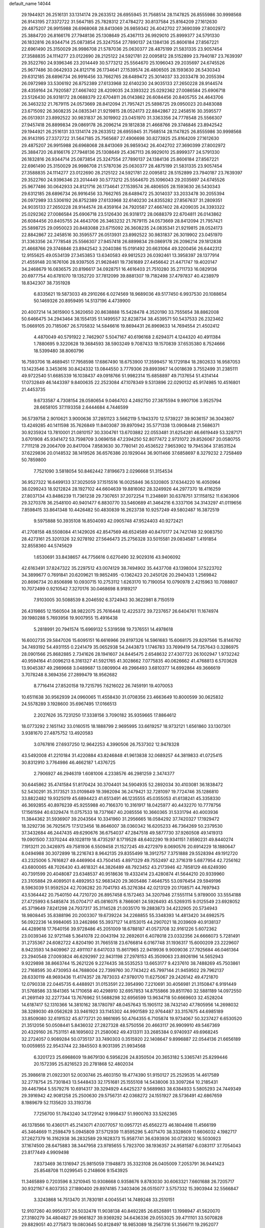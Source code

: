 default_name                                                                    
14044
  29.1944921  26.2516131  33.1314174  29.2633512  26.6955945  31.7568514
  28.1147825  26.8555986  30.9998568  26.9143195  27.3372722  31.5647185
  25.7828312  27.4784272  30.8137584  25.8164209  27.1612630  29.4875207
  26.9915988  26.6968068  28.8413069  26.9859342  26.4042702  27.3690399
  27.8002972  25.3884720  26.8166176  27.7948136  25.1308649  25.4367113
  26.9929010  25.8999377  24.5791330  26.1832816  26.9344714  25.0873854
  25.3247554  27.7890137  24.1384136  25.8606184  27.8567221  22.6961490
  25.3150029  26.9986708  21.5787036  25.0630377  28.4875199  21.5831335
  23.9057454  27.3588835  24.1114277  23.0122690  28.2125122  24.5921781
  22.0095812  28.5152899  23.7940187  23.7639397  29.3522760  24.9396346
  23.2014449  30.5773212  25.5564670  25.1096043  29.2035697  24.6745526
  25.9677486  30.0642933  24.8121716  26.1734641  27.1539574  26.4806505
  28.1593630  26.5430343  29.6312185  28.6896734  26.9916456  33.7662765
  28.6489472  25.3014037  33.2033478  30.2055394  26.0972989  33.5306192
  26.8752389  27.6133968  32.6140230  24.9035133  27.2650228  28.9144574
  28.4359164  24.7920587  27.4667402  28.4209035  24.3393322  25.0292362
  27.0086584  25.6906718  23.5126430  26.9318172  28.0688379  22.6704811
  26.0143862  26.6084456  20.8405755  24.4643706  26.3463232  21.7679115
  24.0573669  28.8412094  21.7957421  25.5898725  29.0950023  20.8483088
  23.6715092  26.3608235  24.0835341  21.9219815  28.0524173  22.8842867
  22.2458516  30.3595577  26.0513931  23.8992522  30.9831837  26.3019902
  23.0451970  31.3363356  24.7778548  25.5566307  27.9457418  26.8899834
  29.0869178  26.2096214  29.1812838  21.4668766  29.3746846  23.8942542
  29.1944921  26.2516131  33.1314174  29.2633512  26.6955945  31.7568514
  28.1147825  26.8555986  30.9998568  26.9143195  27.3372722  31.5647185
  25.7565687  27.4906698  30.8273925  25.8164209  27.1612630  29.4875207
  26.9915988  26.6968068  28.8413069  26.9859342  26.4042702  27.3690399
  27.8002972  25.3884720  26.8166176  27.7948136  25.1308649  25.4367113
  26.9929010  25.8999377  24.5791330  26.1832816  26.9344714  25.0873854
  25.3247554  27.7890137  24.1384136  25.8606184  27.8567221  22.6961490
  25.3150029  26.9986708  21.5787036  25.0630377  28.4875199  21.5831335
  23.9057454  27.3588835  24.1114277  23.0122690  28.2125122  24.5921781
  22.0095812  28.5152899  23.7940187  23.7639397  29.3522760  24.9396346
  23.2014449  30.5773212  25.5564670  25.1096043  29.2035697  24.6745526
  25.9677486  30.0642933  24.8121716  26.1734641  27.1539574  26.4806505
  28.1593630  26.5430343  29.6312185  28.6896734  26.9916456  33.7662765
  28.6489472  25.3014037  33.2033478  30.2055394  26.0972989  33.5306192
  26.8752389  27.6133968  32.6140230  24.8355282  27.8567637  31.2809351
  24.9035133  27.2650228  28.9144574  28.4359164  24.7920587  27.4667402
  28.4209035  24.3393322  25.0292362  27.0086584  25.6906718  23.5126430
  26.9318172  28.0688379  22.6704811  26.0143862  26.6084456  20.8405755
  24.4643706  26.3463232  21.7679115  24.0573669  28.8412094  21.7957421
  25.5898725  29.0950023  20.8483088  23.6715092  26.3608235  24.0835341
  21.9219815  28.0524173  22.8842867  22.2458516  30.3595577  26.0513931
  23.8992522  30.9831837  26.3019902  23.0451970  31.3363356  24.7778548
  25.5566307  27.9457418  26.8899834  29.0869178  26.2096214  29.1812838
  21.4668766  29.3746846  23.8942542   3.2040386  15.0191492  20.6631064
  49.3200456  26.6442312  12.9155625  49.0534139  27.3453853  13.6340583
  49.9812523  26.0392461  13.3958397  28.1377914  21.4559148  20.1676106
  28.9397505  21.9628461  19.7361689  27.4456642  21.4471747  19.4020147
  34.2468679  16.0836575  20.8196617  34.0928751  16.4616403  21.7510280
  35.2711733  16.0829136  20.6977754  40.6781070  19.1352720  37.7812099
  39.8881307  19.7182498  37.4797837  40.4238979  18.8342307  38.7351928
   6.8335621  19.5873033  49.2910266   6.0274569  18.9689036  49.5177450
   6.9937530  20.1088654  50.1469326  20.8959495  14.5137196   4.4739900
  20.4007214  14.3615900   5.3620650  20.8638888  15.5428478   4.3520190
  33.7555654  38.8862008  50.6466475  34.2943464  38.1554135  51.1499557
  32.8238734  38.4539571  50.5437533  26.2323462  15.0669105  20.7185067
  26.5705832  14.5846616  19.8694431  26.8969633  14.7694554  21.4502412
   4.4870049  40.5791922   2.7462907   5.5047167  40.6196168   2.6294071
   4.1244320  40.4911384   1.7880695   9.3220628  19.3684593  38.5903249
   9.7087433  19.1570839  37.6535380   8.7524666  18.5399480  38.8060796
  16.7593706  18.4689451  17.7958598  17.6867490  18.6753900  17.3599457
  16.1729184  18.2802633  16.9587053  13.1423546   3.3453616  30.8424332
  13.0844550   3.7779306  29.8993967  14.0018639   3.7552499  31.2385111
  49.9722540  51.6685339  16.1038437  49.0918766  51.9982314  15.6858897
  49.7137654  51.4314144  17.0732849  46.1443397   9.8400635  22.2523084
  47.1078349   9.5313896  22.0290132  45.9174985  10.4516801  21.4453735
   9.6733587   4.7308154  28.0580654   9.0464703   4.2492750  27.3875594
   9.9907106   3.9525794  28.6658105  37.1193358   2.6444684   4.7446599
  36.5739758   2.9010621   3.9000636  37.2851123   3.5662119   5.1943370
  12.5739227  39.9036157  36.3043807  13.4249285  40.1411598  35.7626849
  11.8403087  39.8970942  35.5771338  13.0908448  21.5686371  30.9235924
  13.7810001  21.0810157  30.3304761  13.6703882  22.0553481  31.6254281
  46.6619449  53.3287171   3.6701908  45.9341472  53.7598709   3.0696158
  47.2394250  52.8077472   2.9731072  29.8526067  20.0580755   7.7111218
  29.2064709  20.8417004   7.8583630  30.7780141  20.4536522   7.9653902
  19.7945364  37.8531524  37.6229836  20.0148532  38.1419526  36.6576386
  20.1929044  36.9011466  37.6858697   8.3279232   2.7258469  50.7859800
   7.7521090   3.5818054  50.8462442   7.8196673   2.0296668  51.3154534
  36.9527322  16.6499133  37.3025059  37.1515516  16.0025846  36.5320805
  37.6344220  16.4050964  38.0299243  18.9212824  28.1927102  44.6604639
  19.8816062  28.3249926  44.2977370  18.4116259  27.8037134  43.8486239
  11.7361238  29.7307651  37.2072254  11.2348691  30.6378751  37.1158152
  11.6363906  29.3270378  36.2548100  40.9401477   6.8830770  33.5460689
  41.3464216   6.3337106  34.3143297  41.0119656   7.8598415  33.8641348
  10.4426482  50.4830839  16.2623738  10.9257249  49.5802487  16.3872519
   9.5975888  50.3935108  16.8504093  42.0905748  47.9524403  40.9272421
  41.2708158  48.5508084  41.1429026  42.8547569  48.6524589  40.8470177
  24.7421749  32.9083750  28.4273161  25.3201326  32.9278192  27.5646473
  25.2756328  33.5015581  29.0834587   1.4191854  32.8558360  44.5745629
   1.6530691  33.8438657  44.7756616   0.6270490  32.9029316  43.9406092
  42.6163491  37.8247322  35.2297512  43.0074129  38.7494902  35.4437708
  43.1398004  37.5223702  34.3899677   0.7691841  20.6209621  19.9852495
  -0.1362423  20.2450126  20.2940433   1.2569842  20.8696734  20.8506898
  10.0930715  10.2753112   1.6263170  10.7190054  10.0790978   2.4215963
  10.7088807  10.7072499   0.9210542   7.3270176  30.0468698   8.9189217
   7.9103005  30.5088539   8.2046592   6.3724943  30.3622981   8.7150519
  26.4319865  12.1560504  38.9822075  25.7616448  12.4225372  39.7237657
  26.6404761  11.1674974  39.1980288   5.7693956  19.9007955  15.4916438
   5.2818991  20.7941574  15.6969132   5.5319598  19.7376551  14.4978618
  16.6002735  29.5847026  15.6095151  16.6616966  29.8197326  14.5961683
  15.6068175  29.8297566  15.8146792  34.7493192  54.4931155   0.2241479
  35.0652938  54.2443873   1.1746783  33.7699419  54.7357643   0.3286975
  28.0901566  25.8682885   2.7341626  28.1941607  24.8445475   2.6548632
  27.4307723  26.1002947   1.9732242  40.9594164  41.0096213   6.3161327
  41.5921765  41.3028662   7.0775835  40.0626662  41.4768813   6.5703628
  13.9045387  49.2989668   3.0489687  13.0809904  49.2966493   3.6810377
  14.6992864  49.3666619   3.7078248   8.3694356  27.2899479  18.9562682
   8.7716414  27.8520158  19.7215795   7.6216022  26.7459191  19.4070053
  10.6511638  30.9562939  24.0960065  11.4558430  31.0708356  23.4663649
  10.8000599  30.0625832  24.5578289   3.1928600  35.6967495  17.0166513
   2.2027626  35.7231250  17.3338156   3.7090182  35.9359665  17.8864612
  18.0773292   2.1651142  33.0160515  18.1888799   2.9695995  33.6619257
  18.9732121   1.6561860  33.1307301   3.9381670  27.4875752  13.4920583
   3.0767816  27.6937250  12.9642253   4.3990506  26.7537302  12.9478328
  43.5492008  41.2210184  31.4220884  43.8246848  41.9613838  32.0689257
  44.3819833  41.0725415  30.8312910   3.7764986  46.4662187   1.4376725
   2.7906927  46.2946319   1.6081006   4.2338576  46.2981259   2.3474377
  30.6445862  35.4741584  51.8170424  30.3704401  34.5904935  52.2892034
  30.4103081  36.1838472  52.5430291  35.3173521  33.0109849  19.3982094
  36.2479421  32.7281097  19.7724746  35.1286810  33.8822482  19.9325019
  45.6894423  41.6513491  46.1235555  45.0355053  41.6138241  45.3358330
  46.3692855  40.8976239  45.9255988  40.7166370  10.3161917  18.0425977
  40.4432270  10.7778756  17.1561594  40.6329474  11.0757533  18.7371667
  40.2085556  10.3660365  31.5331794  40.4003936  11.3844362  31.5936907
  39.2043564  10.3341960  31.2956665  18.0584292  37.7420327  17.1929472
  18.3292736  36.7925675  17.5123456  18.8646007  38.0360342  16.6205233
  46.7364269  50.2379530  37.3432684  46.2447435  49.6290676  36.6754037
  47.2847518  49.5877730  37.9260508  49.1419313  19.0901500   7.3370244
  49.1028119  18.4735297   8.1719528  48.6402290  19.9341151   7.6590231
  49.8440274   7.1913211  20.3426975  49.7581936   6.5509458  21.1527245
  49.4272979   8.0690576  20.6914229  18.1880647   8.0494988  30.3072899
  18.2216743   8.9642135  29.8355499  18.3912757   7.3751888  29.5528394
  49.1912720  43.2325006   5.7616827  49.4469904  43.7504145   4.8971329
  49.7552497  42.3716319   5.6877954  42.7256162  43.6800065  48.7026430
  43.4618321  44.3826489  48.7923452  43.2173946  42.7858129  48.6249390
  40.7391599  20.4048087  23.6348537  40.9518636  19.4332414  23.4280874
  41.5644210  20.9339960  23.3105884  29.4089501   8.4892953  52.9683420
  29.3605486   7.4646755  53.0976454  29.5949196   8.5963039  51.9592524
  42.7036282  20.7041793  45.3276384  42.0213129  20.1708571  44.7697943
  43.5364442  20.7540150  44.7210720  26.8957458   6.1572463  34.3207946
  27.5551114   5.9789000  33.5554188  27.4725993   6.5485874  35.0704717
  45.0816075   8.7866061  24.5926493  45.5269315   9.0125549  23.6928052
  45.3719649   7.8241298  24.7937317  35.3114528  21.0035170  19.2883873
  34.4232905  20.5734943  18.9808445  35.8388196  20.2003307  19.6739224
  34.2268855  55.3348393  14.4813420  34.6982575  56.0922236  14.9984065
  33.2462866  55.3937127  14.8153015  44.2907021  18.2039609  40.9138137
  44.4289618  17.7640156  39.9728486  45.2051009  18.6788187  41.0573708
  32.9161226   5.6072362  23.0039346  32.9721148   5.3641078  22.0043194
  32.2692601   6.4078018  23.0332356  24.6666073   5.7281491  31.2735367
  24.6082722   4.8204190  31.7665518  23.6766814   6.0167748  31.1936317
  15.6000209  23.2229607   8.9423593  14.9409967  22.4911107   8.6417033
  15.8617965  22.9419936   9.9009036  27.7925684  46.0461364  23.2940548
  27.0093824  46.6292997  22.9431198  27.2978153  45.3509063  23.8926196
  14.5652943   9.9229898  38.8663744  15.2621226   9.2274435  38.5535253
  13.6653177   9.4237610  38.7488269  45.7503861  22.7168595  30.4730953
  44.7688004  22.7399760  30.7743422  45.7997144  21.9459502  29.7962137
  28.6330119  48.9693436  11.4174357  28.7873033  47.9780170  11.6275067
  29.2426142  49.4721870  12.0790338  22.0445735   6.4488921  31.0153591
  22.3954990   7.2210691  30.4056981  21.3150847   6.9191449  31.5768586
  33.1841365  14.1710658  40.4298910  32.6957853  14.8755866  39.8511760
  32.5881189  14.0972550  41.2691149  32.2277344  13.7676962  51.5688298
  32.6956599  13.9634718  50.6669603  32.4528204  14.6187417  52.1310366
  14.3810162  38.1780797  48.0457643  15.1905112  38.7432140  47.7805956
  14.2698032  38.3289030  49.0562628  33.9461923  33.1145302  44.9901589
  32.9764487  33.3157675  44.6985189  33.8509080  32.6191532  45.8773721
  20.9861695  50.4764355   6.7105874  19.9734067  50.3237427   6.6530520
  21.3512056  50.0508441   5.8436032  27.2827328  48.5750556  20.4663117
  26.9909910  49.5467369  20.4329160  26.7531151  48.1695602  21.2580062
  49.4313311  33.2685384   0.9740937  49.6968245  32.2724057   0.9089284
  50.0735137  33.7490303   0.3515920  22.1408647   9.8996887  22.0544136
  21.6656189  10.0059855  22.9543744  22.3845503   8.9031395  21.9934568
   6.3201723  25.6968609  19.8679130   6.5956226  24.8350504  20.3653182
   5.3365741  25.8299446  20.1572395  25.8216523  20.2781868  52.4802034
  25.3986618  21.0922301  52.0030746  25.4603150  19.4774390  51.9150127
  25.2529535  14.4617589  32.2778754  25.7301843  13.5448433  32.1751681
  25.1555108  14.5438006  33.3097264  10.2185431  39.4467964   5.5579276
  10.6914317  39.3294929   4.6425237   9.5689983  38.6384933   5.5805293
  24.7449349  29.3916942  42.9081258  25.2500630  29.5756731  42.0368272
  24.1551927  28.5736491  42.6867659   8.1989679  52.1135620  33.3193736
   7.7256700  51.7843240  34.1729142   9.1998437  51.9900763  33.5262365
  46.1378566  10.4360171  45.2143071  47.0077057  10.0957721  45.6562273
  46.1804498  11.4566199  45.3464669  11.2598479   5.0945809  37.5712939
  11.8595296   5.4071470  38.3328609  11.6606032   4.1982717  37.2627379
  16.3162938  36.2832589  29.1628373  15.9587741  36.6393936  30.0728302
  16.5030923  37.1674500  28.6475883  38.3447958  23.9785655   5.7923700
  38.1936357  24.9581587   6.0383117  37.7054043  23.8177449   4.9909498
   7.8373469  36.1316947  25.9815059   7.1948873  35.3323108  26.0405009
   7.2053791  36.9441423  25.8548708  11.0299545   0.2148606   9.1543925
  11.3465889   0.7203596   8.3210945  10.9308668   0.9358676   9.8783030
  30.6063321   7.6601688  26.7205717  30.9321167   6.8037353  27.1890400
  29.8974185   7.3403406  26.0515077   3.5757332  15.3903944  32.5566847
   3.3243868  14.7513470  31.7830181   4.0045541  14.7489248  33.2510151
  12.9107260  40.9950377  26.5032478  11.9038138  40.8492285  26.6526891
  13.1998947  41.5620070  27.3180279  34.4804827  29.9661827  39.9369292
  34.6436336  29.0553025  39.4711101  33.5070828  29.8829051  40.2775873
  19.0803645  50.8128497  18.9853089  18.2567316  51.3566711  19.2952077
  19.7297808  51.5302009  18.6268259  35.1638859  33.5032880  26.9628615
  35.0961301  33.6817779  25.9489035  35.4858990  32.5271547  27.0206758
   6.5475637  54.4225399   2.3776205   7.3604238  53.8762367   2.0506016
   6.5770445  54.3086033   3.4059878  29.5770923  47.9941861  24.0850983
  28.9142906  47.2293845  23.8578227  30.4630751  47.6515639  23.6635241
  37.7603645   8.4146265  39.8433029  37.2021578   9.2541153  40.0418420
  38.1054758   8.5626099  38.8835975   6.4692530   1.5263428  19.8277265
   5.5126060   1.4975909  19.4427554   6.6714793   0.5298649  20.0237085
   8.5953024  11.5493483  24.3900840   9.0270430  10.6047595  24.3916258
   7.7568231  11.4151017  24.9735210   5.6383042  37.4079668  40.5903643
   5.9629347  36.6337347  39.9937726   4.9363146  37.8921792  40.0099587
   7.8490088  51.2615764   6.0279592   7.4303800  50.4206710   6.4644859
   7.4604507  52.0348471   6.5948630  18.7926895   8.3241413  16.5829463
  18.9320618   8.0955167  17.5837438  19.1427511   7.4734884  16.1015506
  40.3363258  47.2282238   2.9895669  39.4632378  47.5239570   2.5400172
  40.0614342  46.5597794   3.7109918   9.9718705  33.2957909  52.2314605
  10.2340244  32.3043088  52.4269406   9.4597995  33.5669985  53.0859387
  19.4720387  38.7761436  49.3879264  20.4588249  39.0482371  49.3247931
  18.9533055  39.6434696  49.1920212   3.9992110  31.4959894  49.2909886
   4.3589608  32.3444951  48.8126306   2.9800591  31.6433420  49.2867802
  22.3629226  19.5014280  38.9397110  21.9829620  18.5812388  39.2051080
  21.6170787  20.1636564  39.1822129  33.5556894  39.7556552  38.6612676
  33.8408950  38.8254324  38.3694816  32.6995268  39.6123839  39.2120582
  30.2467117  27.6414148   2.7901209  29.4446769  26.9972433   2.7982091
  29.9020280  28.4590088   2.2573654   5.3230314   3.6033145   6.7702864
   4.3993577   3.5652364   6.2988122   5.3940189   4.6069612   7.0338998
  28.5235392  17.3787236  47.0420837  28.5862342  16.6790092  47.8003864
  29.1309805  18.1456158  47.3684693  46.5061595  32.8057091  18.5458512
  45.6732496  32.7337086  17.9467570  46.1084458  32.8814790  19.4984114
  22.8847713   7.7747305  51.0438892  22.6330948   7.3390749  50.1393071
  23.6348555   7.1621931  51.4010369   7.8179932  33.1818549  40.1429322
   7.5983085  33.3343194  41.1514776   8.7483817  32.7038949  40.2102100
  37.7793479   0.6490669  19.2734363  37.6353715   0.8710853  20.2753485
  36.9987177   1.1548275  18.8166737   9.0974680  30.9388278  30.9652590
   8.5796780  31.8239288  30.8575335   8.6950122  30.3386840  30.2243990
  40.2031065   2.8930051  32.8999999  39.7170971   2.3109093  32.1871772
  40.9088860   2.2130665  33.2683706   4.7462838  36.7134308   6.7199810
   4.2950912  37.6248765   6.9172160   5.0702988  36.3939405   7.6401617
  50.4054091  19.5285547  20.8601795  50.5179539  19.7804447  21.8543456
  49.3880976  19.5782968  20.7085545  22.1683120   9.4835168  35.8796873
  21.6223935   9.3373568  36.7368820  22.0418125   8.6032477  35.3517107
   6.3437565  39.2165012  28.3175012   7.0959537  39.9078565  28.4761951
   5.4850976  39.7937156  28.3660999  43.5827482  43.8846693  12.9910276
  42.9430734  44.5988998  13.3900366  44.5074971  44.1846472  13.3512745
  23.2850549  12.1035318  43.2273819  23.2305107  11.5849990  44.1202697
  22.9604457  13.0512874  43.4908684  38.9958327   2.4182426  42.3271237
  38.1897237   2.8629254  42.7854427  38.9482211   2.7346481  41.3527127
  14.4818071  48.8651555  17.3073282  15.0130243  48.1621092  17.8504740
  14.9103751  48.7765301  16.3589979  16.2546317  28.6504059   5.6641124
  16.7275162  29.4470983   5.2000168  16.8131241  27.8383164   5.3428818
  45.7305652  43.8408770   9.1163129  45.8933063  42.8306471   9.2351384
  46.5851893  44.1620522   8.6254442  25.4618970  37.2487668  30.1282244
  26.0449411  37.8596672  30.7216368  24.5982514  37.1273104  30.6864849
   4.0805212  45.9522607  43.6960248   3.4719228  46.4573054  44.3455695
   4.3995502  45.1272108  44.2120197   6.5883626  24.8465737  31.7486930
   5.9237968  24.2107517  31.2575439   6.2779702  24.7523384  32.7368851
   8.6300948  20.9223429   8.5398692   8.8022419  21.2629288   9.5004897
   7.7489859  20.4014124   8.6141607  19.3086627  24.5744157  14.3518921
  19.2275433  24.6911363  15.3611255  19.5092376  25.5362466  14.0060296
  25.3072788  45.4923804   7.8846668  25.0267498  46.4739892   7.9018082
  24.8517862  45.0695279   8.7032477  17.6694690  31.5156845  38.2107738
  18.2465942  32.1848260  37.6735830  18.2687836  31.2683309  39.0130819
  47.9108801  12.0377856  41.5153448  47.4813368  12.9643629  41.3586793
  48.5886758  11.9532056  40.7410449  18.0577531  31.0781589  25.8207400
  17.2078745  30.8883297  25.2601067  18.1292352  32.1093787  25.7955757
   8.4963656   8.0915023  13.8014788   8.6023454   8.3184978  14.8040878
   9.3630044   8.4735361  13.3822666  25.3393619  39.5633421  50.6486208
  24.4811237  39.8899429  51.0852406  25.5276689  38.6536476  51.1121078
  21.0005026  20.7303919  34.3269368  20.7854170  19.8030514  33.9059476
  21.5893081  20.4799060  35.1411222  40.2103504  38.9822087  40.0853894
  39.8978913  39.7829885  39.5142877  41.1639937  39.2672464  40.3786148
  34.7931234  34.0043452  24.2850035  34.1906288  33.4547053  23.6525191
  34.3368994  34.9213089  24.3352737  24.8461192  51.7506686  35.6259150
  25.6540970  51.9948610  36.2135686  24.3501399  52.6541268  35.5108581
  43.7374214  53.9845154  21.7745302  43.5754695  53.7385768  20.7899643
  43.8173187  53.0568535  22.2430160   4.6628643  32.5024201  21.0277804
   4.0836894  33.3462241  20.9164618   5.4288091  32.6288900  20.3491055
  29.8293145  29.4069185  32.4791118  29.7298100  28.4157161  32.2856717
  30.0596651  29.4694309  33.4773519  39.5063295   0.3391926  11.8961664
  38.6430190   0.8691725  11.6896166  39.1558770  -0.4765640  12.4283000
  11.2820420  51.0120311   8.2799191  11.8664954  51.8134880   8.5724234
  10.9802586  51.2738595   7.3269574  25.3751479  23.4301555  25.5908729
  25.9727510  24.2523385  25.6919138  24.5425304  23.7851452  25.0894829
   1.6006116   5.4867476  48.2336890   2.0334231   4.8266813  48.8984397
   2.4062258   5.8229623  47.6786230  44.0272244   7.8242652  50.1533454
  43.5942249   7.6112776  51.0676634  44.1158122   6.8913194  49.7123540
   6.9029827  39.7171240  37.7208728   7.3314248  40.5004055  37.1952260
   6.0850416  40.1630153  38.1722256   8.7933717  23.9942157  30.4223588
   8.8070491  24.7138243  29.6775377   7.9676295  24.2628288  30.9875648
  47.5404423  22.0458187  49.3858504  47.9860971  21.1856604  49.0219933
  46.5386086  21.8842506  49.2115367  28.0021838   2.3111402   9.7509060
  28.8507320   1.9353038  10.1900775  28.1650720   2.2337650   8.7416513
   2.9048603  42.1390704  43.7361458   2.5608318  41.1871651  43.9333775
   2.0588774  42.7258627  43.8314994  15.3677095  49.8787801  29.0435374
  14.5886983  49.5467938  28.4562300  14.9866228  50.7108844  29.5137859
  34.8182959  36.8798913  52.0940080  34.8276819  35.8713621  51.8684355
  34.0780567  36.9473064  52.8218096  16.9366346  46.9299610  21.0500165
  17.0735919  45.9093386  20.9824918  17.6096830  47.2131140  21.7844849
  12.7264518  52.2218726  40.9425804  11.7396631  52.0391140  41.1900607
  13.1800238  51.3057088  41.0693435  14.4262867  13.7341082  42.8543124
  13.6102350  14.0736925  42.3038952  14.7587197  12.9343281  42.3033181
  49.9477135   3.3769616  32.1870005  50.4714316   3.1196648  31.3389290
  50.3078256   4.3092708  32.4289819   4.5407808  46.4892207  36.3797216
   3.6030918  46.8511217  36.5978970   4.8890494  46.1155856  37.2665307
  43.0270595  32.9327755  30.0055138  43.1019675  31.9053755  29.9073324
  43.6559375  33.2824887  29.2579654  21.0989056  23.3387914  30.6390743
  20.1493176  23.1433989  31.0244500  21.7103856  22.8191324  31.3034092
  19.2178546   3.2377165  39.7282781  18.9587174   3.1559383  38.7290762
  20.2415627   3.3941858  39.6846588  32.4680136  18.3018071  51.9055874
  33.1171692  18.0032703  51.1642599  32.4670137  19.3332835  51.8314890
  28.7509359   4.3297472  25.8905697  28.9944985   3.9572819  26.8241323
  29.6528057   4.3497670  25.3921300  26.4473188  44.3375366   5.8190501
  26.0824286  44.6924888   6.7387132  25.5655409  44.2862198   5.2671404
  47.0308943   8.0942258  17.4683739  47.3347489   9.0038911  17.8596628
  47.8633262   7.4932326  17.6032779  38.3515852  12.3078663   9.0162863
  39.2179093  12.8485750   9.1339221  38.6753632  11.3268654   8.9847795
   5.9496464  33.8348085   2.4679867   5.2725365  34.6064537   2.4971699
   6.0525160  33.5515703   3.4540109  44.9369158  12.0148804   9.5173243
  45.8304436  11.7869636  10.0165814  45.1873060  12.8776047   9.0074753
  29.3468247   5.8396594   0.5916383  29.9644817   5.9660780   1.4177697
  28.7204338   5.0862452   0.8704203  16.2612538  25.3522788  20.5496543
  17.0780486  24.8957418  20.1164634  16.6881720  26.0221492  21.2135773
  48.8403591  25.9952502   4.6185268  47.9009774  25.7511636   4.2901346
  49.1361753  25.1807692   5.1758020   2.0173934  19.9156551  48.6467129
   1.6323048  20.8139539  48.3899653   2.3479906  20.0203119  49.6146433
  42.7467954   1.6545016  40.9656240  42.2718785   2.5234123  40.6808667
  42.4982355   1.5250251  41.9483496   1.9053324  39.5535727  43.9937507
   1.7181957  38.5893366  43.6752726   1.8720495  39.4759088  45.0235442
   2.1401294   4.8408607  18.0403828   1.6199606   4.4022104  17.2663774
   3.1291068   4.6878755  17.7947040  36.3320351  15.6553560  15.9278407
  36.1197167  15.7392239  14.9195620  35.5584884  15.0739666  16.2890511
  19.2498461  23.0209381  10.8704737  19.3502607  22.6646108   9.9025845
  18.2249213  22.9327692  11.0354129  48.6041843  32.1345913  30.7279841
  49.3158332  32.8657638  30.5604554  48.9676086  31.3258468  30.1927512
  19.3397322  44.1247894  18.8151322  20.0584350  44.6311356  18.2600937
  19.9288124  43.5309012  19.4355397  47.2515826  34.7397155  40.2916363
  47.0097076  35.2225922  39.4019511  47.9680098  34.0544355  39.9870744
  34.1864503  33.1018343  30.8976761  33.9196191  33.1555456  31.8863356
  34.6618853  33.9719634  30.6895135  27.2837753  34.1706393  42.2072616
  27.5904531  33.2139424  41.9886942  28.0909636  34.7649062  42.0012194
   5.5377232  19.0864844  19.5707230   5.3407784  18.4121817  20.3237798
   5.2744956  19.9890415  19.9352773  22.2061747  51.3804756  45.5012606
  22.6501447  52.3176814  45.5412488  23.0172478  50.7428766  45.5508940
  50.3622800  41.6350838   2.4804038  49.6455274  41.4957350   1.7434996
  50.3499779  42.6489638   2.6377869  11.6897033  45.4459034  34.5329525
  11.7451819  44.4436336  34.2964940  11.1564290  45.8525830  33.7451483
   9.3451294  37.2773253  29.8276801   8.3241092  37.3310136  30.0076307
   9.5618182  36.2945224  30.0797821  30.0928358  37.8413937   6.2968205
  29.6189201  36.9235906   6.3196226  31.0040557  37.6260941   5.8607251
  22.7663937  21.6454663  19.1813614  23.1498240  22.5063728  19.5854376
  23.1561801  20.8844188  19.7404076  25.8860505   5.3404055  49.6075616
  25.5213767   5.7121896  50.4889456  25.3290952   4.4887441  49.4359450
  14.1462120  31.0082197  46.3899300  13.6845536  30.2865636  45.8297329
  14.7739624  31.4856971  45.7255165  20.9974896  50.2494813  13.8360489
  21.0026905  49.6816007  12.9707448  20.1667836  49.8888186  14.3416561
  15.7931464  46.3569751   4.8354038  15.8261995  46.2441768   5.8676756
  15.2552606  45.5239129   4.5370637  13.9172889  14.2955067  45.4904754
  13.4245520  15.1977893  45.3454606  14.0492406  13.9588077  44.5167403
  26.0519568   8.5028994  37.2762466  25.6005348   9.0635127  36.5356344
  25.2652986   8.0365018  37.7493548  18.8731168  27.2714576  28.3617179
  19.2695974  26.9956560  29.2672956  18.8060422  28.2996186  28.4123514
  41.6163953  16.1539263   5.8778773  42.5812359  16.4247101   5.6252581
  41.7235033  15.2990277   6.4162635   1.5794912  26.9905121  44.8036803
   2.4967010  27.4167976  45.0181241   1.8206200  26.0157684  44.5613431
  33.6543972  41.1279558  52.2352288  33.3526610  41.7891419  51.5029230
  33.8059595  40.2508529  51.7041044  14.5785596  26.1218920  18.6052256
  15.2258382  26.6125636  17.9655314  15.1984607  25.8211048  19.3798910
  12.2805411  13.0124351  30.3050093  13.2395677  13.0186131  30.6798545
  11.8633796  12.1513366  30.6856971  29.5388607  13.6055320  27.0161883
  28.7415717  14.1395957  27.3658787  29.7160845  12.8976983  27.7423168
   3.2565983  -0.6775643  22.6138932   3.2825518   0.3428615  22.6556138
   3.5931892  -0.9848540  23.5388003   2.4188545  48.2899740  39.0825670
   1.8181591  48.3590657  39.9133449   3.3759979  48.3754104  39.4539994
  17.2802660  27.2304753  42.7629169  17.0699992  27.5718569  41.8005993
  16.3993823  27.4056862  43.2676656  22.1723249  42.2753042  27.4167780
  22.5730702  43.1923477  27.6774212  21.3858754  42.1670874  28.0820053
  10.0800197  15.2409366  22.0997306  10.4020352  14.8075011  21.2145213
  10.6863648  16.0754497  22.1778023   7.4137883  16.5970425   3.8240352
   8.1761263  16.0544232   3.3887148   6.6577092  16.5502638   3.1214471
  43.2976598  39.6362210  13.9309372  44.0570666  39.3433038  13.2946168
  43.4124488  38.9808437  14.7318325  46.7909249  17.9625854  34.4396971
  47.4711297  18.2313190  35.1734032  46.3645910  17.1003524  34.8293241
  39.8141550  33.1358627   2.4687480  40.4152190  32.3244058   2.5622917
  39.6027495  33.4228126   3.4386648  -0.7207200  38.8968336   2.4384215
  -0.1907894  38.9804517   3.3187247  -0.9814986  39.8640691   2.2148538
  23.5599760  20.6257714  28.6814824  24.3489186  21.2613264  28.4793308
  23.5499896  19.9916055  27.8632189  45.3515501  39.0094909  25.7390828
  44.3663902  39.3307543  25.7058593  45.2435854  37.9734034  25.6372503
  33.6630659  52.4958764  38.6523988  33.2580300  52.5358394  37.7026911
  34.5047692  51.9144292  38.5326450  40.7899289  46.9903383  32.5448958
  40.7650607  47.8685699  33.0982986  41.6658906  47.1150954  31.9836013
   3.7873343  25.2056022  29.0700797   4.3068570  25.5792272  28.2514659
   2.9928673  24.7075415  28.6154567  38.9173218  34.6105897  26.3197417
  38.9387488  35.3918799  25.6490351  39.2377079  35.0308083  27.2012411
  47.6887156  18.1069274   3.5112158  47.3096757  17.9067824   2.5809114
  48.5165612  18.6899067   3.3381233  32.0577641  26.6077098   0.9658040
  32.3204067  25.6646092   1.2844879  31.4464397  26.9644328   1.7116795
  44.6035793  39.7668955  50.7166623  43.6228488  39.4749191  50.8326155
  44.5680627  40.5105233  50.0142244  13.2336000  44.8076783  29.6963538
  12.8329489  45.5600957  29.1240479  14.2076693  45.0902802  29.8545721
  28.4746086  19.9977552  51.6837361  27.4997389  19.9889349  51.9961485
  28.7277897  19.0170360  51.5435694  20.1016455   8.8137249   8.2084016
  20.1503269   9.2330734   7.2821421  20.9715080   8.2787978   8.3126078
  43.1063924   6.6944128  37.4250676  42.6569806   6.2262581  36.6215942
  42.3212034   7.2149798  37.8599062  32.6195372  15.8820296   0.2043184
  32.6183960  16.0315963   1.2147865  32.5519510  16.8305887  -0.1970145
   7.4194439  15.1316313  10.3526967   6.7642073  14.5812074  10.9016231
   7.9034675  14.4468866   9.7560237   9.8700243  28.8297949  20.5565782
   9.4718562  29.7833103  20.5351388  10.7965431  28.9276946  20.1487630
   8.0863819   3.3079992  26.3626449   7.4429336   2.5906175  26.7480191
   7.4325766   4.0320777  26.0211489  11.0234585  32.3574254  15.5164290
  11.2132436  32.4955894  14.5048894  11.5991400  33.1065793  15.9502829
  11.3553982   1.9022681  39.1101140  10.4171359   2.3267222  39.1415432
  11.6947059   2.1511503  38.1609370  23.7799212  37.0859398  41.8152620
  24.4683960  36.4541009  41.3607411  22.8846834  36.5651235  41.6666852
  37.8201403  13.2092323  32.0428318  38.8402804  13.1746683  31.9064035
  37.6896348  12.9486377  33.0289949  37.5994971  35.0562743  38.2076906
  38.3261246  35.5480564  38.7577206  37.7478091  35.4280377  37.2503148
  13.5430331  11.9383085  37.3037893  13.1665110  12.6611837  37.9351909
  13.9220361  11.2235110  37.9411824  28.9771790  32.1958323  24.1907233
  29.0280668  32.2363004  25.2209235  29.5113872  33.0298111  23.8931507
  40.8685202  29.6882085   9.9669063  40.0489410  30.3065074  10.0694484
  41.5891106  30.1391340  10.5491701  36.6047576  11.8498178  37.1682890
  36.0653622  11.0563492  37.5446549  35.8634161  12.5739611  37.0276767
  21.7403627  35.4679633  41.5718740  20.8200738  35.2600300  41.1654090
  22.1784165  34.5591119  41.7239543  18.6239357   1.9677630  45.9099158
  19.4514394   2.2079137  46.4810891  18.3555171   2.8350373  45.4590038
   7.6672466  14.1670434  21.2500055   7.7033944  14.4161173  20.2388588
   8.4572262  14.7007256  21.6435199  38.7157871  11.1696624  13.6684853
  38.6338394  10.2940001  14.2371277  38.9963587  10.7930139  12.7431448
   4.1845260  45.3086376  51.8763703   4.0228541  45.7425110  52.7960709
   3.4163749  45.6738777  51.2927996  33.7747316   8.0262274  52.5363898
  32.9836127   8.6228852  52.7975748  33.5360655   7.6685288  51.6013571
  21.8281634  42.2713018  37.7247590  21.1217147  41.5661874  38.0254151
  22.1360652  42.6674226  38.6369404  46.0906122  52.6755828  33.4668552
  46.7765005  52.7665231  32.6948925  46.6654464  52.2514583  34.2203915
  -0.2204289  27.2123112  34.2885413   0.5216049  26.9726858  33.6152816
   0.2569915  27.8887967  34.9225689  44.2525939  13.8836943   1.5385323
  44.3142982  14.8047060   2.0033734  44.5166200  14.1036145   0.5598462
  18.5329739  17.1269910   9.2890343  18.6966915  17.0042162  10.3079014
  18.3728489  18.1439225   9.2057615  36.5836719  41.5781023  49.4869899
  37.4536378  41.9688538  49.8828310  36.0213080  42.4135340  49.2661908
  19.0352388  37.7702205  26.4272739  19.9034699  38.0574969  26.9131015
  18.8607137  36.8224250  26.8073563  15.6778194  23.3425976   1.5727770
  14.6676982  23.1346035   1.6172621  15.7616607  23.9980696   0.7836894
  11.8301474  53.5877242  13.2901822  12.4520797  53.3035281  12.5147185
  11.2135911  52.7620383  13.4121349  22.7088276  20.2936561  36.3807811
  23.1168887  21.2029001  36.6571951  22.4476986  19.8704681  37.2877243
   2.5367776  46.0556791  47.9242034   3.5289764  46.3664136  47.9840657
   2.2352897  46.1236376  48.9167831   9.6560091  19.9955991  41.2474582
   9.0520199  20.8360275  41.2737729   9.6061258  19.7072871  40.2549213
   2.6367646  35.7468781  12.2710357   1.9142239  35.7519767  11.5601628
   3.3735550  35.1276748  11.8990387   4.6002979   0.9903715  41.5240802
   5.3741397   0.3132146  41.4019476   4.7406417   1.3393057  42.4855230
  36.2597756  15.3979721  31.5203308  36.8522852  16.1135918  31.0738869
  36.8883747  14.5869020  31.6324118  14.6870901  19.3608783  38.8640418
  14.0889702  18.7862976  39.4796627  15.3435256  18.6751388  38.4556862
  34.1702867  34.8776906  41.3245236  34.8378958  34.2929673  41.8523638
  34.4908106  34.7969469  40.3476786   8.0598872  18.5735120  23.8592094
   8.7177066  18.7114479  23.1014794   8.5174736  17.8984159  24.4910637
  27.2977468  49.9002254  37.5198114  27.4218419  50.7923076  37.0468691
  27.8836129  49.2290643  37.0320312  38.9689249  29.0616988   0.7088987
  39.9149440  29.4586110   0.8556882  38.4316950  29.4471983   1.5068894
  27.1762443   6.0312200  27.4116338  26.6393869   5.3768949  28.0056121
  27.7002046   5.4087242  26.7780215  14.7045527  11.6690145  10.2055650
  15.5344853  11.1386509   9.8820863  14.5129596  11.2605683  11.1342422
  19.4922098  48.8122570  32.7883118  20.3516977  49.1341384  33.2579484
  19.3264546  49.5267423  32.0665980   5.2776017  52.1620418  51.8337120
   4.7559694  52.6542521  52.5498391   4.5627739  51.8397860  51.1617976
  45.4260066   8.0058870  31.8608135  45.7652428   8.1817645  30.9055098
  44.4529131   7.6686756  31.7131772   9.3407883  25.3427013  15.7567166
   9.8516844  25.5463529  16.6270172  10.0540514  24.9091633  15.1505918
  45.8938386  32.2505988  13.3658977  45.7731166  32.6711132  12.4337920
  45.3134361  31.4017312  13.3372378  27.3202062  13.9958843   3.9674562
  27.3577689  14.7147313   3.2234613  26.5828785  13.3481873   3.6205413
   1.2614694  39.9255934  35.7589448   0.3013376  39.7884860  35.4345174
   1.3078228  40.9118582  36.0373566  49.0065300  16.1203294  46.2499866
  49.4302307  15.3500720  46.8171410  49.3274829  15.8498905  45.2885755
  11.5043572  28.5907029   6.5807109  12.4403095  28.1760912   6.4791052
  11.6285498  29.3198158   7.2991924   0.8282721  53.0695717  13.5401132
   1.7443536  52.8699540  13.1333228   0.1455490  52.7172512  12.8674552
  17.7481100  52.8686222   8.2758701  18.3079318  53.6158230   7.8598251
  18.1751189  52.7003396   9.1962244  31.2163584  40.2301368  44.3921615
  31.7715341  40.4225402  45.2408577  31.9110297  39.8636266  43.7228798
  50.8874074  10.6088381  11.3584908  50.9863126  11.5914561  11.1067288
  50.6550218  10.1253467  10.4798636   3.5876981  51.7601017  43.1242907
   3.5014979  52.4539090  42.3876946   4.3038807  51.0952657  42.7593605
  35.3604296   0.4039913  23.1874218  34.8364846   1.1769268  23.5677826
  36.1072418   0.8178143  22.6186671  22.9184692  36.8824444  48.6244078
  22.3995768  36.0178710  48.8754337  22.4708675  37.1656734  47.7347291
  36.3917150  20.2614875  42.0433101  35.4968107  19.8888672  41.6759871
  36.7086499  19.5561374  42.7020066  40.0281772  -1.0462745  49.8046388
  39.1495181  -0.5175987  49.6693338  40.3367748  -1.2401250  48.8363717
  37.1407762  11.7998930  44.8853258  37.7282259  11.1439507  45.4248219
  37.7658864  12.1076605  44.1185819  41.3718877  33.3674560  25.8153936
  40.3752172  33.5704815  25.8806327  41.4427563  32.5460670  25.2026325
  42.7239790  22.0136387  22.7437800  42.8239213  22.9289813  23.1757871
  42.3875960  22.2221342  21.7838212  24.7919263  10.0715318  35.3966574
  24.8343644  10.0531429  34.3629076  23.7891291   9.9042972  35.5917196
  26.8218395  44.1764710  34.0724523  25.9026629  44.5150723  34.3579250
  26.8565796  44.3354728  33.0571365  48.4634716  19.6517163  48.4404569
  49.4030116  19.2854437  48.5694280  48.2112154  19.3569614  47.4752216
  46.8145803  14.9633027  47.2844314  47.5795373  15.5302053  46.8721227
  46.7627114  14.1556657  46.6348909  25.4062465   2.0486748  26.3026341
  26.1034730   2.1768033  25.5494313  24.7865483   1.3101766  25.9407866
  10.3439982   3.7701096  42.8652955  11.1946805   4.0335428  43.3807376
  10.3135875   4.4513448  42.0894380  50.6445634  39.5261621  49.3580151
  51.4232845  38.9701353  49.7284129  51.0619622  40.0850053  48.6013665
  49.8227434   8.4996149  50.5143923  50.3323818   7.8307849  49.9336245
  49.1784980   7.9300288  51.0739540  36.4082644  51.2219937  47.8144110
  36.8238701  50.5376966  47.1589386  36.9218061  51.0415923  48.6973786
  40.6824520  33.8616904  33.1590073  41.0100894  32.8772771  33.1322309
  39.8337902  33.8516558  32.5913939   4.5127551  52.5593909   2.3891381
   5.2324732  53.2715154   2.2266593   4.9485515  51.6746634   2.1051582
  19.0399665  23.6436593  26.3120346  18.2681546  24.2267665  26.6804905
  18.8784067  22.7250982  26.7601232  17.2270441  25.4949489  27.2031889
  17.7986771  26.2138074  27.6859149  16.3672487  25.4595797  27.7762391
  27.6817354   4.5542397  37.5963594  28.3507966   3.8124861  37.4227230
  27.8818254   4.8786881  38.5566130  20.6334297  14.2542764  -0.2246840
  20.4422668  15.0205519   0.4436183  21.5690786  14.5002356  -0.5944574
  29.2358111  45.9194600  31.8202122  28.3064521  45.4676597  31.8505350
  29.7796138  45.2864954  31.2054011  38.4019912  21.4635373   9.0437871
  38.8580380  21.6231491   8.1277811  38.5245484  22.3608581   9.5359799
  23.3258958  42.5922817   6.2960517  23.6970929  43.2346292   5.5783687
  22.6216533  42.0368069   5.7887498  16.3881243   1.4044872  15.2088210
  16.8794447   1.9278751  15.9501233  16.1058071   0.5292126  15.6647304
   8.1150081  28.0892246  41.2018409   7.8470166  27.7528069  40.2638902
   8.5793602  27.2586188  41.6258886   4.6753189  40.8278163  38.8203939
   4.2047248  39.9078659  38.9026264   4.4027127  41.3118607  39.6868798
  46.0019981   6.2350760  33.8072896  45.7766655   6.9133588  33.0572516
  47.0339817   6.2052755  33.7957013  28.4015830   8.3451033  19.4588053
  28.0885670   8.6698570  18.5279787  29.0451346   9.0927106  19.7697376
  19.1326675  12.5612133  33.1846196  18.5695985  13.1917145  33.7786336
  19.8394473  12.1896552  33.8430786  15.6521175  54.2539437  30.5728929
  15.1697300  53.3453835  30.4440765  14.9085836  54.9386772  30.3420327
   8.6390424  48.5657071  19.8639684   7.8440111  47.9280319  20.0319592
   8.3382037  49.1380903  19.0677220   6.4110803  10.5807770  25.8748908
   6.3830298   9.8904273  25.0921796   6.2604548   9.9469704  26.6976043
  25.8109093  46.7926678  11.1209080  25.9440171  47.7879304  10.8765718
  26.7607519  46.4072113  11.1164524   7.2288430  42.6316007  32.2167592
   6.4361022  42.8259124  31.5971845   8.0283722  42.4796422  31.5902972
  48.9199396   4.3829847  35.7748247  48.8389094   4.3535291  36.8027065
  48.9579016   3.4171381  35.4805796  36.0409018  35.0289298  29.0016441
  35.7357776  34.4626114  28.1923813  36.7489027  34.4188744  29.4555662
  10.5190810  19.3017227   7.4106306  11.1543933  19.8362215   6.8129216
   9.8334449  19.9993978   7.7435625  40.2826383  47.5651951  26.8775704
  39.6346667  47.2812232  27.6321106  40.7222356  46.6754125  26.5880005
  28.5538218  37.0388381  44.2307482  27.5417290  36.9834248  44.3594734
  28.7109066  36.7600041  43.2511584  48.5010395  54.2032874  27.8996393
  48.9919206  54.7195744  27.1629190  47.6961251  53.7726550  27.4292579
  43.7327672  32.7973322   6.3181462  43.7394739  32.9629453   5.3022307
  43.8282417  31.7746313   6.4074933  25.7806355   9.0080268  47.5878461
  26.6630044   9.4334047  47.2296104  25.4409644   9.7242495  48.2529975
  24.1088521  45.2350437  31.8420995  23.4030992  45.9125170  31.4985367
  24.1594805  45.4218739  32.8491804   9.6634434   6.9341421  45.6191403
   9.7706711   7.8666651  46.0660167   8.6558212   6.8829774  45.4102329
  41.1844893   9.5624970  34.0180950  40.5518291  10.0511580  34.6679201
  40.8437052   9.8349620  33.0846236  31.5598259   0.6611455  39.6627924
  31.9723377   0.9957805  38.7734277  30.5554876   0.5836844  39.4339864
  48.2769408  44.1233097  14.9208535  47.9819115  43.3083957  15.4892825
  49.1650817  43.8009722  14.5009268  17.9869779   8.6225383  49.4892589
  18.7640353   7.9324945  49.5993967  18.1753498   9.0369082  48.5706905
  18.2464323  38.1204075  45.6072691  17.9255222  37.2580451  45.1461549
  17.3896168  38.5557358  45.9639252  12.7318169  34.1847317  44.1021789
  12.8917105  33.2557128  43.6714765  12.0384874  34.6098810  43.4455272
  20.6252617  10.2695356  16.4330460  20.2966824  10.9980904  17.0882348
  19.8674931   9.5645275  16.4636704  33.1136205   9.8315642   2.8451106
  32.3291540   9.3630352   3.3584064  32.7642055   9.8019424   1.8691371
  14.5779038  16.6744786  32.2724196  13.6661155  16.2611443  32.1007160
  15.1663225  16.3313693  31.4906459  41.9768798  16.2569459  20.6291455
  41.2861648  16.3717255  21.3984643  42.8608917  16.1023009  21.1325028
  48.4141818  34.4487659  46.6342523  48.3722906  34.9372221  45.7145329
  48.7051027  33.4845697  46.3376971   8.1770535  44.9712696  36.9502314
   9.1746080  45.1787840  37.0033274   8.0058431  44.6955940  35.9800650
  37.9626643  20.6273138  46.6429620  38.3712094  19.6809353  46.7268945
  38.5004764  21.1764406  47.3372563  45.6294791  44.4186759   1.2088699
  45.3860661  45.4067589   1.1206184  44.9543747  44.0447242   1.8880430
  14.3202289   7.6405063  11.2749363  14.4987502   7.9521844  10.2978356
  14.3424642   6.6012183  11.1798340  27.1933305  36.2065153   8.3966201
  26.2559006  36.4762551   8.0562737  27.4076846  36.9039193   9.1192881
  38.0256080  32.1984331  25.5244988  38.2777949  33.1183811  25.9266322
  37.3673639  31.8032304  26.2099665  32.3583820  48.4686657  42.8568382
  31.9773094  49.4225256  42.6863498  31.5004904  47.9204743  43.0453484
  49.0411593  12.5919685   8.7874206  48.8046442  11.7897305   8.1825136
  49.1247619  13.3820209   8.1385605   2.9378462  34.5946995  20.9799849
   1.9607547  34.8991658  21.0103074   3.4042308  35.2975192  20.3846676
   9.1795671  21.8242636  11.0625701   8.4769332  21.8545389  11.8250129
   9.6839467  22.7238820  11.1959868  16.7695259  14.1471363   3.6275468
  15.7553754  13.9424625   3.6586938  17.1987960  13.2630612   3.9403667
  45.8106296  25.8561030   6.5433096  45.7734799  25.8327655   7.5680253
  45.7666248  26.8670335   6.3223275  16.8290015  38.9308381  41.0607864
  16.0432771  38.4672262  41.5056970  16.4021986  39.5336462  40.3356692
   4.5750956  29.0799804  18.9121752   4.6882720  29.7662201  18.1381202
   4.9036352  28.2011853  18.4709988  16.4544102  34.3303808  36.7041776
  16.0245081  34.8136644  37.5056788  15.7836153  33.5785815  36.4772607
  47.2441729  11.4762412  10.6060754  48.0103694  11.8896880  10.0689726
  47.7002704  10.9279272  11.3434727  43.3113949  16.0004811  32.8764778
  43.6795983  15.7615310  31.9275497  43.6957978  16.9460867  33.0340819
  17.1504574  23.4032232  45.1405536  17.9826751  23.3845494  44.5198807
  17.3199333  22.5855145  45.7621867  14.0994624  31.8853750   8.2939989
  14.4780417  32.5678063   8.9557207  14.8228944  31.1496700   8.2454931
  12.1123514   1.8350609  34.1246023  12.0344437   0.9950515  33.5205464
  13.1109524   2.0897373  34.0397453  32.7834783  51.2062594  18.2277772
  33.7682249  51.4891065  18.0894578  32.6876180  51.1275437  19.2490922
  18.3973472  33.1702356   4.4732568  17.7412637  33.9548579   4.3626174
  18.7061403  32.9786742   3.4975640  19.1068204  21.5765564  48.7993294
  19.2772757  21.6559200  49.8125707  20.0556247  21.5164468  48.3972202
   7.4044398  44.7503059  43.5963186   7.2721267  44.5772479  42.5982590
   6.5164343  44.4270671  44.0218445  38.3864526  34.1362326  50.6375593
  37.9359086  35.0648425  50.7737595  38.0886599  33.5977801  51.4473431
  48.9528154  32.0473146  45.7668916  48.1712870  31.6807796  45.2082169
  49.7046208  31.3577823  45.6144941  33.2891237  26.8433248  49.1819379
  32.7606377  26.9709370  50.0626962  34.0215632  26.1620172  49.4386552
  46.8574344   7.8872611  37.6939676  47.2760131   8.2630690  36.8278215
  46.3222576   7.0675154  37.3596999  33.8226596  48.1343507  45.1445406
  33.1620326  48.1949261  44.3541543  34.1255118  47.1457240  45.1347073
  44.1392436   4.2911520  33.6417492  44.7160478   3.4493613  33.8126842
  44.8427059   5.0537857  33.6329264  29.5547757  27.1071890  21.1281767
  29.1908390  26.4831111  20.3807225  29.8687939  26.4417790  21.8480431
   3.0153623   3.3612595  20.3213059   3.9140797   3.8749093  20.3816351
   2.4562533   3.9372580  19.6763582  35.5923705  19.8368758  47.7894805
  35.8565989  20.2949069  48.6796704  36.3632971  20.1099505  47.1567341
  24.7628217  27.4742932  16.9777062  25.6527268  26.9511004  17.0839235
  24.6718085  27.5634122  15.9528788  24.5438694  41.3561159  13.1640859
  24.6715613  41.5736776  12.1643134  23.5317737  41.4276979  13.3143204
  32.0564637  30.0954102  45.9292959  31.9272588  29.2207000  46.4650791
  32.6658473  30.6655412  46.5276128  39.2912262  33.6140072   5.1151470
  38.6357327  34.0631932   5.7858174  40.2040849  33.7415498   5.5873201
  10.1883462  36.8548723  13.4869267  10.0114920  37.6779094  14.0908207
  11.1625860  36.6058241  13.7127877  39.6623952  19.0492056   9.3416357
  39.0487236  18.4065393   9.8570178  39.1117433  19.9192608   9.2682221
  23.0456462  15.2697235  51.7721424  22.6372816  15.7489417  50.9404432
  24.0634373  15.3585112  51.5979923  33.8695044  37.5408782  10.7637284
  34.2002027  37.8923067   9.8512907  32.9250449  37.9610827  10.8455544
  16.0274785  45.0472886  30.1605023  16.7700588  45.5215326  29.6179714
  16.1466247  44.0533723  29.9023241  14.5149260  22.9166855  32.7593925
  13.7174668  23.5511655  32.9824128  15.0145630  22.8798313  33.6732025
  34.7766698  21.6910438  14.6768712  35.5755279  21.0668159  14.8092776
  34.4008050  21.4668301  13.7509586   1.2436021  50.2834393  43.1354039
   0.6936218  50.6225226  43.9158668   2.1356706  50.7920951  43.1867246
  32.9319088  33.0994143   6.8529691  33.5737339  32.4258546   6.3996544
  33.2440362  33.1161166   7.8300612  37.6825669  32.5918400  20.5175695
  38.2925391  31.7603575  20.6626778  37.4657796  32.8765382  21.4913661
  46.3961589  51.8425518  10.3986338  46.5706710  52.5794949   9.6854681
  46.2311380  51.0046855   9.8150333  31.2369831  26.9140744  44.6303281
  31.4146944  27.1708431  45.6155581  31.8152721  27.5800067  44.0969869
  11.0536496  29.9879612  16.8449959  10.9834790  30.8671436  16.2948411
  11.8278586  30.2004720  17.5017152  13.1845206  55.4213137  14.9368261
  12.5879447  54.9858565  14.2357157  13.3446722  56.3771852  14.6166573
   8.1948763  12.1082216  42.2186043   7.5239248  12.8974358  42.2538158
   8.5225753  12.0511739  43.2001556   3.2205607   7.9146760  28.6600546
   2.3151139   7.4147211  28.6359130   3.9091107   7.1720020  28.4449931
  36.1567138  41.0044524  23.4412106  36.7457978  40.1858347  23.6229357
  35.4709479  40.9933723  24.2115713  44.7483868  54.7374203  25.7129432
  44.6632566  55.4978820  26.4156107  43.9741984  54.9504466  25.0586999
  28.6575131  47.6337910  36.0670400  27.6825695  47.5310487  35.7476997
  29.2153402  47.4572059  35.2157484   2.5022660  21.5927785  26.2297781
   1.7459199  21.6889190  25.5287068   3.3272211  21.3643697  25.6819217
  31.1664845  47.8495335  37.4603687  30.2612991  47.8166151  36.9690472
  30.9650923  47.3959848  38.3640714  17.2546014  44.2324604  20.5766897
  16.6390678  43.4647175  20.2749948  18.0307517  44.2113391  19.8975278
  22.9541163  18.4031186  13.6466888  22.6951783  17.5352405  14.1470651
  22.2141281  18.4953098  12.9317392  29.5914015  39.4883171  37.4481497
  29.2028189  39.2064712  38.3581477  29.7817368  38.5869032  36.9778796
  51.1216186  53.0760359  37.6899288  50.7231133  53.1958950  36.7467660
  50.3599494  53.3421302  38.3229934  40.9395646   7.1353317  45.3528523
  41.0450619   8.1530587  45.4787158  41.6183873   6.9013013  44.6163811
   5.0351150  13.5753197  18.4629046   4.3938758  14.0777278  19.0852434
   5.3084455  14.2594844  17.7543526  34.5316718  24.5331940  17.9125746
  34.2558928  25.5195266  17.8030028  34.9359241  24.2884319  16.9963652
  31.3088580  12.0169566  31.4404350  31.8163398  12.0249889  32.3513033
  31.4912110  12.9738841  31.0802121  31.8643357  24.0417285  32.6948179
  32.8712848  24.1708611  32.8628687  31.6990756  24.5904722  31.8318776
  17.3702064  46.8574273  26.1830515  16.3462136  47.0245543  26.0489564
  17.7731800  47.7308581  25.7928993  21.5755112  36.6171675  14.1876759
  22.5969297  36.6183757  14.0574748  21.4077641  35.8607512  14.8677966
  22.8334539  28.7641494  28.9416515  23.7518960  29.2380131  28.9109731
  22.9393629  27.9762516  28.2812224  16.8411035   5.6595615  23.9973855
  17.1411283   5.2356256  23.1044276  16.1656625   4.9843488  24.3791108
  50.4247062  42.4074030  42.8950067  50.2495325  41.7024079  43.6304680
  51.2735156  42.8910144  43.2274885  49.1209494   6.4560583  17.9287563
  49.9598388   6.1146735  17.4618311  49.4570425   6.7377416  18.8751483
  30.9242234   3.5494947  12.8355680  31.7802687   4.0275458  12.5136666
  31.1147370   3.3383499  13.8262965  23.2748334   8.4946635  46.7623804
  24.2276497   8.7107391  47.1106474  22.9927816   9.3814514  46.3057664
   9.5472224  28.7462646  51.2960689   8.5273695  28.7516725  51.4887421
   9.9163127  28.0199154  51.9166637  39.8457193  37.9983424  35.0737793
  39.5674703  38.9281265  35.4161756  40.8686444  37.9819301  35.2018119
  14.9859087   4.0940079  25.2663707  14.0041437   3.8133086  25.4382390
  15.1239207   4.8694269  25.9388353  34.9963493  47.5066446  51.4218301
  34.0006536  47.5216393  51.6900088  34.9980603  46.9901010  50.5266007
  39.8571687  26.6019011  18.5005810  39.0715032  25.9787853  18.2488403
  40.3104054  26.1101365  19.2886491  18.7426282  30.0141376  28.2566801
  18.3758826  30.7281018  28.9092054  18.4256969  30.3515679  27.3318619
  12.6509418  40.5224020  41.0025458  12.7284807  40.8996041  41.9672327
  12.5938148  39.4953550  41.1853759  13.8761371  27.5566064  40.4267780
  12.9738082  27.7039215  39.9383130  13.9160821  26.5330353  40.5437824
   4.2950539  13.0357279  46.4021960   4.4022895  12.0904528  46.8303470
   4.2054464  12.8138676  45.3977051  33.6545513   0.9151371  43.6024265
  34.1190516   1.8123995  43.3806886  34.3730548   0.2113614  43.3767712
  48.7790158  34.3575164  18.6268111  47.9735040  33.7100934  18.7208390
  48.4662489  34.9844922  17.8639219  33.2497297   9.3621571  10.0401680
  32.5804331   9.7608506   9.3611520  33.0362405   8.3492004  10.0168712
  14.8485695  35.1056279  23.1907757  14.7633683  35.7959881  23.9457803
  15.8261894  34.7920634  23.2301572  39.9579061  36.7613533  45.9238914
  39.9890110  37.6589381  45.4116144  40.9501691  36.4714897  45.9554564
  38.2320461  43.3628892  45.2114834  37.2552963  43.2841693  45.5309375
  38.4151665  44.3845300  45.2893522  43.1544253  50.6712741  31.3081194
  42.4049169  50.7365416  30.5980717  43.7734934  49.9337119  30.9212497
  45.9983372  48.1266825  16.6951257  46.7210863  47.5995003  16.1620229
  45.1395330  47.5806439  16.5181372   4.7682182  10.1831571  14.5207463
   3.7834379  10.3471411  14.8033655   4.7991415  10.5714548  13.5636356
  32.5672877  37.2923836   5.1965352  33.2926327  37.6583147   5.8084736
  32.6704644  37.8437288   4.3231871  29.4360328   0.8402982  24.0008085
  29.4742279  -0.1633457  23.7417381  30.1280446   0.8845851  24.7827854
  39.4671405   1.1456081  30.9738663  39.5768323   1.7757196  30.1576805
  40.3048660   0.5581143  30.9452332  35.1327206  27.5662467  36.0241819
  35.2167650  28.5920971  35.9210173  34.4845989  27.3015719  35.2644967
  31.9633617  29.5468400  40.9094146  32.1534973  29.3347017  41.9042444
  31.5690969  28.6611185  40.5494425  22.0873023   7.9977777  40.2487531
  21.8096553   7.1029469  40.6905587  22.2315445   8.6239650  41.0614009
  14.5701366  12.3235515  25.9304084  13.7405199  12.4271874  26.5430888
  15.2416247  11.8176437  26.5378387   7.8863755  51.1389407  44.4119028
   7.8884849  50.3780147  43.7133047   8.0294373  51.9890890  43.8444516
  11.2402193  13.3869092  43.7009249  11.6161091  13.6068345  42.7691682
  10.7855330  14.2644715  43.9978003  37.3569430  26.6607295  14.0262572
  37.6943048  25.6999738  14.2272599  36.9844872  26.9640638  14.9450111
  47.2920397  52.1517849  41.4362295  46.7854904  52.6432694  42.1825162
  46.5712289  51.9582647  40.7255666  46.5703994  40.6988891  18.5698385
  47.4685702  40.6368442  19.0645425  45.9237867  41.0784209  19.2812619
  11.9372289  42.8257300  33.7612448  11.5887155  41.8537990  33.8061058
  11.6856960  43.1310991  32.8091727  46.4632494  54.3349367  46.1453867
  45.7412350  54.8614105  46.6715584  46.9553209  55.0900517  45.6315946
   2.8734080  23.8343924  50.0867133   3.6188364  23.8084242  50.7983269
   3.3601179  23.5192257  49.2273280   7.3563310  27.2678510  38.7228956
   6.9937779  27.8231401  37.9320954   6.5874252  26.6052313  38.9261373
  44.3510513  12.5808889  38.6156820  43.8757564  12.5195347  37.6985959
  44.8688139  11.6858005  38.6693783  33.0420109   4.0236643  35.1075811
  33.2115111   3.1304884  35.5779250  33.8723327   4.1315466  34.4939493
  10.3920937   0.6056571  45.6657715  10.2294894   0.0910225  46.5468621
  11.4126605   0.4766735  45.5149117  40.2671395  45.5024304  30.2016640
  39.5814981  46.0678567  29.6734050  40.4665424  46.0737896  31.0325036
  33.0541103  30.1862632  34.2520470  33.8508431  30.2285028  34.9120702
  33.4247893  29.6413206  33.4611650  13.4511513  32.5861639  29.6496116
  12.9062247  32.0575946  28.9486567  13.6921201  31.8626021  30.3504125
  19.3958127  24.8320479  22.0864341  20.4138728  24.6826169  22.1428906
  19.1789526  24.7004521  21.0918298  32.5724803   8.9520282  25.4893771
  31.8897428   8.4549176  26.0871588  33.4352993   8.9504780  26.0506895
  45.8517045  40.7945669  30.0267401  46.0448842  40.0238493  29.3559471
  46.2281462  41.6195094  29.5666000  49.7141421  44.7414022  34.9361323
  49.4046303  45.2878744  34.1107778  49.5800786  45.4192518  35.7119958
   7.3865815  43.1454930  48.7614410   8.1309292  42.5017235  49.0659851
   7.7347988  44.0772815  49.0121925  32.0157854  27.2084391  28.5991092
  31.4837154  27.0513714  27.7242915  31.9343095  28.2237133  28.7507280
  25.9734935  32.2810705   2.8363730  25.1202501  32.8567123   2.9177503
  25.6515954  31.3348304   3.0753913  37.2827063   1.7537875  21.7294799
  36.9761860   2.7120496  21.5853480  38.1802795   1.8478389  22.2412498
   3.3630154  44.0103715  20.1251815   2.4099444  44.3522248  19.9454293
   3.9680892  44.6410534  19.5769075  18.8232194  -0.1192632  51.4667585
  18.5252776  -0.0884777  52.4503820  17.9434795  -0.1324249  50.9326351
  14.1486319  30.6133581  37.8842864  14.8443423  29.9492900  37.5183122
  13.2399608  30.1699884  37.6747009  27.3689708  47.5838772  28.6247880
  27.6527558  48.4031691  28.0546938  27.7268787  47.8335733  29.5652787
  -0.7345983   6.8787237  48.6267008  -0.5723639   7.6109986  47.9441419
   0.1102558   6.2820114  48.5739529  17.8222648  23.8108564   7.6571859
  16.9716263  23.5596418   8.2070907  17.4185859  24.0397799   6.7301175
   9.0942505  20.7084390  32.5023853   8.6992161  21.4127758  33.1471149
   8.2525610  20.2400597  32.1206568  51.9454838  43.3099834  34.3344906
  51.1380227  43.8599412  34.6690420  52.4742395  43.0959108  35.1927454
  20.3893581  14.4590976  45.7650268  19.5121126  14.7278048  46.2350633
  20.0684168  13.9938173  44.8979937  30.1798634  38.0055785  29.0561462
  30.4949860  38.9871940  29.0726376  29.4781101  37.9817508  28.3026124
  40.0246556  19.3815144  34.2571349  40.5255821  19.3310576  33.3391470
  39.7331731  18.3927299  34.3922390  19.6589117  31.4604105  46.2413387
  20.2739301  30.9121567  46.8612370  18.8183357  30.8695195  46.1397537
  32.5147470  12.1036355  33.8274737  32.7282768  13.0295665  34.2270478
  32.0334834  11.6161280  34.6065644  49.7589254  15.0921031  43.9510283
  49.5370266  14.0893114  43.9629588  49.6157805  15.3787066  42.9759627
  43.0716096   9.9114478  43.0357551  43.4948407   9.5876467  42.1616726
  43.4153435   9.2808145  43.7598600  11.7383689  40.7880084  48.4040154
  12.4299534  41.3023909  48.9712504  12.0975656  40.8498164  47.4502702
   3.6375122  27.2487249  30.8954760   2.9701351  26.8895855  31.6052247
   3.6770516  26.4656601  30.2130873  49.4869377  29.8644805  29.4773758
  49.2118680  29.1251000  30.1502055  50.5198042  29.8845433  29.5673135
  14.6259040  17.2893707   4.3536089  15.5148455  17.2887590   4.8673170
  14.4210177  18.2878586   4.2232514  41.1743185  15.4555845  13.2519365
  42.0688276  15.8066682  12.8922257  41.3223217  15.3430626  14.2595442
  33.4287193  26.8118191  34.1007537  33.5223783  27.5599121  33.3892720
  33.8040197  25.9816616  33.5966189  18.1344665  17.2921217  24.6860201
  17.2424745  17.7980510  24.8207501  18.4303578  17.5810248  23.7399495
  27.2974320  14.7909676  43.2939633  27.9388165  14.2762862  42.6701814
  26.5255302  15.0736255  42.6772842   3.5070977  16.6783155  12.9412594
   2.7558892  16.9404909  13.6083164   3.4207561  17.3896348  12.2014650
  40.0942175  13.5263719  29.0471872  39.2332105  13.3593825  28.5108389
  40.8423217  13.5191999  28.3454560  18.9204970  30.9229862  16.0657932
  18.0455454  30.3815713  16.0338553  18.8783217  31.4307543  16.9570803
  30.7823873  33.6868710  33.8277739  29.8949765  33.1554557  33.7698973
  30.7646982  34.0512690  34.7986093   3.2129497  38.0613701  35.8300690
   3.2277143  37.7609074  34.8392772   2.5318621  38.8472345  35.8191324
  39.7226892  16.8516293  17.0348561  39.0393661  16.1676512  17.3994983
  40.4264261  16.2543030  16.5645293  26.3940288  17.3411999  14.9269093
  25.8136470  16.6220974  15.3867566  27.2939762  16.8662105  14.7622514
  18.9763786  14.3786534  12.8742451  18.2679864  13.9663609  13.4879800
  19.0979266  13.6776364  12.1217484  28.3398216  23.2375962  16.4283150
  28.1425372  23.8570111  15.6273274  29.3547596  23.0767514  16.3727507
  49.6628229  47.9614753  21.7513452  49.6956207  47.8794806  22.7798882
  49.9363524  48.9412399  21.5755109   6.5092970  14.1841632  42.8955016
   6.4148223  14.5704218  43.8507108   6.4754544  15.0232151  42.2948431
  43.6425785  44.1164616   3.1415614  43.0412090  44.7539755   2.5909596
  42.9643617  43.4793210   3.5867483   4.9623519  29.6572356  47.4043703
   4.4141464  30.0913692  48.1649537   5.4885294  30.4615762  47.0163237
  49.5972550  32.8638673  11.0688373  49.8038036  32.8612222  10.0598599
  49.2746013  31.9052258  11.2579442  18.0885301  10.1859317   2.4472379
  18.6225330   9.3160765   2.2701513  18.6106837  10.8950581   1.9071813
  26.5655619  33.6963044  48.9953035  26.1283688  34.6117564  49.2040158
  27.4699389  33.9644659  48.5689270   4.4919032  36.1075854  26.1681373
   4.9919328  35.2338589  25.9730518   3.6412815  36.0501459  25.5841858
  31.7336044  14.5215314  30.4796395  31.2920635  15.2790558  29.9293029
  32.7322150  14.5915540  30.1986463  37.5129273  36.1533613   9.3000124
  37.7817005  36.9955959   8.7661658  38.0388967  36.2356427  10.1783139
  22.7545310  39.4216220   2.2087364  22.2966569  40.2656241   1.8864727
  21.9874184  38.8060068   2.5295262  34.4415877  20.4147611  35.7360548
  33.8683096  20.4212376  34.8738312  34.5412248  19.4031112  35.9391134
  42.0228490   5.3835053  47.2444538  41.5798379   4.4941621  46.9924170
  41.6010071   6.0759092  46.6183557  30.7729096  19.3606230  34.8823538
  30.7532058  19.9906646  35.7107176  31.6216492  19.6990213  34.3830720
  44.7105000  24.2240855  39.6933935  44.5750572  24.5317223  38.7088778
  45.7079512  23.9531474  39.7111453  26.2283005  24.3783881  51.5039687
  25.8470944  25.0647108  50.8393130  25.6117908  23.5585288  51.3965166
  30.3186438  18.5372490  24.6447556  30.3911968  19.4484587  24.1609102
  31.2296007  18.4530795  25.1227993  20.1636257  12.4131318  28.6299017
  20.5838863  12.4884985  29.5681062  20.4800598  13.2583365  28.1440525
  49.5429216  32.1340352  23.8829593  48.7871191  32.7378570  24.2435823
  49.3869321  31.2325508  24.3535124  23.6122881   0.1248519  25.5820004
  22.7566163  -0.2227898  25.1273602  24.3430399  -0.5222554  25.2277426
  13.6961572   2.5943739   2.1169285  13.2050720   3.2471198   1.4751180
  14.6305685   3.0259822   2.2138120  35.2912314  12.5510831  28.9994430
  34.8141676  12.3976752  28.0931899  34.8902884  13.4452720  29.3290594
  31.6355203  27.7294456  47.2108598  30.8610731  27.8824186  47.8893688
  32.3282935  27.2217228  47.7984056  -0.5971720   2.6095623  29.9949700
  -1.3032147   2.6161775  29.2261646  -0.1884144   1.6810954  29.9359717
  50.5391618  40.9174224   5.0327917  50.4825956  41.1814296   4.0297598
  51.3845858  40.3357739   5.0773081  40.8219219  51.8161482   3.1781193
  41.2147219  50.8622854   3.2760162  40.6048936  52.0816686   4.1493659
  33.9211355  16.7952999  18.2700612  32.9409652  17.1207755  18.2621071
  34.0891428  16.5859366  19.2699839  20.5485126  47.9573532  35.7657803
  20.8839860  48.7594667  35.2057318  20.9132861  47.1444652  35.2270832
  20.9354791  26.7524796  16.8775384  20.9891980  27.5236565  16.2006758
  21.4557272  25.9811379  16.4272283  40.4877190  13.0171697  31.5768434
  40.6724811  13.9411591  32.0112345  40.3774664  13.2660813  30.5671610
  10.0463524   9.3319677  46.6619104   9.7775995   9.7916483  47.5380266
  10.5763418  10.0477688  46.1501495  15.6169970  26.7407425  48.4799045
  15.8426729  26.3892369  47.5299563  15.6685513  27.7694196  48.3588130
   0.4160426  44.9886307  46.4093988   1.2161921  45.2364309  47.0106367
   0.1398564  45.8718039  45.9755164  46.5609054  36.2316863  38.2326841
  47.1212881  37.0985952  38.2331636  45.6034601  36.5549203  38.4423741
  22.6068693   0.1416389  43.6396591  23.1330072   0.9979086  43.3917519
  21.6217332   0.4720672  43.6657273  30.2663781  46.5239813   6.8946116
  30.5266586  46.3274773   5.9151684  30.6797847  47.4551031   7.0700490
  15.4441214  20.3598319  12.3759929  15.8199723  19.4034559  12.2837455
  14.9356144  20.3363568  13.2745237  15.1052253  16.1797788  40.4815898
  15.3113413  15.2563808  40.0781210  16.0296290  16.5597356  40.7231697
  25.3560047  12.4551474   3.0517471  24.9647553  11.5290111   2.9634738
  24.5441768  13.0894742   3.1306983  16.6140944  27.0145938  10.4049662
  17.2121263  27.5519876  11.0601045  17.1926213  26.9223026   9.5660159
  20.2278723  28.8294122  52.6285562  20.3720311  29.3696119  53.5033022
  21.0916759  28.2745256  52.5530372  37.3180479  26.8822591  28.1858875
  37.9783016  27.6130558  27.8897746  36.7142728  26.7467057  27.3590405
  23.4407835  39.8291832  27.0711432  23.0682902  40.7564448  27.3349980
  23.6873897  39.9536106  26.0724260   4.8331359  24.1985963  43.4313092
   5.1205069  23.3742345  43.9838018   3.8604765  24.3647750  43.7305296
   3.4222959  45.8517411   6.7237608   2.8997092  45.5949713   7.5774630
   3.7564417  46.8084937   6.9342627  21.1158318  38.5439170  32.3677773
  21.7061219  39.3745255  32.6013037  20.6870806  38.8331794  31.4692586
  12.3888316  34.0463242  36.1904231  12.6159137  34.6742590  35.4115868
  12.1792054  34.6591453  36.9830328   6.5796626   5.9570605  33.8512346
   6.9819041   6.8710597  34.1145916   7.2968578   5.5484548  33.2289147
   8.3518956  47.1623977  44.6218259   8.1036399  46.2592047  44.2059031
   9.3563063  47.2745540  44.4412694   8.8396526  31.3315577  20.4555359
   9.5393852  32.0924406  20.3423747   7.9843479  31.7549599  20.0579760
  48.7899495   5.4193013  25.1029997  48.0656386   4.7270752  24.8927841
  48.3559578   6.0854396  25.7355006  27.3362176  26.3320499  36.6059553
  26.6749062  26.3340444  35.8234288  27.0104064  27.0798311  37.2262556
  50.6159541  48.4797351  28.8981767  50.6324907  47.4592922  29.0423973
  50.0206139  48.6100803  28.0718575  13.2022959  21.4498230  37.9833409
  12.6637151  21.2670947  37.1266832  13.7051794  20.5662997  38.1595613
  10.8547579  51.9903238  48.5439421  10.6874063  53.0030595  48.4385897
  10.4851895  51.6086248  47.6436509  12.8342285   8.2067958  23.0806141
  13.7737514   7.8215776  22.8341017  13.0733620   8.8622401  23.8527017
  15.6998047  41.8807560  19.9665901  16.0588222  41.0391991  19.4889430
  14.7191560  41.9353690  19.6183464  27.5056079  28.5494029  14.8338173
  27.9078638  28.5725618  13.8794233  26.5842561  28.0998310  14.6809217
   0.2247750  11.2332131  18.8118219  -0.4223452  12.0109622  18.6320410
   0.8626963  11.6007697  19.5367063  28.8243766  39.5248916  45.3240949
  28.7357804  38.5760912  44.9169773  29.7519005  39.8335635  44.9661800
  42.4872811   3.3672297  37.3756025  42.3942958   3.6481652  38.3591226
  43.4999830   3.2312358  37.2430489  18.6964857  14.9593479  25.9516681
  18.7852662  14.2238603  25.2410442  18.4632335  15.8075172  25.4093578
  24.2317591  52.4813197  21.0623082  24.2196919  51.7036686  21.7492007
  23.7682890  52.0580089  20.2370287  10.7253864   2.0477192  11.3039405
  10.3571764   1.3786777  11.9970011  10.5394476   2.9670282  11.7355018
  30.9448554  40.6550778  29.2127803  31.1572910  41.1440975  30.0959879
  31.8088050  40.7907034  28.6561005  14.7965791  52.4291032  52.6448275
  14.1498429  51.8176888  53.1747086  14.2538901  52.7452638  51.8475748
  27.4986181  15.2433165  28.2195898  28.0784236  15.9875828  27.8026563
  27.0006244  15.7243166  28.9885877  37.3363019  53.4657915  35.4689321
  37.7221885  53.0251113  36.3187107  37.1799615  54.4469319  35.7557180
  30.9193802  13.1815277  13.3951364  31.5223648  13.3049463  14.2173725
  31.0752778  12.2008395  13.1199204  44.1161646  15.0418392  47.1173702
  44.0171871  15.4647092  46.1756645  45.1323554  15.1259229  47.3015353
  43.6708023  51.3108381   8.7358288  43.5560548  51.6651704   7.7680155
  44.5343569  50.7437558   8.6723531  10.8986669  18.1194114  49.7668433
  10.8992829  18.9853749  50.2975796  11.1633584  17.3923539  50.4555051
   1.1068040  23.5976059  32.7015292   0.3006567  23.2191448  32.1809810
   1.8713758  22.9397528  32.4794137  48.4158796   4.7518455  41.3199135
  48.6985727   5.5853826  40.7846258  47.4112794   4.9136943  41.4961056
  39.7229445  36.2332258  39.4967659  40.0029694  35.9103044  40.4399543
  39.8659519  37.2542865  39.5479183  35.5321900   6.4956925  23.0763139
  35.8231472   6.2533406  22.1186392  34.5920089   6.0835294  23.1636015
  38.1289850  36.0138026  35.7359447  37.2430068  36.1593070  35.2276886
  38.6928601  36.8434065  35.4826354   5.4571345  31.4613160   1.0405414
   5.7192141  31.5211721   0.0505651   5.6720409  32.3828369   1.4299703
  37.5291235  49.4407458  46.1155124  37.0997339  49.3027842  45.2007055
  38.5403251  49.5326420  45.9114640   4.7826729  23.4529363  40.7782674
   5.1823979  22.5016274  40.7871967   4.8747473  23.7665003  41.7576451
  24.7200255  54.4944249  11.2902177  24.3135625  53.7706208  10.6832867
  25.0100129  55.2396308  10.6362065   4.1869310  53.5506460  24.9621102
   4.6784390  53.8965518  25.8063523   4.8681316  52.8801894  24.5649829
  39.5223749  34.5317506  22.5237791  40.1708451  33.7730723  22.2557976
  38.6570833  34.0272819  22.7807058  40.7106368  13.6905487   9.4747750
  41.6759439  14.0064316   9.6807906  40.1512361  14.1961739  10.1870483
  29.2770808  15.9222936  44.8556717  28.8659486  16.5511875  45.5601294
  28.4832721  15.6393489  44.2674709  19.5393726  48.4425924   3.6923943
  20.4677487  48.8536513   3.9311739  19.7692105  47.4320593   3.6105399
  50.6201035  49.7921429  44.7343594  51.1831249  48.9617868  44.5484222
  50.1629227  50.0169341  43.8456241  20.9932349  48.4505067  11.7993132
  20.7937327  47.4721547  12.0656150  21.9446779  48.3953026  11.3911904
  18.6023963  35.5745621  52.3396023  18.6183766  36.4094784  52.9397976
  18.8511021  35.9252296  51.4039531  39.8019142  25.4294331   8.5325866
  40.6110509  24.9328859   8.1259282  39.4159926  24.7561507   9.2109312
  45.9970599  41.0875087   9.2468361  45.5979806  41.1723886   8.2860281
  45.3635918  40.3845275   9.6788266  18.3995925  51.8852003  42.7005443
  18.9383368  52.5514668  42.1200384  19.1384956  51.3187634  43.1525692
  34.8880998   3.1663667  42.7438435  34.3994633   4.0765825  42.6561138
  35.8053903   3.4364265  43.1416983  17.7025894   2.9945428  17.0057960
  17.3538479   3.9645516  16.9210051  18.6972542   3.0789553  16.7414434
  39.7874654  21.8728947  43.0030872  40.5301145  22.5725127  43.1344078
  38.9140574  22.3816179  43.1372644  24.2352142  50.6486752  29.6147606
  25.2282381  50.6961926  29.8719943  24.2213180  50.1856185  28.7018608
  26.5504279  21.4977970  24.0118769  26.1454909  22.2198477  24.6308885
  27.3583824  21.9774016  23.5796288  11.8720641  55.0117482  18.1219434
  11.0379824  55.3850574  17.6460851  11.9450269  54.0437203  17.7798139
  20.9027253  42.5722441  20.3798574  20.5655834  42.3827020  21.3444183
  21.9310134  42.6057425  20.5073978  47.0900573  21.2712130  22.7960093
  47.5014369  22.1565893  22.4522709  47.6592092  21.0511240  23.6307532
   1.5323419  18.0598815  52.4833344   0.6112846  17.6484917  52.5308410
   1.8104499  18.2177063  53.4659933  30.6518511  17.9398553  32.5384303
  29.6899480  17.8701905  32.1714765  30.5526271  18.5265281  33.3805131
  44.2017519  30.3038315  24.2383909  44.2211040  29.7158680  23.3907574
  44.8466743  29.8026694  24.8805674   5.9021578   9.9341793   4.4718658
   4.9378263  10.2325490   4.7180371   6.3888749   9.9739375   5.3858183
  24.8482652  23.9834966  40.7491157  25.7832631  24.2235196  40.3855712
  24.8221920  24.4211709  41.6789977  35.7635223  22.6369652  33.3370304
  36.6635990  22.1493481  33.4268906  35.4404620  22.7703576  34.3007225
  42.4596377  14.4808116  50.8542148  42.4128258  13.5242787  50.4662528
  43.3953995  14.5189549  51.2864038  51.0832105  34.9289789  15.6355399
  50.7268275  33.9661826  15.5754692  52.0067929  34.8840781  15.1726736
   7.7220097  25.7572450  26.5471916   8.0084775  24.8185932  26.2259768
   8.2560574  25.8799933  27.4274471  49.8639432  20.7495539  36.6154970
  50.6932841  20.7131755  36.0065862  49.3834172  19.8585615  36.4379652
  44.0411615  43.7487012  19.0714370  44.4684309  43.0263029  19.6656564
  44.4528546  44.6343483  19.4176143  37.5630220  50.5939789  50.1532824
  37.9830804  49.6546563  50.0644176  36.7686877  50.4456666  50.7980050
  34.9290760  35.2929420   9.5324239  35.9313785  35.5344689   9.5135829
  34.5179091  35.9758491  10.1805418  24.4733615  21.3514471  43.0612996
  24.2811454  22.0389264  43.8122760  23.6870901  21.5260697  42.3963275
   6.8995155  45.7727022  52.4929032   7.4288419  46.5149514  52.0467345
   5.9922321  45.7484522  52.0248764  15.7842634  32.9831041  12.3819274
  16.3076527  33.8214989  12.6850487  15.5024297  33.2112170  11.4181767
   8.0947410   2.8401825  36.6227318   8.3418015   1.8911907  36.3113865
   8.3314774   2.8290428  37.6324860  41.7790155  22.6694472  20.2937493
  42.5503762  22.4066307  19.6448681  40.9350307  22.4436046  19.7418890
  12.5438502  34.1617198  51.9240391  11.5660528  33.8350385  51.9701718
  12.8195595  34.0023339  50.9470828  16.1404824  19.0964291  44.0587319
  16.5480622  18.3528689  44.6356664  15.1257075  18.9878487  44.1678405
  16.5387698  15.0844985   0.9886450  16.7153806  14.8547952   1.9794097
  16.7435692  14.2001992   0.4978982  52.4582288  42.9751833   9.9433401
  51.5760506  43.1760542  10.4423593  52.2120597  42.2670051   9.2594020
  48.8329645  46.1797787  39.3886938  48.1369759  45.4241182  39.5347871
  49.3493705  46.1731035  40.2989171   1.8873842  12.1674640  20.7005390
   2.7277059  11.5959165  20.8488069   2.2461786  13.1307180  20.6464414
  41.7745552  32.1762585  48.0114480  42.0979358  32.6088324  48.8962647
  40.7725189  32.4270471  47.9842198  31.8988972  29.9859049  28.7855281
  31.0575099  30.2369603  29.3440598  31.8127845  30.6261074  27.9687686
   6.7060846  32.9702313  34.7654255   6.8461190  33.7819179  35.3903506
   7.6771793  32.6194795  34.6205252  19.2487011  32.4092711   2.1049101
  19.7237413  31.5115847   1.9557689  19.7180442  33.0502592   1.4434698
  40.7755305  48.0225482   8.7903549  41.3119947  48.6804337   9.3774086
  39.9441694  48.5796390   8.5105515  51.7982794   5.1042481  11.6488003
  52.2584607   6.0103356  11.6931192  51.6440401   4.9468611  10.6356240
  33.9235913  32.7783273   9.5261655  33.8774534  32.6022913  10.5491078
  34.3056755  33.7489037   9.4933914  16.1243044   3.7495672   2.6763995
  16.5367376   4.6893328   2.5604103  16.9472334   3.1257340   2.6876201
  39.7379216  22.1710930  18.4931867  40.2397186  22.4950999  17.6684725
  38.7370597  22.2527451  18.2211289  20.6268080   9.1915072  38.2875048
  19.7167743   9.2337776  38.8052556  21.2288480   8.6838605  38.9661943
   8.7461456  42.9890019  12.6426120   8.8101494  42.0207418  13.0007886
   8.3577410  42.8673329  11.6991193  25.0140806  15.1974748  10.4028170
  24.0301821  14.9190177  10.5365499  24.9461550  16.0533661   9.8350116
  36.9370178  32.2281990   4.3986127  37.8343251  32.6284372   4.7029821
  36.4277297  33.0411435   4.0098394  48.5949574  37.8730005  21.4333347
  48.0109751  37.2300798  21.9778750  48.5177038  38.7716148  21.9218027
  39.0508795  15.9868003  38.9844207  39.7599395  15.9851183  38.2334982
  39.3597197  16.7612921  39.5958534  28.8782491  38.5266854  39.9580347
  28.1872643  39.1259390  40.4607400  29.7858650  38.9288527  40.2473709
  24.7299087   6.0997785  52.1889146  24.5881998   5.1586761  52.5479951
  24.8473333   6.6779844  53.0422239  25.1691510   2.1041282  18.5726205
  25.4883304   3.0513960  18.8591663  25.9779199   1.7459034  18.0413986
  43.9128927  37.8641414  15.8285344  43.2707994  37.3555411  16.4586963
  44.7478958  38.0362594  16.4081699  18.7305510   0.9603966  41.2103634
  18.9423384   1.8226998  40.6788952  17.7247613   0.8091040  41.0120637
  20.2304217  29.9546247  33.9641377  19.8830334  29.1649148  34.5344010
  19.5012138  30.0553275  33.2318862  30.0522984  39.5661955  52.1374687
  29.2380136  39.9167678  51.6086159  30.5543422  38.9865534  51.4486894
  22.5317914  28.2260931   8.3476940  22.0288840  29.1108849   8.1934568
  23.4674402  28.5127513   8.6644359  45.7268746   2.1633984  34.2185641
  45.2623941   1.2628660  34.1379692  46.5831312   2.0607888  33.6418490
  16.4494025  27.2272877  16.9606948  16.5375410  28.1278328  16.4573902
  17.3387197  27.1644870  17.4863151   1.6006261  37.5302790  19.8167667
   2.3639776  38.0666472  19.4114293   1.2001881  36.9832760  19.0550708
  29.7452902  11.8469430  29.1155721  29.8279878  10.8308570  28.9179293
  30.3225285  11.9687375  29.9586225  37.2355421   7.7293503  45.7876134
  37.7964749   7.1372717  45.1532424  36.3151275   7.7655612  45.3180384
  23.3297996  38.8619733   6.5263862  22.3672783  38.7329031   6.1803207
  23.8746529  39.0232962   5.6585009  21.5076731  16.9439646  39.4510308
  21.8550544  16.4024392  40.2597360  21.9678202  16.4753051  38.6452475
  45.7334114  49.9372771  20.4891528  45.6068371  50.7877255  19.9123271
  44.8332615  49.4413633  20.3748357   3.6101034  41.9407120  41.1413080
   3.4966295  42.1135510  42.1632569   2.9164229  41.1846993  40.9786855
  26.2478288  26.2410472  53.5980386  26.3542085  25.4209800  52.9760720
  25.9557304  26.9878654  52.9427454  47.0873032  42.1911105  26.3142169
  47.2987103  41.2193098  26.0509341  46.0756869  42.2840518  26.1339032
  13.3680587  15.1068530  14.3952638  13.1212884  15.4228381  13.4372380
  12.4855182  15.2895595  14.9191250  49.1450154  40.4090697  19.6261898
  49.5415763  40.5606974  18.6918461  49.2451627  39.4085010  19.7988281
  41.2144469  25.5279697  52.0829053  40.5979454  25.9387559  52.8104522
  40.5498253  25.3357149  51.3109669  15.7197980  52.0349472   6.7659029
  15.3703490  51.1179929   7.0667738  16.4695491  52.2545249   7.4477855
  51.2227002  48.1714021  36.2570620  50.4418016  47.6022463  36.5950983
  51.2878059  48.9595712  36.9121255  29.1280347  55.5379779  38.3883377
  29.2021832  54.5194998  38.5224658  29.4850928  55.7007276  37.4383522
  28.3136622  32.4951260  33.7136555  28.2010352  32.5902057  32.6925097
  27.7776332  31.6487239  33.9443313  34.9713702  10.0521327  30.0087788
  35.0661367  11.0427870  29.7198631  33.9541815   9.9507792  30.1715743
  23.4229349  10.4213107  10.8856884  23.5022278  11.0036400  11.7310440
  23.0357989   9.5321734  11.2219621  39.2359687  30.5035585  20.9310422
  38.6693647  29.9032657  21.5473634  39.2813099  29.9647170  20.0441860
  28.2623834  32.9637907  30.9902249  27.4432659  33.4631299  30.6113197
  28.9812464  33.7090708  31.0605779  34.3738172   0.8134910  11.7943426
  34.3488796   0.5407811  12.7928037  33.5392120   0.3403121  11.4052225
  24.6510087  28.6395732  34.9662376  23.8711594  28.8657215  34.3200597
  24.1865344  28.4766941  35.8648110   7.8641786  13.0033393  15.8557484
   7.2124822  13.7848705  15.9054829   8.1150404  12.9436276  14.8466156
  26.4481082   8.2316946  26.0924763  25.4551404   8.2636478  26.4142354
  26.7917784   7.3793505  26.5863306  19.6948770  21.3820831  41.6156891
  19.8032720  21.3577658  40.5859529  18.9481599  20.6873321  41.7889460
  17.8504287  27.3906655   0.0688469  18.6709036  27.9559029  -0.1924092
  17.0467690  27.9889617  -0.1776564  22.2677936  10.3333585  50.3900914
  21.9873525  10.7359226  51.2806498  22.4870394   9.3445896  50.6152275
  34.9385343  34.5502368  38.7021157  34.8903272  33.5603527  38.4072964
  35.9239204  34.8045182  38.5156118  16.3008411  25.1793136  52.4096166
  16.6345697  24.9316983  51.4600583  16.9446101  25.9416468  52.6858324
   6.4030255  31.8127500  46.6494071   7.3358470  31.4182825  46.8711555
   6.3755228  31.7408844  45.6111316  30.6061836  29.2229094  35.1281620
  30.9164572  28.3361369  35.5516487  31.4915577  29.6934692  34.8760993
   5.5536190  35.3609776   9.0627070   5.0688152  34.9647078   9.8867792
   5.6025725  34.5502856   8.4180965   5.9055203  35.9359377  47.0981001
   6.8610903  35.5993866  46.8955157   5.4834890  36.0615994  46.1653443
  19.4445857   6.0499680  15.3685282  19.8029802   5.1103054  15.6099682
  19.9137291   6.2616482  14.4735196  49.3233581  37.0084991   1.9613392
  50.1174724  37.6621546   2.0128947  49.1054970  36.9448559   0.9590193
  46.9855982  23.1573174   2.4461062  46.6956809  23.9726198   3.0070235
  47.4278986  23.5459609   1.6198220  17.2722158  40.3735219  14.9636392
  17.3517034  39.3585114  14.8440744  17.8866947  40.5820146  15.7657903
  39.0959146  43.4020519  31.4337650  39.6229525  44.1010156  30.8954223
  39.7824492  42.6594646  31.6269295  44.2918878   7.6885380   7.3630197
  43.8949525   7.7895463   8.3183695  44.5014911   6.6762253   7.3164860
   6.6163736   6.7834891  42.3983544   6.9543238   7.7368912  42.2016996
   5.5854249   6.8940813  42.4150667   0.5335007  50.4742816   7.4938875
  -0.1606009  50.0697810   6.8600541   1.4011432  50.4936872   6.9302886
  15.0271224  20.4877422  29.3985600  15.4804402  20.6784854  28.4895635
  15.7586603  20.6984155  30.0893380   1.6568816  17.8245268   4.6795155
   0.8108912  18.1692973   5.1396271   2.3920804  17.8571036   5.3782582
  45.5222498  10.2112007   7.3573571  45.0776383   9.2849071   7.3815243
  45.1655038  10.6997391   8.1808617  31.1499399  15.3650396  32.9423938
  31.0580082  16.3814588  32.7612483  31.3631451  14.9819699  32.0029711
  35.5766874  24.1633333  15.3875666  35.2273067  23.2272840  15.1096933
  36.5794263  24.1207967  15.1450029  36.2809477   6.8255821  49.6205495
  37.1611102   6.9166448  49.0875419  36.4342184   7.4299977  50.4445812
  27.7659008  33.1943555   4.6990720  27.1135136  32.9356764   3.9435634
  28.6165948  32.6554121   4.4839745  38.7206804  48.1931199  49.8343672
  38.4157875  47.6791719  50.6832398  38.2554893  47.6885500  49.0680656
  26.3300272  53.8384209  13.3532467  25.7373033  53.9812011  12.5106698
  27.0032789  54.6227178  13.2827781  26.7168891   1.6218097  43.1492430
  25.7078806   1.8185988  43.0997469  26.7986809   0.9617485  43.9378925
  11.1894264  35.3522505   9.6516962  10.6343415  34.7142350  10.2502341
  10.4974826  35.6704351   8.9514372  24.0651923  44.5002285   4.5309380
  23.7336410  44.4267139   3.5558579  23.8186370  45.4677298   4.7938445
  43.2672123  23.1416160  31.6364050  42.4624193  22.8980559  31.0350857
  42.9662701  22.8299781  32.5742905  50.3475000  50.5243995  21.0927717
  50.0327909  51.0570527  21.9190421  51.3466559  50.7676695  21.0074951
  15.5012355  37.2663724  31.5095030  15.6507081  38.1862844  31.9440414
  14.4825544  37.1117308  31.5945396  27.7372335  46.7889137   6.0542584
  28.6757673  46.5999143   6.4418582  27.3015490  45.8603023   5.9953199
   6.8193191  37.9857615   1.8720441   7.0116780  38.9883296   2.0517771
   6.6287741  37.6099179   2.8125633  32.6987222  52.3670679  36.0982995
  32.4521444  51.3729625  35.9537743  33.5442624  52.4885029  35.5142667
  43.8563215  49.3512310  46.9784090  44.4444867  49.3438006  46.1336189
  44.4642610  49.7558806  47.7064410  23.7848405  -0.4795631   2.7096017
  24.0662599   0.1565666   1.9582743  24.3030989  -0.1410561   3.5350806
  13.3930047  48.8814529  27.4747203  14.0416317  48.4020040  26.8259615
  12.7649338  48.1298486  27.7877772  35.1325139  41.2341774  20.8415727
  34.2243076  40.7442729  20.8347094  35.4537865  41.1530306  21.8156633
  22.8514253   4.3123645  47.4224439  23.3329438   4.3704192  46.5295815
  23.5256621   3.8298059  48.0474695  23.9292205  21.0783284  48.7974750
  23.0013239  21.3405930  48.4181948  23.9006350  20.0467888  48.7955083
  -1.5963231  10.2194794  44.4229657  -0.5904645  10.3365447  44.4853877
  -1.7247607   9.5939743  43.5958434  23.8064673  21.0531566   3.7121708
  22.8544206  21.3805348   3.4730974  24.1095025  21.7078873   4.4472972
  23.7526771  32.8801196  45.4875035  22.9210806  33.4441633  45.2222180
  24.5316088  33.4274869  45.0708023  13.3442770  25.8737079  49.6667944
  13.4929870  26.1122213  50.6598189  14.1795863  26.2703095  49.1993477
  22.2331824  24.5506664  16.0036416  21.9756346  23.9466230  15.2161114
  22.9737776  24.0314377  16.4895493  27.2673828  12.7986194  29.5089711
  28.1930402  12.3695045  29.3350932  27.3488646  13.7308340  29.0821220
  52.1461194  34.9358160  22.0002327  51.2296999  35.1278613  21.5510416
  51.9728492  34.1007730  22.5621443  46.5446951   3.9812232  23.9649612
  45.6921167   3.4011470  23.9018407  46.7991036   4.1172342  22.9658665
  21.6097903  12.1123614   7.0184337  22.4836820  12.4844336   6.6045241
  20.9270359  12.8623975   6.8622736   7.7013542  51.6778010  10.8935078
   8.4308079  50.9829138  10.6395103   8.0477854  52.5413131  10.4406269
  45.8259132   1.3900507  15.5209252  45.5688199   0.4696307  15.1085013
  46.8541580   1.3124820  15.6079262  34.4140513  28.6382970  19.7350361
  33.4249702  28.5759910  20.0580744  34.4217836  29.5177093  19.1919520
  39.1860781  52.8757729  33.5232337  40.0327039  53.1760717  34.0381860
  38.4172789  53.1752643  34.1481022  28.3571359  52.9162651  31.3719668
  27.7570246  52.1496687  31.0243225  28.2214007  53.6590513  30.6642732
  24.3687260   3.2569259  32.3465114  24.0249553   3.2117599  33.3251764
  25.2765972   2.7518163  32.4156230  20.0920906  38.4844692  15.4273438
  19.8415641  39.0794607  14.6139083  20.6345722  37.7205429  14.9706774
  24.2549428   6.6486954  45.1027819  25.0069864   6.4007278  45.7719874
  23.6745962   7.3084279  45.6564872  18.4397669  35.4266492  27.6824437
  17.5991162  35.6600122  28.2381842  19.0443649  34.9433274  28.3762087
  34.3628013  21.8128772  39.8080398  34.3215702  20.8803447  40.2439131
  34.9816682  21.6920663  39.0034540  33.8480393  26.2102643  14.8526178
  33.8647875  26.6090284  15.7977732  34.5665977  25.4653489  14.8904526
   6.8389016  10.5160100  16.3209185   6.0889547  10.4069263  15.6195958
   7.2372431  11.4446473  16.1102195   8.5508138  51.2671445  39.5405128
   9.2672901  51.6410986  38.8927571   7.7355556  51.8771353  39.3723422
  14.1536307  52.0105611  30.2838620  13.3608634  52.1432709  29.6437103
  13.7400469  51.7524738  31.1784436   7.8521950   6.8777483   5.7547880
   7.9505287   6.8420167   4.7379865   8.4483717   6.1068272   6.0976844
  26.7066372  41.0622438  24.6039434  27.3484217  41.5380801  23.9500534
  26.6596004  41.6935433  25.4113007  17.1510428  49.9578320  13.0938220
  17.7103465  49.7382959  12.2499775  16.6501867  50.8148018  12.8303076
  23.4147693  18.4057133   4.3309526  23.8806298  18.3549672   5.2520290
  23.4924573  19.4044027   4.0809376  23.3473376   5.7843407  17.0743067
  23.1549807   5.9404147  16.0692794  24.1534836   6.3973261  17.2595054
   0.9439538  21.4038694   5.0979563   1.1581734  22.4085629   4.9788662
   1.7222599  21.0664367   5.6917915  11.7010087  39.5952555  20.1051698
  11.0175520  39.5554375  20.8809821  12.4828523  39.0147785  20.4437698
  42.1122862  10.0476909  12.8102725  42.4768704  10.6273378  13.5895136
  41.7267614   9.2231261  13.3085148   1.6685322  37.0764624   3.1446795
   1.0693662  37.3580946   2.3657639   1.4959994  37.7945406   3.8640482
  13.9954541  35.4706793  20.5995374  14.3362181  35.2029138  21.5410436
  13.8392342  36.4885872  20.6964534  13.2126762  30.8384193  18.2581721
  13.0804717  31.7151837  18.8050421  14.0201394  30.3966755  18.7248418
  28.3385983  54.2181178  17.3003342  28.2081942  53.4867706  18.0147667
  28.2211240  53.7091981  16.4127547  31.6666858  21.7306579  40.5537567
  32.6283279  22.0244819  40.3205659  31.5674851  20.8396334  40.0253372
  43.2441882   3.7754172  50.9944719  43.5948528   2.8658356  50.6554129
  43.5654812   4.4370169  50.2647534  36.5760383  34.9287898  47.9362132
  37.1964549  35.6238114  48.3886362  37.0836465  34.7206937  47.0561523
  11.4685743  25.1541555  27.5465289  12.0224691  24.5113447  28.1322421
  11.3305883  24.6316474  26.6679415  38.4849043  46.4345200  33.9589090
  37.9011006  45.7566384  33.4318991  39.2887357  46.5896913  33.3324683
  34.2021087  22.3587401   0.2805159  34.7781515  21.6758081   0.7932601
  34.8536808  22.7398287  -0.4278992  45.8180202  10.3056638  38.5706188
  46.1189699   9.3389521  38.3612351  46.5588459  10.8746298  38.1125367
   3.5354587  32.4809395  37.3934825   2.9760397  31.7091874  37.7504955
   3.4374511  33.2272898  38.1018187  44.2987130  12.6169926  18.2090256
  45.0123339  13.1448062  17.6728878  43.5342410  13.3057171  18.3139686
  35.6972374  30.1949431  24.3838322  34.6771335  30.3360723  24.4038688
  36.0016095  30.4137119  25.3352445  44.2058392  20.0653702  26.5911676
  43.9927889  19.0566881  26.5620635  44.4471308  20.2905837  25.6130540
  21.9394611  19.0237689  46.4268730  22.4883234  19.0203076  45.5660626
  20.9587472  18.9257395  46.1145693   3.8926308   4.7078459   1.6942175
   4.7025484   4.3377024   1.1741212   3.4155367   3.8677438   2.0457839
  26.0264234  21.1749938  12.6934622  25.2935393  21.6615318  13.2331319
  25.7227200  20.1864403  12.7067335   8.1172993  30.8713191  22.9848104
   8.4177058  30.9966270  22.0011875   9.0088363  30.8871727  23.5054785
   7.7787915  37.3093657  34.3093637   7.0776181  37.4026502  35.0698472
   8.2082168  38.2514364  34.2867746  49.4170829  23.9292218  48.4932082
  48.7072550  23.3124235  48.9102546  50.3001117  23.4378502  48.6110864
   3.1362884   4.3601998  35.3746736   2.7670367   3.4692177  35.7589163
   4.1606602   4.2247732  35.4323621  31.9639988  24.2995263  14.2983771
  32.5200825  25.1055821  14.6300913  32.3408509  24.1479266  13.3425488
   9.3539001  15.1014331   2.6468812   9.1202095  14.0983227   2.5005890
   9.8867110  15.0732841   3.5390915   5.5052648  20.8689685  29.2986020
   4.5519999  20.5565193  29.0374017   6.0756222  20.5642323  28.4894882
  45.5966779   3.5733430  47.5937452  45.9014558   3.9489768  46.6812300
  45.2582674   2.6281253  47.3746934   9.9349640  44.3660394  21.8614501
   9.0940191  44.9241151  22.0960124   9.5594020  43.4045239  21.7765262
  10.8644572  40.0200357   0.7308905  10.5299543  39.2282427   0.1588493
  10.0843705  40.6936520   0.7004998   2.3598725  23.0064923  10.9318500
   2.2618724  24.0336633  10.9758999   1.6119009  22.6455186  11.5139258
  29.6493553   2.5663104   4.9817998  30.2292890   2.4247969   4.1281190
  29.6687704   1.6019780   5.3974216  50.1145901  47.8286844  14.0669093
  50.5843994  48.7571516  14.1267094  50.8270590  47.2591506  13.5695886
   3.2482963  21.9538920  32.3781662   3.6901806  21.9811713  33.2996231
   3.9125109  22.4465661  31.7587641  14.7921234   9.3529744  44.7400472
  15.0094306   9.6795384  45.6770188  14.6612949   8.3222356  44.8634978
  27.5826562  25.1104152  14.5941967  26.6836961  24.9802154  14.0981068
  28.2052005  25.4627838  13.8365805  24.1846598  34.2045200  14.7986937
  24.2451032  35.1247347  14.3294462  23.3050416  33.8076473  14.4443652
  29.7311217  39.0965783   8.7317767  29.9167144  38.6362381   7.8293595
  30.5655648  38.9025081   9.2972126  33.5152390  17.1780374  23.5166298
  33.9491755  18.0079254  23.0554525  33.2002117  17.5854613  24.4220252
  25.3167836  16.4004629  36.7418535  26.2161355  16.4038895  37.2412127
  25.2049202  17.3915886  36.4499415   3.4225923   9.7561768  49.8021015
   3.4607082  10.6563293  50.3097117   2.4526994   9.4676354  49.8519029
  49.8400318  13.9450888  47.5656869  49.3977850  13.0280869  47.6799889
  50.3626649  14.1064582  48.4251159  32.8344942  50.4056150  52.5698499
  32.5856605  49.4201180  52.3930293  32.3976825  50.9063128  51.7752442
   2.8223251  30.4670892  12.9701399   3.8425435  30.3634365  13.1198605
   2.4514807  30.4078321  13.9402877  22.8776603   7.2699608  21.5093314
  23.7230348   7.1467551  20.9199156  22.9884325   6.5187835  22.2167328
  39.2028299  46.0425395  36.5062124  38.9639062  46.1564698  35.5050092
  40.1504188  45.6293606  36.4791850  33.8178663  23.3456099   8.1751140
  34.1257898  23.9890698   8.9241842  34.6465912  22.7329094   8.0482793
  23.7716529  35.7404034  35.4848882  23.5219358  35.3769811  36.4143307
  22.9736631  35.4488303  34.8925525  11.4078798  43.9962048  46.5630767
  10.5110109  43.7216283  46.1169995  11.8935826  44.4928954  45.7903995
  23.0229554   5.8655232  25.6936002  23.3048275   5.7193637  24.7065395
  22.0435917   5.5143971  25.6957332   1.4400682   4.3873001  30.3899834
   1.4582617   4.5755533  31.4018052   0.6659506   3.7160633  30.2739674
   5.8517488  30.5498786  27.8149071   5.0209328  30.9363690  28.2949674
   5.4282817  29.8455245  27.1698115  22.8543030  43.0328062  42.7350302
  22.1442308  43.5026696  43.3175957  22.8777193  42.0702582  43.1039072
  42.7056065  29.4180446  34.5414565  41.8891688  28.7846449  34.5704183
  42.4100830  30.1553938  33.8860871  44.0042301  18.9438830  11.8487942
  43.1673562  19.2993492  11.3466853  43.8106946  17.9272095  11.9119113
  27.4821424   8.4635415   2.1105073  27.8742563   9.1506567   2.7804517
  28.1123727   8.5485602   1.2974358  23.5344612  46.7693759  41.8373449
  23.8008155  46.8835828  40.8409190  22.4934620  46.8236319  41.7941766
  35.2624243  24.9848871  43.1252402  35.7831438  24.1143894  43.2505236
  34.7928827  25.1447706  44.0259881  18.3142778  48.3243554   8.5609361
  18.4807344  47.3409102   8.2901126  18.3679744  48.8266093   7.6579109
  48.8651625  27.9446945  31.2525071  49.1563287  28.3298925  32.1619958
  48.1707107  27.2281178  31.5007103  48.7081285  54.5999729  49.3679132
  49.3836373  54.9624113  48.7038937  48.2941504  53.7759672  48.9024703
  42.8404354  35.5162089  36.6618608  41.9199787  35.0972004  36.4461301
  42.8083818  36.4169849  36.1511057  23.2355016  52.5359756  49.6359709
  23.0296985  53.5554586  49.6504998  22.3580789  52.1268036  49.2745838
   0.5260166  52.6234114  16.1752890  -0.4670164  52.3500159  16.1853983
   0.6920924  52.8843961  15.1867808  44.4674376  10.4984482  50.6301951
  44.6353788  10.6827674  51.6267998  44.3740225   9.4765975  50.5652550
  16.8299104   4.3877705  47.8900695  16.0051128   4.6771640  48.4362345
  16.7411481   3.3577728  47.8473672  16.4516013  21.3991648  31.6355625
  15.7345397  22.0798622  31.9454098  16.5099758  20.7503574  32.4392577
  32.7147728  39.9095045  20.7172296  31.7996504  40.3939747  20.8031442
  32.5691122  39.3294911  19.8620120   1.7409983   7.0456130   4.3287428
   2.3210165   7.1450362   3.4880365   0.8622791   6.6598276   4.0195713
  13.6313044  42.2565479  28.8264284  13.3841298  43.2242410  29.1036644
  14.6533224  42.2276900  28.9928721  50.0527845  53.1311890  35.1569183
  49.8625500  53.7923363  34.3841774  49.1641581  52.6071901  35.2397076
  42.7107092  35.3162613  26.8950685  43.4173322  34.7989196  27.4590616
  42.2148627  34.5248281  26.4141231  33.5734238  19.4100972  29.9452647
  34.0720134  20.2557776  30.2779027  32.8065078  19.8021315  29.3695648
  24.7958298   4.1958548   5.1722032  25.4367686   4.3945765   5.9582193
  24.1402003   3.5008415   5.5752286   6.3129162  51.9755923  24.0828657
   6.0541017  51.5941986  23.1567118   6.3854893  51.1230250  24.6695661
  48.1912199  12.4315084  16.8818065  47.4186797  13.1144376  16.9694688
  48.1672521  12.1934959  15.8700942  25.4764530  34.4442843  44.1775945
  25.6955883  35.3525632  44.5960601  26.2204172  34.3052759  43.4725185
  12.5566905   9.4547096  50.9509321  13.4416409   9.0394664  51.2951140
  11.8879368   8.6707651  51.0109255  41.5241930  11.0070988   5.3856867
  42.2705155  11.5882039   4.9966752  41.5678305  11.1747058   6.4028520
  19.9282459  40.5050468  38.4330654  18.9886228  40.7406885  38.0704599
  20.0076621  39.4926258  38.2468781  23.9467763  22.9281763  45.1948944
  22.9221698  23.0526389  45.2726119  24.3190389  23.8646957  45.4210829
   3.3870290  52.3518185  21.0348856   3.2848929  53.1775217  21.6575596
   2.4346467  51.9708074  20.9819788  27.3349444  36.8169163  47.6868770
  27.9854224  36.0262792  47.7815919  26.6076921  36.6200268  48.3972662
  31.2494680  37.8261307  50.3198515  31.0195521  36.9675437  50.8496274
  31.3053847  37.4588212  49.3370258  20.6021774   4.7600136  25.4280761
  19.8716715   5.4849533  25.5551387  20.1955278   3.9310053  25.8925510
  31.3742782  22.8843146  29.4742408  31.3679206  23.8205243  29.9052955
  31.4043343  22.2372746  30.2728519  50.7074234  39.2652873  34.7170359
  50.9967933  38.2924983  34.6524790  49.7262230  39.2188190  35.0437641
  16.4988257  31.5662339  41.9105585  15.9104230  30.7175486  42.0351072
  16.0953624  31.9759664  41.0418678  44.3224968  29.9738052   9.5109044
  44.1999422  29.0157648   9.8986193  43.7453398  30.5434756  10.1579946
  27.9256330   7.7412115  29.4628383  27.4126646   7.2755430  28.7072758
  27.2134129   7.9055833  30.1932311  46.4449785  38.8905808  28.2405568
  47.3645029  38.4491840  28.0711999  46.0314915  38.9548030  27.2967344
  46.5181029  50.3016937  25.8169446  46.5672675  50.4986377  24.7975654
  46.4830821  51.2560795  26.2264521  31.3917746  52.1981074  40.2398252
  30.5954651  52.4607334  39.6530915  32.2107345  52.2699809  39.6302847
  17.4819375   4.7761686  21.5327236  16.9435324   3.9173081  21.3381382
  18.4304838   4.5486007  21.1687766  16.0117106  22.3173833   4.1418168
  16.0837053  23.1817060   4.7112644  15.8358177  22.6766068   3.1916022
  41.0563757  25.2778465  20.5407912  40.2954746  25.1169501  21.2261855
  41.4608063  24.3320746  20.4253453  10.0658962   1.0511781  43.0142698
  10.1043638   0.8926598  44.0359261  10.1609978   2.0791915  42.9315947
  35.9361741  47.2536100  37.2189867  36.4358631  47.6891107  36.4339879
  36.2635430  47.7473565  38.0498300  35.4634461  54.2241463  42.6270355
  34.8609804  54.2170198  41.7896639  35.1691985  53.3618813  43.1334102
   7.8207397   3.3255238   7.8413998   7.6056176   2.9845465   8.7932060
   6.9019171   3.3411534   7.3784276  41.2454186   2.4436427  16.5943551
  40.9252820   2.2341588  15.6328798  41.7326866   3.3479763  16.4927824
  31.5516226   1.8561255  42.1131293  31.5542866   1.3580168  41.2150193
  32.2650309   1.3851245  42.6773266  45.2935376  11.3212993   4.8920480
  45.3382037  10.9800266   5.8709153  45.6536115  10.5039197   4.3575217
  22.8465215  44.4001441   2.0507392  22.0999380  43.8222657   2.4729481
  22.3244055  45.0738805   1.4697230  24.6609400  36.7363744   7.5419954
  24.1560739  37.5836581   7.2318319  24.0733175  36.3901567   8.3262808
   9.7878435  24.9104348  50.9774353   9.9700126  25.5621345  51.7417871
  10.1056296  25.4158918  50.1317826  48.2611368  23.5538007  21.8325374
  48.6104886  24.1678889  22.5556977  48.4955132  24.0026832  20.9442595
  36.9809543  44.6063629  37.1065930  36.3262136  45.4010383  37.1610886
  37.8857320  45.0724705  36.8958787  36.8009650  41.2842900  42.0814344
  36.4222110  41.2376316  41.1230960  36.1329637  41.9075654  42.5684774
  35.8174596  18.1773874  16.8140683  35.0374516  17.8578346  17.4119848
  36.1648885  17.2957290  16.4015639  38.3444271  18.9773761  50.0234977
  37.6844332  19.7709152  50.0786840  39.2675189  19.4250627  50.1290917
  42.0853609  24.2921279   7.5614426  42.8701560  24.2344024   8.2340954
  42.0350834  23.3285238   7.1864199  46.3209297  21.5760426  15.9338240
  47.2696512  21.8192064  15.6230531  45.9425492  20.9852224  15.1857607
  44.3712791  29.9334900  13.5171101  44.6979435  28.9673692  13.3472019
  43.9888976  29.9123331  14.4581910  22.8985119  44.6560873  46.6362166
  22.4055600  45.3646894  47.2211608  23.1358827  43.9220060  47.3234722
  40.4476771  25.6120278  14.9530291  40.8271681  26.3257330  15.5892509
  40.6837992  25.9876912  14.0132930  17.9748705  55.0771049   1.3021473
  16.9712359  54.8550784   1.4049950  18.1067119  55.8898504   1.9241892
  16.2166419  17.7257887  12.0652744  16.0063528  17.0602840  12.8258444
  15.5746513  17.4551793  11.3095474   7.9152325   9.9474415  36.6773272
   8.6079537  10.1023496  37.4276143   7.0144946  10.2108237  37.1178546
  38.3434660  38.9990788  11.9086830  39.1692502  39.3380230  12.4165018
  38.4242344  37.9758880  11.9438306  30.1941161  32.8865462   6.8141729
  31.2103808  32.9984976   6.9434178  29.8372766  33.8525059   6.7950533
  28.4395879  14.0530736   8.4491732  29.1478214  14.7531013   8.6589576
  27.8833008  14.4894511   7.6810455   6.2074193   3.7787490   0.5279815
   6.9750138   3.9774557   1.1879832   6.4720513   4.2921645  -0.3238468
  20.3399318  46.9067860  15.2813356  19.8582735  47.8252151  15.2244238
  21.3380387  47.1748832  15.1239560  44.0279431  51.0261293   4.0082011
  43.2235520  50.4077348   3.8066904  44.3078446  51.3564008   3.0687651
   9.3317276  10.8067437  48.9389001   8.6413695  10.0306631  48.9372526
   9.1190574  11.3015318  49.8204110  46.6489725   8.7195128  29.5007296
  47.6557168   8.7148735  29.7007406  46.5570155   8.2730410  28.5914858
  22.7332392  -0.3087620  13.0248527  22.8128479   0.6061243  13.4928073
  23.5032529  -0.2987468  12.3353273  26.1019768  47.8697568  46.8114242
  27.0786360  47.9864176  46.4933221  25.8078425  46.9896177  46.3492841
   4.6137201  46.3006811   4.0838007   4.4088104  47.3134311   4.0512648
   4.2434150  46.0084959   4.9967155  37.0181110  20.2898694  15.7018181
  36.5004142  19.5069650  16.1581972  37.9058591  19.8439370  15.4301397
  24.0145547   6.6225738   4.2799646  24.4171434   5.7120320   4.5594886
  24.0374155   7.1767840   5.1444539   2.1316360  10.5526015  15.0612841
   1.7022453  10.0955904  15.8842714   1.4478278  10.4371778  14.3189067
   7.7020229  38.9831340  41.6027414   6.8646154  38.4241078  41.3631101
   8.2792397  38.9030530  40.7430956  48.6601775   9.2903121   4.9876474
  47.7315353   9.2696503   4.5282189  49.2861731   9.6717970   4.2909317
  28.8648893  43.1733353  35.5285092  28.7769546  42.1664668  35.3083566
  28.0900244  43.5946385  34.9778057  44.6399974  47.0559025   1.4695024
  43.6561230  46.7125115   1.5209061  44.9726980  46.8868109   2.4405502
   1.4811694  30.3726457  32.1133055   2.4722888  30.1543394  32.2702103
   1.1543913  30.7317019  33.0191368  36.1999840   9.5917284   7.4826609
  35.5776153   9.2812322   6.7247579  36.5229305  10.5219583   7.1614890
  51.3458906  15.9590734  14.3712380  52.2677036  16.4240436  14.3619591
  50.6806585  16.7453199  14.3396464  13.3457044  35.1884390  33.8815816
  14.2904935  35.5231123  34.1291971  13.0982863  35.7532133  33.0534082
  28.1489956  17.3655282  31.6564532  28.1369642  16.7607348  32.4946793
  27.3249918  17.0357273  31.1226284  23.7287967  18.3733263  48.3847098
  24.5261010  17.9001168  47.9058512  23.0731905  18.5556894  47.6039822
  21.7191562  35.2347163  11.7821959  21.5185829  35.9336818  12.5129018
  21.9434393  34.3848853  12.3119959  50.8580304  48.7445225   5.8818639
  51.4258510  48.0445751   6.3502473  49.9806817  48.7774499   6.4444786
  41.9810763  38.9956340  50.7109664  41.6606545  38.6322749  51.6196029
  41.1869252  39.5252439  50.3430974  28.5376948  15.2651377  48.7730213
  29.0926486  14.9015955  49.5721126  27.5937750  14.8735754  48.9742464
  45.9807390  14.6923831  38.6836973  45.3448515  13.8770000  38.6393226
  46.6563001  14.5240323  37.9321407  27.6501826  52.1393255  47.6788177
  26.9666924  51.9437254  48.4479240  27.0003787  52.3496974  46.8882425
  18.9690241  35.2655881  17.8533860  19.9261871  35.3374584  18.2356023
  18.7181857  34.2786867  18.0281668  39.6138954  43.7179429  21.3048525
  40.2873200  43.9541499  20.5522296  39.7407127  42.6908961  21.3992983
  49.6767678  40.4007410  13.7844546  49.9260038  39.8293452  12.9652290
  48.6590346  40.5443584  13.6825591  22.6980741  29.1046173  33.2072246
  22.4277413  28.4128032  32.4851521  21.7852065  29.5023620  33.4989148
  16.2988024  42.3052983   5.2604252  16.1749473  41.4068995   4.7699707
  15.5952045  42.9255253   4.8417207  19.5985160  20.9105620  14.6989123
  19.0469594  21.3183055  15.4462235  20.4098766  21.5265682  14.5850278
   2.4523513  44.5753578  40.9189055   2.7932107  43.6178659  40.8401128
   3.2921870  45.1632668  40.8616697  47.6467903  48.2371263  46.0117082
  47.4406309  47.5770798  46.7732605  48.1162640  49.0274137  46.4704239
  43.2870881  34.7012715  11.9245757  43.6927167  35.3303367  12.6408665
  44.1249897  34.2611040  11.5035792  22.8175611  23.4979514  39.2407321
  23.6499565  23.6008637  39.8707323  23.2462586  23.0808184  38.3907858
   7.0044362  42.3385337  46.1932691   7.0240128  42.6495363  47.1797462
   7.8976020  42.6971190  45.8159635  38.7728177  31.3214089  10.4315534
  38.0933517  30.7290722  10.9398842  38.8690416  32.1494635  11.0463533
  28.6481096  27.1652763  44.0857557  28.5348216  28.1714194  43.8822736
  29.6675252  27.0741416  44.2610727  43.6284316  40.3277318  35.9980847
  44.6006144  40.4639454  35.6660035  43.7605962  39.9853936  36.9693406
  41.4051811  27.0947191   9.9808634  40.7548957  26.5770785   9.3733261
  41.1221853  28.0861754   9.8499627   8.1208240  22.6658985  34.1825697
   9.0453525  23.0562937  34.4236657   7.5177117  23.4781196  34.0549897
  15.0794239  44.7922473  17.8108893  14.5547731  44.6067385  18.6831002
  15.4785953  45.7363818  17.9843108  39.9902504  41.0746722  21.4170137
  40.5281713  40.9904387  20.5417087  39.3229209  40.2859144  21.3710651
  29.3312674  32.4298733  37.7455846  29.6450494  32.2058764  38.6995174
  28.9989797  31.5214597  37.3802486  25.1930676  28.1939097   9.0282986
  25.8182992  28.5874001   8.2994012  25.5279185  27.2223724   9.1212097
  44.1293407   8.6060165  45.3679041  44.9062971   9.2847170  45.3449090
  44.5283322   7.7489971  44.9673952  34.9610997  27.3515820   3.0769381
  34.8690249  27.0847581   2.0990242  34.3466642  26.6790134   3.5775706
  12.2532001  52.5402610  28.3519804  12.3757654  53.4351789  27.8842603
  12.0804824  51.8688122  27.5884070  33.1024410  45.1767709   9.0870346
  32.6780503  45.8147248   9.7796824  32.5859185  44.2949234   9.2148653
  39.9838789  40.4045194  49.1617841  39.8167562  40.6053897  48.1663413
  39.6837830  41.2719427  49.6382101  26.3254460  36.0615503  34.8493478
  25.3448975  35.9823844  35.1887475  26.8072605  35.2922618  35.3317676
   4.4141060  15.6637457  50.9241595   4.2584592  14.9166153  50.2447497
   4.9171842  15.2218972  51.7016323  35.8405388  21.5468119   8.1199458
  36.8133077  21.5399544   8.4644110  35.8795099  20.9443428   7.2784129
  30.3252662   6.2163100  38.3735544  29.7894856   6.7102718  37.6487985
  29.6149464   6.0066909  39.0953803  38.9976273   3.1836958  39.6401520
  38.5313473   4.1166783  39.6568300  38.2334666   2.5516509  39.3456333
  33.4150228  43.9954933  32.6043029  34.2033267  43.4183803  32.9310030
  33.0234662  44.3980868  33.4678903  19.1644499   1.8424197  23.8075641
  18.1729628   2.1201959  23.7252213  19.3879631   2.0599528  24.7953778
  18.8247856   7.5123324  36.8920260  19.4251323   8.2610632  37.2658135
  19.4063482   6.6585002  37.0666067  12.7746255  36.7108834  -0.1948183
  13.0418933  36.6688858   0.7855032  12.7169328  35.7136896  -0.4839195
  24.6311575  43.3108703  18.8602729  24.2740695  42.9688314  19.7725924
  24.3024326  42.5883049  18.1999036  17.6618681  26.8749534  22.2812940
  18.4618041  26.2163218  22.3079990  17.2595761  26.7857332  23.2302166
  48.4776477   9.4828020  46.1706152  49.2455209   9.7172429  45.5194253
  48.3754895   8.4624539  46.0722716   4.0277475  13.9643147  13.2278268
   3.5674655  14.8192466  12.8725722   4.9052776  14.3254002  13.6293981
  46.9765977  16.4783225  18.3450380  47.8232594  15.9691617  18.6860197
  46.5582760  16.8157040  19.2330918  15.1996352  34.5482202  45.2109942
  15.5523676  33.5822616  45.0821152  14.2780122  34.5181954  44.7364542
  40.4036780  37.8031097  30.2351643  40.2780908  37.3510595  31.1622576
  40.3494876  37.0120941  29.5774758  36.8200343  22.5715429  23.8959106
  37.2416682  23.4603817  24.2163110  37.5185050  22.2015956  23.2294695
  14.5451286  32.5288951  36.0322651  13.6837386  33.0957830  36.1337173
  14.4172516  31.7750729  36.7243838  16.9804510   5.5933553  16.5629360
  17.8632817   5.8748729  16.1170439  16.7106883   6.3977337  17.1383918
   9.1770451  17.0220070  34.1047281   9.5413683  16.0728320  34.3441251
   9.5272080  17.1318230  33.1259002  22.7838017  -0.0128256  49.7847323
  23.5549760   0.4847111  50.2498989  21.9646881   0.5888608  49.9353564
   0.5505913  42.1018081  15.5298868   1.0646412  41.5090394  14.8553968
   1.3051085  42.5321400  16.0873975   2.7849141  43.3660881   5.5723359
   1.9054620  43.6476903   5.1601231   3.1578217  44.2074201   6.0274771
  28.7853811  42.1264992  23.1256230  28.8558959  43.0081933  22.6027743
  29.2748762  42.3019131  24.0071597  21.5523507   5.4306503   4.7933865
  20.9252606   6.2561300   4.7342511  22.4516707   5.8004118   4.4505407
  40.8895375  19.4734590  43.7082008  41.6448923  19.6568951  43.0053968
  40.2678629  20.2869799  43.5752449  18.9709561  30.8048657  40.5004960
  19.7784718  30.7877568  41.1480835  18.1612349  30.9223098  41.1144519
  27.1531466  14.0705536  18.3549378  28.1576080  13.8486820  18.3800021
  26.8161390  13.6024155  17.5005850  42.5547257  36.0241285  46.2248717
  42.6159080  36.4583371  47.1568036  42.9913531  35.0992699  46.3528395
  28.8799249   5.3305835  12.3612781  28.1530860   5.2552784  13.0769221
  29.5962736   4.6444801  12.6355112  11.7301333  44.5514375  41.8936944
  11.1432429  44.8487423  41.0976375  12.6877808  44.5737229  41.5090739
  12.9432272  20.1048963  46.7651678  12.8782865  19.1605250  47.1897391
  13.7402058  20.5307881  47.2650489   6.8855969   2.4842936  10.2204640
   6.6266201   3.2055632  10.9049667   7.2112087   1.6916530  10.7956803
  28.0740892  18.8083293  41.5854488  27.3047361  18.2609001  41.1680873
  27.6367604  19.7331609  41.7586484  50.0396952  43.3137659  11.2154790
  49.2921260  42.6054757  11.1062167  50.2525678  43.2713582  12.2272830
  11.0301393  30.7884025  32.9156948  11.8004482  31.4469208  32.8195375
  10.4655131  30.8991103  32.0635971  19.2305947  18.3915960  22.3680851
  18.7106870  18.1929921  21.4974337  20.1976744  18.1044659  22.1372012
  40.4265185   3.9709475  44.0264607  40.0255010   3.2750190  43.3789768
  39.7328000   4.7289177  44.0364131  48.0419507  31.1670277  50.1383103
  47.6226014  31.9618648  49.6236616  48.1019715  30.4282775  49.4144442
  20.5208202   1.5461361  50.1025644  20.0579688   2.4433983  50.2618061
  19.9376909   0.8685689  50.6257791  27.4934302  33.9445460   1.1003513
  27.0440544  33.2236028   1.6615681  28.4281754  33.5916925   0.8815468
   1.3096806  28.3353626  26.3585798   1.7504253  28.5932948  27.2543869
   1.5670567  27.3592570  26.2167053   2.6076129  34.9633161  48.9390648
   2.9118336  35.5995279  49.6925233   3.4835196  34.5382159  48.6044658
  40.4437830  35.5141194  41.9956489  40.1128992  36.4571336  42.2984103
  39.7777907  34.8833933  42.4605138  34.8898293  44.6765089  28.7814606
  35.0205927  45.1794729  29.6751580  35.8062852  44.7529250  28.3192194
  45.1238066  46.2734021   4.0270945  44.7622218  45.3194684   3.9059390
  45.7955104  46.2033696   4.8008545  38.6798567  21.3931683  30.4488827
  38.4680223  20.6393756  29.7775664  37.9386201  22.0924350  30.2618570
  12.2411690  11.0157562  35.1056187  12.6989069  11.3773339  35.9642703
  12.2805595   9.9892102  35.2438192  52.8186735   9.3054501  17.0971863
  51.9046771   8.8589915  17.0695986  52.6885858  10.0683676  17.8028191
  22.6139489   9.4910210  42.4274775  22.6991406  10.5131211  42.5350036
  23.5285343   9.1463720  42.7812069  49.6364948  27.9850615  20.3115648
  50.5755789  28.1886983  20.6956159  49.0221214  28.5927556  20.8794101
   2.2117298  47.9349378  26.2239387   2.3661494  46.9476455  26.4756512
   1.7664644  48.3365220  27.0640580  49.1773579  28.6916543  17.5770389
  49.3507443  28.3769499  18.5366681  48.9659021  29.7022850  17.6850014
  44.1696901  31.9204298  40.0046332  43.1601075  32.0220250  39.8836734
  44.4285808  32.6907602  40.6451777  21.5758624  26.2364382  36.4926114
  22.3989746  26.7750935  36.7702629  21.8593760  25.7483862  35.6291866
  37.3385602  33.6798250  14.2270895  37.5857518  32.9668470  14.9267244
  37.9946457  34.4524997  14.4129603  21.2684762  25.6965935   1.4755109
  21.7893011  25.7880376   2.3678816  21.7897735  26.3124695   0.8330840
  33.6847368   5.6112458  42.5329153  33.1805253   5.5572807  41.6350237
  33.0191514   6.0288888  43.1800947  31.5826209  53.2643110   6.0410046
  32.1178256  53.4612008   6.8964531  32.3059558  53.2390048   5.2980900
  39.4837176  51.1941531  18.4071583  40.3638256  50.8035542  18.0404601
  39.5600544  51.0187615  19.4314061  16.6915532  49.7778696  42.1184540
  17.2578700  50.6370876  42.1671487  17.1254234  49.1624368  42.8198603
  43.3352939  25.5653361  43.9437457  43.6877133  25.7750954  44.8869190
  42.7819479  26.4076098  43.6927975  11.4424883  49.4368075  12.2284894
  11.6225227  48.4177074  12.1688722  12.3732956  49.8134121  12.4956733
   6.0514222   1.6855203  27.1263978   5.9605024   0.6524392  27.1049077
   5.3873857   2.0010742  26.4098969  29.9357623  21.8957370  10.9222270
  28.9908100  21.4926337  10.7999158  30.5184895  21.0640591  11.1260230
  11.3539269  12.2781102  48.0176324  11.2374637  13.1729139  48.5233592
  10.5423857  11.7194182  48.3509611   1.1961893  35.5496566  34.4798190
   1.9258637  36.1839094  34.1140820   1.7318059  34.6945897  34.7221063
  42.2007169   3.9943701   7.8643937  43.1616495   4.3756363   7.7581017
  42.0933157   3.9343572   8.8928573   3.7230532  31.8027107  43.5353533
   2.8390072  32.0928790  43.9826617   3.5273596  30.8312689  43.2299774
  31.2679668  16.9413437  10.7173354  30.7405796  16.2583586  11.2971883
  30.5785862  17.1767528   9.9763889  52.0869153  37.3887482  30.8056490
  51.4921352  38.1430494  31.1332178  51.5967218  37.0118733  29.9745081
  19.7160724  12.0021865  18.3497920  18.8452893  12.4718010  18.6347943
  19.8882074  11.3275042  19.1165175   7.6999519  39.6993993  45.8197099
   7.8221165  39.4337113  46.8070355   7.3296374  40.6594382  45.8683600
  35.9961150   6.0143668  20.3641047  36.0618909   6.9131549  19.8594577
  36.7249795   5.4365686  19.9168106  11.5359684  40.7063405  29.6578280
  12.3991192  41.2402713  29.4581714  11.1258434  40.5550981  28.7256712
  49.3859280  24.4905608  16.8858921  49.2110330  24.6953729  17.8788089
  50.4060295  24.6794328  16.7857451  40.3144702   7.3079419  51.5280175
  40.2996647   7.6827871  50.5679098  40.3826138   6.2776083  51.3732506
  16.0084576  31.9965303  44.6721949  16.6431954  31.3115261  45.1177468
  16.1895782  31.8850843  43.6687691  23.7726617  49.2658813  27.1457563
  24.2273250  49.0938732  26.2304549  22.8186024  48.8848065  27.0068726
   7.0141173  50.1830303  28.1618963   7.9324847  50.6379460  28.0126532
   6.4269093  50.9729233  28.4879913   3.3911586  36.8807842  50.7529811
   4.1803316  37.2026167  50.1710485   3.7299717  37.0382261  51.7161187
  13.0680840  36.9576600   3.9667794  12.4728043  37.7269117   3.6230872
  13.7005459  37.4157968   4.6349513  26.2393180  17.4243956  40.1005284
  25.7423111  18.2310669  39.6727768  26.7689890  17.0332903  39.3044392
  38.6697958   6.0684037  17.0635233  38.3105594   5.3889934  17.7567191
  37.8082371   6.5427328  16.7386450  14.5119082  38.3313286  37.7208395
  13.6545922  38.7391406  37.3297382  14.9018527  39.0909842  38.3064782
  34.1343130  19.3065227  40.9553943  33.5134410  18.9018443  41.6753054
  33.9829122  18.6951242  40.1361768  42.3724136  10.4917507  21.2617078
  42.4198027   9.5309643  20.8825482  41.7038986  10.4050805  22.0479640
  41.2477929  42.6353996  17.0596731  41.3303552  41.9301827  17.8067358
  41.9259092  42.3251624  16.3481572  43.7697903  33.5645636  46.6755991
  42.9694152  33.0710340  47.1054082  44.4813869  32.8146744  46.5927238
  24.2677628  40.3905801  48.1229562  24.8648368  40.1454157  48.9170189
  24.0676350  41.3957870  48.2492189  11.9180948  29.0392234   1.4536431
  12.8627026  29.4427937   1.3172009  11.7471850  29.2002540   2.4647429
  12.0539845   1.4461137  49.1479409  12.8394698   1.8442548  48.5991093
  11.4684941   2.2878146  49.3333947  27.3411564  13.9999666  11.0463978
  27.7150917  13.8477263  10.0992538  26.4412523  14.4903892  10.8650584
  38.0352524  17.0923891  10.4509560  38.5407110  16.2508214  10.7936543
  37.7514564  16.8079657   9.4932599  12.7956222  48.4972739  52.5571382
  13.1860429  48.6735209  51.6135643  13.5883911  48.0781927  53.0674779
  38.6361291  12.4817979   1.6401286  37.7612911  12.5751734   2.1613788
  39.3687910  12.7096491   2.3314847  31.5868944  26.7988317  36.0754544
  32.2811375  26.7324636  35.3098226  32.1216546  26.5682483  36.9171459
  30.4436424  34.3490573  23.5226439  30.5064426  35.1955141  22.9233190
  30.8703303  34.6741847  24.4110548  16.8946202  44.0729605  52.1665556
  15.9769387  44.3871257  52.4839705  17.5542525  44.7615063  52.5543835
  45.5027217  54.0999419   5.9851367  45.9635416  53.7434220   5.1258168
  45.4765153  55.1085417   5.8501320  35.4063413   7.7463784  31.4956683
  35.4035210   8.6017808  30.9230407  35.3777900   8.1127229  32.4682217
  16.7693159  24.2290577  13.3961653  16.2622285  24.4776076  14.2703616
  17.7601019  24.3061200  13.6842078  43.4760007  37.1924447  43.9073003
  43.2196264  38.1695059  44.1228867  43.1196703  36.6693842  44.7243707
  25.9807883  25.5892037   9.3484128  26.8711415  25.5122599   9.8333430
  25.2927541  25.1672876   9.9932198  19.3839305  46.0309140  32.6023030
  19.4971005  47.0533463  32.5270199  18.3799268  45.8867378  32.6753839
  30.0949094  36.2158555  18.2015893  30.8941472  35.7467981  17.7790039
  30.3713105  37.1820667  18.3393381  35.2080605  46.7561866   9.7684725
  34.6983037  47.1944440  10.5463230  34.5153253  46.0723057   9.4009346
  47.2063336  45.1549326  43.8022101  46.8742380  44.8062227  44.7156040
  48.0332418  45.7247115  44.0431071  48.3082164  42.7774726  23.9155957
  48.8441454  43.6414460  24.1635496  47.8928588  42.5202525  24.8282949
  36.7665831  51.5470917   2.2475049  37.6449720  51.3602740   1.7437510
  36.4358451  50.6123723   2.5251507  10.2204288  15.7109477  44.5889132
  11.1376324  16.0970683  44.8722093   9.7851704  16.4896081  44.0693769
  38.1670901  26.6460868   6.7553036  38.6811625  27.5452390   6.6128146
  38.7740845  26.1683259   7.4540955   3.2198772  37.0556588  33.3302073
   2.9586612  37.3985982  32.3842735   4.2212923  36.8071405  33.1965400
  10.6347170  30.7970051  52.6723718  10.2077636  30.1064514  52.0369605
  11.1171365  30.2209312  53.3736929   5.8848353  31.3251546  36.7494218
   4.9858288  31.8020039  36.9555119   6.2670949  31.8928112  35.9728529
   5.8154046  44.6197354  38.2138626   6.0378864  44.4178385  39.1891047
   6.7403026  44.7927456  37.7760576  33.2270275  11.1996916  51.4338196
  32.8473697  12.1569155  51.4977876  32.7359642  10.6924570  52.1842803
  39.0923985  11.8376785  38.3007054  38.1261624  11.8169863  37.9231477
  39.0053388  12.5127853  39.0863346  32.2792773  21.1110888   8.1810872
  32.6607109  22.0772984   8.2049642  32.8680842  20.6293894   8.8862326
  35.3995204  28.6819753   9.8681269  35.5540429  27.8910431   9.2138607
  35.3883584  29.5021166   9.2302702  11.4895225  28.8050071  34.7304248
  11.4407182  29.4768532  33.9528245  12.2232573  28.1408223  34.4613898
  42.2268800  49.3683762  27.3683439  41.4921410  48.6532559  27.2072234
  41.8992787  49.8529970  28.2180930   8.3762987  22.9113348  47.5498781
   9.2579047  22.4409876  47.2953358   8.2486760  23.6096889  46.7972636
  44.4084222  45.8562749   7.7807106  44.8099940  45.0812779   8.3219952
  45.1964645  46.2070169   7.2203170   8.0510987  22.1688798  40.8755468
   8.2098005  22.3507224  39.8717972   7.1287012  21.7000345  40.8881876
  12.9002985  47.3349772  46.1499303  12.8656914  46.4743705  45.5854311
  13.3152614  47.0330310  47.0430804  29.1161954  10.8435404  40.6820541
  29.3765780  10.1248169  41.3804973  28.3243696  10.3920540  40.1837297
  32.4380626  34.4164938  50.1303514  31.8556897  33.8246583  49.5194199
  31.7469793  34.8618046  50.7607725  45.5349357  21.4020201  37.1746612
  44.5844105  21.0714970  37.4155817  45.3523451  22.0513868  36.3835314
  34.5415246  26.3961600  23.6358345  34.4640498  25.3966059  23.3942369
  35.0738059  26.7953584  22.8439795   3.5463994  32.8948637  25.9644065
   3.3486306  33.0834843  24.9675672   4.5524189  33.0703291  26.0521270
  18.0561430  27.6454583  37.9273515  18.1606892  26.6176728  37.9209820
  18.9249980  27.9817351  38.3727365  32.7283745  16.4926293   2.9525081
  33.6269072  16.9667732   2.8717358  32.0331760  17.2657357   2.8987777
  14.6068109   9.6839053  19.6871386  15.1130493   9.0335674  19.0796283
  15.3438096  10.2246391  20.1620606   6.4822868  19.0248905   8.5627100
   6.7642915  18.5414679   7.7029068   6.9619068  18.5047198   9.3162087
  30.0669681  48.9728461   3.6362980  30.2271348  49.6023653   4.4450696
  30.0070108  49.6444743   2.8469813  41.5270806  32.8671252  12.8876213
  42.1218051  33.6345961  12.5318526  40.5824385  33.1176608  12.5612315
   3.5525433  31.5551397  28.8755456   3.3002385  32.1593605  28.0958232
   3.4010082  32.1289213  29.7166524  19.4181435   7.7800373  19.1354998
  20.2354472   7.1415436  19.1610714  19.7981991   8.6666119  19.5035305
  21.3081385  21.9733475   3.2115542  21.1663336  22.2829446   2.2366799
  20.3819066  21.6201850   3.4920876  34.2477698  20.8503920  26.1831516
  35.2708913  20.8152243  26.2421271  33.9935026  21.5590372  26.9070639
  31.4513735  42.3605459  31.4323726  32.2366134  42.9052072  31.8292357
  30.9338652  43.0734893  30.8853367  17.4046086  40.5476962  11.6537652
  16.5205590  40.4191618  12.1617115  17.2770163  41.4359845  11.1460016
   6.8236171  35.0246040  36.6242315   6.4818324  35.0060275  37.6076374
   6.5362415  35.9737666  36.3181712  11.8603538  48.2162172  41.5891854
  12.6704176  48.8494098  41.7078692  11.5924210  47.9852997  42.5568628
   7.6364085  43.3193241  24.0191949   7.5883998  44.2650163  23.6074326
   8.0354086  42.7481483  23.2554984  10.2253809   2.3664101   2.1345009
  10.7939411   2.2977725   2.9888539  10.1524830   1.4167474   1.7866639
   4.7374672  18.0868105  49.9209253   4.1756869  17.8945781  49.0700834
   4.6940658  17.1683478  50.4176609  25.6324542  22.3227291  28.1846414
  25.4694066  22.7882285  27.2865291  25.4796038  23.0448442  28.8944570
  47.8286005  42.8740584  35.6572308  48.5979596  43.4806761  35.3309374
  48.0685738  42.7083164  36.6547599  43.3768716  10.0896185  17.6387033
  42.3755465  10.1927843  17.8835331  43.7764665  11.0099475  17.8981550
  12.0879421  48.6181522   7.3165744  11.5100889  47.8624943   7.7181921
  11.7426691  49.4660049   7.7966178  11.7606858  46.4239852  14.7843137
  12.3157240  45.6362235  15.1588456  11.8680559  47.1538177  15.5140571
  16.3412949  30.3480574  13.0345666  16.1834471  31.3326298  12.7742197
  15.5984015  29.8427122  12.5090288   2.7428425   7.3483161  16.7973895
   2.0699263   8.1065257  16.9679262   2.4076228   6.5684557  17.3662848
  24.2388138  45.4260913  34.6478718  24.1849803  44.8436860  35.5178061
  23.2521012  45.7297132  34.5403030  29.1594122   5.8522793  18.7845896
  28.8354737   6.7910161  19.0828371  28.9493947   5.2683411  19.6165254
   7.2474400  49.6952300  48.3885642   6.6095004  49.3352807  49.1179819
   8.0694660  50.0071795  48.9365166  37.0201644   6.2222388  25.4150393
  36.4758992   6.3015429  24.5388616  37.1796687   7.2085522  25.6809576
  43.4677541  47.9729820   5.2510640  42.8714827  47.3970873   5.8718542
  44.0428907  47.2699650   4.7556836   0.6849313  48.9820845  32.8112188
   1.4633091  48.7110821  33.4394181   0.3413889  49.8611737  33.2245323
  42.5754320  24.1969316   1.1663442  43.3935563  23.7228903   0.7705506
  42.1717941  24.7220607   0.3767791   4.1666157  23.2854735  47.8132749
   4.8931167  22.5593147  47.6840722   4.7204993  24.1517036  47.9393861
  40.7493530  55.1401296   5.4427814  40.6553158  54.1443055   5.6807200
  40.8338068  55.6114342   6.3552872  26.3233051  51.2637307  33.4195157
  27.0293514  51.9727574  33.6843747  25.5894015  51.3910784  34.1377863
  27.0908484  38.8156854  31.7048142  27.9641684  38.2558035  31.6280963
  26.9255880  38.8309189  32.7271722  24.5302632  22.2817732  51.1270754
  23.5839548  22.4912408  51.4323614  24.4046913  21.8440421  50.1932166
   3.9397028  10.5665916   9.5373912   4.0598094  10.7776835  10.5385478
   4.5743539   9.7667100   9.3770121  22.6635024   7.7235372  11.2741184
  23.6088865   7.4088692  11.5092583  22.5510664   7.4957691  10.2767944
   6.5837270  43.5084266  28.9375476   5.8663454  43.2674973  29.6457415
   7.0548952  44.3316577  29.3556434  28.7920888   4.9419247   9.7123428
  28.3804464   4.0004535   9.6768487  28.7854278   5.1692983  10.7214582
   8.2050818  36.4830102   0.1158566   7.7113115  37.1146582   0.7662550
   9.0076890  37.0425689  -0.2110362  41.2030018  31.6259188  39.8690983
  41.0562593  32.4940557  39.3017360  40.2691297  31.5138427  40.3158248
   9.2161830  50.2922561  50.1610079   9.9086052  50.8827501  49.6818884
   8.7776072  50.9462997  50.8429390  33.7096173  49.6191369   7.1336911
  32.7166759  49.3507499   7.2699930  33.7842108  49.6888153   6.1021426
  17.9500398  14.8704960  46.9996914  17.3123954  14.1410276  46.6374243
  17.7833584  14.8457501  48.0176171  22.7353236  14.9238549  31.4095309
  23.6765749  14.6542124  31.7521899  22.9444319  15.7276145  30.7886805
  36.1048475  12.6412113  10.4858208  35.7983774  13.5111619  10.0194660
  36.9853264  12.4101021   9.9974636  24.7985894   7.4294913   1.7163410
  24.5112525   7.1234876   2.6605348  25.7141419   7.8714130   1.8703437
  20.9831778  14.8619456  27.3772354  21.1321048  15.8304562  27.6746859
  20.0853853  14.8918122  26.8638056  45.5700296  20.6442936  10.3135578
  44.8517209  20.6803348   9.5630520  45.1877071  19.9253500  10.9518793
   7.1754751  20.4510255  43.5985325   8.1072247  20.7669363  43.8948604
   6.5269671  21.0970185  44.0710668  30.5677409   4.2841566  42.2148315
  31.1330756   4.6704689  41.4346800  30.9479389   3.3111799  42.2889005
   6.8375657  44.5308866   3.7897576   6.1029613  45.2562405   3.7822378
   6.8355919  44.2082494   4.7732776   6.0289247  50.8676801  46.2848479
   6.5550909  50.5226805  47.1062867   6.7592799  50.9460660  45.5529666
  16.6858575  37.5317497  14.8182435  17.0414747  37.5035881  15.7805201
  15.7067478  37.8116029  14.9024983  40.0229931  24.1422918  26.0821186
  39.8729688  23.1236299  25.9587191  40.9959399  24.1797159  26.4512347
  17.4851628  37.6102858   3.7125591  17.9367788  37.6636511   4.6457530
  17.0649006  36.6609568   3.7268763  15.4308729  29.8348360  19.5016215
  14.8430044  29.5295665  20.2953044  16.3492337  29.4049802  19.7094542
  42.1556067  17.6184647  28.8552849  41.4120282  17.2389692  29.4768116
  42.8324150  18.0090820  29.5417860  35.1392012   6.2045792   5.8943051
  34.7077003   5.8888294   6.7794399  36.0744657   5.7563610   5.9280286
  39.7502579  21.4787323  25.8939094  40.4866976  21.3021325  26.5913231
  40.1086575  21.0094238  25.0423764  44.7836594  48.8406083  30.2314377
  44.8587123  48.8144446  29.1984352  45.7223533  49.1659226  30.5236415
   8.3119646   6.7330408   2.8722792   8.2698070   5.7150695   2.6744014
   9.3087776   6.8756843   3.1307437  44.0255568  39.2706936   5.3438211
  44.0611486  38.2812809   5.0130647  43.8330803  39.7794903   4.4618966
   1.7240541   3.2277403  46.4972313   2.3617141   3.5803198  45.7753698
   1.3727177   4.0541875  46.9763973   8.1411731   4.0844611   2.4356531
   8.9557263   3.4573608   2.3070056   7.6415864   3.6413459   3.2364234
  10.9794142  47.9528349  44.2140265  11.6213425  47.7388948  44.9897347
  11.0021292  48.9882188  44.1637429   1.0797112  29.0157470  35.7726238
   0.9614342  29.9242132  35.3006961   1.7193701  29.2078120  36.5456893
   7.7758492  46.0497531  32.9150773   7.1917120  46.7481380  33.4137301
   7.6863557  45.2106383  33.5066361  26.9814433  21.2302624  42.1175095
  25.9930327  21.2726456  42.4415570  27.4685015  21.8466397  42.7850993
  37.0842216  15.5038320   2.9344290  36.8304289  16.4171742   2.5529937
  38.0573521  15.6037815   3.2398765  -0.8383478  30.4618978   8.0929985
  -1.2055042  31.3985821   8.3154196  -1.1398457  30.3080731   7.1211776
  13.0250212  31.5010726  22.6641206  13.8996940  31.7715731  22.1708660
  12.9387172  32.2588762  23.3705434  44.7384470   4.9669116   7.5698432
  45.0666753   4.5935011   6.6560412  45.5700948   4.9011555   8.1689324
  43.8957242  25.2518897  28.9904545  44.8522900  25.3287876  28.6284079
  44.0054846  25.4848576  29.9947496  31.9264939  31.9764819  17.5214441
  31.4449516  31.5658793  18.3448064  31.3111933  31.6958658  16.7368482
  47.2172692   2.5705798  19.2799973  47.8089534   1.7606040  19.0420384
  46.2814075   2.2880636  18.9318641  20.1008635  10.1518155  20.3001001
  20.9699373  10.1436228  20.8631653  19.3641638   9.9818709  21.0057564
  22.3763142  21.8525565  41.5179448  21.3804970  21.6477485  41.6679630
  22.4010168  22.4222570  40.6700857  43.7188246  46.5656971  16.1633641
  44.0725727  45.6194102  16.3987833  43.1323177  46.3819632  15.3281523
  50.8439135  45.8242710  29.5364972  51.0774432  46.1418696  30.4928130
  50.2823623  44.9734831  29.6966787  18.6971733  47.8826887  22.9150364
  19.1027819  48.6394775  22.3345465  18.3737148  48.3950936  23.7584036
   0.7467583  38.0774349  50.5636932   1.1856597  38.9949521  50.7676900
   1.5514662  37.4334740  50.5804041   2.8269581  48.2395668  34.2293488
   2.5078074  47.9548056  35.1760302   3.1508657  47.3500576  33.8158118
  48.2663717  54.0118507  22.0343809  48.0410310  53.8207968  21.0466818
  47.3341939  54.2213682  22.4510260  33.5459421  31.7018191  47.6300728
  33.7890606  30.7338370  47.9397461  34.2210677  32.2701399  48.1811083
  44.5425319  51.7159650   1.4330726  43.9184737  51.6999109   0.6318306
  44.7039088  52.7220482   1.6153869  25.5867857  26.2129436  34.4158323
  25.2737060  27.1839121  34.6164067  25.0120499  25.9613344  33.5903848
  32.5029303  53.3898607  30.7545457  33.2792437  52.9038421  31.2705039
  33.0331108  53.9141847  30.0330816  36.2437269  51.1375423  10.5426790
  37.0687250  51.5021035  10.0411243  36.2678761  51.6214681  11.4492130
   7.8355147   7.2916070  37.6259276   7.9902853   8.1799451  37.1432560
   8.3086406   6.5909043  37.0317099  42.3449768  13.2801269  27.5193869
  42.8281097  13.2663800  28.4375107  42.4572397  12.2943438  27.2034256
  12.7941402  28.8158052  45.1781768  12.3503659  28.9548690  46.1147051
  12.1596274  29.3817832  44.5650598  42.5948148  21.8567205   4.0565053
  42.9687523  22.8137069   3.9927031  43.4198551  21.2519159   3.9278858
  13.3947078  26.0321691  14.1978918  13.8278555  26.0990295  13.2727000
  13.0042313  26.9684459  14.3742403  30.7854487  46.1267570  20.5708074
  30.9006117  45.9851708  19.5565120  30.1601475  45.3607492  20.8610104
  38.8076740  23.1936191  38.8204277  38.3749719  22.2990436  39.1028760
  39.8167101  23.0021435  38.8605976  21.8693990  32.8871048  51.1969232
  22.8581932  32.6834822  51.0009981  21.3847713  32.0026102  50.9684018
  16.7643306  10.9119969  13.5458876  16.7303916  11.8834202  13.8622924
  15.8456730  10.7483740  13.1038871  12.8308135  50.2915234  19.1672563
  13.5879070  49.8930003  18.5948915  12.2079840  49.4813737  19.3351088
  12.2018036   2.7212710  36.7150406  13.2349228   2.7994975  36.7343652
  12.0146449   2.3517408  35.7664793  35.4938148  10.2628952  43.1703197
  36.1311309  10.7440246  43.8122783  35.3881726   9.3190492  43.5614481
  35.1595565  43.0158457  16.9249911  35.8301957  42.4497122  16.3912608
  35.1825359  43.9401564  16.4693485  24.1584660  49.7357098  17.1401931
  23.8909916  49.9484590  16.1597367  23.9958339  48.7354779  17.2308292
  35.4441863  14.7709413   8.9889809  36.2283802  15.3198948   8.6070632
  35.0767103  14.2708419   8.1552855   5.0500414  45.5843380  18.6485569
   4.6355545  46.2526614  17.9721414   5.8196051  45.1533800  18.1026118
  14.7463848  53.4571386  23.9476333  13.7526982  53.3401750  24.2055359
  14.6952500  53.6579327  22.9306111  40.9600892  47.5837867  12.6268510
  40.2633240  48.2996791  12.9044272  41.8491341  48.1105704  12.6233076
  48.6534535  53.4445515  39.2532878  48.4299631  53.0130919  40.1583608
  47.9320618  53.1187653  38.6185889  36.7123047  23.1463801  29.8683116
  37.3039801  23.4772809  29.0667403  36.2851141  24.0334107  30.1861360
  32.9910652  28.4874273  13.5304777  33.3177399  27.5670436  13.8738603
  32.8506942  28.3204881  12.5161051   3.6026673   2.2127793  16.3784618
   2.6803171   2.5754278  16.1335406   4.1234612   3.0392840  16.7164837
   4.1039518  50.5867798  34.8059324   3.7646323  49.6501016  34.5130351
   3.2975554  50.9517829  35.3464886  10.4963810  42.3776784  42.9139869
  11.3216440  41.8352143  43.2243977  10.9276062  43.2193878  42.4848145
  36.3631812  19.2609900  31.9968329  36.9896008  19.8315795  32.5839308
  35.7432263  19.9588063  31.5594170   6.9101567  48.9529163   7.0942498
   7.4198030  48.4949443   6.3078589   7.3999358  48.5842258   7.9271422
   5.1138345  43.3420660  11.2311367   4.1948202  42.8478751  11.2265246
   5.1936939  43.6397928  12.2227683  35.3371144  51.9149660  17.5701815
  35.9328535  51.0689240  17.4486616  35.9516479  52.5268105  18.1388528
  15.3999548  32.2486227  39.5224514  14.8121147  31.5739526  38.9820781
  16.3040061  32.1865220  39.0148804  34.6850318  23.4317139  20.2766302
  34.9338335  22.4581998  19.9945402  34.5576663  23.8817896  19.3334697
   0.9412569  35.3882834  27.1509738   0.7879316  34.3845718  26.9672524
   1.3293565  35.7336400  26.2562130  45.5064607  15.2603564  14.5290254
  45.9287769  15.6320444  13.6661360  44.7851661  15.9598403  14.7674264
  46.2662576  18.3008108  29.6268218  46.8823795  18.2781700  30.4454011
  46.3739988  19.2470828  29.2397079  46.2205755  13.7935499  22.0246952
  46.2844180  13.4749575  23.0054608  45.5380573  14.5587058  22.0551639
   5.0643185  42.7419003  52.2599683   4.6705605  43.6759992  52.0427445
   5.7988216  42.9559315  52.9531648   9.2235975  30.8240776   4.5501981
   8.2278330  30.5805495   4.4608606   9.2869526  31.7758004   4.1552219
  16.5710294  21.5699203  22.2627106  15.8707585  22.3274816  22.1574570
  17.2862583  21.9917661  22.8754045   0.6533880  43.7233698  43.9336602
   0.5694069  44.0956103  44.8894830   0.7163790  44.5573221  43.3394118
  47.1772601  40.7071938  41.3927535  48.0614350  40.2015925  41.2762900
  47.4577039  41.6468529  41.7132152  21.9988292   7.8623885   0.8263281
  22.9284095   7.7770830   1.2415366  22.1587798   7.8414316  -0.1858414
  14.4317323  24.5992930  24.5334299  13.5383942  25.1050189  24.4446064
  14.1874855  23.7416456  25.0478638  48.3743526   0.4722955   8.0203364
  48.5349506   0.5055104   6.9914528  48.2353463   1.4428393   8.2808561
  29.5674233  12.6473435   4.4934005  30.3117349  13.1579805   3.9924287
  28.7194821  13.2112663   4.2949557  19.0316348  18.7841975  16.4831567
  19.6979187  18.0201518  16.6420238  19.4224381  19.3333449  15.7207184
  44.4608147  16.5061970   2.4976291  45.2625050  16.9083490   1.9875642
  43.7005310  17.1847501   2.3174374  14.0980416  27.9567313   8.7198458
  13.3272122  28.0087471   9.3991808  14.2374385  26.9635524   8.5462080
  21.7622103  14.3742192  13.0341181  21.9826517  14.6103118  12.0485672
  20.7336274  14.3864394  13.0587219  34.9850909  46.3423279  48.9460679
  35.8626086  46.6208817  48.4734579  34.2747686  46.9451449  48.4926831
   7.4153909  23.9503716  49.9022088   7.8082831  23.5025249  49.0555767
   8.2565852  24.2864753  50.4002305  20.7942338  38.6482241   5.3772205
  20.8273598  38.1856680   4.4522660  19.9431353  38.2561542   5.8091544
  40.4035195  10.3085019  42.2856978  41.3290556  10.3085080  42.7358171
  39.9455334  11.1564523  42.6489991   6.5468927  30.3049697   4.7194520
   6.3798073  31.3143247   4.8510970   5.8681292  30.0433993   3.9823495
  49.3308180  28.5610269  33.9698883  50.1999109  28.0357849  34.1178868
  48.5860916  27.9526388  34.3187835  18.3552788  37.5977321   6.2946392
  17.6382649  38.1450473   6.8058372  18.3218896  36.6843529   6.7850313
  46.4554344  40.4228788  38.8239711  46.5567738  40.5191576  39.8493943
  45.4725154  40.1240222  38.7088526  27.9575530  26.2226930  48.8644308
  27.8150274  26.2378027  47.8510081  28.2507791  25.2585698  49.0782524
   5.6132945  37.5234479  49.1993432   5.6627815  36.9611101  48.3204931
   6.1539220  36.9092210  49.8573224   3.2454742  33.4114751  31.0341972
   2.3077361  33.7847134  31.2167139   3.7229573  33.4726291  31.9452696
  16.5974219   4.7090616  42.8985793  15.7061982   5.0284156  42.5039030
  16.6394293   5.1250847  43.8363636   2.3668402  21.3533064  22.1751988
   2.9753931  22.0144433  21.6682910   3.0062457  20.6085269  22.4830220
  44.8877858  34.6296281  49.8311414  45.1184536  35.5860124  49.5464053
  45.6619862  34.0575532  49.4755649  36.6722729  10.9401265  19.2402957
  37.2122452  11.3505165  18.4647609  36.5215412   9.9636503  18.9581190
   5.8645452  15.9220517  14.0340993   6.5503416  16.6274877  13.7157429
   4.9707217  16.2809928  13.6477822  43.9979053  30.0980770   6.8210769
  44.0606300  30.0859553   7.8536266  44.7880924  29.5023726   6.5261825
  46.0770954  52.5737113  29.7409211  45.2602619  52.9097274  30.2688594
  46.8814748  52.8967634  30.2987618  21.8590565  54.7584875  37.0565331
  21.6476310  53.8324118  37.4692777  22.1151590  55.3310008  37.8790887
  24.3466815   7.2626777  39.0299516  23.4688636   7.6195609  39.4519034
  25.0013314   7.2430308  39.8247796  45.1792456   0.8533884  43.2719308
  45.9375092   1.0815117  43.9333736  45.3126466   1.5341713  42.5085458
  23.3952203  53.8090558  45.6944510  23.1303052  54.3586534  44.8504347
  23.3473262  54.4847556  46.4526601  29.0091125  35.2114315  26.6134543
  28.7532605  36.1536195  26.9495582  29.9920740  35.3221690  26.3148005
  31.4982901  46.5218957  13.5807121  30.8530491  45.7385371  13.3659931
  32.4134782  46.0421246  13.6651785  17.4366947  16.9821856  45.2767903
  17.6364007  16.3174750  46.0411106  17.1752886  16.3605455  44.4904350
   2.7567841  30.8925374  19.9097316   3.3315438  30.1035749  19.5655675
   3.4550381  31.4827110  20.4007627  37.7878684  32.1628236   8.0698576
  38.2642067  31.8693826   8.9406437  36.9187783  31.6065285   8.0804650
  49.9751295   9.1930482   9.2351632  49.6980515   8.2075904   9.2725613
  49.3288433   9.6171962   8.5560147  12.3074396  29.1259393  29.8919860
  12.9322128  29.6088485  30.5622814  12.1413677  29.8551176  29.1718475
  33.4176305   2.6923965   4.4058339  33.9303141   2.1585845   5.1203114
  34.1564111   2.9798879   3.7413692  43.4678756  12.7146766  29.9250122
  44.2884862  12.0901233  29.8893859  42.8079236  12.2495771  30.5401382
   7.6397839   8.7514683  48.7815400   6.8221851   8.6053384  49.4019040
   7.2041794   8.7932195  47.8384361  18.7038535  22.9133024  31.6591306
  17.9055350  22.2661862  31.5418007  18.2468591  23.8328373  31.7918958
   3.1451711   3.6957653  49.6848603   2.9409456   3.2125895  50.5536220
   3.3236038   2.9287419  49.0040902  35.8336470  49.7922009  22.0101804
  36.7472762  49.3058914  22.1036009  36.1250706  50.7450640  21.7206845
  27.2528841   5.8901333  22.9660511  26.9064250   6.7165442  22.4563705
  26.4669538   5.2354199  22.9678098  27.5046441  10.1215871   6.3533991
  26.7142909  10.7413188   6.6142373  28.3213044  10.6338841   6.7414921
  12.5175266  27.5315533  19.5851835  13.3001867  27.0120337  19.1401510
  13.0119212  28.1934163  20.2107596  49.1837494  38.4040761  47.3029610
  49.5618172  38.8756551  48.1362028  49.6229483  37.4721814  47.3330665
   3.9106565   1.1601595  18.8975717   3.7498917   1.4411250  17.9190585
   3.4273977   1.8816133  19.4481541  14.6545020  49.5151708   7.3345950
  13.6685415  49.1967043   7.3079903  15.0355280  48.9947108   8.1493009
  30.0745583  47.1951370  43.7616754  29.5422432  47.5170635  44.5800704
  30.7446775  46.5098851  44.1659551   5.2076252  13.0223483  25.0361712
   5.1947017  13.1298718  24.0130433   5.4745961  12.0512848  25.1965565
   5.0077460  51.6558879  10.6493940   6.0357442  51.5780095  10.7809672
   4.9182312  52.5649444  10.1561159  36.2766608  46.4292998   6.0546611
  36.2403076  47.2705242   6.6539433  35.4090765  45.9203765   6.3059397
  23.5946318  33.5237368   3.5070428  23.1205549  32.7172025   3.9257995
  23.9605573  34.0569394   4.3098113  26.7838774   5.6431802  14.1997636
  26.7878102   5.1176758  15.1020556  27.2150499   6.5447443  14.4651594
  32.3493260   7.2651975  44.6937655  32.2487785   7.0673429  45.6878345
  31.4207635   7.0121349  44.2971997  26.1234215  35.3765404  21.1965375
  25.3915539  36.1020957  21.1372424  26.8863826  35.8431840  21.7098302
  45.9735766  43.4222082  50.1269404  46.9729439  43.2305410  49.8869996
  45.9471350  43.3030298  51.1393067  20.9417771  47.2008731  41.5979691
  19.9624344  46.9349548  41.5737101  20.9731421  48.2150933  41.6243770
  23.5937486  12.2932051  12.9950926  23.6020941  12.0777140  14.0100971
  22.8930672  13.0511167  12.9323315  10.2255377  32.1022715  40.3578332
  11.1636475  32.4892391  40.4393663  10.3185663  31.1150356  40.6360440
  32.9686631  10.4809024  15.2856379  33.8369472   9.9555894  15.0965199
  32.4788450  10.4620376  14.3714754  17.6376230  14.0553564  34.9962714
  17.4010344  14.9540801  34.5440979  16.8167105  13.8683537  35.5980131
  28.7596319  29.2178276   9.6378447  28.5612028  30.1027472   9.1621761
  28.9653208  28.5574348   8.8774278  37.9851643  24.9123573  24.5609627
  38.8050848  24.7294474  25.1719101  38.4092090  24.9943607  23.6236220
  23.9608595  24.6520785  10.9217076  23.3240587  25.1952755  10.3054042
  23.3698587  23.8522219  11.2015998  32.7297953  25.8268378  38.6240869
  32.0276106  26.3727509  39.1561595  33.2066660  25.2842724  39.3804718
  28.1489241  49.8808454  27.3881711  28.1592943  50.8729644  27.6561923
  27.7299892  49.8767983  26.4472014  38.7645472  51.2002597  25.1437360
  37.7378488  51.3725445  25.2721687  38.7858002  50.1666583  25.0426890
  24.3423002  39.6517403  41.3988775  24.1402340  38.6476899  41.5743188
  23.8164325  40.1286795  42.1422060  12.0702826  52.7942464  24.1514876
  12.0578738  52.0999072  24.9148946  12.1476859  52.2308355  23.2983779
  29.4840389   9.0842969  35.3750215  29.0650751   8.3077984  35.9027875
  29.1323328   8.9508580  34.4161961  35.9826608  23.2936708  51.3679538
  36.7881570  23.6923666  51.8819193  35.6812736  24.0764906  50.7614708
   9.1146505   1.7787855  19.6944726   8.0751561   1.8057188  19.6920558
   9.3356997   1.5077115  18.7192562  46.2671749  46.4965023  36.4681629
  45.8894911  47.3508111  36.0347104  45.7869995  46.4387660  37.3770388
  13.2667891  43.5441101  22.5887967  12.6436683  44.0621085  23.2185464
  13.2979242  42.5973357  22.9948256  31.1343419  15.2991106  25.6751881
  31.1849814  15.1185868  24.6680019  30.5773251  14.5162324  26.0535959
  40.4953755  38.2951351   6.5031332  40.7273432  39.2926627   6.3653945
  39.5857985  38.3220245   6.9907789  45.7002641   6.8351873  11.0748515
  44.9805055   7.3523631  10.5413263  45.1761140   6.5076277  11.9073091
  17.0693121  13.4569926  14.7432524  16.1580486  13.3873225  15.2444586
  17.7596101  13.3477023  15.4856939  37.2327281  15.2493418  34.9747100
  37.2508483  14.2282259  34.8627957  36.3629436  15.5457896  34.5237664
   5.8009593  14.6428485  27.1175298   4.9376455  14.9392092  27.5937300
   5.4616594  14.1542230  26.2707150  39.7617196  41.3937854  38.7031761
  40.5454575  42.0287412  38.9050811  38.9255144  41.9684604  38.9081390
  18.7317970  26.1333358   2.2655865  19.7250607  26.0292036   1.9857343
  18.3277547  26.6646809   1.4705717   4.4261604  36.2650976  19.3589022
   4.3000967  37.2913648  19.4520834   5.4161689  36.1294760  19.6260636
  42.4027721   9.1275897  24.9952740  42.0665228   8.1928537  25.2731620
  43.3932589   8.9691470  24.7494074  13.2190872   7.2712008  28.2993567
  12.3127618   7.0994447  27.8054141  13.3425418   8.2970262  28.1415032
  30.4763385   6.6311570   8.5634165  29.8146745   5.9086497   8.9174962
  30.1432708   7.4909814   9.0315887  48.6187593  25.8915075  40.2175804
  49.6059792  25.9408591  39.9933436  48.1563294  26.4789231  39.4970063
  25.5026701  37.9906759  27.5388075  24.7869565  38.7299640  27.4721840
  25.4625020  37.7090813  28.5365283  38.9849049  46.4044897  21.1570807
  38.3021113  46.3101630  20.3779663  39.1716193  45.4209008  21.4121902
  14.9067152  23.4796961  37.5417052  14.2669519  22.7074607  37.7862912
  15.5274396  23.5693751  38.3473811  49.5821592  45.9641178  48.5946591
  49.8917100  45.0178031  48.3268716  48.5869680  45.9798464  48.3152899
   6.1226082  21.4882795  47.4193489   7.0200481  22.0095214  47.4602135
   6.3095306  20.6654936  48.0157671  15.5528728   0.4327221  37.8873718
  16.4204452  -0.0155356  37.5505624  15.7194535   0.5636900  38.8941373
  25.3859639  53.5166403  24.5469996  25.6158274  53.8562546  23.5976342
  26.2944001  53.1351764  24.8780013  41.7610910   0.8050595  33.4404748
  41.6015328   0.0031048  34.0669384  41.9513065   0.3803367  32.5275540
  51.4852218  17.6109245  24.1343073  50.9563976  17.0153439  24.7901972
  51.9284590  16.9383213  23.4936270  42.0114916  23.4754955  43.1047085
  42.5287553  24.3096681  43.4691561  42.7711946  22.9483335  42.6298588
  17.5339389  19.7697768  41.9175976  16.8882792  20.3662258  41.3771743
  17.0162581  19.6044724  42.8040129  45.1595177   3.2265571  36.7336036
  45.4197616   2.8399285  35.8155849  45.3775144   4.2349685  36.6443169
   1.6077115  45.7553720  17.3899522   0.7648509  46.2400583  17.0037891
   1.2539241  45.4076206  18.3001002  32.0895020  15.1639132  47.2236440
  32.6804527  14.6907230  47.9239109  31.2747555  14.5438015  47.1213520
  16.9103764  38.5825739  27.9540537  17.6968786  38.4131996  27.3092957
  16.1250827  38.8190199  27.3237583  39.8100489  16.6030178  25.4379590
  40.6461329  16.0066251  25.5582907  39.0278918  15.9942488  25.7052542
  11.2220987  21.3649697  19.6509005  11.2979094  22.3754375  19.8374469
  10.8415344  21.3223872  18.6937672  20.8807051  17.1914410   4.1361905
  20.2460572  17.9067560   4.5210420  21.8158170  17.6191810   4.2239258
  45.8778146  22.4925721  46.1218978  45.3480030  22.9561209  46.8779260
  46.7613353  23.0335632  46.0968472  34.7358978  15.5203009  45.3093087
  33.8329310  15.7890073  44.9079300  34.8355809  16.1360996  46.1340591
  23.8258263  22.7783093  34.3493313  23.5468934  22.2911144  33.4901690
  24.8315072  22.9546756  34.2369685  31.3381708  39.6444346  40.4045899
  31.2351857  40.5978056  40.0555665  31.9348857  39.7153574  41.2356060
   3.9662102  15.4538886   4.2471588   2.9666034  15.2976107   4.3014283
   4.3932697  14.5635620   4.5600563  21.8499311  23.2917892  26.2713506
  22.2315339  23.5895953  27.1803715  20.8402368  23.4579022  26.3528215
   0.6999194  21.9422947  24.2185094   1.3160397  21.8140404  23.3915234
  -0.1042783  21.3276119  23.9920793  26.3588637  23.6621818  34.6419319
  26.1276939  24.6703928  34.6480821  26.6208443  23.4662695  35.6178342
  26.6044879  21.8347328  17.7986931  26.5179341  20.9520425  17.2531524
  27.3308260  22.3499474  17.2406632  24.8242558  15.4521178  16.0998046
  25.3639775  14.5760931  16.0266645  24.4030337  15.4024384  17.0412546
  28.5681176  41.4382863  28.1518339  27.9551748  41.2933213  28.9749708
  29.4997111  41.1584016  28.5169943  26.1083859  32.7776041  26.1445082
  26.2988437  31.9317609  25.6168195  26.4217088  33.5510312  25.5459503
  47.9892828  35.5322940  44.2048656  48.5507636  35.7288310  43.3599503
  47.3677966  36.3517626  44.2814991  41.3319347  53.7522073  34.9736110
  42.2261139  53.2437882  35.0341144  41.0488838  53.8833153  35.9542336
   5.0014270   7.5871043  15.3659502   4.9511230   8.5558236  15.0074855
   4.0981075   7.4852500  15.8743064  35.4254922  42.0137741  29.2017006
  36.3656301  41.9272605  28.7888715  35.2059257  43.0157742  29.1192895
  31.9290795  45.5729485  44.7532559  32.9542161  45.5559281  44.8467364
  31.6422695  44.6489367  45.1263775  50.7419406  20.1358881  23.5319790
  51.0001602  19.1697749  23.7989030  49.8921854  20.3215227  24.0866665
  44.2809747   1.3813963  50.0115724  45.1796880   1.1499571  50.4375165
  43.6037808   0.7362998  50.4477718  21.0343956  30.4782363   7.8442551
  20.0648776  30.4195733   8.2045951  20.9505342  31.1676405   7.0774071
  35.8587615  13.4280501  41.0375789  34.9212157  13.7749931  40.7942793
  36.0733433  13.9167851  41.9276415  26.9790336  23.0178860  32.1212319
  26.7394109  23.3015317  33.0932873  28.0077743  22.8999383  32.1758992
  15.0375585  11.5784324  40.9823454  15.6154685  10.9983677  41.6198665
  14.8899692  10.9452969  40.1729344  45.0767653  36.4113120  25.7305500
  44.2934944  35.8870162  26.1150370  45.9191047  35.9641346  26.1066833
  25.7948886  52.5372220  45.7757589  25.4936800  51.5681880  45.5612283
  24.8996592  53.0608874  45.7402459  25.4943051   1.4082709   9.7859775
  26.4805789   1.7332433   9.8584887  24.9638909   2.2568886  10.0579240
  45.0770045  30.1051812  32.5844150  45.2998678  29.6070870  33.4416074
  45.0066349  31.0972451  32.8746077  29.3327798  37.3404409  31.5253014
  29.5001318  36.3172116  31.5079300  29.6781480  37.6402386  30.5933575
  29.6193006  24.8991125  36.2471461  30.2817271  25.6804056  36.1046967
  28.7282688  25.3907289  36.4556586  28.3984786  30.0941145  36.6151396
  27.7042812  30.3191818  35.8797480  29.2122493  29.7566827  36.0775950
  40.0343505  42.8286351   0.0698862  40.6886545  43.5962508  -0.1319956
  40.5652186  42.2100584   0.7030759  32.7216964  20.7427852  16.1901683
  32.6189176  19.8449332  15.6745878  33.5123345  21.1942702  15.6962838
  13.1161540  31.9124792  42.6462234  13.0618410  32.4234750  41.7508990
  13.7034267  31.0956417  42.4323727  15.4739776   4.2478957  31.9461091
  15.6331064   5.2801415  31.8842940  16.3176008   3.8792186  31.4692642
  40.4490596  44.7014281  49.5740800  41.3036817  44.2487697  49.1856735
  40.2268726  45.4271963  48.8975880  39.0557993  46.1019813  16.8437672
  39.9612349  46.5612368  17.0484886  39.3220947  45.3389586  16.1968984
  16.7213498  49.0005466  50.4763616  17.4346230  48.7837438  51.1919640
  16.9767418  48.4011434  49.6817190  43.2517687  12.5348288  36.1164046
  42.3021687  12.8873721  36.1250226  43.7149681  13.0362955  35.3379967
  10.7364880   5.7752411   9.3182212  11.1622211   6.3391930  10.0893666
   9.8037387   5.5460147   9.7333702  11.3730002  42.8040089  16.6985043
  11.5915567  41.8491624  16.3450756  12.1003926  43.3842336  16.2472550
  28.9473644  34.4813037  47.8489616  29.4200989  34.9229435  47.0325002
  29.6969771  33.8838160  48.2378025  26.0838511  33.1207096   6.7647593
  26.8072171  33.0271659   6.0208998  25.4688464  33.8560293   6.3654997
  10.0059826  11.1989202  33.5179790  10.8334940  11.0743196  34.1259729
  10.4017560  11.1082813  32.5649162  20.5324607  16.3448750   1.5595637
  21.5660171  16.2768980   1.4558804  20.4386322  16.6818493   2.5357006
  44.4518074  43.9896995  16.4236568  43.9465657  43.1917539  16.0075298
  44.3467990  43.8312676  17.4426985  20.9058826  46.0941690  28.5781325
  21.0779009  46.8979144  27.9568852  21.6911587  45.4573526  28.3809257
  14.7432657  13.4865159  16.0376970  14.1641416  14.1523967  15.5070333
  14.7296020  13.8399087  17.0024366   6.1814554  33.8736254  25.6524178
   6.8288209  33.2049077  26.1147311   6.2572527  33.5947483  24.6523647
  43.7501402  52.4339679  35.0581103  44.6157107  52.6430170  34.5390757
  43.5197921  51.4704150  34.7449581  12.4740702  37.9796909  41.7682469
  13.0945077  37.1724694  41.5681311  12.2061213  37.8413737  42.7528137
  10.6448511  23.3439105  34.8870428  11.3794601  23.8067004  34.3259770
  11.0950211  22.4618551  35.1865308   1.5858633  17.5451035  14.5948943
   1.1021640  18.4146275  14.3198185   1.9433007  17.7622776  15.5424068
   9.6429930   6.3157689  30.4121764   9.0667182   5.7450609  31.0422057
   9.5964693   5.8343745  29.5095642   1.8291621  28.1775676  11.8771737
   2.0643592  29.1110137  12.2510499   1.1725551  28.3880443  11.1057087
  33.5631111  22.7774191  27.8589114  33.8691099  23.7623370  27.8880816
  32.7461200  22.7597988  28.4870745  43.1395159  20.0633488  51.0739098
  43.4020511  19.0838064  51.1280248  42.9791884  20.3443799  52.0585735
   6.5882872  18.2509571  33.6539573   7.4641888  17.7158485  33.6488818
   6.6397178  18.8167204  32.7900900  30.1672262  31.0912739  15.6418937
  29.2081068  31.4725104  15.5847647  30.0095678  30.1425943  16.0298959
  51.4407152   4.8031751   8.9682024  51.1484065   3.9029259   8.5954105
  52.2749941   5.0450740   8.3877758  37.2204251   1.2699260  38.9922415
  37.4655193   0.3582604  39.3698239  36.3437338   1.5227620  39.4918786
  12.6831579   0.4084763  42.5658635  12.8688321   0.3155731  43.5809993
  11.6624543   0.5500992  42.5286966  40.9725235   3.6771125  20.9734724
  41.9816801   3.5507813  20.8182648  40.5352712   3.2233024  20.1560346
  20.5662340  39.4003303  21.7939694  20.2650946  39.5524775  20.8176274
  20.3626150  40.3113513  22.2455532  43.8824386  16.1789427  44.6908242
  42.9238142  16.4567800  44.4438076  44.3717904  17.0682356  44.8645114
  43.9720102  27.5231271  10.5210104  42.9937273  27.2742114  10.2906694
  44.5381682  26.8732305   9.9703300  29.2224401   0.5654415  46.3417810
  30.1629857   0.4609203  45.9295529  29.0974157   1.5860181  46.4188271
  29.8401177  17.5779807  51.3567485  30.1891157  17.2561876  50.4349006
  30.7038089  17.9273359  51.8087663  13.9603674  30.6437202  31.4662327
  13.8589203  31.2954560  32.2654358  14.7454800  30.0355661  31.7585500
  44.7401344   5.7721371  20.6693930  44.0972163   6.1319675  21.3832934
  44.8252621   6.5437675  19.9932745  13.8721168  21.3353022   7.7890874
  13.3169562  20.9918306   6.9955315  14.4267853  20.5172080   8.0783869
   4.8365668  42.7070162  30.7993526   3.8772326  43.0776683  30.6464516
   4.6552109  41.7005314  30.9752080  16.6185841  10.4803086  50.9599363
  15.8864898   9.8608418  51.3444793  17.2874197   9.8135052  50.5362842
  43.4002503  24.4353125   3.7232304  43.0362994  24.4945353   2.7568763
  44.3834682  24.6863165   3.6451763  44.9196182  46.1625045  19.7988656
  44.4258475  47.0543107  19.7170658  45.8289256  46.3929399  20.2025737
   7.5719359  14.7899124  31.0077953   8.4948373  14.7647470  30.5771530
   7.1986204  15.7220150  30.7917902  50.0226780  41.8015353  40.1523505
  49.8950637  40.7868818  40.2772631  50.3009963  42.1361987  41.0811732
  35.2041158   1.1655977   5.8921435  36.0113001   1.6727387   5.4882473
  35.1638794   0.2893295   5.3862969  15.8111539  48.3721154  15.0332429
  16.4440292  47.5607784  15.0966489  16.1289610  48.8775901  14.2003129
  46.3038603  16.9217088   9.3068301  45.8925882  17.5599365   8.6152617
  47.2942767  17.2113390   9.3572040  13.7933413  47.1202469  33.9946938
  13.0408383  46.4967444  34.3175935  14.5241469  46.4940795  33.6544622
  -0.4712384  40.8844584  47.1408112   0.3969568  40.3715522  46.9316784
  -1.0376395  40.7731219  46.2878014   8.9492170  10.6529484  29.1479142
   8.4099078  11.3894788  28.6774810   9.3260212  10.0926326  28.3512114
   7.9951092  50.7089840   3.2792894   7.9248959  50.8743970   4.2915377
   8.6329864  49.9039495   3.1959549   7.3822718  33.1369614  30.6148957
   6.8226317  32.5004821  31.2153890   6.6736524  33.7318260  30.1721145
  13.9428221  42.3524165  39.5376790  13.4098013  41.6734559  40.1111369
  14.1122647  43.1322214  40.1985934  19.4655343  13.1865842  50.4066124
  19.8556380  13.6205803  51.2523137  18.6245461  13.7357441  50.1971722
  15.8140739  22.8457222  35.0760512  16.5850190  23.5328688  34.9901965
  15.4234078  23.0628112  36.0129412  30.4474948  52.8567145  11.6636054
  30.2548361  53.3999657  12.5301616  30.4014199  51.8799929  12.0053065
  16.4554558  45.2752654  39.6360533  15.8322358  45.8480263  39.0367794
  16.9219185  44.6546481  38.9575390  30.2894739  46.0602632  39.6185192
  29.8049729  45.6758891  38.7801821  30.6822554  45.2172096  40.0621549
  18.5875191  24.3931161  19.4029033  18.0820964  24.0450967  18.5575060
  19.2488395  23.6162562  19.5936937  29.3553152  17.6439743   8.8854891
  29.5200589  18.5547425   8.4232976  28.4452274  17.7650097   9.3457558
  34.7066933   9.4524917  27.2321263  34.8537636   9.4097829  28.2454802
  34.4975996  10.4451357  27.0489399  45.1483234  32.9510737  20.9074903
  44.2023342  32.7812892  20.5410333  45.4665263  32.0042010  21.1984896
  29.2240192  11.2168982  24.7522749  29.0813055  10.3088235  25.1831095
  30.2224131  11.4341273  24.9283741  35.6522532   2.1982583  15.6989315
  36.4915713   1.7795293  15.2563805  35.7127461   3.1928508  15.4290074
   9.6115053  43.7258091   4.1310503   9.4500851  42.9838985   4.8291193
   8.6739677  43.9748411   3.8002589  10.5324719   3.5933619  49.5636176
   9.6757332   3.2447974  50.0387899  10.1478628   4.1187359  48.7571788
  21.2574189  30.8642265  28.7266706  20.3025446  30.4993183  28.5642791
  21.8239764  29.9979589  28.8127812  40.1885844  49.8576960  41.5029719
  39.2623523  50.0779093  41.9277449  40.8387179  50.2960868  42.1870197
   2.2109358  24.4009602  44.2179369   1.8412513  23.7642041  43.4990849
   1.9920482  23.9268460  45.1077662  44.4745540  25.8852282  46.4333087
  44.6321259  25.0722273  47.0473650  45.4212118  26.1604613  46.1382145
   3.1656829   7.0056705  35.9165691   2.5322552   7.0600664  36.7049048
   3.1439389   6.0151997  35.6238132  27.8695471   5.4920902  45.2064883
  27.2653967   5.8747377  45.9528145  27.2530404   5.4787071  44.3800173
  20.4525797  51.7270723  35.4264377  20.7431907  51.9967614  36.3749780
  19.4596414  51.9807583  35.3782554  13.1451725  17.9794058  40.6419649
  12.2733295  17.4542762  40.8312321  13.8676489  17.2298732  40.6422982
   6.3157535   8.5536201  24.0915933   5.8074454   8.5912958  23.1882862
   5.7331771   7.9014862  24.6464823  10.1210217  45.0724223  39.7121588
  10.4750980  45.4087755  38.8025568   9.6958901  44.1594319  39.4708004
  11.2708882  53.0136883   1.6122704  11.8745279  53.8411537   1.5655250
  11.8972704  52.2226917   1.4238722  22.1243729  16.5392974  49.6311077
  22.7281164  17.2485483  49.1999165  21.2536045  16.5700612  49.1204291
  13.0204823  22.8383618   1.9792158  12.5838157  22.7714421   2.9134643
  12.3941145  22.2735045   1.3837371  39.5021288   9.8544722   8.8652371
  39.2312290   8.9739338   8.3968118  40.2654925  10.2227527   8.2912730
  47.7097414   4.3188125  52.0119963  47.6633347   4.0881602  51.0026563
  47.9229125   3.4194683  52.4566110  45.9967746  30.4901573  21.4190325
  45.3805737  29.6985257  21.6520213  46.9378149  30.1561740  21.6553269
  16.2098215  42.2079800  50.3304268  17.0371723  41.7635265  49.9235220
  16.5890648  42.8750086  51.0216086  31.9600964  35.9459605  29.6742555
  31.3301034  36.6982056  29.3522796  32.7763234  36.4792736  30.0464996
  24.8946307  39.6189910  45.5792770  24.6149781  39.8618877  46.5466089
  25.6122873  40.3330678  45.3589981   6.8586236  10.0859465   7.0012915
   6.2729602   9.5654597   7.6768387   7.7920524   9.6655738   7.1220612
  44.3787254  18.4636430  33.2937500  43.8109608  19.0391405  33.9343644
  45.3156395  18.4628836  33.7244570   4.6226000  30.7931213   8.6820281
   4.0093893  31.1198070   9.4464343   4.1262887  30.0146591   8.2630613
  25.3144143  33.0822012  22.4257713  26.0880147  32.4135185  22.3406854
  25.6605016  33.9278158  21.9421729  19.8697511  52.3654429  46.5425609
  20.6922757  51.8812064  46.1470600  19.9666049  53.3291428  46.2378871
  20.7212459  28.9257556  15.1236053  20.0628833  29.6337178  15.4911440
  21.5385154  29.4995004  14.8432025  39.6858212  37.0391811   4.2683902
  40.4369059  36.3454889   4.1070413  40.0161554  37.5429607   5.1117922
  10.5954112   4.6169340  12.3344449  11.0052796   4.3978644  13.2602662
  11.0248881   5.5284444  12.1009208  49.9791750  40.4773871  44.8206669
  50.2639121  39.5623354  44.4812745  48.9965018  40.3456248  45.1172713
  16.2576508  38.3251367  35.6590543  15.6955759  38.1998386  36.5180942
  16.1723521  37.4011611  35.1923003  31.4823316  19.9627575  28.3327461
  30.6333766  19.7295391  28.8549888  31.2130174  20.6942714  27.6818366
  48.6334461  22.7537218  43.8736274  48.3780204  23.1329032  44.8099636
  49.1929598  23.5387547  43.4794795  48.2516954  43.9138472   1.3382953
  48.3049201  42.9550162   0.9636315  47.2427462  44.1401811   1.2705036
  27.7242652  47.9956625  16.2137688  28.7609313  48.0006685  16.1340638
  27.4501542  47.3654581  15.4347472  13.4815027  51.1788760  48.6822026
  13.5933932  50.6831831  47.7798548  12.4934344  51.4819336  48.6657991
   3.4763450  10.8552107   5.0662786   2.9718888  10.5066350   5.8937697
   2.9329481  10.4796221   4.2687743  40.4106935  32.9360094  29.4023084
  41.4125490  32.9873983  29.6584101  40.2949131  31.9546820  29.1012373
  35.2385509  38.5012841  32.7305791  34.6151136  38.9849555  33.3986853
  35.7322139  39.2789296  32.2615358  20.9895523  18.5664983  11.7607863
  20.3707656  19.3959763  11.8691142  20.3096535  17.7833942  11.8335377
  45.0376091  14.4868477  51.8979660  45.7260263  13.8017610  51.5420904
  45.5204553  15.3919108  51.7689294   9.3251977  49.5073712  22.3521576
   9.1101103  49.1160045  21.4207192   9.4976202  50.5064556  22.1602497
  46.8455308  14.5338665  41.2668754  46.0670373  14.5083411  41.9393629
  46.3947411  14.6937572  40.3558880  35.8929531  46.3728271   3.4173004
  36.3493231  45.5671215   3.0044260  36.1824202  46.3624975   4.4118327
   9.2083627  45.5407171   6.1495926   8.3672459  44.9910791   6.3924575
   9.6389482  44.9917230   5.3917446  23.6946402   3.8190734  27.4006355
  24.3849303   3.2639703  26.8740784  23.4942757   4.6223919  26.7895135
  46.5647741  19.5376816  41.0885133  47.4460780  19.0663907  41.3525023
  46.6443511  20.4663245  41.5272978  38.5938465  48.5120767  25.0197295
  37.7042243  48.1960810  25.3983893  39.2997724  48.1513881  25.6873763
  22.7833782  32.6015488  47.9993313  23.1826143  32.7464895  47.0595941
  22.2715326  33.4695250  48.1972460  33.0473115   6.9494300  30.4157784
  32.6291516   7.8914342  30.4653250  33.9861840   7.0921850  30.8307037
  15.4949412  26.3695622  31.3051172  15.4016385  26.1365806  30.3020789
  14.6413552  26.0212313  31.7308912  36.8028067   4.6180353  35.5928559
  36.1635208   4.3296279  34.8286811  37.5858238   3.9457408  35.5000535
  24.9989644  18.3204288  50.9007082  25.2429014  17.3334850  51.0693315
  24.5318371  18.3155584  49.9901724  35.9352285   8.2742085  18.6911249
  36.1053157   7.9194405  17.7425090  34.9127733   8.4147505  18.7286278
  20.7638684  16.7526941  17.0435318  21.4672045  17.2559467  17.6148774
  21.3143286  16.4508835  16.2189195  14.7345654   5.6667550  37.4553100
  14.5290893   6.0118446  36.5006337  14.9002792   4.6578846  37.3080914
  15.8206032  21.2789117  40.4233390  14.9021448  21.6947271  40.6592910
  15.5603278  20.5249054  39.7589954   9.8532431  13.4946701  27.2852020
   9.8314165  13.8050989  26.2999105   8.9316323  13.0550060  27.4202191
  31.3300658  25.4054389  30.4691795  30.5608592  25.9315889  30.8960101
  31.7145252  26.0646419  29.7657052  15.9625310  39.8676890   4.0225890
  16.6116290  39.0855022   3.8087719  15.2542659  39.4037876   4.6241137
  49.4330578  25.2433576  19.6833182  49.3452611  26.2531579  19.8665046
  50.4246930  25.0474485  19.7391770  41.9406824  37.1630684  25.0495134
  42.2524747  36.4981213  25.7759343  42.2252721  38.0817347  25.4257162
   6.7293322  21.6753984  36.2501485   7.2865727  22.0262487  35.4486386
   7.3157636  21.9282497  37.0650531  47.6053394   4.3162331   3.4882763
  47.0085098   4.3863969   2.6432908  48.0785895   3.4096526   3.3717553
  11.1865429  54.3892387  39.7176740  11.5004194  55.3349495  39.4690740
  11.9875728  53.9456721  40.1662324  30.0565741  43.8898825   3.2443159
  29.0298972  43.8230206   3.2129335  30.2414349  44.8409989   3.5857836
  21.0446847  46.1260943   0.7887976  21.2939503  46.9023534   0.1519087
  20.0434887  45.9668890   0.5795047   8.5414782  11.6225722  21.6887587
   8.1281313  12.5436585  21.4630018   8.5235219  11.6030991  22.7224402
  16.9385511  35.8971501  10.5293624  17.1947363  35.6505879  11.4978600
  17.2560590  36.8783949  10.4414513  26.9984777  41.5214519  14.2097001
  27.4564699  41.5001116  13.2770104  25.9904869  41.5445862  13.9478778
  11.6183486   7.0447570  11.5104263  12.6170453   7.3032015  11.4918245
  11.1741100   7.8776063  11.9466831  16.1227267  11.2580944  48.3330866
  16.4773460  11.1557231  49.3036293  15.0950163  11.1477213  48.4756426
  49.6432137  24.3006212  26.7666080  49.4612125  25.1538989  27.3001348
  50.5764485  24.4263972  26.3641336  11.1614455  19.9632147  11.3321661
  10.3799747  20.6291586  11.2312500  10.8971013  19.1792144  10.7145557
  41.1757732  22.4632928  29.9761076  41.4299506  21.8794206  29.1687837
  40.2552511  22.0895203  30.2641357  39.2002068   5.3734765  32.0917197
  39.7834994   6.0605254  32.6083367  39.5237823   4.4693548  32.4674031
   8.7467491  22.9805055   6.7480886   8.7622631  22.2282449   7.4562931
   7.8734482  22.7941854   6.2274313  17.7195565  30.5306935   4.3726245
  17.2619088  30.5853622   3.4640421  17.9175748  31.5166694   4.6157078
  11.2427955  44.6234200  24.2078226  10.7950593  43.8322964  24.7239064
  10.7776697  44.5685926  23.2815843  48.8646544   0.8603875  23.7668273
  48.7677100   0.1174108  23.0571502  48.0743592   1.4774427  23.6045658
   5.2020763  19.8172201  12.8203949   5.1637830  20.8013941  12.5212461
   4.4511002  19.3702807  12.2660790  42.2286171  14.3857045  18.5613282
  41.6827695  13.6034277  18.9692376  42.1373162  15.1274767  19.2731499
  23.4780913  15.4123238  18.4691150  23.2207983  16.4141874  18.4738445
  23.5524596  15.1664131  19.4589428  18.3118418   9.1294742  39.5494154
  17.4807773   8.7513446  39.0816347  18.2434945   8.7674326  40.5133484
  22.6156048  43.4521295  40.0322450  23.5383620  43.8732992  39.8150161
  22.7015910  43.2205333  41.0387019  44.8525155  23.8078138  48.2325667
  45.2332825  24.4126399  48.9807490  44.6674588  22.9171615  48.7085880
  50.5021148  11.4579968  37.0815667  50.5092339  10.4360802  36.9381191
  51.4487206  11.7498927  36.7799747  11.0069591  45.4979750  37.1139610
  11.1894616  45.5723880  36.0884614  11.8363633  44.9502596  37.4268562
  37.5746379  43.6051819  23.1661768  38.2787478  43.5567979  22.4226198
  37.1506952  42.6766588  23.2009896  32.1940335  37.8520717  15.9046198
  32.3190931  36.9226145  15.4786817  33.0063479  38.3889425  15.5831404
  34.7101390  10.1620546  38.3606412  35.2454988  10.2413189  39.2502715
  33.9921637  10.9106442  38.4794327  42.5075756  12.0429389  49.6155510
  43.2328309  11.4344438  50.0384639  42.8280388  12.1384045  48.6374101
  23.4437172  48.3225947  10.7170076  24.2238945  48.9961262  10.7919590
  23.9191446  47.4126978  10.6959034  38.9937853  42.5761010  50.4308758
  39.4522396  43.4300596  50.0633346  39.3010918  42.5585485  51.4192302
   6.0129758  14.9516444  45.4493142   5.3616705  14.2975845  45.9118850
   5.6161331  15.8817020  45.6675126  22.3356061  18.9296555   9.4253190
  21.8680669  18.7657963  10.3293240  22.6273494  19.9149019   9.4641435
  46.6845774  50.6949174  23.1426220  47.6466201  51.0505023  23.0763747
  46.4700038  50.3542940  22.1982728  14.6762683  12.1284012   1.5155473
  14.3864159  12.6487717   2.3623349  14.0448088  12.4915669   0.7838123
  34.2750253  14.9498581  29.7531649  34.1898677  15.8042779  29.1948731
  35.0016567  15.1759702  30.4541631  44.9619423  35.5248390  21.7384100
  45.8947510  35.7033131  22.1536288  45.0197679  34.5127708  21.5020842
  39.5373170  28.8919320   6.3786897  40.4457297  28.9702146   5.9039153
  39.3623707  29.8026384   6.7833702  13.5433954   2.0699309  17.9065858
  13.0330234   1.1846457  17.8293758  14.5033676   1.8028633  18.1459285
  27.4717889  39.6181048  16.1613732  28.3934576  39.2943939  15.8215987
  27.2385443  40.3794308  15.5015580  11.5978672   4.2458067  23.1933763
  10.8687482   4.1988434  22.4567791  12.3754088   3.7098636  22.7712140
  35.5996836  49.4524374  43.6352028  34.9731957  49.0307482  44.3500977
  35.3886843  48.8908417  42.7936591   9.9472164  42.6920166  25.4404428
   8.9820787  42.8136874  25.1243424   9.9454054  41.8623561  26.0294060
  20.4934235   2.5357331  13.3528165  21.4649444   2.3155025  13.6390605
  20.5593781   2.5869535  12.3253081  33.4185619  17.2971094  28.3605099
  32.4474848  17.0459562  28.6233999  33.6015863  18.1266213  28.9644981
  35.7402227  33.3227490  42.8832547  35.1294918  33.1523966  43.6965939
  35.9196635  32.3751855  42.5096421  38.4657434  13.5977267  40.2577296
  38.6786023  14.5209404  39.8491605  37.4542295  13.6409205  40.4521642
  14.2597287   4.9895598  11.1938343  13.5754350   4.4491533  10.6455999
  14.7129378   4.3114634  11.7954844  40.5764352  16.9267157   1.4495838
  41.3931035  17.4721720   1.7511630  40.3531474  16.3336995   2.2643551
  43.5850446  44.8425884  45.1231298  43.3176579  45.5064962  45.8676440
  43.2500007  45.2925116  44.2606667   5.0845505   1.5136606   1.8490747
   5.6771810   0.6821128   1.9664295   5.6442369   2.1677722   1.3016678
  14.2132642  53.8533023  21.2982009  13.4501576  54.5377737  21.1492820
  14.7803662  53.9480113  20.4370494   3.3125469  28.2672172  23.9069550
   3.8251212  28.3425143  23.0168181   2.4972543  28.8720336  23.7926963
  23.2656300  27.2046279  42.3040505  23.9271839  26.4697652  42.6180943
  23.0450065  26.9141100  41.3352957  20.4216318  11.9657030   3.6097762
  20.0787685  12.0457829   2.6414482  20.6399562  12.9373157   3.8731174
   5.8814691  14.4914888  52.9128891   6.7942062  14.5889854  52.4367075
   5.7799111  13.4714522  53.0275222  33.4860353  50.7722309  23.0632404
  34.2583719  50.2437334  22.6078373  33.9266940  51.7127876  23.1885497
  42.4931606   9.7827871   1.0527873  42.3364771   9.5420412   2.0486239
  41.5856623  10.1785037   0.7581298   9.2265177  21.1374754  27.2932734
   8.3443773  20.5992227  27.2412595   9.3588501  21.2718867  28.3114237
   3.0514394  17.5540555  47.8886994   2.3746501  16.8601139  48.2343417
   2.5685020  18.4595934  48.0463159  22.4216746   3.1579885   8.7731109
  23.1960428   3.4207690   9.4113709  21.6863562   2.8411964   9.4313828
  24.9721942   6.7696629  19.9357064  25.0921934   7.2106938  19.0059392
  25.6428745   7.2901682  20.5306041  51.0096837  12.7822909  30.0460640
  50.5164871  12.1505017  29.4012886  51.8960389  12.2950736  30.2460135
   1.0560584  26.1757296   1.8326801   1.9363722  25.9439730   2.3285847
   1.2553698  25.9720926   0.8566040  15.3100073   7.4059968  22.5773430
  15.8343980   6.8337947  23.2564047  15.9110711   7.4189456  21.7476740
  12.0166959  55.0524393  32.2523304  12.7126963  55.3390346  31.5496443
  11.3385478  54.4995143  31.7163501   2.9114053   2.1094873  22.7736552
   1.9031278   1.9925536  22.8260580   3.0642948   2.5867142  21.8670375
   5.9460316  37.5955821  36.2484361   6.2966032  38.3728501  36.8318649
   4.9423633  37.8082943  36.1398271  32.4505105  21.3844080   5.4232345
  32.4838138  21.1211993   6.4179467  31.6305609  20.8737700   5.0620029
  51.3433562  19.1437717   5.6316906  50.6098967  19.1616509   6.3500228
  51.7846925  20.0644445   5.6734738   5.2373368  51.6447827  32.5139379
   4.7922700  51.2992537  33.3724966   6.2018451  51.8388959  32.7695472
   8.2287085  14.5680896  51.4962621   8.2680755  14.8322026  50.4977899
   8.4884221  13.5647225  51.4813827   6.5567957  27.9525940  48.7628769
   7.5240599  28.2055527  48.5563322   5.9859356  28.5902543  48.1889562
  41.9431640  19.9499676  10.4886811  42.5292382  20.1741602   9.6631026
  41.0834601  19.5597892  10.0602551  13.0025405  50.8903774   1.0434064
  13.3877034  50.4087338   1.8783212  12.7144297  50.1014019   0.4409805
  18.3618414  25.0546319  41.5626925  17.9324310  25.8349739  42.0941702
  19.1116515  25.5486348  41.0267613   7.5115819   1.9948873  29.4766317
   6.8571274   1.8720520  28.6991882   6.9271470   2.2884326  30.2700330
  35.6309018  39.4597599  43.8197098  36.2561261  39.8630458  43.1180647
  35.3792083  38.5346090  43.4620199  10.1460388  13.5325071  17.1752938
   9.3051666  13.1901633  16.6707793  10.8897297  12.8971950  16.8443470
  27.3285660  17.7941464   5.5729576  28.0751267  17.2969697   5.0457548
  27.4028274  18.7576757   5.1822533  25.7047725   4.4671400  29.0866664
  25.3853682   4.9846843  29.9230156  24.8260013   4.2733238  28.5776494
   8.0525578  38.9301596  48.4316835   8.6749744  38.1391431  48.2223382
   7.2091946  38.5025291  48.8222198  39.4838102  26.8485675  38.7597876
  39.3349632  26.2255322  37.9498178  40.5040797  27.0129263  38.7496727
   0.2921096  14.5726126  16.5329825  -0.1511578  15.0586931  15.7353081
   1.0713027  14.0531972  16.0736152  23.5047859  47.1238149   5.1404521
  24.1161590  47.4238831   4.3592038  23.9890936  47.5056049   5.9761006
  30.9250401  21.9077522  43.1684917  30.5855039  20.9310528  43.2441648
  31.2315457  21.9646927  42.1787248  44.6591379  17.0473789  38.6177170
  44.1290955  17.0212114  37.7415848  45.1633947  16.1503556  38.6435376
  19.2651625  19.0432036  45.8460294  18.6419266  19.8314669  46.0267034
  18.6410968  18.2711713  45.5823387   6.1487380  43.4847170  41.0614100
   5.3281067  42.8737843  41.1225516   6.9484780  42.8355806  41.1615966
   5.5307102  11.7574469  52.9061393   4.7884970  11.7986186  52.1944607
   6.1503432  11.0008897  52.5715311  36.8868855   0.2624222  31.0794881
  37.8825473   0.5313406  31.1322257  36.5622362   0.7079629  30.2063851
  51.7517298  35.3145759  36.9017250  52.1343270  35.4247721  35.9529823
  51.0167346  34.6028687  36.7941231  47.6629782  17.5661562  31.9248349
  47.5090665  16.5520810  31.8885013  47.3501681  17.8266647  32.8779885
  39.2210151  22.0509238  48.5757675  39.7519564  22.9056400  48.3862750
  39.9091712  21.4192467  49.0202726   7.6372534  44.3768273  14.6237613
   8.1454786  43.8476492  13.8864646   8.2136293  45.2262166  14.7381563
  44.6697156  20.1248336   3.9003403  45.2540522  20.3960988   4.7125250
  45.1931013  19.3750502   3.4565741  20.1319801  42.0333579   7.7494092
  20.4622985  41.3646898   8.4690361  20.7170328  42.8703330   7.9347336
  12.0115721   2.3130223   4.2636695  12.7298235   2.4050026   3.5316221
  11.7638600   3.2912214   4.4919488  49.6753434  43.3948842  29.9298338
  49.1129589  43.0052581  30.7055816  50.5288726  42.8094892  29.9491366
   5.4646209   6.2927160   7.1980013   4.5825844   6.6643692   6.8148359
   6.1839693   6.5769119   6.5293391  44.1066670  51.7807151  23.1555798
  43.5731836  51.4610315  23.9709161  45.0293346  51.3525049  23.2520819
  46.6165501  27.6374458  49.0291302  45.8805629  28.3032289  48.7430359
  47.4889835  28.1556113  48.8537620  27.0210430  26.0076348  17.0944121
  27.8901791  25.8834852  17.6183769  27.2653503  25.7205871  16.1292286
   5.7814574  36.4302164  32.6915781   6.0844621  36.7149216  31.7435581
   6.5625713  36.7602717  33.2878033  27.4555491  19.3890840  21.9146655
  27.7922570  20.0554487  21.2002721  27.1155407  19.9837902  22.6717844
  26.4424851   4.8894485   7.2431034  26.8105610   5.7866941   6.8949518
  26.1781233   5.0982143   8.2176312  40.4711915  -0.8475541  37.5486873
  40.3125087   0.1538691  37.3270996  40.7697705  -0.7951325  38.5502332
  34.2628509  20.4324046   9.9356415  34.7934969  19.5950628  10.2362225
  34.9071832  20.8881870   9.2637854  11.8488321   4.0879660  14.6621900
  12.2597242   4.8834680  15.1461612  12.6460963   3.4429234  14.5143143
  15.9016737  35.8803712  34.5892383  16.2124866  35.2643118  35.3601965
  16.4878896  35.5835909  33.7931567  40.2193493  49.6587461  45.6212808
  40.6258680  50.0431083  44.7554963  40.6713419  50.2212412  46.3640184
  41.3048075  36.0062181  10.5516319  41.6145533  36.2211432   9.5979168
  42.1094114  35.5398303  10.9885709   5.1214683   1.8979687  33.8815703
   4.7513220   1.1223531  34.4232157   5.3640889   2.6212237  34.5646526
  37.0182446   6.4321994   9.2810513  36.5490892   7.2977673   9.6252059
  37.7555008   6.8239001   8.6628667  28.2071608  -0.3010043  29.4815751
  28.9425201   0.1596796  30.0398400  27.6073547   0.4842767  29.1796252
  36.4156334  25.1095032  36.0779919  35.9326127  26.0117729  36.0488449
  35.6739219  24.4062857  35.9997959  43.5846801  12.2274581  44.3134580
  43.5418478  11.3333875  43.7851758  42.5690577  12.3962247  44.5108918
  45.1755333  18.5121817   7.1621030  44.8434232  17.8660699   6.4369284
  45.7174209  19.2196670   6.6503927   0.7482331  34.8938991  31.8144756
   0.5857311  35.8387165  31.4375550   0.8015867  35.0402951  32.8311033
  21.2784738  23.2388595  45.5547135  21.0481375  23.9830187  46.2279290
  20.5728104  23.3345437  44.8143257  41.9919497  19.6342015  14.8222102
  41.0057312  19.3132404  14.7941180  42.1722329  19.7135857  15.8408343
  15.3590031  53.2389694  34.2382314  15.6478038  54.1230145  33.7854517
  14.7416251  53.5509238  35.0031961  21.1962934  33.2410133  25.3810574
  22.0343744  33.5697099  24.8513248  21.5405407  33.2516856  26.3580346
  23.1865636  15.5171513   7.3556886  23.8012061  16.1375596   7.8897431
  22.2470172  15.7013407   7.7350084  38.3294132  48.7512395  22.3185033
  38.5797173  47.8382773  21.8982263  38.4871505  48.6026285  23.3267912
  50.0198892   8.6416099  42.3627818  49.1895504   8.0580617  42.5207839
  50.0190516   8.8249890  41.3526837  47.3395125  18.8585227  13.2876326
  47.7459335  19.7631234  12.9937095  46.4589327  19.1325405  13.7469100
  37.2467156  39.1962001   1.5434214  36.6342457  40.0207895   1.5703152
  36.7242150  38.4832640   1.0523909   2.6461450  43.2891317  16.8940452
   2.3022537  44.2606854  16.9678863   3.1247875  43.1165861  17.7742245
  34.7826447  34.2310032  51.4793888  33.8010928  34.1870290  51.1901839
  34.8068293  33.8351948  52.4267528  24.7681938  29.8099040   3.7836153
  25.3503316  29.4936562   4.5567675  24.6470005  28.9771708   3.1876613
  31.0616098  43.5850225  40.7111683  30.6722275  43.1937855  41.5781277
  30.7852725  42.9193264  39.9784100  23.5332129  50.1750126  14.5885202
  23.8712718  51.1361355  14.3966090  22.5495170  50.2167177  14.2486136
  40.3055081   1.9431074  14.0632793  40.1982361   2.8279230  13.5297778
  40.3198195   1.2281397  13.3236239   8.9518673  28.0963070  35.0872248
   9.9525818  28.3761257  35.0262053   8.6409612  28.1998912  34.1012567
  43.2945113  34.3779951  32.2812457  42.3431673  34.2908662  32.6593585
  43.2337575  33.9015448  31.3627908  25.4613833  21.1342671  46.4900934
  24.9052248  21.8420430  45.9761746  25.0447738  21.1449252  47.4323591
  46.6402668  34.9472491  29.3840079  47.1274476  34.6412291  30.2190985
  46.0926486  35.7768801  29.6920647   4.5430050  26.6465269   7.4784509
   5.2081177  27.1232246   6.8480085   5.0931359  26.4760469   8.3309840
  34.5187775  49.0378079  25.0088501  33.8901171  49.6727574  24.4995971
  34.6010073  48.2283401  24.3694495   2.5126738  18.1861506  17.0537843
   3.5166127  17.9720663  17.1503477   2.0549107  17.4837127  17.6616598
  40.8584666  41.3858185  31.8667811  41.8459249  41.3613464  31.5577880
  40.9473882  41.2104028  32.8923573   6.3002282  54.0055172   5.0435016
   5.4518739  53.4225899   5.0771492   6.6809764  53.9312846   5.9983660
  32.7996542  13.2243357  15.4232388  32.8519298  12.1973902  15.5381490
  33.4291337  13.5715740  16.1759328  17.4731095  40.0610411  30.1342544
  17.1735860  39.4874478  29.3199240  18.4876628  39.8540961  30.1870807
  51.3876133  29.5231291  48.3579887  51.8152438  30.2160677  47.7172545
  51.8622791  28.6415536  48.0796948   2.4593240   7.5929789  23.3554562
   1.8564049   7.2005635  22.6364613   3.2581694   7.9910063  22.8235746
  32.5148171  42.4810487  50.0120027  31.7613112  43.1117969  50.3238714
  32.0135118  41.7078753  49.5549135  29.3751044  39.2937463  12.4134832
  29.5514991  39.2964507  13.4288646  28.7883233  40.1203620  12.2528441
   4.8175473  24.9449799  24.3934822   5.2820706  25.6628707  23.8424858
   5.3895118  24.0965812  24.2501010  47.8486528   0.6824264  30.1341210
  47.4754823   1.4136551  29.5066122  48.1667034  -0.0491700  29.4844585
  47.1801539  34.4032170  36.4001931  46.9538617  35.1383934  37.0983190
  46.2594059  33.9510779  36.2455669  43.5241354  23.5086138  11.9705118
  43.1359901  24.3181072  12.4527277  42.9023631  22.7281000  12.2487054
  11.4973474  27.9512204  39.1513512  11.6266521  28.6826134  38.4184688
  10.8790696  27.2741081  38.6760031   4.0088615  55.0641612  36.1322268
   3.3461805  54.4181336  36.5761902   4.9274175  54.6175067  36.2704130
  42.4746532  33.5306449  50.2359039  41.8449637  34.3318735  50.0735361
  43.4205200  33.9487709  50.1224883  47.6006946  38.3084321   3.5671039
  47.1624144  39.0886922   3.0541564  48.2408126  37.8848356   2.8781044
  18.2814145  19.9791733  52.6711537  18.3403766  18.9508328  52.7728119
  17.6298065  20.2706831  53.3888316  20.5862429  24.0311533  37.8810296
  20.9245783  24.8484182  37.3465028  21.3869803  23.8141342  38.5027823
  44.0785603  53.1798395  31.5441794  44.7301568  53.1163874  32.3390948
  43.6708933  52.2260750  31.4962111  50.4686786  18.6522975  28.7398512
  50.3338011  18.4781504  29.7546684  50.9635106  17.7997913  28.4302871
  18.9271092  13.0393966  23.8798187  17.9408520  12.8028999  23.7037273
  19.2478611  13.5002751  23.0365786  27.3232991   2.5074781  24.4776753
  27.8451980   3.2600347  24.9622628  28.0644162   1.8188923  24.2543298
  17.4032123  41.4380889  44.8548481  17.7446364  40.9843168  43.9788010
  18.2645044  41.9119777  45.1931520   0.8788445   3.6380183  15.9303167
  -0.0729110   4.0082266  16.1157879   0.8170647   3.3572965  14.9359688
  47.5338715   1.6955968  53.2975317  47.3949228   1.3721208  52.3253745
  46.6273605   1.5165609  53.7465158   7.0336409  36.0581947  20.1109486
   7.1346744  36.9733010  20.6047620   7.5316126  35.4155902  20.7620898
   8.4710796  34.1794152   1.4690821   7.5037037  34.0029712   1.7909060
   8.3815555  35.0684179   0.9424335  52.2880587  38.4483574   7.2216161
  53.0869055  38.0978129   7.7342997  51.4711931  38.2473147   7.8175913
  41.5417653  40.8836198  19.1405932  41.2243345  40.0072126  18.6934164
  42.4545672  40.6661467  19.5273530   2.3363536   1.9719174  36.2994989
   3.0656420   1.2330849  36.2480252   1.4845255   1.5001774  36.0112301
  43.1555270  37.5155615  22.6095496  42.7740692  37.2815821  23.5388686
  43.8627007  36.7852524  22.4414506  18.4423653  38.7395113  23.9273627
  19.3032240  38.7518263  23.3839398  18.6990222  38.2736745  24.8136596
  24.2690247  19.2573521  44.7538656  24.8210030  19.7163098  45.4956701
  24.2969125  19.9544353  43.9851183  17.1519269  51.5398217  51.5137344
  16.3025443  51.8550400  51.9938920  16.8903074  50.6566905  51.0659227
  42.4343524  50.8621352  25.1361607  41.7781550  50.4395947  24.4904649
  42.4202938  50.2575818  25.9718002  26.5175488  23.3059737  37.4708214
  26.7794493  24.1658671  37.9644025  26.7809774  22.5554621  38.1332499
  28.6361864  25.2814100  19.3687842  29.2328081  24.4500528  19.2167955
  27.6891680  24.8842278  19.4479937  26.8582995  29.5625717  46.3690817
  26.9923602  30.0972833  47.2412392  25.9048569  29.8348864  46.0663846
  38.9657553  24.4083380  22.0381056  38.1694065  24.6566802  21.4239965
  38.9540545  23.3776296  22.0428229  18.7247020  33.3936890  47.8590655
  19.0584306  32.6432583  47.2288857  19.1011606  34.2482236  47.4141878
  24.4497141  30.2504523  45.4216982  24.1710771  31.2438430  45.3820765
  24.5591454  29.9936742  44.4203247  10.1906048  14.7346139  29.6837554
  10.9828613  14.1966032  30.0857441  10.0334342  14.2398277  28.7808343
  42.2876825  42.0560272  27.0915857  42.1972293  42.8312575  27.7692308
  43.1746261  42.2594771  26.6076974  41.6375616  31.2807144  24.0992769
  41.5652806  31.6959833  23.1599359  42.6078818  30.9324228  24.1457110
  34.0353463  45.0555450   6.5301918  33.6039652  45.1224768   7.4702092
  34.1355700  44.0343193   6.3936641  10.4956468  52.3873782  38.0665504
  10.5960727  52.8506388  37.1443145  10.7503387  53.1459598  38.7278842
  52.6386905  35.5749695  17.8967199  52.2937488  34.7483477  18.4178778
  52.0125695  35.5957846  17.0724952  36.4422878   7.2557027  16.1461543
  36.1065348   6.3713554  15.7280286  35.9603313   7.9813348  15.5845838
   8.6131010  47.7917186  51.2428907   8.9395310  48.6937987  50.8468190
   9.2369532  47.6632607  52.0594978  24.7720805  28.7147629  11.6723196
  24.9720630  28.5184335  10.6758529  25.4227950  29.4938443  11.8879114
  14.9039894  28.2765703  23.6695191  14.1103699  28.2591047  24.3320493
  15.5323717  27.5395840  24.0315831   9.2073200  35.9982763   7.8212600
   9.0263123  35.0701069   7.3841420   9.0566454  36.6452403   7.0302476
  18.5686636   8.6385453  10.3616044  19.1938050   8.6493483   9.5296878
  18.6075200   7.6553661  10.6717693  21.1800618  44.2507663  44.5512523
  20.6180417  43.4788021  44.9463609  21.8625890  44.4585764  45.2987312
  16.8360226  50.5773907  38.2808056  17.3052760  50.0346471  37.5374827
  16.7309275  49.9308027  39.0550573  40.1408784  10.8912530  50.3569162
  40.1649207  10.8658182  51.3897952  40.9925615  11.4223086  50.1094103
  47.0408767  40.8737754  13.6239088  46.3326587  40.1415247  13.6068252
  47.0604123  41.2078898  14.5964393  30.3972605  31.6815939  11.1354412
  29.4964144  32.0998300  11.4087964  30.8348021  31.4272260  12.0306902
  42.4340081  23.8211528  27.1590240  43.0256385  24.3616820  27.8021191
  42.4678638  22.8646355  27.4971695   3.3537505  34.5636163  39.1472354
   3.2147285  34.9365391  40.1010901   2.8973848  35.2907044  38.5571495
  34.5070795  13.3876725  36.6707599  33.8914457  13.8950120  36.0305976
  33.8749171  12.9937795  37.3817035  39.6775400   9.8461069  11.5337569
  40.6565900  10.0428123  11.7586884  39.6309429   9.8861593  10.5037126
   7.9377633  20.1488214   4.7441230   7.6629090  20.1250658   3.7471375
   7.4733056  20.9995066   5.0995292  17.8048649   3.4994899  30.7131668
  17.9503621   2.9020903  31.5467997  18.7357075   3.9232436  30.5630876
  49.4766237  29.5254649  24.7515069  50.3693732  29.0415557  24.8146346
  48.9949143  29.2786727  25.6386639  22.0481566  24.7322343  34.3048990
  21.1438225  24.2329081  34.2202181  22.7268989  23.9521903  34.4078585
  39.1963629   4.3265609  48.7588993  39.0581761   5.3034021  48.4603729
  39.7735319   3.9089533  48.0266268  20.2416094  29.3963612   4.5595293
  20.2051421  28.5920735   5.2067724  19.2868338  29.7870073   4.6097512
   8.6350787  22.1276688  38.1963971   9.3988121  22.7871288  38.0008072
   9.0832446  21.2136092  38.2798757  50.9117762  41.3001214  32.8884082
  50.8627809  40.5142623  33.5580167  51.3561108  42.0545262  33.4447351
  40.8037340  53.5238733  47.2524848  39.9367413  53.3289697  46.7087106
  41.2258441  52.5835955  47.3427920  33.4771714  17.9095384  38.6740943
  32.9574834  17.0188222  38.7097787  33.9967966  17.8529569  37.7848776
   4.4717237  14.7552056  40.1178434   5.1614224  15.3371167  40.6251345
   3.7532620  15.4039974  39.8212133   9.2235624  43.3949552  45.0477323
   9.7094705  42.8971576  44.2773570   8.5674729  44.0134957  44.5343975
  34.1580865  42.2895378   6.3293680  34.4889392  41.7459409   7.1454951
  33.1343297  42.1872305   6.3682535  46.4300423  19.0593467  50.1790375
  45.8067821  19.8295588  49.9145035  47.2416496  19.1736456  49.5510426
  47.9816934  12.0382107  14.2228409  48.6929764  12.7194095  13.8875705
  48.1615181  11.2112112  13.6273439  18.4907713  30.7303135   8.7818276
  18.7577868  30.5120763   9.7478986  17.5423552  30.3551605   8.6743030
   3.1872130  27.3257504  16.1830474   4.0852344  27.2100040  16.6786442
   3.4481271  27.3010262  15.1887035  38.4390586  52.3634090  37.7215273
  39.2214268  53.0325611  37.7047926  38.8508230  51.5103628  38.1278796
   8.5679945  23.2876339  25.7425528   8.7744488  22.4662401  26.3406698
   9.5184771  23.5682127  25.4201934  29.4870055  52.3483725  21.0799328
  30.3639016  51.8437015  20.9016563  28.9316788  52.2074383  20.2283231
  46.4324502  33.2813171  43.7067110  45.7816275  33.5431565  42.9544160
  46.9906167  34.1252941  43.8716089  18.0458027  28.5277792  12.0766630
  17.3746587  29.1839570  12.5248162  18.7528147  29.1861238  11.6809706
  33.7196009  50.6353194  48.3604662  34.7293382  50.8026995  48.2746510
  33.6185736  49.6181458  48.2226706  43.6755496   3.2684613  20.4717321
  44.0837544   4.2185636  20.4842314  44.1320064   2.8163881  19.6715549
  44.9364042  23.0773871  35.1676367  45.6040061  23.0368602  34.3679199
  44.0315043  22.8630339  34.7194287  17.5690959  11.6841772   4.7259481
  18.3784847  11.4561427   5.3083910  17.7098494  11.1049329   3.8787789
  23.2407249  10.9221659  30.4920010  23.7533292  11.4814866  29.7845406
  22.4273246  11.5148776  30.7182541   9.8946957   8.4792874  19.0491945
   9.0787222   8.8975836  19.5231484  10.6946261   8.7620205  19.6319936
  43.7199745  30.9907737  36.4634636  43.1469310  30.5585322  37.2275819
  43.3927535  30.4515680  35.6377514  29.6816055  17.6143906  39.6723597
  28.9275303  17.2716980  39.0623145  29.1817063  18.0334046  40.4711704
  49.1084319  50.3503628  46.9178122  49.7621951  50.2574596  46.1194228
  49.5677350  49.8178027  47.6703474   8.3345490  40.4089616  13.3258530
   7.8943316  40.0070756  12.4876121   7.5583992  40.4934372  14.0017412
  11.9295982  48.2602182  16.7285289  11.6009673  48.1053109  17.7006642
  12.9223464  48.5270774  16.8658662  23.8031208  25.5831775  32.3993543
  23.3032460  26.3242470  31.8739220  23.0908318  25.2705459  33.0829453
  34.5500781  39.2621697  15.2453654  34.8834885  38.7313538  16.0811690
  34.6817556  38.5669095  14.4805318  16.6558244   8.6283133  14.9571157
  16.7658093   9.5509918  14.5065972  17.4407251   8.5926946  15.6292392
  16.6334169  49.2734796  46.2602491  16.8697263  50.2751800  46.3847765
  17.2015941  49.0051977  45.4344399  33.4856735  31.3179508   1.4344035
  34.2245830  32.0300437   1.2597683  32.7355110  31.8858720   1.8716244
   7.7273597  45.6966300  22.6048046   7.3001340  46.0296782  21.7203771
   7.6778758  46.5454675  23.2034319  12.8757887  19.5710341  20.8684946
  13.4633523  19.4347190  20.0220352  12.1870290  20.2793527  20.5431226
  26.2168800  12.3402121  36.2105683  26.2351715  12.2849221  37.2397563
  25.7245446  11.4794259  35.9268277  16.1185409   8.5178219  25.7268185
  15.9507480   7.5815283  26.1246787  15.2225978   8.7736381  25.2967522
  36.1658666  30.9659018  27.1089204  36.5600183  30.8867939  28.0707832
  35.3861571  30.2645513  27.1542133   2.2261527  17.6530286  24.4781518
   1.2554103  17.9939117  24.5714768   2.1118410  16.8035353  23.8981884
  30.7528431  37.7837113  33.8398152  30.2146747  37.5475539  32.9876155
  31.0027599  38.7761079  33.6840361  -0.0379076  47.2385828  44.5691304
   0.9180260  47.4265311  44.9468330   0.1826103  46.8013037  43.6529534
  36.1494832   1.8038972   8.3904561  35.6812157   1.5818262   7.5045077
  35.4181518   2.2275935   8.9731283  18.3251155   4.5876402   6.9628064
  17.8725878   4.4169329   7.8596597  19.3073051   4.8019869   7.2017148
  48.4427382  40.4592113  22.4422760  48.6398101  40.6763513  21.4619940
  48.4876281  41.3724113  22.9209768  16.3617348   6.8352683  12.9657344
  16.5355981   7.5484493  13.6929488  15.6543767   7.2655595  12.3579380
   2.2062317  35.9180017  24.7667098   1.9475894  36.5630728  24.0034101
   2.3437416  35.0163369  24.2780287   2.0368038  35.4674181  45.0385693
   3.0344278  35.7258058  45.0662299   1.6527444  35.9001744  45.8977828
  35.6313263  14.9027193  50.7441216  35.8601231  14.2631635  51.5254378
  36.5009042  15.4651501  50.6547471  37.6877410   2.3820925  27.2506278
  37.3435276   3.3525669  27.4285141  36.9739361   1.8156456  27.7555976
  12.2685430  34.5785834  16.4410277  11.4409194  34.7662599  17.0350790
  13.0545451  34.9118530  17.0263012  26.0166485  20.3117953   2.2858141
  25.9159858  20.3543523   1.2578952  25.1116019  20.6482713   2.6419548
   2.4528123  51.4522384  27.8190374   2.9765662  51.6233230  28.6895428
   1.8982129  50.6055617  28.0348345  48.3929470  36.5735782  52.2692821
  47.7955387  37.2422654  51.7498080  47.7605733  35.7832867  52.4552283
  46.5769537  37.2182627  41.4453363  47.5349860  37.4344870  41.7137500
  46.6187610  36.2961019  41.0111337   0.7802675  31.4151344  34.5545111
  -0.1331117  31.8403359  34.6611736   1.4560532  32.1832407  34.6885768
  40.9092740   1.4284301   7.7898501  41.2312433   1.1311485   8.7264799
  41.4280137   2.2968838   7.6166043  21.7838528  12.1886262   9.7095157
  21.7583317  12.0090412   8.6928102  22.4237169  11.4600384  10.0687646
   1.4445222  37.2332777  22.4601106   1.5371146  37.4905605  21.4498826
   0.8411274  36.3857541  22.3940992  36.7118423  48.6443634  39.6609808
  35.8956647  48.4937191  40.2768638  37.4111738  47.9773903  40.0519509
  40.7349123  34.3193155  16.4044626  40.0289528  33.9988576  17.0854323
  41.1972698  33.4478249  16.1038806  35.1102913  17.1488624  47.5123129
  35.2936317  18.1617357  47.5513302  36.0410611  16.7213366  47.6461991
  44.2912410  23.3700930  16.4116764  45.1296275  22.8447627  16.1442531
  44.4298871  24.3066904  16.0153461  18.2148993  41.1158215  48.7417881
  18.7772388  41.9591945  48.5521726  17.6315814  40.9911132  47.9228386
  20.6206986  19.6767025   7.3197441  20.3286228  20.5459155   7.7706594
  21.2734020  19.2399608   7.9785489   5.4235241   4.5454326  20.2486744
   5.7324953   5.5249976  20.3138770   6.2215171   3.9906430  20.5426549
  22.9697398  32.1136147  21.4486932  23.8764113  32.4433207  21.8079200
  22.4426886  32.9801849  21.2717381  28.7055931  10.0957740   3.9461110
  28.1542095  10.0462736   4.8223349  29.0845612  11.0601096   3.9737268
  33.5785872  39.6852987  34.5311296  32.7082323  40.0256497  34.0820274
  33.7767312  40.4157974  35.2355779  16.4349411   6.6370473  50.4801476
  16.9494823   7.3920782  49.9902752  17.1639388   6.1151804  50.9638969
  19.5417580   7.8895490   2.0821801  20.4239831   7.8673682   1.5379769
  19.8664151   7.7712762   3.0566005  25.9763037  52.7146073  52.0475045
  25.1071053  52.1875604  52.2304675  25.7445185  53.6814292  52.2445476
  49.5754956  11.1534271  28.3466954  48.6686625  11.6029450  28.1284660
  49.8755780  10.7722105  27.4350647  19.4428542  34.0614854  10.7657337
  19.4401216  33.8266289   9.7663698  20.2882054  34.6197017  10.9061778
   9.6357051  37.8553611  27.1117549   9.6539762  37.6582633  28.1285838
   8.9700391  37.1488046  26.7537970  19.5865836  52.4414510  51.0606623
  19.4520735  53.4587787  51.1904200  18.6222671  52.0708317  51.2275496
  29.3291490  19.2993837  29.9369312  28.7097099  18.7250837  30.5228391
  28.6757562  19.8123057  29.3182047  50.5300072  42.9113360  13.8947414
  51.3538170  42.8184812  14.5218089  50.1988564  41.9207425  13.8434781
   2.9665098  20.6476616   6.7075235   3.2336694  19.9024289   7.3662115
   2.9376008  21.4941091   7.3049477  11.7200717  33.1107487  13.0308153
  10.8614489  33.1353606  12.4494614  12.3042948  33.8424640  12.5718604
  23.8335864  44.2088099   9.7960630  23.4405832  44.4429370  10.7237963
  23.0019801  44.1650207   9.1870132  18.8803400  41.4605557  16.9263553
  18.2902295  42.2979630  16.9730570  19.8100184  41.8305911  16.6572859
  24.8275172  10.1848677  32.6054729  25.5068909  10.9514680  32.4364267
  24.1043148  10.3657353  31.8846384  10.7434232  26.2057582  48.8080750
  10.7036101  25.8759154  47.8282663  11.7463833  26.1414042  49.0440423
  30.2748431  24.7313183  22.7469724  29.6013981  23.9570608  22.6519326
  30.5623012  24.6837311  23.7347204  19.1431658   3.0770014  36.9799083
  19.3685902   2.1254512  36.6374332  18.7783708   3.5441626  36.1320344
  36.5376836  50.6290059  31.0873415  36.4589539  49.7364640  30.5835232
  36.5584638  51.3431719  30.3535666  27.8626787  20.7122534  28.1026612
  27.5814226  20.1460928  27.2747905  27.0283900  21.3077798  28.2548109
  10.1338240  18.6775820  17.2180748  10.2016862  19.7108983  17.1832184
   9.5302054  18.4852654  18.0093342  44.1877600  23.9340884   9.2814974
  43.8949410  23.7024406  10.2409021  44.8637215  24.7009889   9.4037291
  35.8353685  38.4842743   5.8627929  36.2871080  37.7285137   5.3274208
  35.6260486  39.2041661   5.1584245  28.1989903   5.6133509  39.9954977
  28.1196248   4.8381950  40.6777517  27.6256851   6.3581966  40.3934431
  22.2989711  14.7002845  10.4451463  22.1769766  13.7132620  10.1462805
  21.7273803  15.2183535   9.7558148  34.6553359  37.3396593  13.3801847
  34.8140340  36.3272487  13.4637526  34.3929990  37.4666211  12.3902834
  20.7656903   6.6149425  12.9701948  21.3863505   7.1395455  12.3281960
  19.9421476   6.4088227  12.3754754  25.4034361   3.3809108   2.6141643
  26.4146643   3.5768564   2.6697860  25.0559352   3.6761237   3.5417835
  40.0276394  -0.0821262  42.5594846  39.5752867   0.8485259  42.5058322
  40.9234764   0.1228672  43.0337128  24.2533008  29.7277864  18.4573849
  25.1319290  30.2587216  18.4495702  24.4384891  28.9163825  17.8545279
  43.2144403  12.6094401   3.7406348  44.0390876  12.1501051   4.1677711
  43.6103534  13.0725073   2.9060767  11.8531163  26.1647127   4.1838704
  12.5908681  26.7065687   4.6651121  11.3800849  25.6701453   4.9555199
  10.0789460  14.6114838  34.8587391  10.9276560  14.2112578  34.4124944
   9.4861386  13.7820418  35.0196069  23.2495166  31.2617829  40.6487942
  23.4518621  32.1647288  41.1243744  22.4520416  30.8984625  41.2035085
  23.2554704  35.6640757   9.5518916  22.6964943  35.5110432  10.4014704
  23.7219042  34.7554997   9.3966062  13.2970771  39.3613852  45.7135789
  12.6206174  38.7696024  45.1976024  13.4653289  38.8378248  46.5810216
  38.9358864  20.7805893  36.4135291  39.4792202  21.6504029  36.3059367
  39.2022426  20.2257273  35.5872710  34.7184713  37.9671272   8.2016972
  35.1653809  38.1834475   7.2884010  34.7835997  36.9493979   8.2686368
  31.1848357  19.6241102  11.6735581  31.3341156  18.7423811  11.1674948
  30.6334711  19.3280636  12.5026409  18.5412652   6.1529053  11.4931796
  18.3830937   5.2025051  11.1198077  17.7033709   6.3242973  12.0744421
   8.4579574  39.9430139  34.5015874   7.6010155  40.0303505  33.9207025
   8.3011668  40.6203394  35.2606551  16.6139852  33.8781075  51.4134831
  17.2381175  34.5717291  51.8565069  17.2732902  33.2028732  50.9932753
  42.8871392  20.6994684  37.5479341  42.5572475  21.5364676  38.0558215
  42.1655672  19.9917305  37.7782332  21.1040968  50.8830025  52.6551957
  20.5623547  51.5212332  52.0408010  20.4662875  50.7529350  53.4627108
  49.4349910   8.9852073  29.9384524  49.5457926   9.8722450  29.4102070
  49.1834130   9.3245745  30.8922058  37.2413480  16.5508292   7.9481030
  38.0703904  16.8635131   7.4179393  36.4480676  16.9031425   7.3898479
  29.0101146  50.9575756  45.5206863  28.5975037  51.4304364  46.3322343
  29.8018905  51.5679246  45.2532662  45.4959388   5.8917477  36.4731323
  45.5799643   6.1155428  35.4738004  44.5847227   6.2825042  36.7522545
  15.5259519  21.7195495  18.3620506  15.0373251  20.8162637  18.4539228
  14.7512780  22.4061837  18.3298158  43.3260938  42.9500085  36.8488522
  44.1399236  43.3840389  36.3795843  43.3433145  41.9794195  36.5056184
   7.0437531  39.3442207  11.1668322   7.3788959  38.6044166  10.5308072
   6.4257627  38.8295364  11.8176092  23.8640080  45.9010541  18.4908626
  24.7875309  46.3509956  18.3799076  24.1073627  44.9014828  18.6159293
  43.2420419  53.4093352  19.1092109  42.9725161  54.3378187  18.7475622
  42.4581621  52.8036429  18.8855329   7.7452808   3.2502743  43.4694158
   7.3099316   3.5855901  42.5874641   8.7426109   3.5056998  43.3228822
   1.7674615  39.2336507  46.7613983   2.5550923  39.4319669  47.3973322
   1.5147993  38.2571751  46.9896525  16.4547804  26.3002165  24.6706639
  16.8600586  26.1011051  25.6011662  15.7008134  25.5830380  24.6007138
  40.4340093  13.0512052  22.4746216  40.4832626  12.0986463  22.8825391
  41.2981288  13.4966942  22.8320895   5.9990934  52.5268571  29.0805572
   6.6965525  52.6401187  29.8296398   5.1483561  52.2143368  29.5733022
  18.7771022  43.7965456  12.2020907  18.1524186  43.5516549  11.4150452
  18.2287360  43.5102271  13.0316658   9.1115922  31.8916291  34.5652504
   9.6707571  31.9026509  35.4357104   9.7347035  31.4259310  33.8901275
  42.7168361  39.6813099  25.7309784  42.5320522  40.3672722  26.4795646
  42.1643935  40.0547413  24.9355903  48.8854316  18.3720791  26.4735612
  49.3408806  18.5931340  27.3678645  49.3110980  17.4808626  26.1879356
  26.2733078  51.8240254   9.4231267  25.9606721  52.1889647   8.5041591
  27.2581329  52.1268964   9.4749112  23.6613444  51.3323057  51.9996439
  23.4489003  51.7972901  51.0970716  22.7167483  51.1721884  52.3987496
  38.8407910  12.5678382  42.8398807  38.7389867  12.8953782  41.8669802
  39.1826470  13.4049590  43.3390014  41.2092435  40.8220918  23.8227211
  40.5374896  41.1083475  24.5494955  40.6853962  40.9520471  22.9411314
  37.0335448  26.8512326  40.0140850  36.2132007  27.1602457  39.4673550
  37.8282693  27.0032470  39.3782386  42.7960084   7.4625519  -0.3318674
  42.7957008   8.3291574   0.2352605  41.8165061   7.4062644  -0.6665152
  20.1995194  18.4264221  30.2565186  20.2827239  19.4290146  30.0244232
  20.6119866  17.9606674  29.4343211  11.3409644  49.1393905  24.1452639
  10.6077343  49.2800503  23.4263133  10.9868469  48.3001891  24.6544384
  37.0903120  48.5082122  35.0206769  37.4931906  49.2658588  34.4341840
  37.5540700  47.6640876  34.6290976  10.4008922   1.6252674  25.9933986
   9.5478427   2.1951672  26.0413741  10.1877086   0.8992407  25.2982322
  29.7367399  30.6389632  49.4785621  29.8640878  29.6088888  49.4094661
  28.7583034  30.7667620  49.1657457   5.0945286  26.0466738  26.8660744
   6.1343782  26.0026930  26.8420239   4.8331775  25.5670023  25.9880618
  15.6922118  40.3416889  39.0572824  16.4390001  40.7094239  38.4391589
  15.0876970  41.1666624  39.2108420  15.1763205  40.1585854  13.2561744
  15.9180370  40.3896286  13.9431195  14.5823725  39.4959815  13.7901690
  47.5175064  48.9590778   3.8433731  47.0087282  49.1159739   2.9605665
  46.8153751  49.1358636   4.5733389  11.6594004  16.2515853  51.5755513
  12.4874594  16.1342797  52.1719503  10.8768369  16.3077400  52.2537124
  36.5840714  41.1277535  15.4970812  37.2951331  40.6461208  16.0746881
  35.8695758  40.4006621  15.3432659  24.1485178  50.6763431   3.6309479
  24.0276059  51.5824252   3.1846185  24.9050987  50.8369119   4.3256569
  21.5511663  46.3768916  48.1346053  21.6549380  47.2906314  48.5876894
  20.5595515  46.3164514  47.8822281  21.1032472  15.2909728  20.7035303
  21.2323211  16.2359501  21.0973961  21.9951078  14.8198827  20.9040751
  23.7061281  19.2795104  16.1957002  23.4368683  19.0837368  15.2260258
  24.6910473  19.5627683  16.1408184  31.0549073  32.7424901  48.4731126
  30.5951503  31.9157510  48.8961138  31.9425751  32.3694219  48.1130091
  51.3927226  16.0792382  28.3680860  50.8772282  15.7174028  29.1884861
  52.3546052  15.7901232  28.5206516   1.4475018  22.4246684  42.4191569
   1.8549770  22.3657649  41.4682913   0.4534913  22.2591148  42.2739855
  10.4177045  11.6937196  11.5444559  10.9092501  12.5989918  11.4123532
  10.2391645  11.3798299  10.5809206  44.3614016   1.5458162  27.4857490
  44.4492233   2.5686868  27.4218305  43.4226786   1.3989995  27.8841059
  14.6122554  32.3741875  -0.5232747  13.7921218  32.9983546  -0.5445077
  15.3996186  33.0075067  -0.7540391  23.8062103  43.8581533  23.4452436
  23.0967326  43.3430497  23.9868086  23.4251024  44.7905682  23.3242986
  19.5270546  27.8715959  35.5629789  20.2994944  27.2538861  35.8475512
  18.9192272  27.9141727  36.3834458  12.7368631  36.2164448  14.2617191
  12.9765018  35.7202190  13.3964602  12.5895561  35.4776136  14.9598415
   6.3874849  49.7542837  25.5881083   6.6710527  49.8150148  26.5840180
   5.3434479  49.8120771  25.6611522  30.0163912  19.3524654  43.3672911
  29.2927324  19.0865989  42.6747048  29.5936701  19.1439196  44.2684439
  35.9863228  27.3883737  21.5609659  36.6435277  28.0831208  21.9499485
  35.4379408  27.9327418  20.8723467  20.6536302   2.6891341  47.5433074
  21.4950157   3.2772907  47.4447977  20.8595469   2.0815103  48.3436426
  14.1809484  13.4296021   3.8389736  14.3521674  12.7344079   4.5914783
  13.6419874  14.1642784   4.3328118  39.0154963  30.2462918  33.6802808
  38.4310302  30.7523806  34.3666656  39.3578649  29.4277482  34.1952156
  11.2927474  45.4437317  19.7752838  10.8024600  45.0107475  20.5790623
  12.2756946  45.1605429  19.9188939  29.0081614  40.2720761   5.2233382
  29.3317687  39.3693861   5.5954485  29.7880384  40.5886608   4.6256412
  35.4096890   9.2492597  14.6258917  35.8481056  10.1760667  14.7354724
  35.8229895   8.8805144  13.7570966   9.0687677   8.8583942  24.4944660
   9.6401453   8.0274697  24.2941217   8.1092879   8.5730037  24.2611930
  25.8195942  17.7783295  20.4043358  25.9578626  16.7863473  20.6345157
  26.4924330  18.2788496  20.9981806  44.8863910  30.5892999  27.9553505
  45.4882768  30.7853691  28.7912519  43.9679062  30.4117997  28.3997552
   4.5632649  11.5493595  12.0863755   4.2178907  12.4386445  12.4879618
   5.4843086  11.8141708  11.6956138   2.0895544  27.6790502  39.6767454
   1.4360954  27.7986824  40.4623885   3.0189870  27.7558082  40.1298887
   9.6214058  32.8756242  48.0508102  10.6419265  32.7244836  48.1120274
   9.2816904  31.9987602  47.6189930  32.6493973  28.9938031  43.4842761
  32.4593984  29.5324646  44.3425327  33.6803261  28.9791464  43.4288422
  34.6602729  48.3484065  27.6806862  33.6568036  48.2918853  27.9159523
  34.6606954  48.6070835  26.6833813  33.0389111  20.5922829  44.5598304
  33.0157923  19.7687279  43.9549503  32.4011680  21.2631254  44.1349334
  17.8718194  37.0114273  39.4045598  17.6542842  37.7877107  40.0437912
  18.5415558  37.4170070  38.7336240  11.6603635  29.4670092  47.4736020
  10.8720508  29.1158235  48.0222467  11.8478590  30.4032422  47.8533054
  -0.9812141  53.6806979  50.7024500  -1.1720221  52.7504845  51.1139579
  -1.9008773  54.0274346  50.4263179  40.4168850  27.9035531  34.2547457
  40.1324792  27.0649862  34.7488190  40.4896327  27.6217026  33.2644589
  42.9483962  45.8649935  42.6222340  42.6068641  45.0169162  42.1781275
  42.5426388  46.6365400  42.0750642  29.4925593  11.2515187  17.8748053
  29.6494429  12.2704681  17.9261415  29.6423655  10.9454604  18.8553705
  41.4505211  18.1197488  48.0230016  40.5071081  18.1380611  47.5945163
  41.6016026  17.1041214  48.1863467   9.7152004  48.5980931   2.9578045
  10.6126101  48.7743222   3.4195342   9.9559176  48.1804308   2.0534708
  28.3098060   4.1167245  49.3117949  27.4202319   4.6237301  49.4464017
  28.9994959   4.7156671  49.7938120  48.8915650  11.6095800  24.4553530
  49.3874009  11.5517252  23.5542148  49.3540382  10.8973700  25.0381086
  33.1037991  15.7007938   5.6232401  32.9516644  15.9190469   4.6315100
  32.1746602  15.8877080   6.0524100   8.0232471  14.8116415  18.6608650
   8.7711789  14.3620955  18.1344629   7.3115155  15.0519357  17.9618045
  20.7862571  30.1409182   2.0221069  21.6399082  30.6535748   2.2492523
  20.5117230  29.7080945   2.9233897  20.0655028  44.3576302  39.8929055
  21.0718773  44.1378128  39.9722533  19.9960816  44.8680779  39.0010241
  45.3798147  46.9886645  43.0643061  44.4859094  46.4883530  42.9365467
  46.0466877  46.2333572  43.3030629   3.8555803  39.6474300  48.6815526
   4.5352046  38.8822075  48.8095368   4.4104266  40.4911943  48.9397747
  48.5651910   9.9824749  12.5199241  49.5280580  10.1694189  12.1851874
  48.4734816   8.9626955  12.4394744   2.6698241  21.2537839  44.5942028
   2.2292951  21.7761231  45.3674447   2.2069344  21.6304964  43.7515844
  50.1375435   9.7451069  26.0343551  49.6363406   8.9514496  26.4608788
  50.9933153   9.3230385  25.6534347  35.6444543  53.8655975   2.7170936
  36.4642274  54.4354833   2.9017005  36.0442368  52.9135755   2.5385458
  39.1940876   7.8947950  42.0630967  38.5876540   8.0815093  41.2408477
  39.6440932   8.8192316  42.2204278   4.9125451  22.5092175  11.9943654
   3.9892215  22.3617549  11.5541511   5.0256042  23.5342893  11.9475930
  20.9124354  37.5931531   2.8701810  21.3711965  36.6842902   2.6700114
  20.0897490  37.5785266   2.2426992  44.3258779  25.7351300  31.6344817
  45.2803952  25.6697125  31.9932167  43.9217999  24.8010841  31.7970758
  38.4369950  52.0423666   9.2877635  38.5260597  52.9615777   8.8711454
  39.2567012  51.9598260   9.9193313  40.6332343  43.7214569  10.9165826
  40.3963544  44.7176688  10.7731928  41.6212990  43.6627398  10.6249484
  10.9425625  21.5227591   0.6910890  10.5677791  20.5762931   0.8662439
  10.3509312  22.1229551   1.2944505  40.2950316  11.7693262  15.8028056
  41.2756323  11.8029178  15.4839663  39.7623520  11.6560710  14.9242253
  12.9586913  19.0709795  28.2986068  13.7704035  19.5099099  28.7612840
  13.3897575  18.3986249  27.6418040  41.0960268   6.3826254  40.8622162
  41.1739700   6.8947772  39.9634565  40.3334020   6.8924344  41.3445471
  16.2315393  12.6292652  23.3782084  15.7664026  13.5274835  23.1265110
  15.7473529  12.3499642  24.2369506  42.8115585  20.7581949   0.7426577
  43.5659104  21.4630916   0.7996924  41.9837618  21.2596236   1.1007861
  16.4600311  10.1135283  42.7514989  17.0468358   9.3074093  42.4880390
  15.8346005   9.7307123  43.4810782  16.6735341  23.8182735  39.7978512
  17.3400455  24.2128543  40.4888808  16.6003111  22.8276333  40.0806971
  40.0334201   7.1430282  23.4107675  39.3574007   7.9187558  23.5184140
  39.7474507   6.7182787  22.5038532   8.4172512  35.0093018  46.7943760
   8.9516686  35.7843712  47.2348654   8.8286425  34.1706896  47.2425529
  15.0392532   5.2830700  14.7374373  15.7485116   5.2950574  15.4956191
  15.5376334   5.7467821  13.9558994   8.3868507  53.3700954  42.9359464
   7.5975921  53.6742436  42.3428578   8.8045153  54.2351896  43.2707824
  30.5668926  49.4101112  26.1829620  29.7094070  49.5577061  26.7357900
  30.2526733  48.7927962  25.4134207  32.7186318   6.1482484  36.9476543
  32.7226020   5.3939868  36.2569912  31.7958542   6.1152752  37.3843562
  21.6048083   3.0930292  31.9178009  22.6144829   3.1638297  31.7554996
  21.1738290   3.5834284  31.1252695  13.6856957  51.3854166  33.1358367
  14.1043885  50.6703595  33.7693433  14.2556326  52.2242079  33.3691633
  29.2233309   5.9716591  32.6468293  29.3193179   5.8344794  31.6239966
  29.8799713   5.2738602  33.0330474   6.6695044   6.0188932  13.9216339
   7.4331108   6.7125984  13.8142118   5.9519003   6.5585805  14.4443839
   7.0806234  48.0596483  13.7851586   7.3220437  49.0593198  13.7575503
   7.8478867  47.6247902  14.3105237   6.7835364  34.3003391  14.2452529
   7.5087323  34.0237223  14.9279778   7.2989272  34.8691638  13.5572182
  37.6303950   4.2974661  10.7915521  38.0653523   3.6732168  10.0836866
  37.4680475   5.1676497  10.2401622  41.8515064  42.4958565  41.9684282
  41.8155529  42.7507147  40.9716425  40.8631399  42.4960172  42.2628836
  46.5496794  22.9472906  33.0690921  46.3004351  22.7860723  32.0831400
  47.5385872  23.2294780  33.0328661  10.3935033   5.8522603  18.7765602
  10.1026643   5.4163889  19.6558503  10.2523057   6.8638010  18.9322038
  47.9009935   1.6922708  32.6278645  47.7831542   1.3247921  31.6612329
  48.6197563   2.4329214  32.4949191  13.0363239  55.4748283  45.2250742
  13.7194210  54.8917950  45.6971462  13.4562795  56.4230656  45.2224751
  29.1812344  28.9208615  26.4870661  29.6893824  28.0296627  26.4218336
  29.4354435  29.4408257  25.6581498  38.3404677   3.8038257  24.8208277
  37.9511872   4.7377022  24.9897372  38.0899276   3.2553925  25.6421308
  21.9995307  48.8466714  49.3427428  21.5724269  49.7603846  49.1276770
  22.9963365  48.9823829  49.1088080  30.2551724  35.6103595  45.8043524
  29.6736986  36.1931467  45.1810088  30.7823174  35.0072378  45.1558208
   4.0595814  45.8592898  10.7809065   4.5099240  44.9369689  10.9019156
   3.3302170  45.6733054  10.0731500  38.9462660  40.0612047   9.5664227
  38.6436613  39.6644884  10.4766718  38.6848744  41.0604988   9.6535131
  47.8730006   7.0678755  51.8785552  47.0654227   7.2075298  51.2794172
  47.9356991   6.0452212  52.0034346  35.6482520  53.7189279  48.5587255
  35.9285480  52.8180192  48.1323942  35.4656146  53.4376127  49.5517226
  13.1957758  15.5537417   8.1468114  13.7078109  14.6573447   8.1692623
  12.2267777  15.2963590   8.3666112  40.4198385  34.5241568  35.8575159
  40.5323595  34.1853011  34.8929929  39.5231838  35.0384480  35.8320352
  26.6721695   8.0645805  21.4717369  27.4029248   8.1939318  20.7474076
  26.4622214   9.0343080  21.7671480  43.9364571  39.4545216  38.5262707
  43.3595050  39.7512029  39.3347944  43.9609546  38.4211628  38.6374229
  15.9132002  29.8141540   8.1238644  15.2242474  29.1179217   8.4838120
  16.1159079  29.4415923   7.1774115  16.6672047  22.5267683  11.3586234
  16.6095809  23.1604361  12.1808999  16.2346483  21.6535224  11.7221605
  20.9860524  11.8588064  38.7444457  20.8920348  10.8485042  38.5602509
  20.3358654  12.2914230  38.0720112  10.5442216  36.8052887  40.2869090
  11.2424199  37.3701710  40.7940940   9.9056880  37.5062127  39.8829780
   6.8625376  17.1506475  27.5720617   6.5126053  16.2293824  27.2706539
   7.8757076  16.9988053  27.7024737  22.6608576  27.3644346  52.7002090
  23.5943583  27.7001175  52.3755536  22.3635574  26.7886369  51.8703821
  21.2670125  48.2680251  26.8868889  20.9423448  47.7065621  26.0745367
  20.5554621  49.0118495  26.9574354  45.9514336  28.4912223   5.8352164
  45.8304333  28.8933504   4.8888288  46.9752768  28.5155340   5.9745416
  42.7208548  19.6393400  35.0768740  42.8259860  20.0597752  36.0159066
  41.7070689  19.5180124  34.9691731   3.0831802  10.6291795  28.6348286
   3.2665018   9.6155921  28.6149379   3.9612129  11.0416172  28.9760882
  36.7176367  49.0935677  12.3767038  36.5356575  49.6161780  11.5165205
  37.7214429  49.2190546  12.5577731  48.1010426  38.4507006  38.1491449
  48.2511969  38.5433437  37.1324207  47.4637379  39.2382244  38.3677774
   6.4461735  32.9659745  23.1183440   7.0153663  32.0995017  23.1586988
   5.6961284  32.7247051  22.4528462  42.1833328  49.7372913  10.3953332
  42.8421892  50.2596514   9.8012922  42.7439945  49.4431278  11.2049521
  38.0526010  44.5052923  41.2416614  38.5611207  43.8420988  41.8568506
  37.8594201  43.9204701  40.4019488  25.9085316  30.4652937  51.1188912
  25.2080786  31.1669428  50.8163106  26.3693045  30.8916430  51.9168599
  33.6995729   3.4727155  38.8245521  34.2056114   2.8223665  39.4547351
  34.4635565   4.0881874  38.4795431  24.9902814  49.0007705  24.7311982
  25.9882526  49.2800611  24.7813974  24.6210838  49.5860907  23.9636666
  47.7818019  27.7313370   8.6654070  48.5807557  27.7912868   9.3204855
  48.2161467  27.8764973   7.7390605  29.0898164  13.4379865  41.6305284
  29.1327645  12.4483189  41.3390259  30.0355916  13.6200346  42.0047989
   5.6198044  50.0676618   2.1256439   6.5558589  50.2742205   2.5085532
   5.1362430  49.5813939   2.8873062  23.7236965  33.5422449  41.9972615
  24.2645661  34.1807584  41.3860814  24.1543892  33.6703189  42.9183176
  20.2478535   3.4935186  15.9174048  21.1631426   3.2778075  16.3285402
  20.3003738   3.1043519  14.9640223  20.8748587  52.6061612  18.0613429
  21.0901386  52.4895118  17.0440404  20.8306678  53.6135320  18.1826620
   7.5239937  47.2393671  47.2157639   7.8186449  47.2343109  46.2246876
   7.5576935  48.2350172  47.4765503  27.6491695   1.7075988  17.2767814
  27.9199306   0.7092791  17.2773604  28.5268808   2.1945019  17.5148366
   1.9801659  45.2033243   9.0713512   1.2272479  45.8512494   9.3671984
   1.5935090  44.2783982   9.3215419  32.2182307  24.0021926   6.0829479
  32.2485925  23.0528506   5.6703262  32.8615978  23.9189294   6.8922629
  38.6499344  25.1633566  46.0179176  38.0779795  24.3178473  45.8958151
  39.3466204  24.9065991  46.7226142  31.3535515  16.9462835  49.1430022
  31.5201560  16.3325587  48.3261465  32.2976710  17.0107516  49.5694099
  39.0306371  36.5209000  20.7915288  38.4820059  36.1626903  19.9992345
  39.1614040  35.6954407  21.4001294  12.1708516  46.8449032  12.1932906
  11.7439059  46.0641567  11.7066513  12.0187069  46.6405114  13.1998816
  26.0532491  35.0793390  16.6159501  25.2878601  34.6937049  16.0483690
  25.8716782  36.0898443  16.6390600  31.3723226   9.4553179  17.1926221
  31.9634731   9.8593065  16.4430269  30.6672692  10.1920985  17.3602498
  30.8080301  36.5233083  22.0064760  31.3834985  37.2765877  22.4170752
  31.3251251  36.2700350  21.1500366  12.8812510  36.6499326  31.6001317
  12.6038252  36.0873096  30.7819065  12.1932921  37.4217400  31.6083928
  18.0280352   9.4818093  21.9171369  17.6841726   8.6125604  21.4845176
  17.3734346  10.2027430  21.5668385   8.0524942  33.2764043  50.3095577
   8.5944526  33.1502267  49.4403565   8.7855017  33.2896697  51.0423671
  28.1526875  20.8525752  14.3342711  27.3892045  21.0534410  13.6646689
  28.8078207  21.6479375  14.1683219  16.0083303  33.7421726  30.1212000
  15.0716745  33.3720289  29.9169651  16.0349756  34.6466483  29.6290119
   5.5301708   4.3692744  38.8213381   5.3321076   5.3506066  38.5450958
   5.7484756   3.9082021  37.9377109  47.0582843  50.1054356  30.8248972
  46.6040358  50.9476131  30.4419476  48.0511654  50.2337832  30.5475995
   3.7521462  21.7789695  52.9511166   4.3179666  22.4112132  52.3703823
   3.4535523  21.0404799  52.2953516  21.9148782  23.7579952  21.9619004
  21.2852823  23.1269363  21.4364630  22.6533705  23.9718962  21.2622876
   9.2109688  17.8374200  43.1937711   9.0657978  18.6969386  42.6587751
   8.5787468  17.9389961  44.0095781   3.7935384  17.3366753  30.6736528
   3.2294013  18.1649328  30.9149738   3.6546169  16.7024794  31.4769029
  35.8130051  40.7532640  11.1621463  36.2234517  41.4472644  11.8129328
  36.3371014  39.8969558  11.3707371  34.9073344  13.0003320  19.5789079
  35.2369004  13.3219244  20.4979775  35.4951336  12.1710091  19.3880793
  29.0667834  40.5013316  18.6182090  29.7150359  40.8299225  17.8877941
  28.2905603  40.0880197  18.1020270  21.7815321  17.6823989  21.8086943
  22.4128137  17.2161232  22.4818688  22.3877597  18.3585776  21.3295781
   1.6097532  35.0441929  14.7134120   1.9998959  35.3029139  13.7982110
   2.3048144  35.3488807  15.3929994  34.6975608  47.8172802  41.5224525
  34.4354876  47.0997129  40.8067437  33.7719380  48.0590412  41.9280364
   6.7741227  32.8359216  19.3593690   6.8978914  32.3302341  18.4657172
   6.9076499  33.8150380  19.1254842  17.6843914  35.4229256   7.9090558
  17.4838548  35.6142814   8.9036904  18.2938763  34.5826586   7.9538171
  35.9186617  11.1452485  51.1224649  36.1869616  11.9263389  51.7499712
  34.8838551  11.1543040  51.1787943  28.6817383  17.7569118  35.6814154
  29.5542086  18.2519639  35.4507230  28.6341316  16.9984469  34.9827647
   8.1053707  41.3131172  28.6521599   8.6324373  41.5645165  29.5130884
   7.4728468  42.1337051  28.5463748  18.9786272  50.4813244  30.5955672
  18.3201638  49.7142780  30.3852092  19.8998890  50.0978136  30.3397078
  14.7526562   2.4899635  33.9638981  15.0296769   3.1940234  33.2598388
  15.2198102   1.6279962  33.6300588  19.1109348  52.9607102   2.7986763
  18.7781125  53.6915619   2.1547074  18.4806709  53.0478657   3.6127827
  13.1564460  41.6634636  19.0198711  12.5522337  40.9598372  19.4658185
  12.5609615  42.1214009  18.3323169   5.1312693  43.5826524  44.6115978
   5.6905527  43.0217672  45.2719138   4.3404163  42.9700545  44.3706260
  17.4214421  30.0406564  45.9073546  16.9013101  29.6283211  46.6893068
  17.9119086  29.2432474  45.4728089  29.6573583  15.1386325  12.0971070
  28.7946665  14.6936735  11.7468535  30.1563554  14.3496665  12.5580983
  41.4417279  42.7929402   4.2357980  41.2816530  42.1114698   4.9909589
  40.9595252  43.6427214   4.5552341  41.6522126   4.3787512   4.9758599
  40.9248989   3.6383991   4.8622799  41.9397252   4.2787546   5.9526067
  49.8685450   9.2246556  39.6817618  49.8400184  10.2464975  39.8072440
  50.0062166   9.1051685  38.6678826  18.3265518  30.2237530  32.0791483
  17.4008608  29.7833973  32.0898447  18.2819600  30.9091092  31.3177254
   6.5953985  40.6385182  15.3633753   5.7319492  41.1984010  15.3607209
   7.2499675  41.1819271  15.9472633   2.1618914  36.5686931  37.8171283
   1.2557002  36.2173247  37.4882843   2.5379594  37.0903292  37.0063783
   3.6477210   3.2725771  40.4220947   4.3944156   3.6687599  39.8303084
   4.0683698   2.4072414  40.8006678  17.4942973  18.4103816  35.4507001
  17.4241416  17.6027398  34.8080905  17.0596472  19.1771596  34.9062821
  18.4408573  10.2464000  47.2117587  19.1762168  10.6904376  47.7955116
  17.5722732  10.6927394  47.5424804  27.0074234  35.0378149  24.8431216
  27.3892086  35.4803820  23.9915642  27.8104724  35.0599266  25.4987191
  19.9440377   4.4659514  20.6565523  20.5834959   5.0088531  20.0673143
  20.5135525   4.1677283  21.4569005  19.7685827  13.0915271  43.5513299
  18.7506211  12.9129184  43.4553542  20.0793115  13.2066403  42.5717591
   3.4780267  35.9899671  41.5115330   4.2701232  36.5931848  41.2413583
   3.9351753  35.2434608  42.0732735  28.6201534  52.6286946  27.8465267
  28.3671424  53.4891574  28.3594751  29.5400209  52.3785714  28.2551005
  15.2015922   7.5569613   6.2910997  14.5254417   6.7717907   6.2718330
  14.7319518   8.2849716   5.7241345  29.0108613  36.2804776  41.6437863
  29.7631561  35.8929029  41.0488925  28.7565842  37.1514666  41.1520258
   1.7052936   2.0598419  38.9779569   2.3492364   2.6585388  39.5065887
   1.9566039   2.1968726  37.9969552  10.4477530  47.3843570   0.4445889
  10.7048389  46.3917213   0.4968520  11.3138983  47.8483701   0.1219559
  35.2052301  11.4059157  33.4227639  35.2748952  10.3863100  33.5521945
  34.2052163  11.6061714  33.5428224  31.7954770  44.5183762  24.2952885
  31.9089876  43.8939376  23.4856764  31.7775392  45.4612830  23.8867967
  36.4474875  46.8847087  13.8891705  36.4018436  47.7022204  13.2551114
  36.3484700  46.0809272  13.2499026  30.2597816   0.8454270  35.9527154
  31.1356134   1.1550510  36.4009176  30.5122739  -0.0518076  35.5077691
  40.2198556  -0.0808965  24.0732979  39.9703639   0.0510547  25.0673517
  39.9479598   0.8175802  23.6379976  42.3228365  27.6041978   2.1552932
  41.9735932  28.4453942   1.6762775  41.5018134  27.2661978   2.6816560
  14.4160226  17.2505488   9.9738632  14.0014787  16.6269712   9.2605097
  14.7933694  18.0314751   9.4134346  46.1860218  16.5852467  12.1547167
  46.7288879  17.3816704  12.5182877  46.3207299  16.6340313  11.1370446
  42.1731912  36.4408394  17.2669128  41.6302373  35.6437827  16.8910675
  42.5943330  36.0577961  18.1281038  39.5233454  17.6398414   6.9007459
  39.8301494  18.1389243   7.7416449  40.3588039  17.1423605   6.5682754
  40.1347433  29.8390237  15.5157438  40.6587027  29.0218455  15.8927821
  39.7217365  29.4464560  14.6448017  24.5137586  17.4387799   8.8751561
  24.7043033  17.8730056   7.9461000  23.6507492  17.9410625   9.1705066
  48.0099599  22.7175659  37.4279894  47.1286035  22.2066610  37.2818770
  48.7343976  22.0555707  37.1084480  45.6144383  29.4134510   3.3103218
  45.4296366  28.5455151   2.7884512  46.3809298  29.8632931   2.7861642
  40.8340979  22.2354311   1.9624557  41.2991559  23.1120644   1.6844907
  41.2412628  22.0239633   2.8847773   7.5393615  48.7898341  39.1882792
   8.1985236  48.2096530  39.7387765   7.8961536  49.7511517  39.3533701
  31.3664646  17.5941887  18.7070336  31.0141972  17.1813479  19.5864240
  30.7203057  17.2322077  17.9934196  27.6668269   9.1365480  16.9883162
  28.1741138  10.0262484  17.0202050  27.8536505   8.7701325  16.0412348
  43.7952095  46.6089286  51.6020268  43.6119838  47.5566854  51.2044159
  44.2346020  46.8161635  52.5044956  29.6636655  16.2357637  16.9460951
  29.3421921  16.2698005  15.9538947  28.8036208  16.5532628  17.4515371
  45.8651637  11.7090304  20.2553469  45.1965669  12.0574537  19.5515180
  45.9879804  12.5114349  20.8937220   4.2153461   4.5538443  30.3751334
   3.2096973   4.3697760  30.2490031   4.2408533   5.2014357  31.1829434
  29.6324581  30.7324785  30.1799699  29.7267279  30.2418005  31.0942109
  29.1477365  31.6084661  30.4501056  48.2701356  10.3534106   7.4261387
  48.5021013   9.9297432   6.5073782  47.2382084  10.2958182   7.4506971
   1.9509736  23.8087845  27.7177284   1.1871083  24.1563823  27.1219704
   2.2512432  22.9431205  27.2451211   6.1763661   7.2284978  20.0142646
   6.2012797   7.0018374  19.0038500   6.8211090   8.0298617  20.0933338
  31.5994407   6.8414634  14.2701327  31.1225603   6.8943988  15.1897760
  32.3320471   6.1395509  14.4275260  36.0744814  29.9427104  16.1591225
  35.4200568  30.2028555  16.9133423  36.3416135  28.9745816  16.3815488
  14.0021210  49.7794824  46.4383759  15.0000840  49.5040626  46.3935892
  13.5070114  48.8802347  46.2966005  20.0427387  10.8246581  45.0109693
  19.3350065  10.8035130  45.7495003  19.8885301  11.7128925  44.5160904
   9.7597240  39.3812479  22.0297407   9.9688726  38.9170667  22.9267251
   8.8848264  38.9249297  21.7210479  18.0437731  46.3021455  28.7541183
  17.8142007  46.4624834  27.7572870  19.0609064  46.1369055  28.7423650
  37.2234404   3.8799495  43.8926086  37.6506528   4.8046563  44.0193910
  36.9431480   3.5998317  44.8475817  30.6248281  16.3271859   6.4867767
  30.0483067  16.4153970   5.6437526  30.1020768  16.7922548   7.2254383
  39.6474859  51.8445967  51.3362406  39.8193747  52.7438321  50.8583873
  38.7663708  51.5123418  50.9072621  28.7291338  22.4178893  22.6704196
  28.5053609  22.1246906  21.7061359  29.5220200  21.8023580  22.9286749
  18.8889137  49.1568066  15.0345598  18.1759587  49.4640709  14.3500386
  18.3720289  49.1564893  15.9307590  12.0024238  43.7641137   2.9066176
  11.7632022  44.1828320   1.9864051  11.0775450  43.7780457   3.3918305
   8.5879918  37.1175633  18.1243193   8.0021817  37.4842226  17.3513714
   7.9044453  36.7600846  18.8033520  24.6533812  10.9122816  49.1259718
  23.7145780  10.7666741  49.5225934  24.5493184  11.7442259  48.5267610
  30.2007138  19.8843500   4.9961434  30.1104071  19.7900272   6.0221261
  29.2209000  20.0265298   4.6913016  12.0795091  52.2972695  17.4233648
  11.3460135  51.7237026  16.9685478  12.4050632  51.6860746  18.1910738
  20.4014170  45.8893380   3.4361481  20.4416086  44.8534248   3.4761224
  20.7198175  46.0867808   2.4694711   8.9384932   8.1688922   0.4863703
   8.6309396   7.5775814   1.2672307   9.3883536   8.9770493   0.9600958
  15.7545296   7.4074570  18.3865180  16.2934473   7.2936048  19.2545342
  14.9291726   6.8345020  18.4952422  35.5214789  30.3215304  50.4672080
  35.6744072  31.2645534  50.0874799  36.4631236  29.9983266  50.7326707
   4.5509963  28.0388498  40.6762410   4.9725308  27.1618720  40.3353681
   5.0042110  28.7689640  40.1078738   3.3994340  52.2176535  12.8036284
   3.9628078  51.9182056  11.9940859   3.0428483  51.3349042  13.1966993
  48.2003047  39.7859159   5.7119125  49.1532825  40.1232012   5.4936130
  48.0030896  39.1154605   4.9489723   4.5909915  28.1715513  21.5173199
   4.2133491  27.2490414  21.2327068   4.6869586  28.6670363  20.6149837
  12.4056942   3.9683664  19.3465967  12.8255035   3.3030700  18.6689589
  11.9299687   4.6578709  18.7622641  49.7195177  35.4095980  20.9435740
  49.3666811  35.0444943  20.0433085  49.4341735  36.3990847  20.9364293
   8.2017322  50.5400975  17.7914830   7.9359942  50.9859235  18.6885869
   7.7459381  51.1422075  17.0868406  24.9261519  25.3839166  45.8069141
  25.8029853  25.8963213  46.0166246  24.2855265  25.7063932  46.5501808
  47.1375241  12.2392693  27.7583834  47.1471425  13.2086691  27.4168218
  46.5024807  11.7552252  27.0968701  38.5592421   8.3837033   0.3469164
  37.7014053   8.4023070  -0.2340672  39.2386560   7.8896656  -0.2625839
  -0.6390973  42.0097785  27.6762674  -0.4183369  41.7030182  28.6300901
  -1.1376169  41.2208045  27.2552297  40.6144977   3.1066552  46.6029522
  40.5713206   3.3395083  45.5981982  39.7896340   2.4833641  46.7354433
  38.0479307  48.2441867  15.5699770  37.3811121  47.7514882  14.9423579
  38.4492245  47.4583621  16.1189113  19.8401443  24.4218181  50.0703027
  18.8553829  24.7270139  50.0484481  19.7983366  23.5104238  50.5533827
  20.2582929   8.6187004  43.5939332  20.1514321   9.5011727  44.1344344
  21.1652017   8.7568394  43.1186855  49.8263494  51.8635297  27.6395391
  49.3333416  52.7431247  27.8709787  50.3406939  52.1079579  26.7747037
  51.3588162  46.9608220  16.6881087  50.8339534  47.2064144  17.5429530
  50.8147855  47.3463567  15.9236830  39.3191514  28.4908705  27.0487892
  39.9694391  27.7403521  26.8351347  39.2639659  29.0406149  26.1711008
  21.8389769  27.5797353  21.0704176  21.8657040  28.5484023  20.6974504
  22.2515634  27.0285369  20.3039663   3.6402202  11.6306773  35.7914932
   3.3637212  10.7617366  35.2793983   4.3778655  11.2924060  36.4252845
  28.4483937  48.3255141  30.9815842  27.9521693  48.5243573  31.8916372
  28.8682589  47.3937135  31.2021660  49.1818520  15.8599013  41.4321583
  49.0492054  16.8851808  41.4876676  48.2191326  15.4899575  41.3872640
  23.8151529  40.8516695   8.3454278  23.7242857  39.9932140   7.7708146
  23.7934331  41.6020290   7.6310613  14.0851636   7.8579408  15.3650872
  15.0495338   8.2281730  15.3591200  14.2053362   6.8565729  15.1867876
  25.3018213  45.4813826  45.7227674  24.3598222  45.2205448  46.0756780
  25.2099411  45.3007772  44.7021436  13.5649390  11.2393563  49.1188536
  13.1844640  10.5266672  49.7674198  12.7171324  11.5785634  48.6274952
  34.7045620   5.2542900   8.4732614  35.6219461   5.6351712   8.7537318
  34.6503800   4.3484418   8.9501244  49.6889344  27.9963482  10.5491437
  49.6535781  27.4342435  11.4096870  50.6894128  28.0945200  10.3413219
  10.0043344  10.8961315   8.8836508   9.6595698  10.1017064   8.3278013
  11.0380078  10.7319004   8.8917471  37.7831843  38.9535238  49.6013162
  38.7074364  39.4173976  49.5167760  37.1280360  39.7457626  49.6268680
  47.5141356  33.7359978  24.8580563  46.7172580  33.1501136  25.1655209
  47.5947904  34.4287379  25.6259982  40.6018703  49.1942149  34.1010857
  39.7324367  49.6368681  33.7638706  40.3996329  49.0338814  35.1108901
  40.5081963  12.9043406   3.5793752  40.3467393  12.1718112   4.2858577
  41.5412262  12.8855994   3.4671666  51.1508958   5.8444939  32.6896593
  51.3289681   6.6154112  32.0214599  52.1038196   5.5680718  32.9805115
  18.8646023  16.9033570  11.9137908  18.8880338  15.9724642  12.3600815
  17.9242487  17.2608789  12.1305157   6.8610501  26.2092047  15.2942258
   7.8036770  25.8034851  15.4933707   7.1045849  27.1143495  14.8543815
  42.2017758  16.5964649  41.3230674  42.5467992  15.6596325  41.0290117
  43.0472240  17.1890086  41.2046759  37.2318705  28.4424762  47.0877393
  37.7985514  28.1057403  46.2839740  36.2644727  28.3495259  46.7302994
   0.7044051  48.4930466  41.2186493  -0.1401979  48.8976943  40.7866662
   0.9571560  49.1942730  41.9434393  35.5687596  41.3705857   1.4949252
  34.8907553  41.3513941   0.7228813  36.2395181  42.1083832   1.2114717
  29.5763708  22.6782806  32.8525404  30.4498720  23.2399601  32.8980732
  29.3601846  22.5067671  33.8505014   3.1136120  25.8028575  37.7318960
   2.4787890  26.3344600  38.3302426   2.6859733  24.8718541  37.6439559
  31.9774233  15.9316394  44.6245490  30.9411282  16.0210797  44.5770236
  32.1235306  15.7262611  45.6357336  10.9938102  53.6802069  35.7586214
  11.9955960  53.8837420  35.8805795  10.9756626  52.9921193  34.9876032
  21.9569787  49.2874583   4.4748585  22.7038162  49.9026308   4.1000099
  22.4683930  48.4222831   4.7110690  14.7203911  28.8412204  11.5801332
  15.2720404  28.2372553  10.9640068  13.7440388  28.6490111  11.3178229
  37.0697518   1.6779742  11.8764799  37.0797469   2.6160572  11.4641968
  36.1112629   1.3375438  11.7190470  45.5271814  54.1515990  14.3840274
  45.2675621  53.8342045  13.4382848  46.3131183  53.5368590  14.6416123
  45.3424469   7.1323556  15.4865751  45.4036080   6.1594013  15.8373242
  46.0568007   7.6278854  16.0443968   8.2433595  41.7401509  41.4198323
   9.0587578  41.9134889  42.0299220   8.0042964  40.7553165  41.6057960
  26.7805098   4.2168213  16.4661731  26.5684734   4.5210287  17.4281664
  27.0805934   3.2373454  16.5887859  23.2440459  13.3451307  38.7851905
  22.4454661  12.6971825  38.7599833  23.7681396  13.0799855  39.6240702
   3.6132545  33.0305669  17.0403536   2.6656591  32.6546122  17.1616405
   3.4846249  34.0463921  16.9823238  27.1531004  31.0013557  48.7168609
  26.9039493  32.0035035  48.7253434  26.6821672  30.6299995  49.5564563
  13.1035897  48.9049984  32.0043979  13.3818460  48.2681011  32.7589695
  13.2931376  49.8422544  32.3633480  29.5212999  28.6293508  16.5884296
  29.1157813  28.4020508  17.4903839  28.7560715  28.4597877  15.9087519
  12.0950095   0.2711659  20.7579606  11.1583445  -0.0003065  21.0715222
  12.0450726   0.1557165  19.7248713  32.6043551  34.0563966  27.7842914
  32.4499884  34.6683111  28.5998868  33.6233725  33.9366973  27.7429797
  44.4469774  34.6958604   1.2374929  43.8806237  34.4304312   0.4369658
  45.4224655  34.6012855   0.9142578  27.9163687  14.4791974  22.7551231
  28.2154316  15.4345634  22.9901902  27.5284319  14.1075636  23.6313051
  13.3023517  22.2501525  40.6163822  13.0336768  22.0035695  39.6513025
  12.8005497  21.5635259  41.1964596  12.5337764  24.5685410  33.3613443
  11.9699337  24.8226827  32.5312154  12.7958059  25.4806372  33.7670447
  13.8725689  17.5007144  26.2429021  14.1593557  16.5234642  26.0646925
  13.0914999  17.6478111  25.5840694  32.5092458  18.3491627  42.9899446
  32.4865367  17.4570427  43.4947837  31.5357216  18.6917701  43.0491006
  13.5753734  23.5740276  18.0859623  12.7924663  23.6211347  18.7590174
  13.9640971  24.5311268  18.1138375  49.9080654  13.7254453  13.3692827
  50.2404977  13.5905889  12.4073985  50.4598937  14.5106148  13.7282495
  10.2887732  46.9895995  25.3420830   9.7210141  46.7479750  26.1565947
  10.5323021  46.0987379  24.9045959  50.2640790  17.8522891  31.3019668
  49.2740848  17.9048946  31.6112226  50.3953233  16.8383742  31.1419986
  49.6498432   2.2789269  28.0015722  48.6326032   2.4297690  28.0833256
  49.7416999   1.5819377  27.2587320  17.0964648  35.2368258  13.2684605
  16.9648889  36.1322604  13.7662620  17.4875935  34.6146360  13.9932124
  43.6842165  19.5374173  47.4768942  43.2844935  20.0794265  46.6816596
  42.8932349  18.9173414  47.7362326  17.6127820  35.6546996  44.6224232
  17.8460553  35.0883611  43.7909844  16.6658984  35.3159302  44.8749045
  39.2926015   7.2199469  11.9638153  40.2231084   6.8217710  11.7998988
  39.4319034   8.2355516  11.8256762  21.6739533  49.8602905  34.0605720
  21.2359825  50.6738149  34.5539775  22.1615745  50.3245287  33.2698860
   5.2319036  23.6660109  51.5871145   6.0275849  23.6732936  50.9272321
   5.5354124  24.2645062  52.3532400  37.6259594  55.4133214  49.3071137
  37.1825706  55.7922972  50.1636499  36.8968283  54.7735299  48.9398598
  33.3960147  46.2635262  37.0979453  34.2869178  46.7702558  37.0830477
  32.6772432  46.9738482  37.2550028  32.4642213  18.4562168  14.8180424
  32.9545960  18.2249292  13.9325392  32.3725284  17.5137568  15.2591089
  26.8590515  49.0293988  41.6549185  27.4988632  49.7214324  42.0846388
  27.4508704  48.1819549  41.5795839  43.1266376  30.5761107   3.2791908
  42.6196344  29.9904691   3.9665803  44.0812366  30.1764867   3.2948294
  27.2289876  20.1265517  34.8504162  27.7738590  19.3217535  35.1757505
  27.8120850  20.9426796  35.0759989   1.5139571  51.0259750  18.0877589
   2.1356051  50.4485088  17.5051995   1.1252197  51.7103289  17.4113316
  44.9220896  14.1903529  43.1770543  44.5429110  15.0106913  43.6900480
  44.3849296  13.4022012  43.6016696   7.4099629  42.0838430  10.3629624
   6.5261106  42.5601995  10.6105146   7.2241820  41.0957812  10.5811061
   5.8062390   7.7043220   3.0564188   5.9093718   8.5860744   3.5920110
   6.7817555   7.4058508   2.8983075  25.4381301  14.1150292  26.7384552
  26.1240070  14.6541517  27.2845434  26.0113797  13.6918510  25.9871963
  26.7604469  50.7643280  30.7619770  27.3115016  49.9055955  30.7378972
  26.4770450  50.8664483  31.7482586   5.5258214  10.6886119  37.6660258
   4.7501730  10.4069599  38.2923608   5.7396617  11.6540999  38.0133017
  28.8210477   1.2714040   2.0310684  28.8878065   0.8385615   1.1157280
  29.8011678   1.4715741   2.2991345  23.0881574  14.8780712  25.5749443
  22.3325906  14.7641784  26.2606604  23.9373835  14.5863833  26.0771884
  46.7908022  25.0932509  29.6436788  46.9149306  25.4955937  30.5843398
  46.4705683  24.1290856  29.8382385  31.5934075  53.6359515  17.4004038
  32.0056623  52.7482279  17.6884613  30.6838111  53.6863433  17.8396626
  39.3727301  29.9903183  24.7985475  40.2951831  30.3742116  24.5146539
  38.8438775  30.8466601  25.0522773  23.2876164  44.6276914  28.2559198
  23.8387836  45.5088065  28.1797986  23.9619768  43.9781128  28.6902233
  39.1559033  52.7426193  22.9437324  39.5806411  53.6227754  23.2763696
  39.0306543  52.1958070  23.8128803   5.0165159   0.2020879  46.0872618
   5.7527976  -0.0244930  46.7479133   4.6256472  -0.7208921  45.8152890
  37.1750206   8.8745291  26.1497567  36.2053917   9.0543122  26.4572440
  37.7436434   9.3542020  26.8667016  28.9394329  52.4804332   9.4251336
  29.2687089  53.1712745   8.7577481  29.4849434  52.6643423  10.2843417
  33.1388488  37.1475509  35.3809377  32.2877589  37.0223974  34.8118450
  33.4048112  38.1304838  35.1711943  19.4418552  50.3236244  27.1689411
  19.8857189  51.2557258  27.0175254  18.8944969  50.4563739  28.0179665
  42.9675189  11.3394812  15.0506987  43.8267548  11.8452225  14.7428416
  43.2801308  10.8353564  15.8847994  35.9033767  19.8274242   6.0652519
  35.5338120  18.8930130   6.2911700  36.8649790  19.6405001   5.7318788
  13.0489070  25.2808983  36.6626201  12.2083191  24.9137992  37.1122941
  13.8078237  24.6688877  36.9928847  49.4936727  47.0270418   4.0685548
  48.6649300  47.6073539   3.8807226  50.1068517  47.6267197   4.6222635
  19.2067110  19.1314539   5.1449259  19.7873636  19.3511480   5.9783312
  19.1244621  20.0352481   4.6615721  16.4370789   2.9461820   8.5491556
  15.4582249   3.0804980   8.2622005  16.8186870   2.2877745   7.8710428
  37.0275526  22.7629526  42.9598324  36.7271398  21.8489691  42.5800674
  37.1623690  23.3344972  42.0961966   8.8385024   2.8933872  45.9828320
   8.3318065   2.9827341  45.0973522   9.4022468   2.0442219  45.8833447
  51.1330746  26.0303732  49.3976588  50.2857367  25.5996137  49.0230950
  51.5600097  26.5198403  48.6004227   2.4909004  22.3478556  39.8311189
   3.3580425  22.8253995  40.1206163   2.3330276  22.6831891  38.8707066
  27.5173493  49.8097321  24.7577069  27.7372279  50.8046437  24.6651213
  28.3091375  49.3121881  24.3414953  22.4809774   0.9601164  39.3308127
  23.3987107   1.3344785  39.6442701  22.3322159   0.1744783  39.9961711
  23.3167580  14.1373915   3.4192076  23.3295726  14.8435371   2.6593341
  22.3598528  14.2430197   3.8066681  41.4272786  46.8330257  19.9890536
  41.5055280  45.8127050  19.8075587  40.5407645  46.8975166  20.5194227
  29.9158135  22.4144983  27.2808046  29.1370340  21.8201414  27.5872882
  30.4269113  22.6314301  28.1521653  49.0224076  50.2619064  42.4540567
  48.4679185  51.0663013  42.1148723  48.3357237  49.5402131  42.6479471
  17.5593855  17.1002567  41.3080528  17.6028680  18.0749176  41.6386839
  17.4006427  16.5452366  42.1558307  34.7802384  52.0500873  43.9420002
  35.0227772  51.0620176  43.8162379  34.1971028  52.0625176  44.7926566
  45.8801863  11.6447875  48.6591519  45.3663184  11.0915503  49.3701701
  45.1344698  11.9032771  47.9882234  24.4942102   4.2915639  13.2794646
  23.8669031   5.0206022  13.6725413  25.4236341   4.5871631  13.6128956
  14.9219729  49.5266368  34.6402032  15.7472065  49.2716005  34.0643969
  14.4023378  48.6292447  34.6819701  12.3171281  32.0860083  48.1150376
  12.8574937  32.6843120  48.7615644  13.0258262  31.7958260  47.4185831
  48.8726099  13.7864111  21.4423180  47.8656933  13.8163474  21.6566987
  48.9754886  14.4245003  20.6410975  17.7812507  54.3406354  36.9214111
  17.7279926  53.5426704  36.2678599  18.4761579  54.9664858  36.4791135
  25.3145432   3.3864894  38.2241951  24.5582727   4.0203406  37.9542963
  26.1694270   3.8296693  37.8665334   0.3384374  20.7638853   2.5575463
   0.5678154  20.9984949   3.5390032   0.6315688  21.5707034   2.0193002
   8.9558514   0.4320372  40.6574587   9.7209254  -0.1154519  40.2223026
   9.3576082   0.6917337  41.5780543  24.3277053  22.9133157   5.7310390
  23.3554152  23.2196580   5.5340385  24.7688306  23.7895301   6.0721683
  32.7006588  20.6912333  21.3034232  32.7142204  20.3489472  20.3229443
  32.4434788  21.6879756  21.1920342  36.4766045  42.1148072  35.9062037
  36.6490432  43.0493405  36.2982922  35.5236204  41.8818672  36.2206292
  50.1913491  16.0406805  25.9557054  50.6850691  15.9981321  26.8644012
  49.7912918  15.1153197  25.8354981  29.1196916  32.4350439  26.8609323
  28.4051175  31.9579361  27.4144859  28.9342178  33.4371192  26.9915937
  50.6667460  43.4442078  47.8735078  50.9631880  42.4776507  47.6595438
  51.3249084  44.0162325  47.3152897  11.1380627  26.4856696  21.6382258
  10.3616586  27.1563126  21.6195560  11.7417013  26.7970697  20.8568700
  13.7893627  53.8032549  36.4041963  14.3014644  54.4419022  37.0198160
  14.0239125  52.8627240  36.7447841   8.2353518  52.6649169  30.6872174
   9.0932426  53.2340542  30.5925944   8.1622836  52.5160457  31.7098535
  30.8578855  16.8177923  29.2001055  30.2713652  16.7992115  28.3440935
  30.4868378  17.6178703  29.7229838  41.2934239  16.7908465  43.8267425
  41.0366508  17.7909187  43.8769797  41.5915944  16.6726272  42.8414675
  21.4533631  40.6501557   9.6815598  21.4031562  41.4110680  10.3882848
  22.4010043  40.7521187   9.2882080  33.2409926   8.5092610  18.8836360
  32.8899277   8.7792698  19.8198193  32.5523102   8.9490530  18.2447214
  41.2821567  51.0735145  29.3377947  40.7233912  51.6280169  30.0084770
  41.0024362  51.4666865  28.4218282  26.8775114  43.4903075  46.7569033
  26.3315016  44.2260536  46.2817141  26.8266021  42.6900557  46.1042835
  22.8926932  26.4296535  18.7657701  23.6513199  26.8548972  18.2028917
  22.0640712  26.5533780  18.1580643  19.1556118  15.4619033  18.8985240
  19.9044707  15.3182684  19.6078419  19.6686364  15.9055690  18.1171132
   1.1027952  36.6016648  47.2901099   1.5847949  36.0090596  47.9825683
   0.1004911  36.4033262  47.4577029  35.0966730  35.0834354  17.5829061
  34.0903341  35.1055361  17.3581113  35.2101201  34.1681389  18.0493494
  43.1191667  36.0082799  41.4470032  42.1339023  35.7301926  41.6010858
  43.3391074  36.5442546  42.3088432  51.4854828  33.2482256  18.8908203
  51.4894955  32.6659409  19.7300686  50.5037922  33.5142868  18.7550432
  41.8779146  43.2057966  39.2645272  42.0008064  44.2337276  39.2776902
  42.4709152  42.9165148  38.4683343  37.4850738  27.7023708   4.1182905
  37.4701653  27.3312584   5.0706181  36.5451169  27.4935324   3.7462262
  19.8279586  42.2402146  45.7134026  19.9068259  42.5160891  46.6999227
  20.1980800  41.2914351  45.6629099  11.9094783  40.3217413  15.8491726
  11.0574554  39.7850665  15.6149104  12.6690447  39.7890555  15.4265910
  40.5419671  51.7879401  10.8958729  41.0654615  50.9098095  10.7185950
  40.4225182  51.7805405  11.9248935  47.5665887  26.6288532  42.5570439
  48.0230857  26.3759907  41.6534422  46.5888796  26.2758292  42.3850117
  15.9810570   6.8254914  31.5963914  15.1565254   7.3672608  31.3169365
  16.7758098   7.3152415  31.1728806   9.9378927  36.9675723  47.7591934
  10.6605696  36.5606548  47.1426041  10.4941803  37.4329311  48.4993754
  12.5162005  22.3219725  15.7861980  13.0533526  22.7220765  16.5637811
  13.1244809  21.5939674  15.3929903  16.3289669   7.9251413  38.0113449
  15.7891019   7.0544483  37.8991855  17.2171869   7.7212766  37.5222035
  16.5540465  15.2372510  27.7411639  17.4347494  15.0760306  27.2337986
  15.8425144  15.2598432  27.0011024   3.7173650  48.8833851   3.7867828
   3.0673391  49.1301401   3.0467855   3.3383069  49.3375704   4.6322241
  32.7261099   4.2561351  30.9764182  32.6985731   5.2858109  30.8688634
  33.6289068   4.0077978  30.5315700   0.5439251   8.3642975  25.2849390
   1.0594431   9.1734642  25.6978054   1.1652956   8.0825036  24.5102606
  23.7436172   3.1626308  34.9619770  24.2082299   4.0418918  35.2111261
  24.3647441   2.4258376  35.3197524  33.8833736  51.3459135   9.2519547
  33.8686272  50.6748047   8.4697874  34.8060113  51.1960053   9.6910195
  20.8816159  25.0180481  47.5974154  20.1101263  25.6386302  47.2604245
  20.5034356  24.6669830  48.4937362  26.0189948   1.9949395  46.9196118
  26.1200619   1.1912340  46.2838430  26.9328430   2.4719931  46.8482512
  45.3693184   3.4539586  13.7292821  45.4957634   2.5809025  14.2607580
  45.7561488   3.2388027  12.7989777  28.3663869  29.7852931  20.4451753
  27.9496285  30.2462841  21.2725378  28.6641760  28.8688401  20.7883558
  11.0477721  23.9737470  25.0885250  11.4662004  23.2858494  24.4280919
  11.3865544  24.8768801  24.6961025   8.4907501  45.7379397  49.2298918
   8.5170673  46.4446650  49.9746550   8.1166873  46.2585537  48.4144404
  12.7227798  47.8451655  39.0118847  12.3928149  47.9082976  39.9841080
  12.4818669  48.7613979  38.6062704  48.5988784   6.8753580   3.2406304
  48.6471255   7.2963742   4.1629813  48.2661343   5.9148122   3.3951827
  48.4719109  18.3162503  36.5571983  48.8402426  17.4645190  36.9939554
  47.9031869  18.7518080  37.3080362  12.3765788   3.6368428   9.7823792
  11.8245064   2.9698135  10.3439785  11.7045185   4.3893564   9.5679658
   1.8017286  51.2849411  36.1796623   1.9449116  52.1776467  36.6826394
   1.2549329  50.7191766  36.8402396  17.1745321  23.5968248  17.2767544
  16.6059411  22.8045915  17.6185597  16.5381310  24.0924946  16.6360545
  45.5498805  48.8453934  35.2544052  46.1909573  48.7743638  34.4456712
  44.6751828  49.1957859  34.8380779  13.2227197   2.6618267  21.5293695
  12.8061854   1.7378005  21.3290507  12.9813673   3.2159455  20.6878696
  18.0115883  49.2865306  25.1024389  17.2864160  49.9834748  24.8700615
  18.5574266  49.7441481  25.8501861   9.9766064  34.8851494  17.8227694
   9.5354290  35.8200997  17.9134699   9.3775610  34.4105854  17.1267490
  10.5939540  26.0634073  18.1365615   9.7033051  26.5113294  18.4126060
  11.3120605  26.7151769  18.4750082  37.4723900  15.0735014  25.9578205
  36.7687921  15.7024469  26.3926372  37.0988846  14.9296495  25.0124112
  37.3930522  45.9192949  19.0459322  37.9470543  45.8571605  18.1824690
  36.8933939  45.0272111  19.1054399  44.5984534  33.8536682  28.0291539
  44.9721807  33.3115991  27.2375855  45.4408903  34.1781075  28.5302982
   6.1065807  36.9036736   4.3612929   5.6280287  36.8461397   5.2817579
   5.3849582  36.5412184   3.7122966  18.6109312  16.4036981  31.5511033
  19.3993183  16.0186592  32.0979345  19.0408309  17.1710975  31.0169482
  10.9328771  10.7036321  31.0342417  11.0458344   9.6985464  31.2556522
  10.1911595  10.6989352  30.3099362  38.5960658  47.0276831  40.6755622
  38.3835099  46.0252833  40.8580096  39.5186054  47.0105553  40.2488307
  50.5318276  21.3500262  28.9992406  50.5330818  20.3241533  28.8795642
  51.3362965  21.6777542  28.4769132  27.3794931  31.0577787  15.9119811
  27.1307699  30.9936503  16.9096880  27.3733941  30.0847932  15.5818577
   2.1916669  49.8939252  13.8053745   2.3083473  49.0041242  13.3046344
   1.1748358  49.9786973  13.9391938  49.7985542  48.7055718  48.9907750
  50.6239752  48.7708316  49.5856133  49.6992600  47.6943288  48.8034475
  48.7342917  46.3261920  32.9383483  48.1670405  47.1777974  33.0731953
  48.0795255  45.6744285  32.4736709  46.7137903  47.6113626  25.0305903
  46.3317600  47.0668785  25.8220525  46.5328309  48.5874294  25.2923733
  26.1571997  13.1087083  15.8858773  26.5569853  12.8887315  14.9616296
  25.2518064  12.6003586  15.8713700  48.6290079  28.2325251   6.1540721
  48.8390438  27.4414400   5.5267502  49.3071074  28.9582233   5.8749356
  49.7929884  32.9334992   8.3672367  49.6453033  33.9575783   8.3630760
  48.9799694  32.5823879   7.8312072  36.8097657  10.7714348  21.9421192
  36.5005244  11.7102551  22.2129760  36.8778094  10.8217393  20.9100919
  24.8267044   1.3723570  21.3055326  25.4348065   0.5644999  21.4772302
  24.8878239   1.5384167  20.2946756  10.8926446  44.5760935  49.1813810
  11.0663500  44.3667449  48.1815505   9.9781484  45.0677517  49.1565138
  49.6612788  49.6473472  34.4687063  50.4621023  50.2640389  34.2246083
  50.1187168  48.9222720  35.0511216   6.4095471  33.0376956   5.0988370
   5.8340856  33.1010992   5.9646734   7.3120914  33.4329664   5.4099887
  33.0291673  12.2123589  38.6085033  32.0011450  12.1068761  38.5324270
  33.1343399  12.9184983  39.3601403   9.2082653  27.1397729   6.7200584
   9.6009611  26.2193208   6.4838992  10.0241429  27.7751383   6.6229541
  22.8642681  24.1950916  28.7333181  22.1309555  23.9206071  29.4111193
  23.7306657  24.1261818  29.2971113   4.9729137  47.2371633  48.1813417
   5.2336592  47.5750864  49.1243072   5.8872958  47.0338093  47.7450377
  20.2965597  46.7206111  24.9194655  19.8564349  45.8277108  25.1566250
  19.8106523  47.0387146  24.0751436  24.6446333  39.2455787   4.2014863
  25.4139900  39.9372680   4.0995156  24.0145747  39.4690640   3.4207126
  17.2661455  48.4857543  30.2063790  17.4922065  47.6730938  29.6160485
  16.4997358  48.9590956  29.6840689  29.9739790   5.8283984  50.7514558
  29.7919866   5.7343283  51.7593931  30.8932298   5.3543579  50.6306634
  26.5462685  54.9614479  37.7103917  27.4221269  55.3772111  38.0602069
  26.0226411  54.7369413  38.5737451  34.0666714  25.3975076  45.5961001
  33.1639208  24.9260032  45.4255663  34.5013077  24.8200367  46.3360727
   9.1487614   8.6135643   7.4151225   8.6635533   8.0028046   6.7296754
  10.1420365   8.3096373   7.3101784  12.8934661  23.9138770  29.4932737
  12.2558584  24.3894890  30.1616800  12.9289126  22.9493375  29.8631565
  38.9540603  40.1612056  30.3603067  39.6294481  40.6766038  30.9591274
  39.4270660  39.2467794  30.2339453  46.9318669  33.1296748  48.5894581
  46.4296763  32.5421176  47.9011171  47.5907674  33.6682929  48.0127777
  49.7498172   2.4056311  13.6785265  50.7825589   2.4514982  13.6523424
  49.4736938   3.3983588  13.5865147  25.3414535  35.2227990  40.6821044
  25.6114751  35.0745740  39.6947793  26.1530275  34.8602792  41.2093640
  30.1196689  50.5458072  13.1256671  29.6131815  50.7642199  13.9790126
  31.1128854  50.5133400  13.4110692  43.9938755  32.8021640  17.0644262
  43.2267468  32.4229746  16.4874082  44.5137947  33.4026895  16.4007025
   4.7514108  44.2882439  34.9096888   4.6701943  45.1705520  35.4535933
   4.3801702  43.5820485  35.5655596  31.6913674  24.2048349  44.9065877
  31.4729907  23.6076573  44.1114242  31.3988530  25.1493771  44.6293960
  38.7405016   8.6041506  37.2437642  38.0745291   8.0892688  36.6388357
  39.0299813   9.3972054  36.6535933  17.5153061  15.5234766   5.8720483
  17.3292529  16.5312287   5.7975265  17.2374215  15.1459919   4.9524782
  48.4552161   1.3015201  11.5171412  48.9936313   0.5289816  11.0950534
  49.0266793   1.6036109  12.3139571  22.7599181  44.7215117  12.1890061
  21.9073790  45.2667251  12.4014596  23.4813021  45.1606640  12.7827249
  43.4840116  42.1679938  44.3267260  43.4625143  43.1257456  44.7058519
  42.9706221  42.2430308  43.4382175  19.9518246  26.0218698  30.6262487
  20.3847792  25.0970362  30.5497628  19.1662874  25.8799656  31.2810848
   2.3444280  25.5306490  18.1853484   2.6036751  26.1246512  17.3902974
   2.7508818  24.6129122  17.9776862  25.9973381  47.4860573  35.2143625
  25.2663328  48.1828576  35.4509046  25.4461471  46.6317200  35.0301616
  11.4745048  22.6847196  51.0836327  10.7788231  23.4405065  51.0680364
  11.3118092  22.2086949  51.9805352  40.2974268  45.2497878   5.1571198
  39.5091394  45.1108498   5.8135471  41.0110658  45.7066852   5.7576259
  38.8244602  42.3327731   7.0690858  38.6295774  42.2956252   8.0807856
  38.5881098  43.3050687   6.8178587   8.9425642   7.9580653  40.0983159
   8.4842530   7.5577747  39.2667225   9.5081656   7.1791976  40.4677397
  20.6675460  35.2628650  38.0188872  20.3377036  35.0647498  38.9718739
  21.6535987  34.9662864  38.0224826  45.1378394  32.6930524  33.4108104
  44.5159682  33.3504238  32.9046488  45.0140306  32.9893332  34.3992495
  40.2746638  18.1172678  40.2371934  40.9992230  17.5243671  40.6811584
  40.4374460  19.0470310  40.6384219  29.9810305  39.3171503  15.1163875
  30.7399659  38.6784558  15.4051961  30.2054017  40.1910013  15.6280329
  20.1484828  41.8719859  22.8538440  19.3283385  42.4423877  23.1060012
  20.8108927  42.0401198  23.6322740  23.3166338  34.4090791  37.8153354
  24.3062765  34.5411118  38.0604319  23.2985263  33.4911110  37.3426483
  14.0872946   2.7240135  47.8766646  14.2245442   3.5525738  48.4783089
  15.0133306   2.2659667  47.8806241  44.0784143   2.7698572  23.2571760
  43.9452174   2.8127888  22.2396562  43.6655170   1.8629627  23.5255229
  27.7468999  41.4046164  11.5801680  28.3545821  41.6229377  10.7715486
  26.7961165  41.5484564  11.2016504  36.8404680  30.7068617  29.7076791
  37.4144750  30.0719942  30.2754882  35.8778261  30.5454720  30.0314992
  26.1210594   7.4530518  41.1681097  25.6533022   8.1061473  41.8352791
  26.2734602   6.6230606  41.7886112  24.9416586  18.1336135  24.5386609
  24.4955292  17.3032422  24.1113537  24.7194675  18.8895019  23.8725827
  20.7057239  54.3953977  31.2070127  19.7703778  53.9342830  31.1232496
  21.0094426  54.4460249  30.2177504  42.2370088   5.8959677  43.2885893
  41.9461217   6.0932110  42.3169108  41.7085195   5.0459490  43.5335230
  48.0716613  38.8699237  35.4313373  47.3781038  39.6384852  35.4719603
  47.6529713  38.2317947  34.7286246  50.5191950  13.2809465  18.1034636
  49.7441616  12.9185611  17.5337811  51.1599994  13.7148141  17.4216146
   5.3828587  50.1441098  42.0101405   6.2898453  49.7598686  42.3155782
   5.0936661  49.5010787  41.2555776  40.1608063  15.8080025  51.8325161
  41.0197427  15.3119385  51.5787972  40.3466431  16.1996908  52.7639220
  50.6637148  30.0657030  45.1188219  50.8755619  30.1414753  44.1071050
  51.5314172  30.3597106  45.5788695  11.5983989  30.6704104   8.3742740
  11.3106046  30.6556315   9.3611400  12.5062945  31.1585741   8.3834762
  45.8434838  17.6488472  20.4928983  46.6269288  18.3003032  20.6855057
  45.0664695  18.2599213  20.2517639  29.9405790  41.8901085  25.7220907
  29.3506950  41.6435626  26.5298365  30.6417338  42.5363418  26.1350855
  48.7128029  28.3428261  14.9536056  48.5139737  29.3059120  14.6435620
  48.9521445  28.4674047  15.9594253   8.1447401  31.6662615  10.9277476
   7.3143238  31.8711097  11.5081995   7.7795557  31.0235395  10.2058343
  20.6496919  10.7037849  24.3119694  19.8847401  10.0336480  24.5195037
  20.1560123  11.6055945  24.2482109  22.9448509  40.4632856  43.7553737
  22.0585895  40.0745965  44.0845178  23.6469363  40.1092186  44.4199565
  28.2383599  52.1886216   4.1015092  27.3961328  51.7416073   4.5063938
  27.9488181  53.1765148   3.9931317  41.5336215  51.0242301  43.5502720
  42.5678234  51.0313600  43.5107471  41.2779046  51.9875554  43.7456842
   2.2209608  40.3547419  50.7228460   2.8293320  40.0459905  49.9440617
   1.9814523  41.3146023  50.4958604  42.7361958   8.8326927  47.8005830
  43.3042592   8.7224073  46.9464181  43.3576616   8.5291186  48.5579878
  20.4344270  30.6758178  50.5848933  19.5186697  31.1473288  50.4878516
  20.2652112  29.9563842  51.3021263  17.8225200  26.6417479   4.7548411
  18.7044905  26.8152882   5.2695168  18.1490519  26.4836113   3.7832621
  17.5576093   6.6241584   5.3032685  16.7048646   7.0248007   5.7309485
  17.7980060   5.8424639   5.9337657  44.7000235  29.4429433  40.8768683
  43.8281008  29.3403866  41.4198905  44.6038352  30.3995131  40.4798563
   6.1422501   4.6823582  11.6655594   6.3190300   5.1517141  12.5738953
   5.1891045   4.9334189  11.4298278  41.4545436  37.6525148  20.5197118
  41.9875450  37.6993414  21.4010870  40.5624001  37.2116283  20.7854209
  30.9522814  18.4983343   2.8012157  30.7765599  19.1099070   3.6189617
  30.7718010  19.1261695   1.9982176  14.6282435   4.8728349  49.4820262
  15.2407425   5.5969400  49.8996464  13.7446945   4.9887390  50.0113303
  19.7424888  43.2837515  48.1957771  19.4789233  44.2500498  47.9524720
  20.4250835  43.3959048  48.9589749  38.4218873  19.4775216   5.2589096
  38.8793898  18.7335399   5.8118272  38.5841988  19.1707049   4.2782986
  37.3554323  43.2479373   0.6493261  38.3504191  42.9954535   0.5574873
  37.2365609  44.0644290   0.0609296  24.0541945  37.2139233  20.9978652
  23.1532365  36.9087824  21.3951419  23.8746020  37.2338389  19.9787204
  33.6791083  49.4598736   4.3862977  33.1485766  49.9821158   3.6771706
  33.3311789  48.4991461   4.3232658  20.9433850  34.6860914  15.9447087
  19.9448623  34.7299462  16.1941848  21.4103993  34.7748117  16.8703769
  40.2527321   5.4384677  14.8881839  41.1263337   5.1560170  15.3589057
  39.6073623   5.6242526  15.6738304  39.2504626  14.9447023  44.2246613
  39.9579940  15.6610615  43.9798845  39.5561885  14.6418089  45.1669830
  30.2660754  44.2991511  29.9351475  29.4116723  44.4044088  29.3734644
  31.0039140  44.7267022  29.3516124   8.5820656  13.1928173   8.8386327
   7.8338562  13.0600584   8.1339625   9.1426348  12.3251214   8.7536621
   1.0928799  15.7164830  22.8258323   0.5644259  14.8473327  22.7934666
   1.7967328  15.6067505  22.0707475  13.4293241  19.0816810  44.2797713
  13.1599788  19.6158200  45.1130506  12.9489595  19.5419555  43.4990105
  13.9699375  35.8997709  40.9963346  14.5534713  35.8665519  40.1487229
  13.5476450  34.9719412  41.0542446  31.4859898  42.9644364  36.2949130
  30.4859587  43.0042922  36.0164275  31.8866596  43.7705071  35.7781279
  37.2602663   8.1298252   2.7124813  36.7013246   9.0095001   2.6367889
  37.8372792   8.1696111   1.8502397  31.5267653  51.6481776  24.8441318
  32.2066082  51.2715037  24.1721102  31.2152040  50.8209159  25.3758059
  15.5646660  25.0944984  15.6044744  15.8848970  25.9523873  16.0918918
  14.6528222  25.3786577  15.2089467  25.1166409  27.9736444  51.8309428
  25.2102577  27.3896972  50.9791452  25.4425687  28.9031941  51.5163681
  31.0753725   7.0563637   5.9900645  31.3104761   6.0996607   5.6853329
  30.8440702   6.9394789   6.9910263  14.1061156  35.5258618  47.5384099
  14.3148930  36.5232138  47.6838554  14.6735456  35.2574731  46.7241719
  43.7628606  12.3912640  47.1470294  43.7374634  12.1515813  46.1451116
  43.8549703  13.4249113  47.1379547   4.7309910  18.9352698   2.4528096
   5.0476719  17.9636799   2.2671748   3.7263877  18.8949603   2.2064921
  22.4273126  21.6393218  32.2573567  21.8430876  21.2758953  33.0341393
  22.8536461  20.7818242  31.8675593  39.3181580  25.1853379  50.1850945
  38.6487539  25.9157835  49.8819215  39.7731797  24.9022622  49.3022675
  43.9729459  36.7757250  38.8832450  43.4595767  36.1999856  38.2028172
  43.5981711  36.4857584  39.7976425  21.8747075   7.1504999  34.4347217
  21.6709582   6.1386248  34.4993594  21.2775485   7.4599196  33.6533856
  48.3977941  22.0054435  27.3677154  48.7393786  22.9491483  27.0800422
  49.0868117  21.7396413  28.0923993  30.9769514  40.2697046  48.9048389
  31.2320991  39.4200069  49.4243711  30.0348760  40.0497671  48.5388991
  38.5578632   7.3450271   4.9254261  38.0233088   7.7788401   4.1488391
  39.4615727   7.1101834   4.4729387  41.9686904  36.4633278   7.8513256
  41.3919962  37.1447900   7.3272754  41.7149995  35.5580450   7.4273314
  46.2312466   9.9006522  33.5340037  45.9070728   9.1693884  32.8595327
  45.3425287  10.0871401  34.0602195  27.4389080  36.5873647   1.2293177
  26.9317046  36.7340424   2.1130788  27.4531722  35.5473214   1.1435851
   5.2343192  54.5145040  12.5563644   4.5651941  53.7733223  12.7872260
   5.2596313  55.1074087  13.3995150  45.3178136  11.0341748  26.1462591
  44.3827168  11.0145105  26.5870700  45.3136466  10.1790805  25.5609758
  13.8793170  40.6439669  10.9109578  14.0430279  41.6630333  10.8374729
  14.2869568  40.4113813  11.8345735  35.6734468   4.8666697  15.0316406
  35.7215203   5.0405072  14.0105116  34.6459138   4.8607545  15.2087773
  48.6358264  34.6103411   3.2076822  48.9249564  33.9996509   2.4229649
  48.9487160  35.5457578   2.8911928  13.0070788  27.3750503  27.8523538
  12.7006343  27.9421978  28.6514565  12.3015378  26.6318602  27.7707120
  13.9598733  54.0310496   6.4444865  14.5793347  53.2090559   6.6172103
  14.3864079  54.4355275   5.5873178  31.2010314  40.4556451  33.4772380
  30.3285848  40.6651084  33.9790344  31.2319953  41.1509886  32.7185394
   9.4765811   4.9875837  47.5138410   9.1800726   4.1681022  46.9428285
   9.6853276   5.6983282  46.7894044  29.5097560   5.6362836  29.9645476
  29.1273100   4.8594910  29.4073346  28.8872093   6.4304099  29.7511576
  11.5968828  39.1460916   3.2168588  11.3051215  39.3915539   2.2538281
  12.1122722  40.0046687   3.5145793  28.2937578  29.9208148  43.9958079
  28.9803786  30.6005509  44.3689251  27.6477379  29.7846574  44.7900518
  19.6120588  22.0096635  51.4458484  20.1076612  22.3809432  52.2754933
  19.1130055  21.1835081  51.8353540  40.7076974  22.9262817  36.1790120
  41.1683805  22.9027200  37.0979372  40.1274492  23.7789515  36.2168568
   4.2267222  36.1129920   2.5365717   4.3266681  36.5980534   1.6279780
   3.2951049  36.4203482   2.8606966  47.4904403  48.7777474  18.8378035
  46.8176966  49.2565431  19.4650887  46.9032183  48.5118316  18.0249903
  25.6331662  10.5889296  24.8774203  24.6362192  10.5934891  25.1508106
  26.0050485   9.7459402  25.3433262  37.4361012  15.8957534  47.9203666
  37.4604766  14.8814292  47.7193114  37.6583726  15.9433300  48.9298337
  17.8050483  24.7023533  34.9808437  17.9017027  24.8877128  35.9935548
  18.6538654  24.1509492  34.7608177  44.8606270  48.8818838  27.5598003
  45.3627581  49.5268930  26.9406505  43.8630199  49.1056921  27.4083152
  34.1531562  29.2353519  48.4276173  33.7888310  28.3310481  48.7861671
  34.7302814  29.5738332  49.2220591  40.5636762  35.3894598  49.6336556
  39.9163627  34.8331246  50.2277955  39.8853882  35.9565609  49.0752289
  20.5312290  38.4060510  10.7617428  21.2183656  37.6839814  10.5641523
  20.9083651  39.2545981  10.2950551  46.8259003  38.2687473  50.7944499
  46.5442556  37.7275344  49.9502471  45.9785232  38.8614102  50.9473867
  23.7842357  13.3309407   6.0089078  23.6241018  14.2266070   6.5211829
  23.7583372  13.6287671   5.0216032  12.9752894   6.3363594  39.4212286
  13.7114566   6.0658159  38.7404909  12.6773400   7.2666732  39.0730246
   5.2876100  13.2931255  22.2650311   4.5789721  13.8837151  21.7995531
   6.1807296  13.6485309  21.8822733   4.1892878   2.6614206  25.2255287
   3.3377934   2.5205911  25.7582943   3.9257755   2.4581465  24.2487705
  40.7222324  27.4448771  31.5824268  41.6946583  27.8026027  31.5197985
  40.7727441  26.5808589  31.0005051  11.9942396  18.5165579  13.4188898
  11.6433648  19.1333023  12.6635465  11.1281846  18.2027320  13.8885577
  41.5531081  45.0248302  52.0788748  41.0460727  44.9646814  51.1813684
  42.4122900  45.5416892  51.8338460  33.3259737  17.9121330  32.1900199
  33.5464048  18.3855601  31.2970438  32.2933299  17.9071957  32.2084331
  36.4292105  11.8129299  14.8622174  37.2813095  11.6989512  14.2859062
  35.8503857  12.4654588  14.3145940  17.6318369   2.0857943   6.0173289
  16.6826976   2.2662280   5.6444676  17.9929409   3.0308254   6.2221065
   3.3413290  10.4182572  39.2579182   3.5168470  11.0995956  40.0293666
   2.4498374  10.7152283  38.8722637  42.0557986  44.3178816  28.5705998
  42.8875560  44.4275526  29.1874063  41.2990355  44.7154191  29.1656375
  43.4560870  48.6144351  19.6661105  43.0081175  49.2413935  18.9905073
  42.6852931  47.9925189  19.9703686  27.8832775  31.5265212  41.6732928
  28.0142501  30.8763021  42.4579653  28.7817730  31.5005549  41.1686851
  49.9634186  23.6805653   5.5473708  50.5335089  23.8951263   4.7253308
  49.3908151  22.8745625   5.2658490  22.1627481  39.3250215  49.5121160
  22.8196756  39.8257859  48.8867860  22.4286781  38.3320328  49.3570952
  31.3942680   3.1724381  20.0031592  32.1851603   3.7891925  20.2138581
  30.9555145   2.9955279  20.9167304  36.9792519   0.8634876  36.3104299
  37.0950241   1.0706361  37.3152490  37.5927430   1.5535618  35.8483930
  47.7379936  50.3709654  49.8952284  48.4878181  49.7210497  49.6169693
  47.9261455  51.2194578  49.3504976   9.8130079   9.2536487  27.0853650
   9.4897832   9.2084737  26.1065245  10.2961056   8.3504725  27.2158935
  27.4503382   1.4247210  50.2233463  27.9637133   0.6774819  49.7424823
  27.8815328   2.2925712  49.8977855  18.5697021  44.5270980  25.4752556
  17.9990012  45.3585018  25.6811798  18.2292530  44.1964245  24.5642040
   7.2921957  40.5687955   2.3953612   7.8406459  41.0008489   1.6368747
   7.6670792  40.9662311   3.2497693  49.4032987  39.2089497  40.5099012
  49.0280162  38.7713851  39.6569517  50.2649179  38.6768826  40.7047584
  22.8140111  50.4302406  39.2717456  22.5829783  49.6324561  38.6501989
  23.8428359  50.3465857  39.3683160  30.0771090   9.2101928  28.8359814
  29.2266231   8.7152510  29.1785535  30.3053530   8.6762449  27.9747651
  18.5929830  14.3074097  39.1389979  18.6807208  15.3136728  38.9464720
  18.8916700  13.8605218  38.2545880  36.0071727  49.0313249   3.0087902
  35.9557617  47.9991625   3.0994375  35.2073576  49.3489442   3.5835097
  44.4006823  15.9176080  22.0374500  45.0335800  16.4456876  21.4043547
  44.2793550  16.6048155  22.8227861   8.7983401  23.5506287  43.0925831
   8.4355030  23.1678720  42.1968618   9.1968168  22.7053962  43.5447798
  21.8526615  44.1072642   7.9129769  21.5429238  44.8764938   7.2993359
  22.5092537  43.5739413   7.3141305  31.9691415  23.2866447  20.9799013
  32.9040438  23.6516023  20.7915447  31.5376495  23.9588286  21.6216947
  27.2751913  31.0327115  22.5749635  28.0215292  31.5230041  23.1210732
  26.7214738  30.5802831  23.3102027  41.2828000  19.0912802  31.9478849
  42.1960874  19.1853541  31.4884189  40.7975380  18.3759225  31.3825386
   1.8953040  26.6038657   8.3442230   1.4233935  25.8439787   7.8332154
   2.8163682  26.6784851   7.8880107  43.9962922  49.9409079  40.9189775
  44.0109971  50.4216722  41.8360560  44.4344525  50.6311867  40.2858386
   4.3497118  33.9208079  11.1016325   3.7301497  33.1549426  10.7848798
   5.0711250  33.4156320  11.6482334  15.8765648  30.7221353  24.2445916
  15.6252836  29.7622412  23.9532481  15.8050447  31.2633263  23.3693624
  25.8136160   5.9478897   9.7942645  26.4890931   6.6597062   9.4528771
  25.5485888   6.3460084  10.7220917  22.5424817  14.6222839  44.0439457
  23.1667945  15.4105002  44.2797152  21.7947725  14.6798130  44.7487356
  19.1474906   4.1230039  49.2560164  19.6994681   3.6404750  48.5309598
  18.2433460   4.3023249  48.7895110  33.5169377  13.8793561  49.1769763
  34.4408803  14.1125440  49.5528451  33.6276466  12.9660968  48.7291143
  39.6015486  50.8169405  21.0312220  39.1336090  50.0185830  21.4846753
  39.5623014  51.5631188  21.7376494  29.7677339  24.0526656   9.3432725
  29.9403944  23.2405214   9.9712160  30.2203801  24.8290026   9.8618127
  48.4491538  44.1749080  27.5660672  47.9874835  43.3749811  27.1067712
  49.0471209  43.7472577  28.2822898  27.0299736   7.4547859   6.3190476
  27.2934207   7.0510446   5.3930280  27.2856390   8.4537618   6.2048622
  31.6084582  13.8860017   3.1249578  31.9528838  14.8487023   3.0676068
  32.4129086  13.3496946   3.4911802   8.3139267   4.6304443  32.1696014
   7.6016659   3.9318521  31.9188421   9.1813127   4.0875465  32.2730364
  17.4584493  43.9012049  16.8623914  18.1080092  44.0834903  17.6457895
  16.5291933  44.1154170  17.2682764  30.1024394  25.1282235  41.2726540
  29.9810154  24.2709395  40.7158402  29.2911632  25.1402010  41.8980176
   6.0974407  41.3308979  21.7288554   5.1817771  41.3370876  21.2545149
   5.9845762  40.6020414  22.4532865  18.5360997  33.7370017  25.5768934
  19.5606191  33.6612934  25.4549828  18.4396003  34.4085975  26.3580880
   2.0156794  18.6676476   2.1773414   1.9031426  18.2107767   3.1068591
   1.3594702  19.4656452   2.2429110  36.0468988  48.4526097   7.8447718
  35.1805905  48.9522073   7.5764281  35.7431660  47.8693140   8.6436083
   4.0790049  28.0194174  45.2665280   4.8807335  27.3850894  45.1213718
   4.3567797  28.5847026  46.0811431  23.6843073  14.4424140  21.1491328
  24.6877461  14.6842213  21.0134809  23.7284116  13.4103239  21.2894584
  16.3458306  42.4328716  29.2820258  16.9364132  42.5089710  28.4311853
  16.7207435  41.5846808  29.7412287  43.7649710   9.3873197  40.3284257
  42.9165981   9.8530721  39.9916034  44.5282417   9.8089155  39.7870338
   8.7937613  12.4928787   2.5122218   9.1562687  11.6280268   2.0850516
   7.7749915  12.3293134   2.5729655   1.8276238  23.0121312  46.5404485
   1.1520878  23.2641092  47.2802422   2.7445625  23.1443811  47.0127884
  26.7266794  31.0025354  18.5366664  27.3399623  30.5976541  19.2539347
  26.7130174  32.0114942  18.7557222  45.7530116  25.4146302  50.2123034
  44.7932851  25.7799343  50.4094819  46.2055721  26.2505791  49.7790891
  33.1091515   4.8411523  15.5391206  32.4295900   4.0611087  15.5277091
  33.0481628   5.2005330  16.5042091  24.9054549  42.6395078  29.3064978
  24.1426824  42.5493414  29.9959424  25.6620176  42.0646221  29.7117283
  42.8466020  10.4750134  10.2333812  43.6955744  11.0488085  10.1200940
  42.7040859  10.4320780  11.2537891  30.7862347  22.8967868  47.1824580
  29.8729459  22.5670213  46.8805970  31.1829469  23.3880365  46.3766431
  15.2545086   2.5585165   4.9523307  15.4285144   3.1545891   4.1314285
  14.5823801   3.0660846   5.5191170  27.9387129  46.9242627  51.6337568
  27.2365597  46.8518102  52.3839982  27.3816944  46.7419192  50.7724711
  36.4872797   5.2672616  31.6512654  37.5007397   5.3711963  31.8228702
  36.1555286   6.2460045  31.5814019  16.3299233  25.8440512  46.0565606
  16.6059457  24.9365724  45.6509962  15.9309271  26.3690133  45.2783570
  21.4184191   4.4223271  34.2669460  21.4055132   4.0116156  33.3151937
  22.1968515   3.9106020  34.7205818  47.5365506  27.3404979  38.2795428
  47.8665786  28.2693202  37.9841303  47.8127698  26.7099280  37.5176426
  12.6625351  17.6596810  16.9585516  12.2692259  16.7765861  16.5773995
  11.7999599  18.2161412  17.1260748  14.9130960   8.4518540  -1.0960684
  14.9512855   8.0882683  -0.1239578  15.3988494   7.7121189  -1.6325710
  13.1757768  33.4380306  24.5433219  13.7739989  34.0599485  23.9734079
  12.8491978  34.0541131  25.3049865  49.5271556  -0.4437348  33.0200929
  50.3627410  -0.0189356  32.6290590  48.8215265   0.3143025  33.0038687
   8.2936166  47.8706614   5.1540213   8.6844672  46.9765531   5.4776267
   8.7812402  48.0580399   4.2690541  15.0170876  10.0261832  32.2811202
  14.5746566  10.9045932  32.0222734  14.5036174   9.3093282  31.7386371
  33.1734369  12.9061625  23.1030501  32.5335905  12.3664283  23.7102648
  32.6430231  13.7839577  22.9400590  40.7202587  15.4444335  32.6547591
  41.7208870  15.6758147  32.8066948  40.2473515  15.9375843  33.4317646
  32.7206300  50.6718477  13.9159032  32.7177651  50.0389502  14.7378416
  33.3217587  51.4516489  14.2291459  13.4168013   5.5840420   6.3740450
  13.6277790   4.7259490   6.9052132  12.6645921   5.2880657   5.7278595
  15.5651709  32.2034725  21.9004993  16.1887650  32.8984827  22.3456911
  15.7364009  32.3454259  20.8920224  27.1698881   8.1650242   8.9853018
  27.2919710   7.9177993   7.9952157  26.3684399   8.8184749   8.9777590
   2.3474466   9.8431624   2.8400871   1.5669751  10.0353857   2.2292331
   2.7267596   8.9384395   2.5250726  13.3593929  21.6010697  11.1293930
  12.5636226  20.9505731  11.1905710  14.1397125  21.0856059  11.5555000
  16.1782709  15.4789340  30.4250509  16.2907097  15.4012912  29.3928929
  17.1286652  15.7289366  30.7396124  47.9197131  43.2074808  42.1001659
  47.6105984  43.9474453  42.7553766  48.8941779  43.0261548  42.3907704
  26.2118785   8.0332331  31.5403229  25.5878856   8.7491205  31.9397357
  25.6274486   7.1825108  31.5172090  46.5288930  45.0967142  29.2305747
  46.9168218  44.9855951  30.1779425  47.3109448  44.8203360  28.6120661
  30.3750801  47.1031928  33.9891889  30.6791650  48.0013841  33.5892830
  29.9536466  46.6071016  33.1862621  16.4405680  11.3837459  20.9057214
  16.8184243  12.1126293  20.2809861  16.2930467  11.8800079  21.7988600
   9.9406215  50.4691989  29.8729360   9.2787453  50.9840382  30.4588171
   9.8717169  50.9284500  28.9541823   6.7397276  28.7180533  36.4914383
   7.5970381  28.5354943  35.9433464   6.6749901  29.7415025  36.5267591
  49.3975557  33.2666617  39.4943445  49.5172841  33.1454076  38.4780035
  49.3832212  32.3037985  39.8606660  28.7498845  17.1611628  22.8955369
  28.2157192  17.9753795  22.5458115  29.3512849  17.5837863  23.6298594
  40.6386162  38.5876881  18.1570819  41.0547947  37.8802412  17.5285386
  40.8806952  38.2143437  19.0988227  22.4056099  20.9979893  24.8999470
  21.4675926  20.7962885  24.5026375  22.2468487  21.8735525  25.4289913
   6.3610625  52.8071371  38.9870944   5.5087276  52.2550789  38.9682002
   6.3975099  53.2647789  38.0597440  14.8272864  23.5706448  22.0588564
  15.2465365  24.2677123  21.4295243  14.7262741  24.0647040  22.9557970
   5.4202261  30.1126601  39.1195883   6.0292985  30.5554438  39.8065370
   5.7199913  30.5227144  38.2170792   7.4931259   9.6855989  11.7558391
   7.7068180   9.0065335  11.0057428   7.7035001   9.1664397  12.6178131
  21.9979146  22.7503896  11.3349085  21.0280719  22.8674997  11.0273234
  22.4343203  22.1769429  10.5965255  47.7955533  39.8688835  25.0844386
  47.9159458  39.9185063  24.0656730  46.8599318  39.4432579  25.2058369
  24.4493724  49.0548498  42.8828328  24.1070844  48.1171929  42.5973840
  25.3786177  49.1034085  42.4235491  43.4539549   7.8808868   9.8939082
  43.1428909   8.8567774  10.0260020  42.7956409   7.3339758  10.4695973
  15.1792081   7.4424182   1.3888442  15.2214625   8.3499382   1.8934643
  15.9690491   6.9163702   1.8026691  10.4359865  24.1407542  11.7299046
  11.3619522  24.1566183  11.2593701  10.6963789  24.1389239  12.7350478
  40.2416591   1.9055502  37.3460885  39.8287935   2.3013347  38.1980550
  41.1594188   2.3864357  37.2778692  29.3608487   8.9153356  42.6507496
  29.4758558   7.9209750  42.9113202  30.2268614   9.3437359  43.0598048
  48.0272671  41.4194380  11.1310374  47.5456491  41.3370152  12.0386049
  47.2728472  41.3566681  10.4373441  18.0339594   3.6129583  10.6334254
  17.3223012   3.3327600   9.9407250  17.7614252   3.0939790  11.4877065
  41.0666617  12.2932944  44.9367699  40.9611061  11.3564049  45.3414867
  40.7150836  12.9360459  45.6553739   2.8004118  26.1866727  48.5966214
   3.8155256  26.1683698  48.4453286   2.6410068  25.4542673  49.2988284
  14.0694547  36.7477087  25.2782210  14.4427183  37.5332884  25.8235460
  13.4786059  36.2264508  25.9314643  31.0494468  52.5791283  44.7337168
  31.8955973  52.2784483  45.2605801  31.0981119  53.6095130  44.8105408
  49.0446666  20.0200821  43.7796632  48.9387219  21.0315059  43.9063829
  48.6905840  19.6028953  44.6448186   2.2787347  29.9641832  15.5898853
   2.3052693  29.0020900  15.9387008   1.8072172  30.5012701  16.3280677
  28.3868838   4.4893234  20.9639390  29.0335564   3.8147157  21.4099887
  28.0327487   5.0331769  21.7712197  25.7181834  11.9785014   7.2906284
  26.2581107  12.7682666   7.6459472  24.9643305  12.4303856   6.7337702
   8.0443239  41.8332066  36.4859496   7.8070825  42.6234137  35.8759868
   8.4727838  42.2712416  37.3134180  44.8640087   1.9068709  18.1731236
  43.9976350   1.3505916  18.2107587  45.1565189   1.8378166  17.1871230
  45.6588356  31.6051791  46.7433619  46.0289769  31.2096454  45.8728691
  45.3967662  30.7749686  47.3039102  15.0828089  18.0046746  15.7624142
  15.3780039  17.2434218  15.1435419  14.1696095  17.7105512  16.1312088
  45.4418807  46.3218392  27.0304084  45.1545110  47.2525088  27.3784277
  45.8136160  45.8548401  27.8727420  12.8912230  38.4979823  23.5843043
  13.3835808  37.8147306  24.1888552  11.8950654  38.3407694  23.8337291
  33.1529189   4.7985999  11.7599084  32.9037533   5.5968063  11.1514398
  34.0777288   5.0704936  12.1360342   6.9241169  54.0522653  20.0822768
   6.0101906  53.9662600  19.5893090   7.2483703  53.0615978  20.0843615
  22.5878608  30.2044165  38.2329871  22.8602822  30.6535287  39.1255595
  22.8145699  30.9240235  37.5274710   7.1223690  44.4519850  17.3127050
   8.1154356  44.6316869  17.5551355   7.1721868  44.2906601  16.2892571
  20.5135292   3.0053025   3.8758540  20.9429278   3.8809570   4.1924343
  20.8495455   2.2911690   4.5265152   2.6472982  49.0066018  51.2280677
   3.4536372  48.9279759  51.8652582   2.7427332  49.9593175  50.8372879
  44.3791106   6.7482388  39.9273007  43.9763807   6.6331301  38.9886920
  44.1566924   7.7279245  40.1692313  43.2887728  14.3259325  10.0622110
  43.9690794  14.5604348   9.3138248  43.6275548  13.4219067  10.4082437
   7.8080192  29.3145148  29.2106981   7.3407025  28.5512359  29.7208780
   7.0276562  29.7796988  28.7107594   4.9938040  23.9137675   7.1768957
   4.1607709  23.4763653   7.5953377   4.7516893  24.9065570   7.1049545
  38.6047441  52.8260557  45.8968675  37.7434371  52.5144858  46.3302523
  38.3709406  52.9949050  44.9104952  45.0469227  41.7344630  20.6123937
  44.4695351  41.1528399  21.2479830  45.5745925  42.3394411  21.2683806
  48.0858671  50.4414455  52.6915604  47.3727050  49.9310269  53.2279034
  47.7793113  50.3675494  51.7151696  31.2529927  43.1803706  45.6745621
  30.5609648  43.4262770  46.4106124  31.7630121  42.3865325  46.0867435
   6.9525437  53.3199296   7.6476153   7.7381636  53.5373146   8.2924424
   6.1252207  53.5415278   8.2248056  22.7780083  18.0089224  18.3360884
  22.9834942  18.6407113  19.1180885  23.1322222  18.5346893  17.5074867
  13.8478611  15.7425944   0.5260079  14.8706986  15.6051480   0.5956159
  13.5909012  16.1650865   1.4160355  41.9740105  46.4847620   6.8894241
  41.5070012  47.0275087   7.6350706  42.8489983  46.1616006   7.3454083
  35.6348236  42.5286898  33.3205664  35.9148216  41.7544347  32.7010940
  35.9949906  42.2528310  34.2452842  53.0357818  28.2633706  42.2992313
  53.9355751  28.7635041  42.4412005  52.9507150  27.7093464  43.1657812
  10.2254582  40.4836822  27.2337487   9.3613784  40.8147868  27.7111770
  10.0261750  39.4712021  27.1020414  23.1992880   2.3142706   6.2495884
  23.0006810   2.5574040   7.2350326  22.3940863   1.7083494   5.9976048
  18.8664577  17.0528555  38.9985407  19.8836433  17.0445528  39.2071825
  18.4401609  17.1012026  39.9461649   6.8672445   2.8690765   4.4491130
   6.7317001   1.8670553   4.5210777   6.3158049   3.2782602   5.2071592
  28.2931542  38.8309346  24.5013949  27.5660100  39.5658069  24.5356217
  29.1455469  39.3318553  24.2605071   6.4518080  17.2083216  30.2322958
   5.4318791  17.2446956  30.4004652   6.5263661  17.2184309  29.2026160
  19.8506092  23.1501012  34.1030356  19.4245845  22.9794295  33.1761221
  20.2378258  22.2158663  34.3480911  30.0263919  37.3002641   0.7457093
  29.0639356  37.0620485   1.0430720  29.9278920  38.2444710   0.3459920
  51.3294076  46.6752574  32.0568380  51.7222221  47.5844609  32.3403028
  50.3835885  46.6688061  32.4613165  25.0715409  34.8990499  32.7007726
  24.3540410  35.5962868  32.4557835  25.6308039  35.3695258  33.4284710
  29.4026117  11.2470123  49.8459317  29.6812060  10.2805574  50.0733718
  28.3915627  11.2630774  50.0689778  16.7310610  15.2861361  43.2706545
  17.1104167  14.3285321  43.3801422  15.7394822  15.1025729  43.0368154
   5.5031792  50.7651337  21.7852901   5.1441026  49.8199704  21.9542408
   4.6794943  51.2991752  21.4654409  34.8953957  17.3888975   6.8393737
  34.3862522  17.3677327   7.7424326  34.3229569  16.7583395   6.2478042
  28.1909112  15.6935208  52.3707211  28.7902070  16.4811217  52.0536595
  28.6464576  14.8746236  51.9364156  10.3974766  29.5011883  41.1139503
   9.4667814  29.0481761  41.1944417  10.8832440  28.8979830  40.4265521
  14.0579627  30.3360758  15.7534767  14.0449262  31.2393111  15.2502697
  13.7107687  30.5797420  16.6952245  38.5304053  27.5488513  44.9178987
  38.6448651  26.5880473  45.3110673  38.0391403  27.3715075  44.0290084
  27.1357011  15.1181950   6.4289702  27.1566529  14.6610896   5.5022354
  27.0259750  16.1141126   6.2116273  10.3728325  37.8563051  52.0917106
  10.4956722  38.0393872  51.0829636  11.2450189  37.3615921  52.3488045
  13.0374408  35.0318045  11.7746543  13.8424989  34.7206725  11.2166662
  12.3617296  35.3637093  11.0713764  42.3414770  26.7069329  47.9326729
  43.1434052  26.4240623  47.3395124  42.2593648  27.7169485  47.7528451
  37.8220064  17.5688630  13.2138818  37.0027761  16.9587147  13.3547617
  38.0046800  17.5107800  12.2077467   0.6556313  31.2651839  46.6611624
   1.0218294  31.7425625  47.5023729   1.0218395  31.8412126  45.8853763
  17.2535921   7.2315536  20.5996879  18.1117477   7.3573757  20.0228873
  17.3760581   6.2610560  20.9626868  11.7692976  44.5419312   9.1081043
  11.0261585  43.8328032   9.0593803  11.2757429  45.4248161   8.8916850
   9.2577402  42.5176955  38.9903574   9.9941968  41.8131104  38.8241316
   8.8134241  42.2023161  39.8656679  26.0373096  16.2044371  30.3372576
  25.7917527  15.5177717  31.0783218  25.1156148  16.6114791  30.0976540
   9.6444679  42.5581409   8.7883159  10.3104078  41.8697058   9.1982007
   8.8031012  42.4380390   9.3770597  22.0894911  46.8316017  30.9590656
  21.5873151  46.4208128  30.1575827  21.8712921  47.8339804  30.8916074
  24.6893805  12.3138839  28.6982325  24.7316349  12.9769148  27.9117995
  25.6473221  12.3330279  29.0793835  47.7537276  35.1729696  33.8880588
  47.9642133  34.2353261  33.5187915  47.5548915  34.9893786  34.8882565
   1.0321236  50.8805305  20.6697342   1.1639631  50.9904648  19.6388099
   1.4482423  49.9789635  20.8736109  21.3286419  45.1728898  17.2746959
  21.0229693  45.8596629  16.5750497  22.2087375  45.5543360  17.6433492
  15.8422804  15.9625238  14.0629502  14.8838999  15.5740776  14.1335306
  16.4475047  15.1556423  14.2391570  46.5373784  15.6086990  29.1928010
  46.4538327  16.6369426  29.1673638  46.7168693  15.3449010  28.2163285
  47.0649255  26.4789576  45.3601227  47.5156959  27.3705203  45.6366393
  47.1390296  26.4885346  44.3335294  38.2345390  24.1887720  14.5725859
  38.5727347  23.4894742  13.8895735  39.1184692  24.6670312  14.8552642
  33.3697066  21.3225608  12.2570721  32.5115556  20.7491138  12.2859326
  33.7979784  21.0310028  11.3521316  28.5423757  39.2926353  48.0114572
  28.6532706  39.5113473  47.0014637  28.1213134  38.3455140  47.9842546
  35.7825536   1.3606686  28.8750308  35.3368700   2.2287676  29.1959156
  35.0083589   0.6922503  28.7708665  26.9239033  28.9768108   7.0881297
  27.3020143  29.9154094   7.2998806  27.7652105  28.3782676   7.0931507
  11.7822616  20.2990877  32.9528052  12.1802097  20.7618450  32.1172942
  10.7621813  20.3539770  32.7873011  30.1363709   2.9624087  22.4330067
  29.8468756   2.0674020  22.8683857  30.5327328   3.4848763  23.2344507
  11.7406724  20.4544077  26.3130431  10.8041127  20.7624501  26.6114841
  12.1192841  19.9679169  27.1383880  19.7600918  45.5429336  37.4167748
  20.2297853  44.9273535  36.7344118  19.8762574  46.4831629  37.0391736
  31.7894851   9.8099945  53.3309976  31.4948961  10.7869211  53.5702346
  30.8776924   9.3160450  53.2971587  33.7409053  43.3921232  40.7956930
  32.7130001  43.5008911  40.8030370  33.9837082  43.2150720  41.7759114
  31.5730036  35.3579894  25.7198687  32.3786876  35.8799512  25.3454575
  31.9747925  34.8545501  26.5345848   6.9930416  35.8153731  50.6613044
   7.4231174  36.0379536  51.5724417   7.3059711  34.8521120  50.4730224
   4.7002923  30.6842636  16.7618277   4.0153370  30.2968833  16.0964835
   4.3565451  31.6673364  16.8821992   1.4234979  32.5278590  48.9531642
   0.6446091  32.5643482  49.6008793   1.7951883  33.4924485  48.9295261
  15.6392220  48.0119020   9.3107504  15.2930544  48.0423381  10.2872837
  16.6360771  48.2286285   9.3885519  12.8805206  33.0614818  19.7076090
  11.8928835  33.2086677  19.9683338  13.3532531  33.9072130  20.0512959
   9.5373599  42.1734766  30.7598698  10.2884508  41.5126968  30.4861892
  10.0773943  43.0201010  31.0260173   4.7191423  12.3170687  43.7126530
   5.3120085  11.5023408  43.9365206   5.3925154  13.0175894  43.3641675
  26.4507468  46.9424443  18.4036855  26.7794578  47.5594217  19.1643346
  26.9204530  47.3287407  17.5663668  29.7108728  53.3255766  23.5851823
  29.6461175  52.9857413  22.6084185  30.4803671  52.7689966  23.9845602
  43.6299822  20.3987307   8.4406453  44.1007024  19.6561974   7.9044184
  43.0753311  20.9050852   7.7295054  37.1888702  22.2311444  17.6598220
  36.4418533  21.8592944  18.2716460  37.1330896  21.6111979  16.8306011
  47.0183758  14.8071407  26.5628836  47.0478465  15.7311570  26.1389067
  46.8201444  14.1701898  25.7671415  39.1647408  50.9610131   1.0774048
  39.4331147  51.3307619   0.1563207  39.8282760  51.3909113   1.7326763
  36.2743244  40.5653699  46.1761477  36.0148495  40.0542277  45.3124278
  35.6638393  40.1533720  46.8952361  45.5385731  51.9920425  18.7535420
  46.3184229  52.6228221  19.0047791  44.7013705  52.5859906  18.8717338
  30.6108965  30.9477086  52.0744675  31.5756839  30.5825235  51.9947107
  30.2393673  30.8472766  51.1166506  28.4875246  23.7195381  49.8124632
  27.7993662  23.7836826  50.5637039  28.4956310  22.7314867  49.5357365
   1.3846428  11.5299224  30.5252862   1.4937384  10.7953923  31.2426238
   1.9317236  11.1618977  29.7264827  39.7116209  42.4633644  13.1129435
  40.0958010  42.9670817  12.2921373  40.1428492  41.5249146  13.0277826
  46.3120032  52.7882192  26.9555533  45.6422438  53.4507512  26.5438160
  46.0502306  52.7299503  27.9465636  45.7863022  53.3287909  43.5710937
  46.0915261  53.4817430  44.5450266  45.4798023  54.2712985  43.2736017
  49.0687945  17.8815930  16.9257602  49.7820697  17.7961045  17.6672543
  48.2458687  17.4166050  17.3125257  34.8194352  43.5639092  48.7090212
  33.9564105  43.2304297  49.1589209  34.8220475  44.5785390  48.8883777
  28.0883833   3.7512758   2.9284438  28.2752010   2.8614971   2.4285287
  28.5361193   3.5939484   3.8436719   6.0603855   8.7968291  27.8561268
   5.8822664   7.7861561  27.9008010   6.3685844   9.0307921  28.8149361
   0.4578323  23.2199507  35.2807375   0.7683250  23.4321603  34.3141572
   0.2384581  22.2071890  35.2305989  22.4690900  54.1583162  41.1554588
  21.5080657  53.7810390  41.1439041  22.5873428  54.4832866  42.1276460
  37.7146312  32.3288507  38.2488939  38.2854675  32.0309524  39.0415119
  37.7845173  33.3600475  38.2572320  25.4370804  37.8173306  16.5919509
  26.3022071  38.3899899  16.5911239  24.8675939  38.2717275  15.8557236
  41.4214210  44.2377055  19.3082153  42.4418859  44.0229166  19.3103783
  41.1066516  43.7705901  18.4399516  28.0476617  22.1790918   8.1686306
  27.7687168  21.7141181   9.0598818  28.6118415  22.9790353   8.5057343
  36.3777602  40.6335385  31.4417979  35.9181495  41.0896894  30.6393369
  37.3400668  40.4687726  31.1123717  27.7637181  44.8798872  28.7970583
  27.3689750  44.4177476  27.9802639  27.6387593  45.8879841  28.6155234
  34.5106681  24.8972170  32.5672240  34.9611153  25.2094940  31.6916274
  35.0735622  24.0750755  32.8452081  43.3786338  14.2456652  40.7188028
  43.6375470  13.5700122  39.9975676  43.9199499  13.9996354  41.5423916
  16.7957066  48.4840213  32.8562144  16.8109786  48.5890191  31.8222549
  17.7873183  48.6365125  33.1092401  37.2288702  33.2434693  23.1405674
  37.5382549  32.6928065  23.9641242  36.3314995  33.6446556  23.4655194
  32.2868494   9.6673415  30.3157722  31.4633963   9.4472407  29.7236017
  31.9691634  10.4870727  30.8557798  38.6999417   2.7100469  35.2721689
  39.3842206   2.4226479  35.9896675  39.2621762   2.8228543  34.4202811
  41.7402702  45.1170068  36.5461421  42.2496084  44.2153080  36.5905093
  42.0045621  45.5759236  37.4313494  11.1542363  25.0761938  31.1655078
  10.8505583  26.0630812  31.0333439  10.2767766  24.5495497  31.0007753
  44.0691558  44.7297247  30.3000034  44.2596214  44.3350918  31.2278452
  45.0009906  44.8549875  29.8777411  16.9627435  40.6859985  25.1058955
  17.5981717  39.9599976  24.7264891  16.5620007  41.1118113  24.2588288
  29.2490939  45.4268748   9.1729012  29.7106778  45.8719468   8.3649439
  29.1103787  44.4617592   8.8991002  22.2514213  14.3587864  35.1201221
  22.2180790  14.8719570  36.0162903  23.2642796  14.3350301  34.9059764
  32.0869320   4.1811214   1.4018272  32.9392084   4.6060757   1.0095147
  31.6230253   4.9723394   1.8765563  24.3955939  32.4135980  50.1070540
  25.2038606  32.9749114  49.7899829  23.7846645  32.4004890  49.2658713
  30.8044514  49.5576875  30.3219475  29.8636087  49.1444973  30.4511270
  31.1985376  49.5323079  31.2762034  37.1005344  36.2633761   4.8656828
  37.3037518  35.6859176   5.6962210  38.0386895  36.5374405   4.5276191
  41.8469021  27.5120493  42.9553467  41.0183922  27.1709790  42.4458923
  42.0043640  28.4522557  42.5635554  11.0901319   8.0658354  31.8066022
  10.7889781   7.7760524  32.7520382  10.5425912   7.4193348  31.1940034
  49.3385798  44.9793879  24.9859654  49.1359618  44.8904791  25.9842485
  49.5141437  45.9738289  24.8304702  14.6507467  46.3602597  37.9505131
  14.1034652  45.5013613  37.7584932  13.9296838  46.9921156  38.3635336
  28.9336583  26.1504561  12.5095484  28.6798286  27.1411752  12.3731680
  29.7724535  26.0270060  11.9286378  27.0431885  12.9079816  24.9190297
  27.9723315  12.4780551  25.0642854  26.4158505  12.0809356  24.8845150
  25.3233663  52.9180549   7.1607497  25.5521542  53.9216307   7.1958666
  24.3222492  52.9054783   6.8872330   1.9336474  53.6222393  37.5499910
   0.9176304  53.5536413  37.7049540   2.2820528  54.0253736  38.4418571
  14.3111672  19.2362548  18.6261823  15.2675949  18.8904384  18.4416984
  13.7169744  18.6407252  18.0340782  10.9867326  11.5383302  20.5665560
  11.3311683  10.5728671  20.7100447  10.0497300  11.5209330  21.0077338
  32.3094265  45.1473660  34.8706709  31.6081501  45.8490110  34.6018532
  32.7736153  45.5631006  35.6951025  17.8492407  21.3167199  19.8804626
  17.3873711  21.2914185  20.8033563  17.0637930  21.3590621  19.2178440
  37.2518380  47.2013836  47.6573593  37.6185895  46.5532549  46.9389781
  37.2786811  48.1154512  47.1687249   7.0873811  17.9599325   6.0322267
   7.4164774  18.8671474   5.6328653   7.1774369  17.3348592   5.1899775
   4.4072117  22.2044644  15.6287074   3.4954534  21.9179612  15.2470454
   4.6130497  23.0935275  15.1460759  30.7469579  52.2881554  32.4758717
  29.8457847  52.4376276  31.9906290  31.4427950  52.6638681  31.8116715
   6.9737638   3.2770189  14.5925850   7.9185708   3.2219749  14.9980268
   6.8419998   4.2753551  14.3959460  48.7110608   4.2810680  38.4740153
  48.6201716   5.2771564  38.7490650  49.1842078   3.8552409  39.2748785
   5.2587304  25.7506943  39.3780955   4.5024837  25.7178603  38.6748331
   5.1538450  24.8547712  39.8839763  44.6872297  54.3525617   2.1638482
  43.7260214  54.3627437   2.5647928  44.8639531  55.3520407   1.9694052
  40.4294980  35.5631805  28.5168152  41.3106110  35.5860758  27.9903480
  40.3857254  34.6089341  28.8993779  28.6581774  15.7233337  33.8775246
  28.3851785  14.8346199  34.3381756  29.6106920  15.5052656  33.5279710
  35.9924748  37.6324240  28.5595781  36.8574457  37.9574838  28.9782415
  36.0057136  36.6015034  28.7179825   4.5153450  53.6611100  18.9072275
   4.0224331  53.1655115  19.6651732   4.1418027  54.6205237  18.9492226
  28.0724239  31.3434305   7.7930937  27.3095076  32.0138110   7.6510277
  28.9207668  31.8659528   7.5328727  34.7663591   9.0776115  22.5220339
  35.6017716   9.5782604  22.1856446  35.1188596   8.1454661  22.7802177
  32.6170420  49.2684938  16.2433666  32.7554064  49.9749761  16.9769165
  33.0303951  48.4102655  16.6460270  48.8971385  22.2716141  15.3110182
  49.6292109  21.6684390  15.6805266  49.0065094  23.1554908  15.8415278
  31.7691281  15.2114998  22.9687725  32.4047171  16.0001163  23.1833870
  31.2647165  15.5336264  22.1298990  42.9833045   6.9597229  31.6904022
  42.1961076   7.1442607  32.3287948  42.8471139   5.9776295  31.4185132
   6.6847071  51.2788999  35.4393019   7.1161072  50.4308892  35.8491861
   5.7089593  50.9802023  35.2626424   1.4589378  15.7275018  49.3295673
   0.4706424  15.4523192  49.4397207   1.7239242  16.1113700  50.2328182
  48.9770652  36.3870291  14.7455037  48.3179397  36.0272793  15.4625343
  49.8534006  35.8799624  14.9753605  30.0768789  22.9858654  19.0916056
  30.8888509  23.0608306  19.7235366  30.5006912  22.9459373  18.1501653
   8.5658115  52.7703948   1.5911379   9.5966689  52.8677506   1.6050802
   8.3922653  51.9657872   2.2143497  47.2647400  35.7119513  16.6946828
  46.7704259  36.5647922  16.9730211  46.5410441  35.1133418  16.2765355
  47.6492704   7.3881373  42.9347343  47.2226112   8.3270901  42.7777246
  47.0605098   6.7624910  42.3835492  18.1617034   6.9580032  34.3563861
  17.3112250   7.5244595  34.2109172  18.4384108   7.1981793  35.3272596
  39.4630747  10.8627257  35.7446363  39.5124006  11.2989422  36.6778412
  38.7865172  11.4354301  35.2325604  19.9241594  25.7230233  10.9046822
  19.6216109  24.7656516  11.1110575  19.9328896  26.1960863  11.8176908
   6.8246606  19.8491968  27.1471792   6.4861543  20.0125623  26.1861789
   6.7743804  18.8210865  27.2490595   3.6847094  25.8066874  20.5353000
   3.0947088  25.8255370  19.6811961   3.5957793  24.8306146  20.8556432
  20.5132915  38.9830137  35.1858239  20.7827089  38.6155230  34.2669827
  21.3977868  39.3687847  35.5655628  18.3369607  46.1077406   0.4226666
  18.3402473  47.0332032  -0.0458199  17.8753741  46.3175773   1.3275589
  41.2560235  25.3053368  30.0121098  41.0306811  24.3039998  29.9958373
  42.1372449  25.3768764  29.4943314  15.4775625  35.9776215  38.6903341
  15.0261632  36.8212652  38.3003737  16.4173003  36.3145435  38.9633597
  34.8625904  16.2343695  33.6708383  34.2879266  16.9644251  33.1907875
  35.4233399  15.8685092  32.8673411  14.9592339  39.2125747  26.2430065
  14.1435222  39.8348437  26.3694902  15.6502733  39.8187257  25.7710355
   4.8594077  23.1932095  30.5905664   5.1386790  22.4000238  29.9971212
   4.4284195  23.8637295  29.9387217  22.2762941   7.1881668   8.5564446
  23.0598832   7.2995021   7.8979867  21.7641839   6.3684955   8.1986598
  27.1444530  26.8570487  46.2924667  27.7514399  26.8506171  45.4506156
  26.9876852  27.8738517  46.4401951  35.3885734  50.1687811  51.7002525
  34.4800977  50.3750978  52.1562967  35.3523590  49.1377688  51.5916284
   9.6387122  26.6560906  37.4614732   9.4314601  27.1100419  36.5614519
   8.7869053  26.8398783  38.0231765  37.1271237  22.9425530  45.6268500
  37.4578827  22.0062722  45.9261491  37.0763295  22.8519662  44.5964197
  15.6474257  54.1472654  19.0035703  15.4088312  54.0278602  17.9988303
  15.9227908  55.1526385  19.0337812  44.5062933  43.8462029  32.9218746
  44.9211490  43.8110080  33.8785168  43.5718709  44.2795199  33.1381628
  35.1490795  30.2191085  13.6040395  35.5110709  30.1852722  14.5726736
  34.3554753  29.5613663  13.6220826  18.7329042   4.2925741  34.5683511
  18.3979829   5.2612173  34.4285528  19.7625958   4.3913705  34.5014624
  40.9094841  18.2182170  19.0262631  40.3959816  17.6972009  18.2920149
  41.2914675  17.4702849  19.6264670  47.7386427  52.5084419  47.9187954
  47.2695732  53.0669240  47.1937596  48.2408463  51.7789947  47.3896257
  19.9787580  34.0823414  29.4131432  20.7856290  33.7633582  28.8543867
  20.4275179  34.4485436  30.2743719  32.9047102  14.6432116  34.7708756
  32.1694431  14.9275727  34.0844004  33.7154418  15.2110452  34.4578371
  47.9394656  44.6344846   7.7379359  48.4912357  44.0799905   7.0631751
  48.6379317  44.9584701   8.4236299  34.0221387  24.5004190  40.5274438
  34.2974960  23.5348295  40.3176230  34.4599062  24.7100702  41.4281920
  19.9513220   7.4907806  32.3981679  19.3443450   7.7831032  31.6131688
  19.2658283   7.2496985  33.1385707  22.4047982  35.8899502  27.2274426
  22.2702495  34.9323271  27.5730993  23.3330969  35.8724475  26.7862513
  38.1910824  24.3169031  52.5165526  38.6253282  24.5299585  51.6012097
  38.5189091  25.1020215  53.1109591  16.3293628  38.5137483   7.9215539
  15.4302103  38.5200782   8.4412289  17.0253071  38.4807098   8.6930323
  40.1011468  30.2138849  29.0149810  39.5030271  29.8983923  29.7991563
  39.7823444  29.6200607  28.2284959  36.8537284   7.3420541  35.7804673
  36.0980490   7.4113947  36.4876008  36.9373190   6.3244881  35.6249173
  31.0930349   4.0040817  33.2116136  31.6955064   4.0782624  32.3760941
  31.7656290   4.0761786  33.9949212   9.0876955  46.5794177  27.8592528
   8.7374300  45.9748063  28.6174044   8.4789425  47.3994478  27.8964971
  12.7538648   4.9221678  43.9465117  12.1844968   5.7911135  43.8676921
  13.3081809   4.9499332  43.0639316  24.2894994  30.8038199  31.7919970
  24.7226608  30.3690992  30.9787681  23.7831733  30.0497238  32.2709755
  24.9485136  48.1279337   3.0471599  24.6779892  49.1206492   3.1179768
  25.9623085  48.1472419   3.2980070   4.2141307   6.2357329  32.4618395
   4.3167913   7.1708513  32.0317214   5.0565335   6.1510906  33.0544158
  48.7811070   1.8692475   2.8511155  48.3079905   1.7371901   1.9412031
  49.7702224   1.8202186   2.6377483  44.9223540  39.3021056  41.8104261
  45.3924644  38.3810652  41.7136602  45.7223131  39.9592396  41.8094069
  18.1679806  33.7640896  42.5986280  18.9583011  33.2893792  43.0683361
  17.5318882  32.9989564  42.3508184  26.0693369  34.4938858  30.2243134
  26.0041567  35.4925784  29.9705713  25.6804693  34.4809673  31.1882231
  18.4798408   7.8184496  45.6575793  18.4930835   8.6780905  46.2094185
  19.1881969   7.9532929  44.9316385  11.2707953  44.1249749  31.4527746
  10.9312414  45.0511943  31.7482891  12.0314069  44.3470789  30.7868975
  32.9789442  24.0094092  11.8045238  33.1600222  23.0016085  11.9293657
  33.7361647  24.3200176  11.1765977  29.3361136  22.9140682  39.8702461
  30.2159574  22.4104961  40.0557907  28.6766958  22.1809428  39.5866595
  39.8233499  46.2730647  10.5744407  40.2060165  46.7419064  11.4193855
  40.1834218  46.8753551   9.8075723   6.0768092  47.7275244  11.1148138
   6.3928851  47.7583957  12.0897519   5.4094857  46.9457128  11.0807520
  33.8338767  41.5007445  36.5360900  33.6730811  40.9199994  37.3706032
  32.9810004  42.0770949  36.4666300  34.4910333  13.6027759   6.8250352
  33.9367317  14.2865665   6.2932592  33.9502717  12.7287874   6.7588863
  31.5327480  36.8685376  47.8888360  32.4739764  36.4486965  47.8377867
  31.0468624  36.4782820  47.0689071  30.3022428  42.4740710  43.1368530
  30.5824924  43.0458372  43.9546678  30.5727623  41.5183797  43.4430225
  39.9027752  15.5339249   3.6699916  40.0841249  14.5162512   3.6384090
  40.4211392  15.8499471   4.4977626  37.3541976  24.2503317  40.8094991
  37.1019062  25.2025727  40.5089185  37.9201967  23.8917661  40.0233864
  42.2165363  27.0029182  39.0484280  43.2190186  27.1749632  38.8654181
  42.2127363  26.1377555  39.5999826  31.5431120   9.8374846  43.7164475
  32.0793619   9.1011889  44.1656716  32.1717003  10.6478919  43.6660796
   6.5514620  22.8664762  23.9775075   7.3383149  23.0720221  24.6247791
   6.3413463  21.8730818  24.1919768  45.4469621  49.1041995  44.7491153
  45.3209729  48.3161022  44.0829832  46.3342435  48.8445288  45.2254536
   1.8517288  39.7753791  41.1789002   1.8721614  39.7768265  42.2089245
   0.9741890  39.2846606  40.9533499  26.3483226  13.9227219  49.5057669
  26.6087474  13.0190606  49.9278310  25.6679645  13.6565985  48.7701350
  23.0074644   3.0657666  16.7809626  23.1681283   4.0703540  16.9636315
  23.6442014   2.5955960  17.4371296  20.5794079  33.9983836   0.4073353
  19.8160112  34.5598594  -0.0049459  21.0660978  33.6063334  -0.4152680
  12.2082216  20.1038598  42.0300768  12.6379969  19.3201436  41.4998877
  11.2126561  20.0514693  41.7344369   3.8614153   5.9684791  46.7795348
   3.8266150   6.8238458  46.1808717   3.8585546   5.2117391  46.0699622
  36.4980743  13.2130745  -0.1282311  37.4992298  13.1562810   0.1094564
  36.0402347  13.2183215   0.7992100  31.2735770  10.9536987  35.9635773
  30.5682988  10.2233063  35.7206309  30.8983114  11.3461719  36.8397968
  38.5036253   1.6204405  47.0710637  37.6291168   2.0449154  46.7456262
  38.2324140   1.0883593  47.9105267  43.8291177  27.2327278  17.5425843
  44.1641104  26.6225935  16.7748165  44.6476959  27.7680317  17.8158696
  33.0131630  30.6446357  24.5663009  32.5135398  31.0779034  25.3578149
  32.9966608  31.3667184  23.8339550  45.2176338   2.7500844  41.2028232
  44.3116262   2.3108571  40.9781517  45.7750061   2.6117106  40.3438228
  45.2488441  18.4343444  45.4888384  45.2630530  19.2849750  44.8959544
  44.7689494  18.7520365  46.3443046  32.3575961  34.6678759  17.4603128
  32.1644944  33.6494221  17.5178856  32.3371993  34.8465325  16.4383708
  45.9125997  29.1205770  25.9734358  45.4726159  29.5721511  26.7947477
  46.8665234  28.9146388  26.2999528  10.3835707  46.5281060  32.4640886
  10.5251278  47.1556568  31.6527412   9.3549540  46.4606528  32.5426594
  46.6462719  37.5729694  33.4529664  45.6501055  37.3254188  33.3199294
  47.1046449  36.6405047  33.5128605  50.8448341  15.8214343   9.3809989
  50.5090526  15.4392194   8.4858468  51.7346668  16.2738707   9.1578440
  13.3331754  13.2991227  52.3804548  13.8808587  13.3804346  51.5053365
  13.4047782  14.2487485  52.7859851  21.6141567  34.7147572  31.4883423
  21.5982509  34.7188794  32.5242110  21.8895722  33.7272441  31.2784962
  18.2246091  48.6163436  44.1794975  18.5918940  47.6535573  44.2167351
  19.0696394  49.1992376  44.0746277  27.9429175  40.2937796  50.4666957
  26.9513666  40.0106468  50.5662154  28.1843156  39.9493512  49.5185334
  21.7558486  23.4913354   7.8356475  21.9409261  24.4020008   8.2886942
  21.7759353  23.7148886   6.8266616  50.4680219  36.0167505  47.7634571
  49.7396098  35.3580264  47.4661888  50.4125613  36.0059953  48.7968671
  48.4403445  28.7889626  27.1239818  48.5392151  27.8242168  27.4901040
  48.7494706  29.3672607  27.9255475  12.5931425  10.3617833   9.0354882
  13.1514502   9.5508934   8.7521307  13.2759304  11.0007385   9.4638614
  11.3898455   0.6958540  28.3919180  11.1243476   0.9139566  27.4129019
  10.9209675   1.4753478  28.9118676  31.2627985   7.7621812  23.4062238
  30.3171366   7.6566552  23.7964042  31.7949188   8.2218718  24.1613683
   3.0957792  34.5013768   6.6288876   2.5027801  34.4887552   5.7812029
   3.6040884  35.3913275   6.5588725   7.3090396  33.5299216  42.7173455
   7.2098026  32.6914071  43.3053762   7.8806220  34.1742502  43.2856894
  14.5003142  25.3723304   7.5879682  13.5971935  24.8534838   7.5962002
  15.0871521  24.7793615   8.2064665  48.2889649  51.9496708   2.1035165
  48.2557025  51.4884408   1.1871952  48.9830390  51.4215513   2.6383668
  32.1465503  38.2984804  18.6619476  32.4062086  37.4027740  19.0899783
  32.2538789  38.1561884  17.6542570  38.4439023  46.8166797  28.7217321
  37.6825207  47.3711994  29.1457375  37.9721268  45.9441088  28.4282896
  32.1401171  42.6458753  13.2935894  32.4360085  42.0136184  12.5322334
  32.4577018  42.1666249  14.1493879  28.1912861   7.0271241  36.6319440
  27.3747743   7.6082808  36.9012251  27.9107613   6.0767612  36.9287374
  42.0196064  45.6943235  14.2029145  41.5458931  46.3917453  13.6020079
  41.2307818  45.1630077  14.6125469  14.4838409  51.1401370  36.8951807
  14.6669165  50.5553202  36.0653063  15.3273368  51.0131635  37.4739756
  14.3094963  35.6038831  17.8752866  14.3224529  36.6332684  17.7895302
  14.2778954  35.4542017  18.8990162   5.1223446  54.1624912   9.6713216
   5.1504967  54.4370081  10.6613460   4.9989708  55.0681430   9.1766008
  26.5150970  42.7394629  26.9418889  25.7921696  42.6847240  27.6732396
  27.3234406  42.2502813  27.3655664   4.7794142  48.6002049  -0.0283253
   5.1766891  49.2570944   0.6642951   4.4924557  47.7921296   0.5418664
  38.2550487  48.4253281   1.6003499  37.4055316  48.6879123   2.1244377
  38.6647113  49.3374008   1.3366352  43.3982836  17.0060743  36.2008639
  44.2409576  16.5499026  35.8212452  43.3138309  17.8781541  35.6805948
   7.8836521  17.7216428  10.4617592   8.8916573  17.7778294  10.2497285
   7.6929101  16.6974405  10.4192892  22.9270096  50.0858711   8.5702146
  22.6691711  49.4128711   9.2879407  22.0968935  50.1923427   7.9747722
  42.9154615  55.4897374  23.8188483  43.1471671  54.9279401  22.9780776
  41.9039153  55.3154133  23.9425026  45.7749528  50.7828938  16.2763036
  45.8999549  49.7732781  16.4605961  45.6988457  51.1972014  17.2173315
  17.1973473  43.0196512  14.2885252  17.3177788  43.3869072  15.2467670
  17.2278532  41.9946778  14.4247795  37.2845365  12.4750479  34.6482956
  37.0481842  12.2393305  35.6332890  36.4648558  12.0689073  34.1356274
   9.8713827  25.8053233   2.2366488  10.5397540  26.0629261   2.9778200
  10.2714378  26.2294527   1.3876284  45.8102295   5.3789190  41.6957989
  45.2720460   5.9007992  40.9658214  45.5009509   4.4014103  41.5351203
  40.2239051  36.6788065  32.6559376  40.0080653  37.2332944  33.4923771
  40.4855772  35.7593823  33.0011800  31.4970594   4.6002200   4.9494738
  30.7570563   3.9286551   5.1980450  32.3260505   4.0005118   4.8025503
  12.7245204  53.2698196   8.8685926  13.2188873  53.5632012   8.0148418
  12.0673987  54.0475866   9.0487736  36.6126554  27.2327042  16.5804952
  35.6548888  27.1671623  16.9632513  37.1144977  26.4724061  17.0683363
  42.9674907   4.9063348  28.9736704  42.7324917   4.5721496  29.9173066
  42.2929227   5.6626345  28.7968171  18.9897488  45.8429828  47.2871385
  18.1941916  46.3798254  47.6654099  18.8975793  45.9295004  46.2724629
  17.9557158  52.0724144  22.5223849  17.2875559  51.6745049  23.2025650
  18.3017359  52.9237358  22.9928249  34.1544288  25.4571417  28.0066435
  34.7364581  25.7448745  27.2094987  33.4417192  26.1875651  28.0905305
  20.0403358   0.8854783  43.6743433  19.3926813   1.1661227  44.4112134
  19.4982977   0.9399375  42.8041036  48.3619089  21.7270617   4.3856435
  48.9050980  20.9683697   3.9487897  47.8503362  22.1554857   3.6023370
  38.3471366  14.6293147  21.9600785  37.5212716  14.0317237  22.0475729
  39.1395016  13.9861392  22.1525534  42.6765455  18.5140086   2.2565161
  42.7770852  18.9707986   3.1657339  42.7067287  19.3033884   1.5836814
  24.3824198   7.7933798   6.8613220  24.4695673   8.5925615   7.5147789
  25.3651724   7.5751424   6.6315079  13.9685298  49.9366751  41.8997588
  13.9200893  50.4303637  42.8123491  14.9871054  49.7545274  41.8048593
  46.9866413  46.2076467  47.7487167  46.2040516  46.1869634  48.4201057
  46.7240011  45.4559722  47.0763488  35.7157086  13.4947003  22.2459410
  34.7442883  13.2247195  22.4939235  35.8350862  14.3823210  22.7773920
   9.5596754  15.0547446  39.5492548  10.0515680  15.1579945  38.6438273
   9.6532582  14.0460733  39.7551323   3.9384618  19.2854319  23.1487512
   3.2805786  18.7191927  23.7184586   4.3347466  18.5776370  22.4996180
  31.6871850  15.8394127  38.8629218  31.2693148  15.3796352  38.0350399
  30.9213261  16.4196149  39.2312356   0.4171896   2.9985158  13.2930709
   0.2438374   3.7991127  12.6662822   1.0007450   2.3641001  12.7608875
  16.5978453   1.7152175  47.8518167  16.7301056   0.9807472  48.5598531
  17.3073603   1.5141078  47.1365406   6.3606537   6.4630673  17.4035439
   7.2817402   6.1944913  17.0314768   5.9275749   6.9989104  16.6340486
  21.3786202  10.0447691  13.8172310  21.0307196  10.2399056  14.7648512
  20.5385649  10.1182743  13.2230013  21.2361855  48.2812750  51.9125936
  21.3706754  49.2535833  52.2416771  21.5587453  48.3255512  50.9289710
  20.4574198   5.4755749  37.3055843  21.4641776   5.3425800  37.3969471
  20.0631258   4.5299613  37.2552022  25.0080203   8.6554821  43.3101169
  25.8028022   9.1873124  43.6948065  24.8442357   7.9103762  43.9986710
  38.9634116  36.2672823  11.7545316  39.9135106  36.2328653  11.3288093
  39.1498261  36.0909325  12.7554576  34.2542716  40.5059519  25.4740789
  33.3862265  40.6082762  24.9138563  33.9371165  40.7972946  26.4203410
  31.6662142   5.7719892  28.3476667  32.3772580   6.2133214  28.9571935
  30.8648898   5.6468057  28.9976027  12.6579346  45.1967956  44.4800082
  12.1379867  45.0759521  43.5958875  13.6472267  45.1678497  44.1726562
  23.2225177  32.1285113  36.3029873  22.2858178  32.2021513  35.8536499
  23.8626937  32.2206414  35.4953002  46.3518679   9.1984436   3.6769825
  45.5848922   8.5496970   3.9427432  46.6079769   8.9022057   2.7293003
  38.6346166   8.9753048  15.0838938  39.5410988   8.5657821  14.8332924
  38.0666238   8.2130965  15.4303094  33.0652943  39.5257859  42.5648059
  33.3707515  38.5305920  42.5970681  33.8781445  40.0214002  42.9525394
  40.0386010  44.1680871  15.2233231  39.8101382  43.5118302  14.4563605
  40.4157442  43.5421988  15.9594168  35.7151845   5.4281993  12.4302091
  36.0075383   6.4228429  12.4396877  36.4238348   4.9771551  11.8337626
  52.6951197  24.4145000   7.1799263  51.6936474  24.2170189   7.1125689
  53.0312790  24.3006786   6.2033738  22.9272923  54.5815520  22.3327431
  23.3614962  53.8377540  21.7725509  23.3914810  55.4406973  22.0232113
   3.2567695  49.8306670  16.3255071   2.8774820  49.8738236  15.3657948
   3.8258330  50.6868951  16.4011778  46.9491371  30.2632589   9.0550381
  47.1687293  29.2708114   8.8782598  45.9323045  30.2527466   9.2511281
  13.8200873  25.2822322  43.4022184  13.9774612  25.0905946  42.3948712
  14.0391992  24.3772781  43.8504344  31.8842924  43.4646941  26.7111082
  31.9777755  44.2678285  27.3579959  31.9207818  43.9268514  25.7754735
   4.3084172  48.4176864   7.3270084   4.1864526  48.6797111   8.3248464
   5.3212432  48.6026408   7.1739164  27.7126970  30.2956796  28.2805076
  28.1912340  29.6963750  27.5810268  28.4157206  30.3808166  29.0318273
  33.2489511  25.5977359   4.1763980  33.1046833  25.0431918   3.3114794
  32.8218857  24.9947985   4.9038954  35.0061382  45.4347118  15.7034255
  34.3637733  45.1860292  14.9219510  35.6931867  46.0489969  15.2302474
  35.6515531  45.1667554  21.8714952  35.6734198  44.6883723  20.9642437
  36.3315822  44.6587520  22.4478845  48.9237578   5.5565781  48.0585160
  48.6650572   6.0533737  47.2009650  49.8139278   5.9874385  48.3440748
  19.3041243  23.3394344  43.4873354  19.5271996  22.5216620  42.8876349
  19.0211065  24.0527513  42.7896415  43.1065157  27.1017475  20.2719036
  42.3170901  26.4588590  20.4157096  43.2762298  27.0813193  19.2625486
   3.4892586  18.7320509  44.1754963   2.6209415  18.2141991  44.0763529
   3.1866564  19.7041771  44.3754385  36.2842603   3.0965422  46.3400838
  35.3716295   2.6513765  46.3231354  36.3137003   3.5939183  47.2489881
  51.3122965  27.6848368  51.6466188  50.9321826  28.5559453  51.2611411
  51.2533188  27.0133868  50.8691837  20.1839728  21.3035887  38.9540782
  19.7472363  20.6174654  38.3077507  20.2109147  22.1702651  38.4122184
  25.1063398  15.5701492  41.6933738  25.5073433  16.2756272  41.0479036
  24.1046917  15.5596253  41.4424710  18.7887039  52.3296592  10.7375575
  18.8763381  51.3021494  10.7957629  19.7462500  52.6612021  10.9639122
   6.4038633  22.2559741   5.5993248   5.8929489  22.9255888   6.2095334
   5.6387401  21.8068874   5.0675046  24.3497068   1.6295144   0.8841899
  23.3810020   1.9342818   0.8991800  24.8291284   2.2818389   1.5389004
   8.5277455  12.7227777  13.3199639   9.3778291  12.3587964  12.8616575
   7.8144699  12.6503483  12.5780941  23.3806176  39.7329678  21.9680110
  23.8178327  38.8711198  21.6066176  22.3731710  39.5396127  21.9179658
  51.2843848   6.2975447  26.5460152  51.7681997   7.0266898  25.9963809
  50.6918738   5.8154509  25.8671602  14.4934769   6.7832014  45.1257306
  13.8477685   6.0370797  44.8696068  15.3922038   6.3103224  45.2974340
   4.8780329  33.6334684  47.9679357   5.4763072  32.9640919  47.4433297
   5.2971161  34.5483836  47.7173455  40.9361336   9.5668258  28.8870843
  40.8475234   9.7413603  29.8972794  40.0145897   9.8463641  28.5106180
  20.3356916  50.3274644  43.7865320  21.0087796  50.6854731  44.4865901
  20.9520530  50.1339531  42.9675782   4.9782622  17.3596399  21.5724358
   4.3226545  16.6413871  21.2060154   5.7680576  16.8185749  21.9166696
  34.4522701   1.3791082  35.4944805  35.3876054   1.1472009  35.8773262
  34.5947717   1.2887587  34.4753466  28.2832666  36.3970367  38.3900521
  28.6890836  36.6796213  37.4842408  28.3856114  37.2389267  38.9775217
  22.8208394  26.2896166  39.7636126  22.9451196  25.2949704  39.5569270
  23.2031074  26.7821052  38.9528066  35.2848516  37.9515939  17.4000860
  35.2745402  36.9487769  17.5649093  35.7346483  38.3702929  18.2164627
  23.6706135  19.3882130  20.6237331  24.4992137  18.7826893  20.4502091
  23.8959320  19.8084245  21.5478914  13.6900125  29.1363768  21.4328080
  13.2905947  29.9976697  21.8456608  14.1884338  28.7095928  22.2385570
   4.8679781  45.8869920  41.1717248   4.5883999  46.0104981  42.1675027
   5.4373198  45.0309921  41.1905543  13.3598781  44.4033389  15.6662037
  14.0350032  44.5283510  16.4343099  13.9451657  44.2989368  14.8282186
  22.0898704   1.5919832  27.3488495  22.6957006   1.1262718  26.6551797
  22.5768957   2.4862577  27.5290176  13.5276341   0.7568382  30.1325757
  13.4518526   1.7497028  30.4234090  12.8404488   0.6900462  29.3634929
  43.4512295  33.2621393   3.5934295  43.3430333  32.2679604   3.3487107
  43.9063253  33.6828362   2.7773581  44.7182810  27.6021235  35.9469505
  44.6909198  27.8159928  36.9567064  43.9772996  28.1798279  35.5445187
  10.1924968   3.9651445  20.8605334   9.6856711   3.1360609  20.4998523
  11.0880763   3.9277309  20.3427312   5.7416108  18.9754803  38.7633035
   6.3932282  18.2448051  39.0721941   5.9118455  19.0260368  37.7390318
  23.8678206  50.4734656  22.8029648  23.1467102  49.9718362  22.2636999
  23.3532954  50.9412237  23.5562641  17.6911648  43.1492831   7.6052435
  17.2109437  42.8106042   6.7629486  18.5695784  42.6035059   7.6285306
  30.8549674  26.7495584  26.2361626  30.8589043  25.7720776  25.9048047
  31.6452020  27.1796651  25.7192435  15.6444772  52.9027662  48.5369600
  14.8445541  52.2636988  48.6322789  16.2065874  52.4921740  47.7790092
  43.2922275  28.3028134  31.3984508  43.9738294  28.9298525  31.8515543
  43.7210331  27.3678013  31.4907446  38.1910808  24.3116682  28.0603740
  37.9519902  25.3076126  28.1519977  38.9392068  24.2917053  27.3577042
  37.9073808  15.0083632  17.9394317  37.3100311  15.2869595  17.1326024
  37.9781448  13.9853018  17.8239042  23.2806328  51.8632461  25.0657608
  23.4321225  51.3294697  25.9166985  24.1411301  52.4185394  24.9385280
   3.0335036  40.6901586   5.0287190   3.0150226  41.7053494   5.2335097
   3.6034317  40.6433561   4.1596462  45.9388247  49.8151608   8.5655400
  46.4764823  49.0117914   8.9063867  45.9465015  49.7075588   7.5393247
  35.4935599  25.2926884  49.6016361  36.2815012  25.9485148  49.5093460
  35.4912696  24.7699740  48.7137868   7.7712662  17.8128088  45.5196125
   8.1693152  17.8162188  46.4676617   6.7598799  17.7225719  45.6712617
  38.4776755  42.6781658   9.7365931  39.3540726  42.9952422  10.1945315
  37.8929683  43.5294536   9.7496445  50.1682829  37.9816427   8.9157473
  49.3373042  38.5388016   8.6055305  50.2373340  38.2509767   9.9127787
  46.1433564  20.8151977  28.4916754  45.4663624  20.5969694  27.7498499
  46.9243168  21.2709755  27.9977339  34.1488177  30.5181130  30.3599850
  34.1470317  31.5459959  30.5409596  33.3038376  30.3843669  29.7878371
   1.9639506  10.4258919  26.1809034   2.2579087  11.2455762  25.6663035
   2.3368113  10.5537834  27.1334074  33.3604795  32.4761177  22.5396546
  33.9710309  32.0987649  21.8200446  32.4731983  32.6787233  22.0424235
  47.9150534  47.9125329   9.6971558  47.9493884  48.2140174  10.6853460
  48.4221405  47.0137519   9.7055190  27.5191529  34.5618635  14.0687717
  27.2270836  34.7065971  15.0334018  27.1527977  35.3571995  13.5439960
  45.5656863  33.6560402   8.1687953  45.8461286  34.6104148   7.8895443
  44.8061245  33.4211358   7.5124036  18.5999388  48.6287014  52.4068892
  19.5891661  48.4940520  52.1367985  18.6431152  49.3736150  53.1162388
  13.3218339  44.8436006  50.2510477  13.5629067  43.8436645  50.1436933
  12.3493451  44.8777331  49.8799430  14.8690645  47.5392026  25.6760738
  14.1848664  46.7597632  25.6721160  14.5958154  48.1086915  24.8611729
  31.1853436  50.8885713  42.5444718  31.3287115  51.4131779  41.6590513
  31.2483150  51.6156994  43.2688965  36.1395309  18.4962961  24.7175232
  36.6088984  19.3063166  25.1458162  35.6606756  18.8930148  23.8961781
  48.3080908  57.5309192  42.6036928  48.3287942  56.8785093  41.7955515
  48.4967604  58.4465589  42.1618650   6.0482403  48.3213541  50.4543753
   5.5030532  48.5047988  51.3149951   7.0026649  48.1597087  50.8080419
  39.1108136  30.2608139  47.7943409  38.2146865  29.7885090  47.6387361
  38.8773732  31.2575714  47.8912308   3.0524425   7.3609883   6.6065978
   2.8080492   8.3180106   6.9015027   2.5564653   7.2605320   5.6975001
  44.2304744  51.0958733  43.3542627  44.8045380  51.9504148  43.4514279
  44.7298335  50.4040231  43.9385935  13.8876525  51.2768937  44.2149830
  14.7483039  51.8452165  44.1981749  13.9433105  50.7775206  45.1187933
  35.3853406  28.9138262  43.5681660  35.2307291  28.6293395  44.5540184
  36.0389903  28.1949207  43.2185145  32.1829021  28.4163319  16.2326942
  32.2974082  28.5420645  15.2261159  31.1649379  28.4427590  16.3878260
  47.9368425  48.5279588  12.3765363  47.0822012  48.0584256  12.7047643
  48.6730291  48.1935171  13.0085538  46.1411938  14.2415077  16.9927905
  45.9430137  14.5727981  16.0338365  46.4324136  15.0962100  17.4885859
  27.4727047  20.9139611  10.4342202  26.8965992  21.1557820  11.2650533
  27.2543258  19.9074631  10.2993517  42.1207601   0.6437413  46.3592170
  41.5565195   1.4516811  46.6331796  41.6017781  -0.1708948  46.7209364
  37.2010593  49.9557007  17.4744119  38.0646154  50.4024331  17.8190329
  37.5328283  49.3460849  16.7078271  17.4102926  13.3596184  19.1861783
  16.4593500  13.6941226  18.9678642  17.9908062  14.2121219  19.1044384
  38.7985491  18.1932256  47.4802432  38.5806425  18.4615474  48.4567318
  38.3483412  17.2667353  47.3895544  10.3772636  37.9548854  24.3304105
  10.1703822  38.0503426  25.3336678  10.1500758  36.9637826  24.1325820
  24.0746709  40.4113306  24.5024433  23.8839529  40.0576687  23.5504546
  25.0901415  40.6099039  24.4840352   7.2071946  20.1340968   2.1354980
   7.0401673  21.1348953   1.9511154   6.2631945  19.7198484   2.1323503
  48.8866840  17.6773434   9.6003086  49.2241183  18.4127032  10.2318523
  49.5895926  16.9256981   9.6865878  13.0859076  40.7702619  -0.6941349
  12.2372447  40.4786414  -0.1758507  13.5632519  41.3915540  -0.0162401
  31.8090617  46.9241052  22.9580245  32.8166610  47.1361796  22.8707645
  31.5379596  46.6317970  22.0062125  13.4782152   9.8659647  27.8204814
  14.4596786  10.1867741  27.8697061  12.9343513  10.7396215  27.8777831
  20.0450790  27.1763462   6.1939609  21.0166251  26.8657081   6.2887073
  19.6213386  26.9764304   7.1126943  30.5011113  48.1194302  48.2528915
  30.4628424  47.5162630  49.0899365  30.1412496  49.0266607  48.5952756
  26.9684798  19.4916318  25.8728547  26.3148165  18.7835659  25.5111848
  26.9080413  20.2558578  25.1882845  34.9786070   1.1878685  32.7900701
  34.1992522   0.6446779  32.4268921  35.8009563   0.8220393  32.2728426
  32.7958905  24.1466700   1.9093036  33.3782446  23.5408645   1.3064736
  31.9540516  23.5514270   2.0729241  18.1824655   8.0192734  42.0069290
  18.9858758   8.2301742  42.6291263  18.3269893   7.0236882  41.7735197
  38.7362617  29.3056405  31.1582043  39.3531410  28.4821548  31.2689803
  38.7007401  29.6996735  32.1149942  30.3068807  31.6816967  40.3914581
  30.9362451  30.8688295  40.5092265  30.8530566  32.4614398  40.7931195
  23.2247150  24.5029530  24.2559185  22.7375976  24.2119713  23.3896234
  22.6115372  24.1377738  25.0036450   1.9413491  47.5065941  36.6148930
   0.9281517  47.6355716  36.4766075   2.0829545  47.8300793  37.5973154
   6.0987562  42.3864060  18.7838915   6.5252392  43.0772515  18.1527045
   6.2232097  42.7571394  19.7172080  17.1981290  11.6685602  31.4830225
  17.9606612  11.9797935  32.1048950  16.7705938  10.8790640  31.9653870
  46.5266861  31.5764335  52.3770941  47.1675125  31.3318999  51.6098079
  46.9197451  31.1364346  53.2071921  21.7485123  33.2351754  13.8928503
  20.8700903  32.8722362  13.4690394  21.3931391  33.7260611  14.7410290
  47.7143698  11.7666482  37.2613033  47.6018821  12.7454610  36.9723394
  48.7181892  11.5846662  37.1457637  37.0495852  26.9521874  42.6616201
  36.3979911  26.1635783  42.8542215  36.9967675  27.0248422  41.6232954
  18.7632250  49.6117197  10.8995398  18.6050428  49.1500369   9.9849035
  19.6392609  49.1650279  11.2315343  24.9698683   9.7574207   8.6872542
  25.1962931  10.6565843   8.2331757  24.4197125  10.0337934   9.5155973
  14.1208704  49.2420981  23.7094546  13.0958191  49.2290008  23.6791919
  14.4108108  49.2178099  22.7198511  18.5628566  22.7879235  23.7008636
  18.6941948  23.1584866  24.6522145  18.8450102  23.5741287  23.0922854
  37.6891697  25.0706911  17.9778439  37.3544435  25.0736174  18.9583543
  37.4697981  24.1187148  17.6548260  21.0909599   3.6728480  23.0148639
  20.9127697   4.1629325  23.9126229  20.4902834   2.8356639  23.0906547
  47.5019253  14.7491099  31.5638973  46.9280183  13.9253729  31.8235764
  47.1137894  15.0092573  30.6347282  42.6334821  19.5653274  17.4364979
  43.4814546  18.9866341  17.5238320  41.9558011  19.1010314  18.0668371
  15.1232622  54.2401773  16.3040497  14.3384571  54.8007632  15.8998317
  14.9335265  53.3016810  15.9234311  23.9643148  44.0044654  36.8657583
  23.2590688  43.3096174  37.1154672  24.4677497  44.1893601  37.7459971
  47.8606267  51.5446804  35.2589039  47.4033724  51.1531556  36.1016387
  48.4821606  50.7752835  34.9539524   3.0709724  19.8115021  51.1753767
   3.8008811  19.1912074  50.7859557   2.4507441  19.1480358  51.6803900
  13.1801015  11.8339246  18.9868675  12.3629649  11.7668113  19.6142670
  13.7327161  10.9910966  19.2252932  12.4282456  23.7188673   7.9964669
  12.4611947  23.9159571   9.0164393  12.8612701  22.7825406   7.9322779
  17.1285385  51.9185831  46.4154150  16.8288396  52.3292663  45.5206429
  18.1431898  52.0850951  46.4466528  48.8705009  52.8930525   5.1538171
  48.0001015  53.0438013   4.6158648  49.3005907  52.0792865   4.6824238
   5.3202205  36.3808468  15.3074072   5.7040903  35.4721684  15.0145209
   4.5113556  36.1436527  15.8920191  33.0612890  38.8679056   3.0677757
  33.7914205  39.4816793   3.4694125  32.5395189  39.4998795   2.4393346
  47.1362137  19.6456730  38.4388568  46.7294882  19.5287484  39.3795470
  46.4694698  20.2783329  37.9639805  40.6534057   4.7565194  51.0431051
  41.5399493   4.2463026  51.0177418  40.1186071   4.4093295  50.2410736
  16.9742372  42.9087879  10.3143826  17.1793264  43.0349892   9.3135259
  15.9725036  43.1309799  10.3961909  17.2795686   1.4326024  27.3788570
  16.9704083   0.8464847  26.5861272  17.0527029   0.8869602  28.2056778
   8.7572124   8.5822096  16.4671543   9.2391875   8.6949249  17.3685005
   8.0277824   9.3161406  16.4843776  36.5358604  14.7367925  43.3282676
  35.9524714  15.1245003  44.0758806  37.5007177  14.8878558  43.6420855
  24.7810151   1.8502061  40.3126952  25.1159512   2.4246425  39.5177818
  25.2891742   0.9659341  40.2178359  50.0916188   0.3372423  26.0112683
  49.5607408   0.5582124  25.1345322  51.0076707   0.7452780  25.8396568
  42.0418287   6.2269444  11.5422189  42.7838561   6.1567418  12.2546162
  41.9888152   5.2845723  11.1411963  45.6517339  15.7468219  35.4031240
  45.1921358  14.9655471  34.8997886  46.4086698  15.2741776  35.9236001
  22.1952775  35.3634406   2.0667246  21.5844445  34.8005810   1.4465804
  22.7282877  34.6435125   2.5855132  45.3740921  14.5325292   8.3491910
  45.8012450  15.3797378   8.7643451  45.7122601  14.5559327   7.3727839
  27.4392861  16.8040023  18.2447720  27.1087709  15.8342890  18.2747249
  26.7698075  17.3332643  18.8041383  32.0241215   3.3363187  27.1302125
  31.7997834   2.8308795  28.0097258  32.0334094   4.3245458  27.4477137
  44.8420422  27.7880668  38.6882040  44.8057905  28.4237138  39.5024265
  45.8396148  27.5320960  38.6287669  36.9176419   4.8571968  27.8021350
  36.9024643   5.4564391  26.9623453  37.7065382   5.2271811  28.3558117
   8.7130960  41.6281606  16.7877453   9.5696480  42.1644796  16.6359937
   8.9932919  40.8861616  17.4485367   1.2349006  49.1218247  28.4648303
   0.2494508  48.9127125  28.6849992   1.7181948  49.0137776  29.3714678
  40.5400992  52.0788822  26.9256909  39.7914594  51.7580308  26.2737738
  41.3809554  52.0468901  26.3347070  28.5640180  13.2620540  35.0662671
  27.7209051  12.8972368  35.5395202  28.7917927  12.5271902  34.3811466
  21.5857616  36.8494531  22.0955776  21.0785157  37.7340034  21.9550082
  21.8371296  36.8820306  23.1066058  28.2350368  37.7927531  27.0649630
  28.2991827  38.1797602  26.1097865  27.2366045  37.9107246  27.3027852
  14.0522726  49.0097867  50.2254892  15.0777852  49.0731541  50.3618884
  13.8295858  49.8729053  49.7019193  44.1533140  17.7839363  23.8772232
  43.8638741  17.6425307  24.8553683  44.4073972  18.7820427  23.8363135
  14.3316290   6.6500822  34.9451344  15.0154139   7.3973262  34.7246631
  14.3920801   6.0125686  34.1548984  10.7432483   3.2435335  32.1876341
  11.0667820   2.7580817  33.0419093  11.6323823   3.4136750  31.6778483
  35.4814282  18.1996516  10.6849206  36.4229340  17.7951215  10.6644890
  34.9319739  17.6105612  10.0416368  49.8352592  18.3045609  14.4093134
  49.5677662  18.1713190  15.4091404  48.9192227  18.3911710  13.9427012
  39.7932163  41.7128339  26.0790725  39.4325887  42.6626195  25.9187801
  40.7087964  41.8610188  26.5283577  47.0778501   1.2071999  50.6611066
  47.6763091   0.4915311  50.2159753  47.3002906   2.0677355  50.1386760
  11.3253225   4.8368137   4.8858800  11.1326650   5.6982959   4.3423382
  10.5738637   4.8500863   5.6039030   5.1912093  33.1634155   7.4825526
   4.2751060  33.5648000   7.2043678   4.9446129  32.2677992   7.9220336
  11.1088054  48.1682082  30.4764084  10.6302579  49.0630215  30.2337663
  11.9266525  48.5079897  31.0306231  15.3541936  35.1541606   6.5767726
  16.2525796  35.2598356   7.0846834  14.6621028  35.5285441   7.2467095
  10.8642527  16.6721289  41.2902803  10.2269457  17.0844091  41.9863473
  10.2427424  16.1230679  40.6769668  50.4035854  49.6359889  40.1803277
  50.0465508  49.9716229  41.0917821  49.5455880  49.2987377  39.7097442
   8.7982852   6.4955017  49.6668941   8.4165288   7.3721268  49.2696230
   9.0337143   5.9385258  48.8276301   2.3078209  29.8498781   1.8416769
   2.5918164  30.3707356   1.0234265   1.3959663  29.4394721   1.6115264
   6.5463446  27.8001441   5.9102129   7.5188094  27.5669926   6.1543875
   6.6044654  28.7738118   5.5711060  33.5794877  12.2569868   3.9731767
  33.4807661  11.9781243   4.9659343  33.3702628  11.3751048   3.4706651
  18.7130011   6.6062102  25.6859289  17.9485192   6.2328578  25.0874605
  18.8193670   7.5734915  25.3341874   7.7996846  49.0082711  42.7055681
   8.3244358  48.5466365  41.9492688   7.8693311  48.3354336  43.4887722
  36.7616638  23.3847573   3.7585672  35.9702494  22.7466148   3.8897520
  37.2353185  23.0472476   2.9139019  48.5017601   0.7813295  15.4715455
  48.6038704  -0.1215657  15.0124255  48.9933522   1.4433936  14.8429040
  47.9970043   8.6231588  35.3254352  47.3123208   9.1325680  34.7526492
  48.2331535   7.7942046  34.7532859  25.7435003  47.1438384   0.5179170
  25.4493887  47.8702241  -0.1549399  25.4339921  47.5144324   1.4273264
  31.4188504  42.2122837   6.3880662  30.4386020  42.4796463   6.5642976
  31.3972542  41.8895859   5.4035892  17.3801052  21.3123385  46.8086686
  18.0526234  21.3918876  47.5972572  16.4761477  21.1826114  47.2730236
  43.8353879  52.8953362  37.7746081  42.9901682  53.4142354  37.9698459
  43.8261026  52.7135563  36.7635528  39.3461566  26.4009606   0.9238090
  39.1102980  27.3977886   0.7553712  39.5968020  26.3990810   1.9307455
   7.6032267   9.3676500  41.9945508   7.8292179  10.3625907  41.8622710
   8.1545733   8.8896688  41.2630673  34.1692926  29.2484220  27.2455360
  33.7664228  28.6831825  26.4883392  33.3897652  29.4327683  27.8782777
   9.6994031  38.9436417  15.0853284   9.2964425  39.5969513  14.3850245
   8.8673356  38.6120730  15.5965266  10.9399535  51.7060546  33.8519087
  11.9010436  51.7277036  33.4808480  10.7562312  50.6820214  33.9400308
  11.5844119  29.6968797   4.0682014  10.6556680  30.1631193   4.1448207
  11.6291701  29.1567694   4.9490104  46.1771150  25.3322956   3.8753943
  45.7412439  26.1047487   3.3487424  45.9400521  25.5324816   4.8595378
  49.3221674   5.5523072  22.3849777  48.4951314   5.0789912  22.0094868
  49.2053411   5.5343091  23.4006042  31.1961642   4.1863960  24.6455739
  31.9521502   4.6841389  24.1564252  31.6497159   3.7935774  25.4819682
  42.9582079  47.0900275  31.0943362  43.3233959  46.1850410  30.7655563
  43.6816762  47.7658544  30.7991270   5.7617300   4.8287983  25.8829551
   5.2641513   5.6587610  25.5289551   5.1901042   4.0371896  25.5573025
  38.9510942  53.5846048  28.4961261  39.3077885  53.3686250  29.4417290
  39.5298327  52.9878916  27.8808544  49.6419772  33.3234973  36.7506503
  48.7179885  33.7730900  36.5948002  49.5536529  32.4372538  36.2259994
  39.2972744  14.9210157  11.4493514  38.6777351  14.2814307  11.9433572
  40.0167294  15.1669550  12.1660511   6.0584134  31.4444103  32.2442468
   6.2556886  31.7266492  33.1999238   5.2971497  30.7579143  32.3143755
   8.6152953  17.8435160  48.1812273   9.4827194  18.0157370  48.7049644
   7.9503693  18.5339632  48.5635457  47.0138788  44.2596309  39.7655100
  47.2730197  43.8538963  40.6849008  47.3891445  43.5617921  39.0971101
  46.7576175  40.1597900  32.5451874  46.3485987  40.2314114  31.6037583
  46.7444476  39.1466905  32.7468280  19.1086971  10.2894484  12.3895096
  18.9005656   9.5932566  11.6514715  18.1921915  10.4446765  12.8391424
   1.8192365   5.1239098  33.0472132   2.6726644   5.6604374  32.7818469
   2.1137371   4.6914794  33.9423615  25.2361094  25.2620214   6.7458432
  25.5370351  25.3814102   7.7292736  26.1119807  25.4264568   6.2147964
   0.2198802  24.3333605  25.6331170   0.9230365  24.9895819  25.2563808
   0.3148252  23.5004866  25.0370153  28.8655099  40.5016720  35.0127236
  29.1278448  40.1765632  35.9580690  28.1282237  39.8392273  34.7273729
  35.7553407   4.9801439  38.0362836  35.3908548   5.9450356  37.9247883
  36.1590469   4.7770578  37.1037064  37.4007765  53.0831673  18.9946617
  38.2377602  52.5802138  18.6890105  37.6712472  54.0728328  19.0100266
   6.2477081  16.3865481  41.2875888   6.8964532  16.6713659  40.5444820
   6.0024576  17.2814040  41.7530254  42.8820504   7.7083181  16.2720971
  42.9921836   8.5659349  16.8318134  43.8453761   7.5376557  15.9187228
  26.8199492  11.4400567  50.5824586  26.6286202  11.1702779  51.5409808
  25.9941258  11.1184571  50.0467113  16.7986213  10.3227646   9.2552660
  17.3815143  11.0907341   8.8908934  17.4887535   9.6743050   9.6754073
  10.2734199  18.7470212  36.1003419  11.1668017  18.2179072  36.1757630
   9.8026058  18.2900427  35.3070455   3.5722136  39.0851375   7.1626189
   3.3940001  39.6587146   6.3228850   3.6424509  39.7458483   7.9250953
   6.4626907  27.4652814  30.8981317   6.6193006  26.4791781  31.1739426
   5.4367747  27.5283335  30.8300852  27.5557269   6.4099805   3.9280880
  27.7505810   5.5213063   3.4665201  27.5519553   7.1081931   3.1747336
  45.4246802  34.2195642  15.2322377  45.6943704  33.4739841  14.5680480
  45.0827468  34.9744550  14.6154197  49.3430894  47.7407873  24.4979752
  49.5966603  48.3728623  25.2705217  48.3175564  47.6368057  24.6091635
  20.3551959  11.3850783  48.7194281  19.9744717  12.0841470  49.3985946
  21.0507712  10.8786481  49.2936260  46.4320998  36.0741652   7.3377514
  45.7209240  36.7983562   7.5172967  46.5334836  36.0805092   6.3089708
  44.3346391  39.1318936  10.0916809  43.3242791  39.3419939  10.1652124
  44.3858719  38.5504368   9.2330089  37.5321770  17.5437104  30.3656300
  37.6558802  18.1906516  29.5675922  37.0457661  18.1511509  31.0637914
   7.4418534  22.3555829  13.0929006   7.5389477  23.2539440  13.5530473
   6.4875917  22.3433774  12.7120323  24.8085825  35.1008119   5.3780938
  25.1870461  35.7078953   4.6321428  24.7180605  35.7442198   6.1839425
  11.7753496  49.3375014   4.6979079  11.3042838  50.2180120   4.9812524
  11.9429902  48.8750504   5.6112183   0.0366600  28.6223203  21.5226964
   0.7839861  27.9913454  21.2537460   0.2398469  28.8677069  22.5067703
  18.1268290  32.0101106  50.1231906  18.2617796  32.5199294  49.2375619
  17.2738541  31.4638403  49.9909092  47.5348999  35.5603465  22.7169201
  47.4780815  34.9098651  23.5141676  48.3463858  35.2331040  22.1824573
  41.4844404  45.2784821  26.0885710  41.7198350  44.8745673  27.0117694
  42.3756022  45.2351214  25.5735784  41.1369746  10.3282114  39.6536094
  40.8268130  10.3878400  40.6367752  40.4830690  10.9405112  39.1502884
  30.5630432  41.5105571  16.5682736  30.2502992  42.4417848  16.8744295
  31.5467361  41.6462840  16.2984158  27.2912361  10.0791944  43.8815100
  28.0677196   9.5936634  43.3970416  27.2594119  11.0006244  43.4605708
  52.1235722  32.4228849  23.3902734  52.1664169  31.9848514  22.4443988
  51.1000087  32.3575600  23.6029339  21.1839714  42.6402124  11.4164911
  20.2702945  43.0066304  11.7139024  21.8553542  43.3480239  11.7449660
  15.6998718  29.4324953  48.0194681  15.0397040  30.0283247  47.4935802
  15.7175475  29.8744947  48.9567706  37.8974831  12.2892501  17.1486475
  37.2470468  12.1326680  16.3600817  38.8263929  12.1577173  16.7212930
   3.8317034  51.4344189  30.2595686   3.3153429  50.5531061  30.4335056
   4.3262573  51.5812689  31.1660595  37.7396547  11.0909257  49.0924737
  37.0224431  11.0797582  49.8371972  38.6294749  11.0420373  49.6195815
  33.2231192  11.1882478   6.4824985  32.5271807  10.9025416   7.1881227
  33.6881393  10.2978660   6.2353106  48.8669420  35.5585584   8.5364839
  49.4135086  36.4301946   8.5791542  48.0052805  35.8275154   8.0379278
  11.0561187  40.1921430  33.8617292  10.0498027  40.0940058  34.0983238
  11.1560623  39.5939726  33.0271585  26.8029642  38.7046127  34.4223740
  26.7684513  37.6763924  34.5697457  25.9828559  39.0494075  34.9168939
  20.8800116  20.9709480  29.2369343  20.9243377  21.8606697  29.7512835
  21.8680401  20.7892342  28.9879987  14.9775078  42.5863345  44.7488743
  14.5982731  42.5715156  45.7120486  15.9077204  42.1517414  44.8422413
   4.6119044   8.4613580  21.9508882   5.0845518   7.9670336  21.1797434
   4.4776350   9.4193815  21.5767366  -1.2844682  14.6507791  39.6939356
  -0.3633566  14.6732639  40.1190056  -1.8934528  15.1357622  40.3907771
  15.8230901  49.0615176   4.9890633  15.3425816  49.2763831   5.8808014
  15.7901921  48.0324778   4.9383769   2.6170576  33.5761171  23.5100228
   1.7284098  33.0750889  23.3714896   2.8732112  33.8880918  22.5595354
  45.2279363  46.1365223  38.9768034  45.5122571  46.8960347  39.6189611
  45.8298229  45.3448093  39.2746535  40.8135299  20.1557341  49.6656100
  41.6540863  20.2627658  50.2584779  41.0883721  19.3937850  49.0165548
   6.6454452  37.1020133  30.1386244   6.3905036  37.8324260  29.4649375
   6.1304803  36.2682628  29.8356422   5.1780540   6.8688834  37.9142283
   6.1734325   7.1021541  37.7770408   4.7339780   7.0845102  37.0190606
   3.8081369  50.0514402  25.8770485   3.1951280  49.2187739  25.9214856
   3.3570442  50.7153053  26.5209812   2.9802840  17.8526449  27.1207070
   2.7776522  17.7128886  26.1252753   3.2272959  16.9262772  27.4765261
   3.7259677   7.9580205  45.0206365   3.7837830   7.6484570  44.0378862
   3.9437549   8.9455510  45.0033793  21.6003730  53.7818451   4.0479669
  22.3442910  54.0479089   3.3869602  20.8369564  53.4358818   3.4632471
  18.7801430   5.3299426  41.4684973  17.9665602   5.0386589  42.0445395
  18.8313532   4.5817957  40.7550914  41.6759695  39.9494570  10.0160051
  40.6879869  39.8383833   9.7352342  42.0279778  40.6596730   9.3471156
  13.8930392  22.0931862  25.6576517  14.7017923  21.7059767  26.1587307
  13.1041789  21.4994325  25.9516800  35.3524787   8.7468132  33.9823978
  36.0302291   8.2331878  34.5719700  34.6306783   9.0395346  34.6769189
  27.3085694  24.6869662  39.9941129  28.1091294  24.0543180  39.8359421
  27.4517813  25.0250963  40.9542383  33.7076713  16.8241671   9.2384319
  34.1376928  15.8895473   9.2554072  32.7805848  16.6969775   9.6507431
  28.4215113  14.0042699  38.9773990  27.6350169  13.3368838  38.8999562
  28.6713944  13.9674458  39.9752580   5.1651908  44.2654725  13.7493943
   4.8647491  45.2385200  13.9461190   6.1528147  44.2711586  14.0867994
  14.8324894  13.4031078   8.1566286  14.7333445  12.7958594   8.9881120
  15.6248694  14.0167166   8.3927157  36.9413721  16.2090577  20.2346678
  37.2636124  15.8182110  19.3296303  37.5339365  15.7084987  20.9206139
  25.1342210  41.9003993  10.5441700  24.7779818  41.3302423   9.7555870
  24.8002705  42.8511060  10.2994751  21.4763963  49.4853091  30.2985721
  21.9575025  50.0904915  30.9858766  22.0591391  49.5430616  29.4642369
  48.2876531  30.9304641  13.9000942  48.4553995  30.6913524  12.9045310
  47.4157204  31.4839258  13.8563958  18.1699874   1.9662311   3.1626755
  19.1114466   2.4164320   3.2295813  17.9658012   1.7415713   4.1448742
  40.7438101  10.5126937  23.3770450  39.8343074  10.0414304  23.5273538
  41.3683084  10.0354086  24.0527362  11.4619825  34.8856493  38.6474593
  10.5365719  34.5203530  38.3516509  11.1975968  35.6713717  39.2744086
  47.7396874  14.4422776  36.5333609  48.0877530  14.2888127  35.5594130
  48.4993405  15.0270981  36.9383314  24.6938492  46.1537196  13.4468328
  25.0350475  46.4089472  12.4935835  25.5829244  46.0913116  13.9770430
  38.0576539  22.3639466   1.5627724  38.0856734  23.0604967   0.7994723
  39.0568095  22.1784316   1.7491921  17.3196609  33.8471458  23.1747651
  17.6877834  33.8717836  24.1467532  18.1394927  33.4952499  22.6425612
  30.9841302  51.9775769  28.9850002  30.9298498  51.0321432  29.4009217
  31.5498570  52.5050146  29.6687558  31.7974066  50.8001390  20.8251452
  32.3617608  50.7157126  21.6768653  31.2315303  49.9404384  20.8019527
  25.7768023  17.1248533  47.2399321  26.7634867  17.4081208  47.1729744
  25.7507872  16.1992254  46.7984074  12.2768283   4.1569582   0.5040302
  12.3193785   4.4853916  -0.4728240  11.3374031   3.7856375   0.6189877
  46.0664757  12.4963771  32.2906889  46.2093026  11.6811179  32.9028443
  45.9401729  12.0641642  31.3544100  40.8399214  16.5968331  36.9643201
  41.8458726  16.5171979  36.7211159  40.7718523  17.5828432  37.2874913
  32.8568540  19.9165121  47.1567559  33.8332095  19.8748036  47.4684091
  32.9242088  20.2320677  46.1744533  20.1898065  28.9074577  39.0031484
  19.7337313  29.6548919  39.5520509  21.0466493  29.3557183  38.6477550
  26.7740735  18.3115196  10.2400475  26.3961403  18.2705901  11.2030966
  25.9967260  17.9439826   9.6699095  19.7615540  27.0004933  13.3975336
  20.2193301  27.6925806  14.0206203  19.0302572  27.5760881  12.9303985
  13.7670555  41.7788127   6.5278772  14.7849139  41.7097236   6.4256761
  13.6286755  42.7466518   6.8804690  46.6726893  13.1603846  45.2304078
  47.6031285  12.9693359  44.8187702  46.1450562  13.5853711  44.4617771
  13.6241072  35.9205268   8.5605214  13.7464717  36.9078001   8.8447298
  12.6506614  35.7128713   8.8447989  34.9236816   7.4673673  37.6097264
  33.9874638   7.1065654  37.3368705  34.7274852   8.4072863  37.9702130
   0.4361034  23.6599714  48.8836497  -0.0010405  24.5545693  49.1545746
   1.2814590  23.6211857  49.4781400   3.9529304   7.0322522  42.4965335
   3.3771180   6.1723531  42.4682844   3.8217067   7.4183701  41.5346623
  20.0108916  40.3249517  19.1990081  20.3511092  41.2255458  19.5774407
  19.3872801  40.6102683  18.4284096  51.2296909  25.0238387   3.4660442
  51.7847244  25.5231521   2.7527592  50.4297904  25.6393582   3.6416640
   4.3265986  40.0384928  30.8977097   4.2056953  40.2925384  29.8979474
   3.7379262  39.1920919  30.9868628  12.9519895  33.2861855  40.3131574
  12.4758716  33.8587877  39.5992639  13.8525803  33.0405319  39.8831857
  45.4590840  38.6190040  12.5181971  45.1291207  38.7634351  11.5498345
  46.3777692  38.1600030  12.3976676  46.7304075  36.0327829   4.6439188
  47.3521637  35.3566367   4.1732786  47.0647252  36.9469287   4.2811310
  35.9838873  50.9863318  38.2027770  36.2532437  50.2236345  38.8310379
  36.8376028  51.5442040  38.0846458   1.8045482  34.6085507   4.2842230
   1.6526477  35.5415458   3.8846194   1.9267327  33.9847004   3.5022600
  15.4137591   6.1335473  27.0191042  14.6628385   6.5041661  27.6126010
  15.8915781   5.4402437  27.6129751  12.6872485  41.3734518   4.0576637
  13.1019163  41.5827410   4.9713133  12.4006301  42.2797963   3.6796552
  27.7728555  16.5357137  38.0101130  28.2058970  16.8806377  37.1408918
  28.1384791  15.5788609  38.1183724  18.1704856  12.6461904   8.6961931
  17.6409595  13.5323550   8.7481058  18.6621834  12.6114539   9.6079098
   9.5437341  29.8896390  27.1470767   9.0146902  29.5933429  27.9866474
   9.2147225  29.2074917  26.4286674  37.4745471  31.6423014  35.4666480
  36.9154713  32.4424534  35.1080768  37.7018642  31.9220499  36.4288416
  21.1012659  55.9889126   5.5237869  20.3147057  55.6251764   6.0916442
  21.3534079  55.1650554   4.9430070  35.0370308   1.7844915  40.4113461
  34.5775033   0.8711318  40.5442888  34.9673077   2.2374781  41.3356208
  37.6556604  47.1805893  52.0747178  37.8788494  47.5683276  52.9973783
  36.6368300  47.2548703  51.9941585  24.3963012   3.7645668  10.5406591
  24.3639056   3.9209090  11.5606482  24.9455580   4.5713026  10.1946693
   5.1997132  12.0782256  29.6835309   6.0087793  12.1861225  29.0642476
   5.6030624  12.1908344  30.6325281  12.2798882  28.4835668  14.8203883
  11.6685753  28.7631414  15.6068364  13.1024224  29.1043897  14.9533326
  27.2732344  52.5844219  36.6421183  27.6226833  52.8193590  35.6960003
  26.9634142  53.5036218  37.0089952  29.4543846  11.8520132   7.1075478
  29.5963688  12.2242770   6.1542925  29.1166291  12.6651135   7.6421173
  23.6904783  39.0559681  38.6770410  23.9568485  39.4894476  39.5675745
  23.6032920  38.0669084  38.8703079  14.9023056  13.1201140  31.1822893
  15.2617684  14.0419569  30.8704541  15.7736879  12.5568736  31.2377215
  28.7765366  54.5438754  48.7214961  28.9851866  55.0379524  47.8360873
  28.3535987  53.6616448  48.4136856   9.5734185  21.4411861  29.9542618
   9.4570971  21.1139065  30.9328360   9.2996039  22.4425462  30.0305175
  28.5145507  46.8596099  41.5608208  29.1275331  46.9638054  42.3889735
  29.1822434  46.6464194  40.7998085  45.3971264  32.2868550  25.9107573
  45.2807584  31.5995328  26.6811657  44.9259873  31.8228111  25.1197590
  47.0167189  12.9205566  50.7366190  46.5367981  12.5021919  49.9181114
  47.7528214  12.2315449  50.9509309  14.7913195  40.3662998  34.7631186
  15.3488821  39.5973976  35.1893006  15.0487627  40.2866795  33.7625276
  50.1373704   8.7970220  36.9560202  49.2897390   8.7936417  36.3592724
  50.5831266   7.9046711  36.7691331  12.4103209  11.9741530  16.4332981
  13.2481562  12.4385706  16.0580022  12.6506278  11.8293938  17.4322402
   2.6930176  47.3154455  12.7380813   3.1083464  46.8886681  11.8920015
   3.4382419  47.1617228  13.4495242  27.0523511  49.1829585   7.0673364
  27.3622694  48.2683909   6.6947619  27.7818501  49.4178366   7.7600892
  43.5610064   4.9942298   0.5851528  43.2887972   5.9556632   0.3151867
  43.3711813   4.4494536  -0.2735925  28.3363163  51.6039182  -0.0439871
  27.4847381  52.1398383  -0.2694025  28.2847799  50.7944321  -0.6814043
  28.1186103  21.8219496  46.5407136  27.1239107  21.5404926  46.4455938
  28.3343642  21.5403497  47.5154570  50.9255859  22.2985255  31.5977502
  50.6645649  22.0912631  30.6197273  51.2135938  21.3723680  31.9613726
  19.4687964  41.8284649  40.7768413  19.6178445  42.8085059  40.5054143
  19.7244968  41.2913844  39.9383781  33.9285425  16.9797420  49.9806908
  34.4982345  16.2141574  50.3746905  34.3085740  17.0863741  49.0236626
   2.3336528  25.7231163  10.8524611   2.1574275  26.0116408   9.8684318
   2.0387617  26.5674349  11.3806782   6.9221859   5.0059139  51.0002825
   6.1103865   5.2650922  50.4129586   7.6712088   5.6251254  50.6403302
  47.8237592  21.0619336   8.8352500  47.4563597  21.8700604   8.3160811
  47.0234759  20.7848142   9.4338018  22.0093786  49.8304330  41.7985373
  22.9335694  49.6538394  42.2204359  22.2396484  50.1594285  40.8456640
  22.4109622  31.1376691   4.3034662  21.7242428  30.4043528   4.5305189
  23.2984501  30.6213209   4.1964890   9.5331216  16.8385510  25.3847581
   9.5336128  16.8319292  26.4186336   9.4933340  15.8393203  25.1355802
   7.0303883   6.5331905  45.0624129   6.6045087   5.6444867  45.3089107
   6.9233430   6.5960071  44.0345875  20.2841173  22.4189867  20.1628802
  19.4562856  21.8067198  20.0534335  21.0206229  21.9446869  19.6297465
   9.6625618  33.8296608  11.3372415   9.0055260  34.4983941  11.7560177
   9.0690652  33.0152236  11.1004087  12.6116364   9.9462777  14.5073956
  12.4367297  10.6143278  15.2677745  13.0851366   9.1527827  14.9721685
   6.6847929  39.8035216  19.0412602   6.4103155  40.7956387  18.8787990
   7.6794168  39.7977686  18.7636272  38.0878225  38.3239519   7.7421771
  37.3337390  38.6952797   7.1648808  38.3359945  39.0949425   8.3838877
  37.6314899   4.2807203  18.8723093  38.4808157   3.7114596  18.9909071
  36.9013157   3.5855174  18.6475586   5.5631216   8.2493550  50.3602126
   5.2719096   7.2935384  50.0933136   4.7103537   8.8108492  50.1800238
  46.1751180  40.8010366  35.1072313  46.7854508  41.6132698  35.2985045
  46.3042100  40.6389915  34.0940406  41.0271523  35.4004105   1.3536741
  40.4319155  34.5689800   1.4655821  41.4105202  35.5461331   2.3019058
  34.3643858  30.8419073  18.1291230  33.4439964  31.1773550  17.7936075
  34.7438422  31.6747426  18.6194207  50.4274740  24.9846118  34.9491818
  51.1751127  24.3176699  35.2070961  50.9552118  25.8471524  34.7164787
  49.6398390  20.0420119  39.3836410  50.1144788  20.4422899  38.5695938
  48.6660127  19.9160937  39.0605921  24.6386764   3.0469001  48.9358676
  25.1812267   2.5739621  48.1808790  24.6675342   2.3555197  49.7027286
  32.3529155  14.1550358  19.6610830  33.1283939  13.4818109  19.5855024
  32.7740642  14.9588279  20.1397075  31.8256829  42.6986651   9.1112636
  30.8797811  42.4003922   9.3962325  31.8467582  42.4899615   8.1016000
  18.8019800  42.6558342  34.0625418  18.5249397  41.6819619  34.2497853
  17.9692123  43.2080777  34.2859527  28.1164181   0.7280146  13.0605398
  27.7625805   1.6081147  13.4213368  28.7671527   0.9970726  12.3025350
  49.7473759  15.9585284  37.4898534  50.6078897  16.2977751  37.0727175
  50.0501444  15.4596403  38.3442220  49.8807851  12.0346031  39.6167195
  50.1091909  11.8394161  38.6228199  50.1730883  13.0209821  39.7238377
  22.0211578  12.8982994  47.2010152  21.3621250  12.3891919  47.8143461
  21.4105030  13.5832319  46.7190105  49.0994026  51.0885157  18.6946804
  48.5146476  50.2434968  18.6314428  49.6761582  50.9121083  19.5375918
  34.9985144  49.9643293  35.8970344  35.3699130  50.2857434  36.8046661
  35.7455073  49.3501210  35.5315306  27.4638577  48.1432030   3.7724340
  27.5546218  47.5872851   4.6397952  28.4210936  48.4775033   3.6002217
  31.7296125   0.0345258  45.3564230  32.3262635  -0.1527371  46.1843315
  32.4016151   0.4224348  44.6726439  22.7800235  52.6786398   6.2723903
  22.3299696  53.1195255   5.4582987  22.1079827  51.9709291   6.5819064
   9.4341517  35.4414896  33.2283431   8.8082482  36.1650482  33.6131354
   9.8389476  34.9812211  34.0312565  38.5934553  49.4769581   8.2455655
  37.6563500  49.1067709   8.0347733  38.4244246  50.4302757   8.5796783
  23.9431839  49.2485386  35.5159415  24.3099513  50.2142475  35.6378290
  23.1599549  49.3816973  34.8586597   5.7281565  39.1671689  23.3169138
   5.9814592  38.8609269  24.2750437   4.6927061  39.1078528  23.3261128
  30.2932437  16.2422018  20.8707150  29.6621180  16.6330595  21.5868935
  29.7887895  15.4590803  20.4693150   3.3125442   7.3857555   2.1199869
   3.3803429   6.4260936   1.7399589   4.2964067   7.5890522   2.3899548
   0.7236600  44.7485601  19.7334969  -0.0218996  44.0360155  19.6073844
   0.2906658  45.4501873  20.3311434  42.0321300  26.1437947   5.4359041
  42.5274475  25.5273536   4.7716686  41.9788145  25.5723640   6.2934871
  42.1147086  29.9791158  41.8704002  41.5026055  30.4175461  42.5825131
  41.9131214  30.5367255  41.0249446  50.1101858  39.8076623  26.4418241
  49.2208296  39.8879535  25.9171919  50.8061635  39.5834627  25.7410196
  24.8687332   1.2961371  51.0199747  25.8847961   1.2842926  50.8174024
  24.8197351   1.3976325  52.0405406  23.5297551  42.3686212  21.1405954
  23.7668658  42.9062766  21.9879212  23.6014699  41.3855942  21.4439227
  30.3826832  46.6188066  50.5743254  30.5149695  45.5955737  50.6625288
  29.4496208  46.7618470  51.0123798  22.7118749  40.0766086  36.3416732
  22.4735638  40.9848849  36.7660933  23.1660827  39.5710350  37.1278840
  45.1625355   1.8852510   1.8581318  44.3973834   2.2246364   2.4734997
  45.6160606   2.7846313   1.5860947   0.9170336   6.5179488  28.7555801
   0.3283471   6.2806499  27.9460364   1.0809277   5.6196950  29.2293221
  48.3196029  21.3406418  12.7753979  48.6151087  21.7530753  13.6745452
  47.5619276  21.9691162  12.4606811  50.7784169  51.7762456  12.0478726
  49.7598670  51.7205871  12.1982975  50.8664865  51.8392397  11.0206769
   2.2503339  14.8194790   9.6992643   1.7613579  14.1476673  10.2800988
   3.0560084  14.2904630   9.3146058  26.4341053  30.6967831  12.4079704
  25.8859566  31.0745714  13.2042258  27.0756230  31.4832015  12.1861065
  46.1838419  22.8021439  11.8717528  46.0252242  22.0105667  11.2191288
  45.2186777  23.1199487  12.0730574  36.1499763   1.0648729  51.4946361
  35.6826451   0.3200585  52.0347498  36.1709887   1.8612486  52.1422035
  34.6689129  12.8114174  45.6022888  35.6120046  12.4926384  45.3300129
  34.7439457  13.8426483  45.5661570  29.0343540   3.4725816  28.4030429
  28.2638000   2.7982371  28.5210597  29.8506978   2.9936347  28.8126267
  42.8268809  20.0700616  42.0990781  43.2825509  20.9539448  41.8335331
  43.3980768  19.3483102  41.6267353  47.2164963  11.3494400   1.5415683
  47.5324738  10.3738061   1.4470327  46.3062428  11.3572618   1.0584653
  20.4582588   2.4056786  10.5470481  20.1842573   1.4408414  10.3983074
  19.5802897   2.9463125  10.4964473  43.3298760  17.4364314  26.4472359
  42.9840473  17.4765462  27.4274097  42.8980006  16.5532183  26.1050167
  26.6399063  46.5358202  49.3579161  26.3859334  46.9779339  48.4769063
  26.2720775  45.5788076  49.2984382   8.2043084  27.4461566   9.2254553
   7.8888874  28.4331035   9.2171761   8.6196268  27.3300075   8.2830583
   8.7096398  -1.2442266   9.6153562   8.2623124  -0.5971361  10.2896065
   9.6018941  -0.7758966   9.3949797  32.8851932  49.6810421  11.2976273
  33.1162464  50.4323225  10.6487264  32.8953134  50.1045252  12.2285499
  35.2986228  35.4396022  20.5191369  36.1271170  35.6919580  19.9688491
  35.4624535  35.9413502  21.4229816  34.1816142  45.8949976  39.7804907
  33.8356307  45.8682218  38.8149459  34.0612555  44.9290785  40.1185562
   2.7045197  22.8726272   8.2268190   1.8942705  23.4323275   7.9193870
   2.5982024  22.8323691   9.2529197  14.9867726  19.4402528  22.6700502
  15.5770357  20.2635341  22.4600203  14.1545487  19.5783301  22.0787048
  44.6440293  33.5079393  35.9473530  44.2121238  32.6205053  36.2486684
  43.9772198  34.2283117  36.2590499  25.4757232  18.5476856  12.7053150
  24.4658371  18.4752737  12.9408937  25.9198654  18.0513498  13.5038269
  45.7687117  44.8254780  14.2198613  45.3440615  44.5497359  15.1263468
  46.7665358  44.5779259  14.3560410  10.7469489  21.7457477  46.6385148
  11.3796725  22.5682588  46.5919080  11.4127211  20.9684545  46.8032590
  18.5018236   9.0712669  24.5449225  17.5674889   8.9531052  24.9697805
  18.2940132   9.2254089  23.5440422  51.7724804  37.8658447  40.9252397
  51.5739179  37.0198728  40.3681061  52.2996173  37.5031299  41.7356819
  14.2879314  43.3567814  10.8613362  14.4017600  43.7743058  11.7937742
  13.4989260  43.8471067  10.4431436  32.8088429  28.2504117  10.8218576
  32.3448966  28.9956013  10.2780345  33.7887088  28.2997864  10.4974184
  25.7960206  30.1320130  40.3605172  26.4852816  30.7758709  40.7605624
  24.9031978  30.6359031  40.4041633  16.4151974  35.1281740   4.1027619
  15.6543644  34.8165724   3.5069824  15.9984552  35.1822989   5.0497158
  19.3553071  34.9712419  40.4377367  18.7116380  35.7003684  40.0923031
  18.8345631  34.5308374  41.2109510  10.5971160  53.8613890  30.1089108
  10.7418437  54.6970633  29.5167710  11.1352363  53.1324916  29.6108650
  38.4372635  46.0272485  45.4379878  38.3452300  46.6468507  44.6100299
  39.3288119  46.3611145  45.8636703  23.5684910  47.0375639  21.0570214
  23.5087750  46.6287320  20.1214022  22.9251673  47.8386903  21.0385277
   8.7822224  30.5634419  46.9442296   9.2270070  30.2937792  46.0684488
   8.9573509  29.7695167  47.5805790  31.7832176  40.4990521   1.2674960
  31.0471519  40.1879227   0.6132007  32.5412143  40.8080218   0.6333806
  25.4502928  36.1476898  49.4892922  25.5163262  36.4966467  50.4588450
  24.5101238  36.4501678  49.1862399   7.2186502  31.4105835  17.1256659
   7.7454484  30.5154325  17.0816907   6.2499365  31.1051461  16.8976957
   4.5153583  10.5644485  47.3944535   4.1067669  10.2013820  48.2612946
   5.1894163   9.8461514  47.1034067  10.4790568  15.2122323   8.6900410
  10.1005385  15.7865867   7.9095543   9.8080288  14.4230249   8.7291310
  36.4612611  53.0800351  29.5588374  37.3099273  53.2263012  28.9926285
  36.5464246  53.7722284  30.3137694   4.7287552  46.8486611  14.3911597
   5.6168786  47.3579835  14.2550038   4.5029799  47.0100295  15.3855898
  19.5178198  50.0458414  21.5099052  19.0024280  50.8188995  21.9673493
  19.3631722  50.2336047  20.5015887  37.5811368  42.9411688  39.1241293
  36.7336869  42.3627221  39.2637980  37.3183665  43.5568623  38.3338027
  38.7208477  33.3894132  18.0334540  38.4461864  32.6872298  17.3271126
  38.4551467  32.9602950  18.9287887   9.5795139   1.0242270  17.0957776
   9.5618698   1.9311558  16.5924717   8.9741746   0.4251746  16.5085007
  23.9369732  37.2026347   1.1505596  23.2414395  36.4825555   1.4090753
  23.5073140  38.0835434   1.4675235  46.8190446  41.9498961   5.0253552
  47.2811201  41.0671776   5.3180483  47.5364620  42.6616901   5.2192177
  13.6416603  42.1165766  49.9001541  14.6873777  42.1111263  50.0225679
  13.3397023  41.6141204  50.7609566  40.9204151  49.8672694  49.9013271
  40.5306979  50.5891570  50.5280081  40.1682491  49.1586129  49.8563671
  40.6392426  33.8216020  38.4903856  40.3726186  34.7441530  38.8608912
  40.5630842  33.9365645  37.4690214  40.0665487  26.8129905   3.4936877
  39.1582721  27.1776255   3.8097643  40.5507696  26.5398685   4.3542204
  29.9949070  31.6254479  45.2098875  30.7829431  31.0011774  45.4600192
  29.6828697  32.0129724  46.0951432  48.5692569  29.8146262  22.1570684
  48.7817865  29.5183699  23.1238879  48.8541889  30.7953442  22.1322867
  21.8693708   3.6335027  39.5103770  22.0734062   2.6286853  39.3968084
  22.4532023   4.0905973  38.7999156  18.6499212   6.1374200  28.3695088
  17.9314419   5.3939529  28.3095118  18.7570922   6.4306215  27.3814475
  16.0893532  32.4103170  19.1581649  15.7358330  32.7606722  18.2601633
  15.8161001  31.4166828  19.1719630  18.1090965  24.9600120  37.7007586
  17.5495473  24.5201986  38.4436727  19.0523690  24.5447030  37.8344721
  20.4293124  45.9378382  12.6980178  20.2614557  46.1632499  13.6850036
  19.7360502  45.2040211  12.4830474   8.5990231  11.9360401  44.9054372
   8.5037146  12.7970598  45.4723362   9.5616002  11.6290369  45.0989468
  24.5994782  33.3592930   9.0798757  25.0865128  33.1015372   8.2110689
  23.9796783  32.5442930   9.2610266  16.3883638  52.5699624  11.9852257
  17.2536665  52.4990481  11.4197320  16.5710431  53.3291512  12.6334244
  28.8900383  35.3098099   6.4572410  28.3289472  34.7979866   5.7733857
  28.2165406  35.5921450   7.1874650  32.6470222  35.6836921  37.7240431
  32.9207334  36.2445267  36.9042988  33.5411406  35.3013845  38.0721373
  41.5842144  11.4874355   8.0535206  41.2375551  12.3626666   8.4767847
  42.1111634  11.0451021   8.8271544  49.9199860  19.7105703   3.3858952
  50.7149909  20.0630992   2.8263085  50.3911437  19.3208661   4.2245996
  21.4956198  34.7300256  49.2584129  20.5928398  35.2003472  49.4362021
  21.5816371  34.0721092  50.0509829   6.3615408  19.0582730  36.1823570
   6.5202953  20.0842923  36.1943630   6.3229962  18.8439632  35.1692079
  28.0558140  23.0971624   2.8098296  27.4324984  22.4624030   2.3216788
  27.9246794  22.8957913   3.8085848  18.7496736  26.2747816   8.4983664
  18.4508234  25.3385816   8.2006281  19.2058918  26.1229137   9.4073905
  39.3911375  21.6831520   6.5810791  38.9903017  22.5737328   6.2190997
  38.9736098  20.9687924   5.9661405  46.2858792  38.3720046  17.0809087
  46.2473170  39.1772908  17.7290835  47.1763625  38.5486283  16.5661854
  39.2815926  29.2537348  18.5823945  39.4448092  28.2371086  18.6156263
  39.4944032  29.5254960  17.6287691  37.1116319  20.7897901  25.8977077
  38.1214316  21.0081623  26.0286395  36.8442812  21.4803796  25.1641728
  11.9992550  30.9451167  27.9509436  12.5893630  31.0067998  27.1074226
  11.0781534  30.6559970  27.5897089  42.7567510  30.8800894  11.5379519
  43.3558056  30.4729430  12.2755094  42.2621577  31.6430832  12.0312573
   6.9182879  19.6036873  31.3380432   6.8674906  18.6712202  30.8829889
   6.3977719  20.2062960  30.6778558  48.3117121  28.8691793  45.6758010
  49.2685232  29.1858228  45.4280235  47.7095703  29.5456041  45.1770321
  18.5991724  32.5627246  18.2789650  19.0955712  31.9744373  18.9770246
  17.6318108  32.5827112  18.6565070  17.3258928  53.3640965   4.8826150
  16.8500617  52.6818863   5.4950597  16.5588191  54.0089528   4.6175031
  34.3101720  37.1456878  42.9081551  34.2260434  36.3521564  42.2525951
  34.2773305  36.6768533  43.8383339  41.0580837  12.3386515  19.8811534
  41.6930185  11.6369246  20.3193964  40.5953667  12.7552396  20.7065902
  45.4688076   4.0215224   5.1868387  44.7660463   3.8928112   4.4450688
  46.3434640   4.1884490   4.6679461  37.6945830  32.2735494   1.0244327
  37.6222335  31.3788046   1.5268731  38.5117339  32.7298485   1.4632521
   6.1755758  11.9618463   2.6712689   5.8218388  11.7962076   1.7206881
   6.0804568  11.0585381   3.1494413  35.7693697  10.2876853   2.4067234
  34.7691260  10.1127882   2.5472384  35.8753404  11.3020831   2.4788299
  42.6147527  53.3771199  10.2002619  43.0728630  52.7058477   9.5579328
  41.7503480  52.8754293  10.4743853  43.2444131  46.7147006  47.1129539
  43.4753560  47.7217558  47.0964083  43.7615821  46.3568235  47.9262271
  17.2118859  12.5749785  43.6652134  16.9239778  11.6488172  43.3116121
  16.7739011  12.6275155  44.5990366  49.7886475  44.4037750   3.4290895
  49.7285334  45.4198485   3.6324691  49.1714769  44.3079689   2.5950047
   4.2210245  13.1944112   8.8230288   4.0762600  12.2082921   9.0807941
   5.0821682  13.1836394   8.2650692  34.6992974  31.3559219   5.7213573
  35.5837222  31.6766039   5.2853983  34.3225318  30.7027280   5.0072082
  19.9393070  20.4345222  24.0138309  19.3777488  21.2744560  23.8030048
  19.6111364  19.7440270  23.3157195   8.6323969  15.2003988  48.8097362
   8.5147090  14.7291880  47.8937341   8.5070790  16.2002687  48.5682006
  23.0945310  21.5291164   9.1469494  22.6603600  22.2650143   8.5626739
  23.9904438  21.3461362   8.6668071  12.4243921  12.4010101  27.6629324
  12.4630981  12.7088366  28.6523915  11.4836640  12.7075599  27.3660674
   6.2622479  47.6634283  34.5146439   5.5512820  47.2570045  35.1451700
   6.8633720  48.2021401  35.1625612  29.2405563  41.7001312   9.2644920
  29.3932354  40.6888833   9.0833655  28.8961516  42.0430874   8.3496933
  40.3023943   7.6046728  18.6655162  39.7324235   7.1026723  17.9726049
  40.2804410   8.5846347  18.3525676  13.0164296   4.4273352  28.4012880
  12.7219588   4.1325997  27.4656852  12.9964877   5.4456848  28.3845752
  15.4887045  28.6255382  52.3733321  15.0763111  29.2488022  53.0954684
  14.8037298  27.8601020  52.3062443  11.2089503  48.0863162  19.2921472
  11.2987536  47.0812522  19.5387122  10.2233606  48.2902793  19.5493944
  38.9521969  24.9594684  36.8401415  38.7915222  24.2873305  37.6172488
  37.9927859  25.0551675  36.4391301   5.2367267   2.0163295  44.0127750
   5.2114358   1.3422438  44.7893228   6.2082952   2.3316281  43.9645995
   2.0659892  41.7085305  22.9396565   1.2127234  41.9382362  23.4407266
   2.6511617  42.5599280  23.0250143  14.5833307  48.0943677  11.7684531
  14.4451352  48.9573799  12.3087654  13.7147921  47.5631249  11.9139136
   4.4134159  20.9024602   4.3360268   3.8768818  20.6146299   5.1613859
   4.5199728  20.0440729   3.7793194  51.3046473  46.3804443  50.6648988
  50.6956174  46.1710949  49.8605526  50.8192372  46.0038027  51.4701109
  44.4781339  30.6148339  50.7707481  45.1900420  31.0110967  51.3952050
  43.5846608  30.8431114  51.2206752  43.8351710  10.2715669  34.6320328
  43.6416897  11.0096753  35.3197536  42.9053649   9.9075512  34.3848181
  26.6927613  40.9346066   3.9234911  26.9517333  41.8700858   3.5870039
  27.5424585  40.5932608   4.3952927  21.0586271  30.6330720  42.2079823
  21.2294017  29.8292079  42.8346050  20.8111072  31.3959210  42.8628643
  26.7025294  34.3805315  10.3496506  25.8588708  33.9164083   9.9575600
  27.0300287  34.9581566   9.5563111  11.4573904  24.0918555  19.7917087
  11.3793116  24.6021661  20.6739822  11.0535583  24.7363691  19.0913368
  42.8825366  52.8539989  14.1519825  43.3499895  53.5474273  14.7423423
  43.4574342  52.8499392  13.2877358  17.8835033  17.5580122  20.1112240
  17.4395826  18.0340507  19.3046855  18.3382450  16.7396711  19.6718767
  31.6619461  33.8344926  41.4426723  32.6393698  34.1863768  41.4574861
  31.2262758  34.4344613  40.7129254   4.3191743   8.5056395  31.0260505
   3.9482359   8.2893324  30.0864520   5.2579589   8.8874224  30.8330236
  32.4936735  50.9861943   2.3788254  32.7578318  50.8148387   1.3923708
  31.4666456  51.1336538   2.3119406  43.1348285   5.0299750  24.4380395
  42.9320736   5.5752472  23.5782852  43.4006907   4.1022849  24.0690803
  10.3203566  21.3182353  17.0554328  11.0860147  21.7520389  16.5163872
   9.5298581  21.3112046  16.3827905  21.5997694  34.7763242  34.1835293
  20.7249003  35.3208438  34.0874183  21.2809755  33.8599359  34.5327845
  15.2179169  44.9683698  43.6435267  15.2069895  44.0232345  44.0711856
  16.1463565  45.3287883  43.8362980  12.7052789   6.4719689   1.8791622
  12.6195602   5.6058742   1.3361732  13.6478446   6.8222600   1.6581671
  44.0051679  22.4640209  41.5954213  44.9814114  22.3165471  41.8994735
  44.1141978  23.1068970  40.7859940  13.0246265  45.6905285  25.9930841
  12.4468554  45.9640725  26.7867602  12.3827012  45.2483142  25.3272610
   8.0315219  35.8520339  12.3579087   8.8874268  36.2861021  12.7708786
   7.9887224  36.2867152  11.4186635   4.8454471   5.7816915  49.3687998
   4.2095315   4.9905408  49.5892726   4.6483071   5.9486840  48.3645325
  38.2943438  38.9704038  21.4891291  38.5884898  38.0129454  21.2107459
  37.9838277  38.8394705  22.4653325  50.8210388  14.9325182  49.9901571
  50.7572579  14.2473137  50.7690002  49.8502824  15.2719124  49.9056306
  42.0434983  21.7098575   6.6759599  42.2328123  21.7120084   5.6559534
  41.0053253  21.6320747   6.7072115  43.0381520  42.1008035  15.0395296
  43.1449090  42.6791217  14.1904426  43.1206156  41.1344945  14.6738019
   8.7171334   0.1220586  35.6630832   9.5908991  -0.4074461  35.8249373
   8.7092735   0.2948777  34.6611933  26.7571322  50.5394620  16.7014759
  25.7687950  50.3162714  16.8984199  27.1732258  49.6127665  16.5020022
  12.1403420  50.8473646  26.0965637  11.7347471  50.2223041  25.3719615
  12.6813092  50.1785050  26.6799317  51.8495741  51.2164969  34.2577856
  52.6603863  51.2345825  34.8999513  51.2957454  52.0350313  34.5506069
  43.5114188  16.2603920  11.9866239  44.5366226  16.2366826  12.1114791
  43.3438318  15.5611390  11.2452402  21.0648041  45.9736688   6.0845829
  20.6979377  45.9137797   5.1178637  21.9641901  46.4614173   5.9590019
   6.4669298  53.8176431  36.4755669   6.6067820  52.9098932  36.0053701
   7.2878478  54.3722932  36.1952022  12.3295367   9.6971076  43.6315537
  11.8978318  10.3435939  44.3115853  13.2938039   9.5870835  43.9858333
  14.2154424  38.3580466  17.7267825  13.4498115  38.8920775  18.1382549
  15.0637496  38.7523233  18.1726610   1.3549044  31.6185682  17.6471754
   1.8302148  31.3204199  18.5119670   0.5774519  32.2059271  17.9847263
  41.8972851  49.3718034   3.6394362  41.2579477  48.6320992   3.2882841
  42.4823476  48.8398994   4.3205304  51.8505236  41.7886981  30.3540921
  52.8114318  42.1378550  30.4401439  51.5922332  41.5097052  31.3114477
   9.6905024  21.2897262  44.2191850  10.3818267  20.7057252  43.7614786
  10.0411875  21.4170587  45.1825938  48.1192470  52.8398310  31.5734889
  48.7009962  53.5415844  32.0497570  48.7885860  52.1585574  31.2017826
  26.4392101  36.3534913  12.1620686  26.4554716  35.5211277  11.5398650
  26.9519682  37.0573573  11.6050245  19.3074856  12.2592048   1.1179800
  18.3934601  12.3792126   0.6414746  19.9123707  12.9363495   0.6210691
  16.5720441  46.9354953  36.1407268  15.8159311  46.8096201  36.8350998
  16.5986911  46.0546080  35.6313717  24.7371213  36.1299673  25.7363630
  25.0785527  36.8594375  26.3932957  25.6258601  35.7227313  25.3796578
  22.6485781  26.0400447   3.7278131  22.7208015  26.3542869   4.7170740
  23.3753634  26.6049958   3.2565442   7.2360966  38.1354824  16.0900322
   6.8729145  39.0773507  15.8531491   6.4686283  37.5075631  15.8008275
  34.6749472  13.3671711  13.4375903  33.8784329  13.3565596  14.0868483
  34.4094744  12.6936491  12.7032340  48.5782157   6.8195770  39.4708043
  49.1316750   7.6638479  39.7007411  47.8139048   7.2122600  38.8833714
  27.0231140   9.5598375  39.5608256  26.7600311   8.7933374  40.1968185
  26.7593135   9.1947901  38.6273234  22.6418425  10.8476368  45.5835137
  21.6453326  10.7207710  45.3159356  22.5905970  11.6401887  46.2501703
  30.3995076  47.7435878  15.7545230  30.7576706  47.3074132  14.8828750
  31.1179497  48.4586807  15.9607462  32.2616107  21.0114173  51.8151880
  31.9184003  21.6244876  51.0501597  32.9719362  21.5996275  52.2828930
  42.8247129  39.6120840  45.0277321  43.1135512  40.5694730  44.7795949
  43.3096392  39.4273715  45.9189850  41.0076516   7.8903272  38.5873789
  41.1439656   8.8385017  38.9946656  40.1405192   8.0120772  38.0329665
  17.2285962  14.6409756  49.7204624  17.1602197  15.4754675  50.2947358
  16.3415686  14.1370064  49.8820497  16.7729275  18.2219456   5.8416385
  17.7185827  18.5641313   5.5845225  16.1512509  18.9725802   5.4905624
   7.3177426  38.4223520  21.2862142   7.0015508  39.0420637  20.5213374
   6.6922956  38.6751820  22.0723205  26.5826089  12.1464292  32.0131777
  26.8315026  12.3492632  31.0277236  27.4933554  11.8924363  32.4351920
  10.3428379  54.7302158  48.2602974   9.5061981  54.9817882  48.7742778
  11.0567996  55.4151352  48.5635187  10.4795617  17.8920148   9.7142239
  10.5969586  18.3909916   8.8171451  10.6705442  16.9129874   9.4851954
   1.8189142  21.5421217  14.9695409   1.7212744  21.2523994  15.9624329
   1.1956766  20.8823259  14.4754191  50.8713764  52.8741894  25.3388972
  51.9074021  52.8729667  25.4209318  50.6145880  53.8458007  25.5343978
  48.7561553   0.5150916  18.1650769  48.6110491   0.6363703  17.1470920
  49.7549581   0.6419348  18.2970697  28.6250684  42.5176479   6.7547844
  27.8474015  43.0815529   6.3995522  28.6028284  41.6609373   6.1790376
  35.6767728  36.3599678  34.4722779  34.7503838  36.5095561  34.9013915
  35.6933674  37.0554702  33.7063696  12.6606473  23.6192768  46.5415918
  13.0469930  23.4624131  47.4817796  13.4359037  23.3926108  45.9038063
  49.0189813  46.5754756  36.7762113  48.0052015  46.5790120  36.5716948
  49.0468160  46.3581391  37.7918397  21.3193754  53.1513289  11.2799226
  22.1638726  52.8069520  10.8069496  21.6733923  53.7791324  12.0098425
  32.1062830  54.8181620  10.7180394  32.3831628  54.4875612   9.7792405
  31.5529925  54.0275034  11.0917046  19.6706798  18.8742750  26.2056605
  19.9022740  19.4782406  25.3928796  19.0656383  18.1491304  25.7711868
  24.6780407  49.2292154  48.8606591  25.1631664  50.1308742  48.9475075
  25.1736713  48.7421728  48.1050025  18.0247669  42.4457944  27.1657074
  17.6916228  41.7634969  26.4708211  18.3125843  43.2556207  26.5873861
  39.0823660  32.9225101  48.1296690  38.7643674  33.4115410  48.9754012
  38.8365540  33.5602455  47.3585382  48.5678425  30.3666833  11.2565847
  49.0422629  29.4763259  11.0265459  47.8947598  30.4767968  10.4780114
  29.0060873  49.8128651   8.8779277  28.9023715  49.4155017   9.8281689
  29.0011865  50.8323185   9.0479779   8.6768687  37.1941493   5.3485860
   7.6934497  37.1491371   5.0299089   9.1498943  36.4740422   4.8067236
  49.5493769  50.7513242  30.0870462  49.7075860  51.2533470  29.1912915
  50.0589920  49.8630424  29.9328541  47.0980130  26.9585408  34.7163866
  47.4754111  26.2797618  35.4024873  46.1954394  27.2377874  35.1412611
   9.3535851  28.5176231  48.6596698   9.4091032  28.7439830  49.6793503
   9.7947215  27.5738846  48.6362605  10.5830288  18.8522106  29.5597527
  11.5315198  18.9456944  29.1541340  10.2721445  19.8259734  29.6756577
  34.0509306  11.4153784  11.5907495  34.8910099  11.8445486  11.1414786
  33.8264768  10.6415483  10.9396493  52.1476279  19.6648203  13.7469933
  51.2380101  19.2399637  13.9979450  52.2116794  19.5060295  12.7284127
  36.3868411  51.8350448  13.2081561  36.3934706  50.8124340  13.2743207
  35.6196959  52.1172672  13.8465257  13.9394423  38.5625666   9.1331419
  13.2447386  38.9440492   8.4704396  13.9521099  39.2643361   9.8939765
  42.2536042  45.9065625   1.6645758  41.8311602  45.5659507   0.7870214
  41.4807604  46.4155872   2.1264229   6.5241447  46.9358138  20.4833871
   5.8296744  47.3919878  21.0951686   5.9467531  46.4338525  19.7901930
  22.9216491  42.8640460  31.2924427  23.3819041  43.7664684  31.5013531
  21.9181778  43.0943859  31.3105056  23.5573506  41.3114307  17.2225977
  22.9472263  40.4928561  17.3925007  24.2900438  40.9570578  16.6120103
  49.6338848   5.1586080  13.3494221  49.0350732   5.9273498  13.0057803
  50.4288531   5.1646237  12.6913764  16.1182675  20.8792756  26.9422603
  17.1188672  21.0534061  27.1166207  16.1254254  20.1095972  26.2492942
  36.6633489   7.9520548  12.4485671  36.4221397   8.3843442  11.5388812
  37.6605879   7.7059201  12.3360490  31.2580464  22.6804657  49.8922577
  30.4297347  23.2371148  50.1182795  31.2583904  22.6577666  48.8568844
  27.3069846  46.1861298  14.2208591  27.6535440  45.2686071  14.5561843
  27.7269411  46.2771043  13.2882791  32.1648561   5.2226942  40.2472054
  32.7167930   4.5505937  39.6840239  31.6078613   5.7225433  39.5389135
  10.1156959  17.0154283  31.5646103  10.1833640  16.1680813  31.0007188
  10.2905394  17.7845588  30.9030703  30.0700239  31.7486648   4.3916247
  30.4859240  30.8003459   4.4861883  30.1308594  32.1154397   5.3618368
  34.1776425  12.0668393  26.6470618  34.0269387  13.0853661  26.4494837
  34.5440256  11.7320347  25.7259451  34.0081394  37.3947212  30.5221135
  34.6865411  37.5984232  29.7826847  34.4397914  37.7604138  31.3797662
  29.9655207  10.3472247  20.3520448  29.5528431  10.9486812  21.0823240
  30.8679222  10.0530999  20.7495114  28.5519974  46.1374690  11.6403775
  29.1339779  45.4275852  12.1326275  28.8025942  45.9451658  10.6407214
  13.6930272  38.4730414  50.7634898  13.6421743  39.3563789  51.2963226
  13.5377165  37.7508822  51.4855771  31.2881993  10.3321720   8.3889777
  30.6202766  10.9482977   7.8870635  30.6583415   9.7582871   8.9809889
  31.0214379  46.0511200  17.8349979  30.6130591  46.6563503  17.0989955
  32.0333624  46.2868014  17.7716594  26.3529678   5.4328092  42.8959880
  26.8715031   4.6321298  42.4961570  25.3774747   5.1042435  42.9302891
  21.2032665  12.6803662  31.1190784  20.4710349  12.7163990  31.8333420
  21.7385171  13.5508703  31.2491962  51.9582287  28.6004022   1.1651250
  52.3203921  27.7455829   1.6201504  51.7070523  28.2495405   0.2128401
  20.8913643  51.3744985  48.9543108  20.3779232  51.6809434  48.1181306
  20.3304780  51.7538756  49.7383161  50.0779866  32.3188283  15.4939443
  49.4003929  31.8922328  14.8427416  50.8527429  31.6664256  15.5309287
  24.0502282  22.5589687  16.9173346  23.4271326  22.1032659  17.6037398
  24.9928792  22.3070260  17.2430395  43.3398293  50.3867402  15.1398679
  44.2881441  50.5284266  15.5247390  43.0910640  51.3166558  14.7665647
  25.3549592  21.1992100   7.5145685  26.2797242  21.5744698   7.7360604
  24.9932326  21.8361864   6.7817480  22.8745056  26.5893765   6.2940402
  22.8090051  27.2713879   7.0723115  23.7649256  26.0990452   6.4904573
   4.6820786   5.5033735   4.1494977   5.1602043   6.3919331   3.9341228
   4.4333419   5.1405012   3.2139459  39.9589380  48.7254766  36.6463689
  39.6856046  49.2039760  37.5077387  39.6191042  47.7662465  36.7487879
  18.8845333  26.4756084  46.7204169  17.9010470  26.1998573  46.5918014
  19.0324398  27.1819763  45.9796292  17.3034617   6.2704887   2.6168571
  18.1349403   6.7651873   2.2561182  17.3832466   6.3977145   3.6427059
  16.2280976  47.1292997  18.4559430  16.9162982  47.7614536  18.0144274
  16.5345702  47.0940302  19.4428726  14.0622160   9.5441084   4.8521137
  14.5886740   9.5869789   3.9602635  14.3423025  10.4196527   5.3287819
  49.1646632  35.9463811  41.8104779  48.4586755  35.3949378  41.3016965
  49.9720541  35.9596058  41.1793414  47.4964653  25.9429846  15.5409670
  47.9360303  26.8565509  15.3761513  48.2049256  25.4086277  16.0614046
   1.2927419  17.2488235   9.2425053   1.6864852  16.3045211   9.4568242
   2.0859101  17.7347215   8.8130079  28.6739448  11.8655560  22.2207890
  28.4987551  12.8792710  22.2796629  28.9420054  11.6123873  23.1893020
  18.2220516  17.2984738   0.3910633  19.1169977  16.9762504   0.7851459
  17.5656123  16.5385191   0.5961552   0.2637976  28.5113380   9.6744991
  -0.1118987  29.2584783   9.0628453   0.7973731  27.9122663   9.0333173
   5.3900719  16.3445273   2.0714140   4.7875411  15.8878070   2.7669103
   5.4968357  15.6506728   1.3210873  25.0763127  25.3762384  43.0903662
  24.9631472  25.3645552  44.1165846  26.0951072  25.3160710  42.9554420
  27.6462761  42.2818052  42.5731183  27.3625468  43.1343948  42.0624022
  28.6557500  42.4227127  42.7365271   5.2984357  21.9322964  44.8689041
   4.3246625  21.6005901  44.8160002   5.5765460  21.7285703  45.8421867
  13.2328894  15.2703800  20.7662412  12.8468559  16.1153147  21.2188208
  12.3963875  14.8207339  20.3555473  14.1964643   2.7735975  14.3173393
  14.5353273   3.7440787  14.4626098  15.0159164   2.2051025  14.5987167
  43.3472863  48.8937090  12.7892809  43.3379480  49.4029985  13.6875353
  44.1943271  48.3085859  12.8515490  21.5434918  21.4306266  47.5785495
  21.4440524  22.0793167  46.7814846  21.6255304  20.5044548  47.1285267
  35.7896148  26.6504131   8.1779224  35.0358800  26.7955329   7.4691068
  36.6412082  26.6064978   7.5972323  46.5021061  23.2973783  51.6688946
  46.2531325  24.1788447  51.1755317  47.0426471  22.7834988  50.9588371
  46.9594596  34.2092813   0.1697612  47.8589662  33.9223392   0.5866238
  46.6179073  33.3348754  -0.2657145  25.3222105   7.1190985  12.1317461
  25.7504395   6.5514635  12.8715679  25.6218986   8.0819564  12.3561664
  25.7026653  14.8270483  45.6631458  26.3930048  14.5700326  44.9447951
  25.0985985  15.5136116  45.1697270  43.5391342  21.8875757  18.4696249
  43.7594473  22.5392177  17.6886106  43.1260838  21.0745228  17.9866132
  39.3862868  36.5440344  24.3921306  40.3595816  36.8189814  24.6167900
  39.5066348  35.8203261  23.6649740  11.3746287  11.3958190  52.4110003
  11.8366308  10.6695096  51.8347938  12.0627894  12.1679921  52.4102778
  23.4395109  37.3080049  18.3832618  22.8003705  38.0455593  18.0367175
  24.2687458  37.4148263  17.7724836  26.1102824   6.3969001  47.0823145
  26.0684589   5.9664772  48.0244213  26.0695165   7.4133506  47.3019611
  11.9773513  34.4834870   4.2431027  12.6497835  33.9528110   4.8069953
  12.4140722  35.4107589   4.1292397  45.5311869  51.6029309  39.3677409
  44.8567507  52.1898591  38.8269498  46.0076098  51.0761991  38.6107609
  17.5707211  41.2783051  37.3867541  17.5605484  42.3106367  37.4062480
  17.6694439  41.0361328  36.3995805  32.4570290  40.9115571  46.7537298
  33.3740691  40.6566647  47.1624402  31.8019804  40.6753758  47.5262077
  38.7283924  18.5347988   2.7803861  39.3998657  18.0481661   2.1783291
  37.8183074  18.3775431   2.3294885  35.1699154  30.2741611  35.8988263
  36.0772445  30.6693155  35.5857241  34.9420949  30.8723179  36.7164762
   2.8990918   2.4567235   2.9613967   2.1920759   1.7672940   2.7331727
   3.7856521   2.0351209   2.6042185  50.2204892  41.6331434  17.2135450
  51.0277635  41.6463488  16.5770523  50.4361655  42.3579925  17.9094491
  47.9611416  46.8299044  15.3965416  48.1030955  45.8115512  15.3302008
  48.7908258  47.2246362  14.9311432  14.8096649   8.5455670   8.7978370
  15.5825410   9.2265363   8.8974595  14.9862408   8.1257723   7.8694142
  34.8578342  40.7534743   8.5044772  35.3302104  40.8682319   9.4077268
  34.7322000  39.7410762   8.4052783  38.3583757  47.7598426  43.3388126
  38.4793214  47.4524588  42.3662530  38.3617221  48.7826675  43.2847797
  16.0687882   0.3487741  32.9665678  16.9039294   0.9537796  32.9299050
  16.0396414  -0.0931753  32.0363400  31.9059716  40.8182058  24.1784441
  32.0016279  41.5707309  23.4747037  31.1505282  41.1656807  24.7935034
   7.7149504  28.6811252  14.4144032   8.0232423  28.8771277  15.3856312
   8.5956399  28.7510711  13.8749102  38.9484894   7.4788148   7.6430648
  38.7301755   7.6310430   6.6453617  39.3571952   6.5304448   7.6573343
  14.7064862  13.5589231  50.0402719  14.3120411  14.2130679  49.3404783
  14.3633773  12.6384437  49.7217257  43.5734876   3.6936456   3.1779425
  42.8010018   3.9779518   3.7950455  43.4408685   4.2422407   2.3235424
  16.1230931  45.8659778  32.7952504  16.3090835  46.8817001  32.7727775
  16.0240641  45.6108814  31.7995960   1.6923322  53.7859228  50.5325204
   1.8570224  54.5096109  49.8467877   0.6635689  53.7528713  50.6463253
  29.0167879  22.2855431  35.4512635  29.0795597  23.2642189  35.7752368
  29.7042188  21.7962252  36.0529837   6.1310220  26.3372082  44.5823464
   6.8938346  25.8285685  45.0588178   5.6670959  25.5947024  44.0302300
  16.4902235  38.9519444  21.7613410  17.1544108  38.5682970  22.4452522
  16.3284196  39.9145811  22.0912216  21.3598269  30.3381686  48.0343108
  21.9567999  31.1879674  48.0321724  21.0018707  30.3153830  49.0055763
  31.3542588  29.4121583   4.5999266  30.9679977  28.6502920   4.0162975
  32.3224266  29.5115391   4.2457744  17.6335138  49.2183157  17.4347214
  18.2802094  49.7579830  18.0386941  16.8050437  49.8026222  17.3612314
  39.6743110   6.1204007  20.9919501  39.8746290   6.6122610  20.1197651
  40.1904966   5.2380641  20.9346287  34.8297656  27.5969760  38.6607950
  35.0312156  27.6178547  37.6402941  34.0674825  26.9026398  38.7239022
  34.8015749  28.0109141  46.0138836  34.3600187  28.3692065  46.8649277
  34.4507733  27.0467774  45.9192053  25.1520319  24.8550185  13.3762241
  24.7795086  24.8663547  12.4125295  24.8133071  23.9536301  13.7502408
  20.6599655  18.4601562  32.9792001  20.7413698  17.4556735  33.1826187
  20.5225393  18.4992879  31.9610530  38.7841822   6.2072910  44.1218726
  38.8453203   6.8088602  43.2704821  39.5952190   6.5577975  44.6805483
  28.9868545  11.3885437  32.9457132  28.8896233  10.3614606  32.9462664
  29.8421213  11.5606033  32.4081085  47.0342968   4.3657045  21.3673776
  46.2469474   4.9458315  21.0421055  47.1641771   3.6797723  20.6064096
  14.9461720  21.2367836  48.2940795  15.3021650  20.7905560  49.1333113
  14.3676320  22.0229003  48.6428588   4.1705544  40.8224763  28.3232300
   4.1047432  41.8500843  28.2417653   3.9280041  40.5181832  27.3498532
  18.1769513  42.6956349   3.1863738  17.6517942  42.6798692   4.0648381
  17.5526029  42.2310334   2.5103615  19.6832724  35.5093379  46.4288206
  18.9042136  35.6391636  45.7668925  20.1010845  36.4409218  46.5190456
  13.8700842  20.1345951  14.6014345  14.4185809  19.4513272  15.1489076
  13.1090353  19.5585554  14.2015417  40.1874785  16.5642635  22.6420137
  39.4306358  15.9185710  22.3787023  40.0673023  16.6934041  23.6534977
  47.2234370  25.9285577  32.2184380  47.9068900  25.1672948  32.4002205
  47.1000903  26.3456977  33.1619652  37.6504229  13.2503912  47.4448613
  37.6415665  12.4653467  48.1172680  37.3875159  12.8233575  46.5550503
   4.7109901  28.6960943  26.2925475   4.2221463  28.6213481  25.3927444
   4.8286833  27.7203997  26.5971828  50.4595383  30.2047286  50.8609391
  50.8969633  30.0238244  49.9417361  49.5405629  30.6097104  50.6078885
  26.7910982  44.7201219  31.3967167  27.0395409  44.6897467  30.3978282
  25.7814677  44.9341816  31.3943143  13.0382182   2.7263489  41.0663123
  13.1256642   1.8752163  41.6332130  12.4236552   2.4453387  40.2870789
  40.0320141  10.6538069   0.2084650  39.4392217   9.8157503   0.3399185
  39.5128263  11.3890728   0.7220130   5.6973598  20.8684292  40.6917458
   5.7114849  20.2737354  39.8396782   5.5825305  20.1673478  41.4449900
  42.8504748  13.9864335  23.3510591  43.4384639  14.6509081  22.8339795
  43.3782184  13.0927113  23.2817074  15.3511398  54.4037457   1.5998434
  14.3842184  54.7669076   1.4857287  15.3473382  53.5705795   0.9845910
  20.2176980   4.7034949  30.1196215  20.9579386   5.3646350  30.4255199
  19.7218952   5.2424541  29.3886280   4.7328845   4.3219241  17.6324784
   5.3196787   5.1218077  17.3228582   5.0145115   4.2239591  18.6268434
  17.9557896  49.2266562  36.2238098  18.9025983  48.8598430  36.0718302
  17.3590059  48.3771794  36.1347707  27.6028383  22.6564631   5.4983897
  27.8523997  22.4696610   6.4837730  27.5002914  23.6886955   5.4784439
  21.8938621  23.7871185   5.1193507  21.5706857  23.1058507   4.4116885
  22.0730238  24.6395765   4.5661413  27.9383649   3.6170161  41.8079259
  28.9345116   3.6438156  42.0618725  27.5926594   2.7469953  42.2526359
   3.9727997  23.0314049  20.7309820   3.8237698  22.9682874  19.7127532
   4.9919974  23.0899886  20.8386555   3.8441374  40.3937855  25.7486514
   3.5036856  39.8483375  24.9490351   4.3509479  41.1821921  25.3211584
  37.6200382  29.2485452  22.7910740  38.3781960  29.3277443  23.4925726
  36.8017398  29.6286635  23.3179468  47.6840265  10.4485872  18.6894040
  46.9805002  10.9439027  19.2641999  47.9746968  11.1672940  18.0035453
  22.1113024  49.3646950  21.0995687  22.3390825  49.9938855  20.3123989
  21.1157519  49.5622721  21.2885432  30.7497723  53.6412979  34.7896852
  30.8533045  53.1011359  33.9097235  31.4697747  53.2093553  35.4023370
  21.7325014  54.4671086  28.6889040  22.6911978  54.1368156  28.6821840
  21.7747447  55.4075842  28.2580378  38.0814304  21.0565778  33.0940159
  38.4292834  21.2456101  32.1394953  38.8516133  20.5531367  33.5450950
  36.8522410  25.0653274  20.5408108  36.5209729  25.9696204  20.9259465
  35.9979555  24.4941311  20.4941322  31.5671671  38.9708099  10.8193726
  30.7689115  39.0284436  11.4731219  32.0909848  39.8428039  11.0038342
  42.5332092   4.9162155  16.3231151  43.5385798   4.6666321  16.3409507
  42.5479891   5.9353783  16.4956006  28.4561857   3.1951622  46.7420960
  28.3821310   4.0289671  46.1469025  28.5245529   3.5748501  47.7000834
   8.0782529  53.3537596  25.6386826   8.7704329  53.8731632  25.0792378
   7.5013380  52.8702230  24.9314133  48.2776066  25.3396154  36.5159302
  49.1375564  25.1923036  35.9510661  48.0797936  24.3897570  36.8764331
  32.5489096  47.0547739  11.0427379  32.0817783  46.8690429  11.9409439
  32.6363351  48.0927861  11.0413765   7.1752237   9.7699917  52.0278451
   7.7978170   9.1027296  52.5148478   6.5824625   9.1569875  51.4443390
  42.2851626  45.0165107  33.7968986  41.6705650  45.6933853  33.3355327
  42.0548599  45.0914755  34.7935403  16.4724246  39.2997605  18.9531473
  17.1464899  38.7744993  18.3805035  16.6629341  39.0045516  19.9157326
  40.3668258  51.8958230  13.5787571  39.6644884  52.6391744  13.7124536
  41.2460055  52.3162766  13.9084357  19.4129944  32.4715863  12.8482194
  19.2899189  33.1253991  12.0479857  18.6808916  32.7532336  13.5076818
  45.1837445  50.5181204  49.0209285  46.1244829  50.3141578  49.4054690
  45.1715912  51.5308195  48.9194648  40.1808259  17.0499057  30.5585919
  40.3047542  16.3178895  31.2748057  39.1557819  17.1340032  30.4680420
  13.5327575  41.1233922  23.8355162  13.2473280  40.1436195  23.6456492
  13.2785108  41.2398761  24.8338212  31.4855165  53.9930678  49.3176696
  30.4874642  54.2099878  49.2877995  31.5584684  53.1098766  49.8277686
  39.5845782   2.3255827  22.9789363  39.2051622   2.9845734  23.6862844
  40.1633075   2.9261999  22.3758803   3.0388792  39.2103342  23.4359483
   2.4081584  38.4830938  23.0650555   2.5771334  40.0947187  23.1809329
  42.5253277  45.8871490  39.1159688  43.5555441  45.9396534  39.0063302
  42.3122965  46.7001505  39.7139524  43.4219374  48.9849098  50.5167921
  42.4750858  49.3227945  50.2930135  44.0455557  49.5862824  49.9689650
  32.9413543  27.9799432  25.1301505  32.9355934  28.9308599  24.7312953
  33.5253810  27.4383335  24.4724914  41.4083446   6.7056704  25.6919720
  40.7233196   6.7849402  24.9177514  42.0188724   5.9303298  25.3826892
  39.1636837  40.5451477  36.1324477  39.3936013  40.7934286  37.1069047
  38.2552141  40.9893887  35.9678322  13.1185765  15.3944377   5.3926174
  13.2340959  15.5551683   6.4029939  13.6654852  16.1662503   4.9626862
  16.4806028   2.2664099  23.9440229  16.4050002   1.3738149  24.4580367
  15.8853816   2.9104346  24.4939904  35.4841050   3.4174302   2.7745342
  35.4621740   3.2626013   1.7544165  35.5232839   4.4470416   2.8612919
  37.6666488  30.1213099   2.8101720  37.3529264  30.8461133   3.4760803
  37.6199859  29.2504378   3.3649946  28.4290965  22.7646304  43.9726672
  28.3086641  22.4503884  44.9509792  29.3962889  22.4923664  43.7471561
  14.2745658  44.1298904   4.4989545  13.4418134  44.1343633   3.8979406
  13.8999517  44.2594349   5.4517204  40.9121870  26.8476947  12.6434176
  40.2892711  27.6458514  12.8126727  41.1259639  26.8978879  11.6390034
  32.6789889  35.9526981  19.9179250  32.5126205  35.3040959  19.1393503
  33.6505625  35.7595482  20.2038600  38.0641869  19.5221548  28.4705480
  37.5138280  19.9393131  27.7173569  38.9240979  19.1896888  27.9988508
  36.6444576  39.4334581  19.3879242  36.0147585  40.1563894  19.7749414
  37.2719700  39.2256452  20.1858520  46.6464946  46.5385695   6.3412999
  47.2494018  47.3603917   6.3810221  47.1854279  45.8016413   6.8278025
   5.4692273  26.8750221  17.5340607   5.8879236  26.3443838  18.3121767
   6.0700865  26.6329943  16.7272866  14.9253359  20.0002459   4.9078596
  13.9507787  20.2417400   5.1387623  15.3265810  20.9045276   4.5943379
  16.8496821   4.1227286  28.2730111  17.0970288   3.8601608  29.2462904
  16.8779194   3.2216827  27.7752433  41.3348230  27.6746547  16.5813771
  40.7715031  27.2513444  17.3459850  42.3045394  27.5643625  16.9284632
  36.2492642  48.0930260  29.8126671  35.7498032  47.3909840  30.3738677
  35.6360584  48.2189044  28.9827710  29.3039695  27.6533034   7.4714815
  29.4624776  26.6585177   7.2352551  30.2557883  28.0600366   7.3829885
  26.4122392  19.7873348  16.0617335  26.4430823  18.7960646  15.7542474
  27.1301287  20.2288085  15.4521182  24.3130731  27.5526434   2.2078298
  23.6833696  27.6540474   1.4041696  25.1177858  27.0294276   1.8248468
  11.5158121  37.8516132  44.3805366  11.5468044  37.0187082  44.9893600
  10.5047259  37.9889229  44.2126697  12.2224659   8.6984086  38.2520095
  11.3659113   9.2523746  38.4099151  12.2093925   8.5349197  37.2279170
  41.7560604  15.4191473  16.0136738  41.9888729  14.9082085  16.8758275
  42.5912435  15.9896137  15.8233648  21.1165294  41.3428193   5.3159753
  20.6375735  41.5806892   6.2039912  21.0014750  40.3133504   5.2653785
   2.7481346  37.7954554  30.7699283   3.0167337  37.2644437  29.9224749
   1.7141250  37.7345650  30.7605096  40.1749168  39.2101752  44.7937622
  39.7553117  39.9053224  45.4293224  41.1889377  39.4108172  44.8516912
   2.5760933  49.1015244  30.8147200   3.4027374  48.6304514  31.2088739
   1.8642561  49.0258099  31.5537325  29.4453156  43.9231767  47.4707303
  29.3968667  44.7540594  48.0425240  28.4746069  43.7223300  47.1901970
  46.6131056  12.9749059  24.6269025  47.5109645  12.4520820  24.5241995
  45.9833817  12.2640992  25.0296949   3.7464070  26.0763544  35.0723018
   3.9703088  27.0905560  35.0538433   3.4941034  25.9219524  36.0649772
  20.8354405  32.3536974  35.1379571  20.5443384  31.4806079  34.6723404
  20.0293425  32.6063514  35.7272766  22.2040007  27.4110544  31.1899767
  22.4094969  27.9420655  30.3266300  21.2964091  26.9610879  30.9827470
   8.5947760  33.4024781  16.0311584   8.0417076  32.6236696  16.4389060
   9.4862783  32.9415422  15.7759307  10.9162384  15.4758409  37.2489207
  10.5323310  15.0974740  36.3609520  11.5037722  16.2615608  36.9226121
  49.2982123  51.8409908  23.2172462  48.9710306  52.7358204  22.8122085
  49.8871979  52.1339914  24.0093960  12.7192822  17.6471080  47.8126609
  11.9970728  17.7874687  48.5379629  13.1808997  16.7696345  48.0932789
  25.3742119  26.3279939  49.7344528  24.7268608  26.2992367  48.9432645
  26.3113296  26.3746145  49.3115155  31.7013228  31.7423288  26.7506209
  30.6818177  31.9482222  26.7482621  32.0988211  32.6159891  27.1500342
   6.6047037  14.2633450  36.0449337   7.3838110  13.6435031  35.7847322
   7.0413525  15.1870716  36.1677332  23.7181208  11.9933211  15.6886403
  23.6125608  11.0290659  16.0302680  23.0796236  12.5322384  16.3053337
   8.1552959  48.0303188   9.3185630   7.3968315  47.8754190  10.0021199
   8.7027593  48.8020534   9.7382677   9.5111132  16.4053782  53.1964602
   9.4662632  15.9326687  54.1210457   8.9338104  15.7940429  52.5972862
  23.0273990   6.2816000  14.4000069  23.3966869   7.2398650  14.2672894
  22.1143041   6.3197886  13.9091932  41.6738807   3.5799553  10.5456775
  40.9557904   3.7277980  11.2761841  41.7733936   2.5541950  10.5147913
  39.7885238   2.8150290  28.9310525  39.6578601   3.8293748  29.1057467
  39.0730498   2.6126815  28.2139833  45.9926207  20.6459731  18.4787054
  46.2806224  21.0450996  17.5654770  45.1516574  21.1997907  18.7135039
  23.5249085  11.1546391  18.8306396  23.0466098  11.9834713  18.4520704
  23.7425378  11.4103509  19.8027986  37.6771262  34.6207078   7.0143311
  37.6753126  33.6513513   7.4004515  37.6293261  35.1979157   7.8712928
  23.2678083  36.7909983  31.6693599  22.6363307  35.9934547  31.4493830
  22.6126268  37.5088533  32.0119461  31.1681022  25.8565621  10.9086417
  31.7117192  26.7201477  10.7859525  31.8572305  25.1777839  11.2683551
   4.9790760  48.0153624  22.4499626   5.8577489  48.0649206  22.9961821
   4.3683248  47.4246482  23.0289948  39.8597207   4.0941817  12.5221993
  39.0189501   4.3950504  12.0149451  39.9312566   4.7625878  13.3071585
  11.2670949  11.4300435  45.4356979  11.3536824  12.2307160  44.7681587
  11.4431474  11.8808176  46.3500908  38.6945316  23.8073787  10.4720055
  38.9605427  23.3223046  11.3453829  38.0699364  24.5619240  10.8046662
  20.0845807  42.1047915  29.1304805  19.9874320  42.7190293  29.9439427
  19.2877243  42.3260089  28.5266343  18.1320067  32.0581295  29.9542251
  18.8654545  32.7717372  29.8163358  17.2678303  32.6243630  30.0346452
  32.0096533  48.2113577  28.2142242  31.5300137  48.6431813  27.4094807
  31.6110547  48.7019057  29.0285210  49.0142547  18.5376115  41.5618233
  49.4428730  19.1229033  40.8271569  49.1598375  19.0908041  42.4270988
   6.0420610  31.5036715  51.2046568   6.7245341  32.1805288  50.8390824
   5.2735466  31.5193412  50.5231259  48.4802950  42.7792945  49.6207060
  49.3019640  42.9232208  49.0329128  48.6391345  41.8887229  50.1011364
   6.4620223  12.7374168   7.2078320   5.9972889  13.0194489   6.3310892
   6.5976831  11.7179440   7.0887417  23.4777203  16.1956993  23.3113046
  23.2684919  15.6643568  24.1846286  23.5716364  15.4543349  22.6054038
  29.8179372  51.1982085   2.1225256  29.3024617  51.3753771   1.2334757
  29.2009437  51.6408613   2.8270308  31.6420467  13.8708410  42.6597447
  32.2056401  13.0681029  42.9892761  31.8059345  14.5951546  43.3674439
  28.2751601  43.7978833  14.9847139  28.6584262  43.7304891  15.9394883
  27.7763644  42.9064397  14.8499303  33.6139338   7.1279497  49.9789378
  34.6053942   7.0191380  49.7171545  33.3449474   8.0358119  49.5704554
  45.0885418   4.2701031  27.5175932  44.2805203   4.5707087  28.1000873
  45.1975389   5.0305576  26.8420476   4.9694463  48.3248166  40.0310247
   4.9765040  47.3710955  40.4321293   5.9130187  48.4289948  39.6302202
  48.6625764  48.9155259   7.3183182  48.5819478  49.9392161   7.4310329
  48.4256290  48.5502804   8.2554489  11.2526365  30.1998956  43.5914623
  10.8251125  29.8861590  42.7022419  11.8376120  30.9993622  43.2991210
  43.2931400  43.5120840  10.3304716  43.4393264  43.5787261  11.3542790
  44.2127151  43.7670598   9.9411420   8.7898545  33.7484737   6.3743293
   8.9146925  32.8299405   6.8244399   9.2304193  33.6313642   5.4479692
  22.8756046  26.5981338  27.3730006  21.9469675  26.4735478  26.9176542
  22.9954446  25.7073577  27.8814045  25.5538753  36.8273498   3.3397661
  25.3430919  37.7343227   3.7889090  24.9839040  36.8485578   2.4812373
  41.8946467  35.4726565   3.9318361  42.3460460  34.5411561   3.8970458
  42.6799888  36.0905454   4.2117284  37.4828641  35.6672523  18.6458277
  38.0478861  34.8267060  18.4042080  36.6056018  35.5003055  18.1151517
  39.0807790  49.9775939  38.9786793  39.6335914  49.9980417  39.8509491
  38.2128478  49.5003269  39.2488920  20.6070261  23.1370573   0.8322331
  19.6517749  23.2187204   1.2324570  20.9764178  24.0991264   0.9350325
  39.1256852  20.0394602  20.0572247  39.3495476  20.8211120  19.4165868
  39.7964772  19.3056311  19.7658233  14.7445838  47.4326595   1.2435144
  14.3525251  48.1024003   1.9362891  15.7078249  47.2921649   1.5971103
  34.8006599  17.7691485  36.2276212  35.6539733  17.4170268  36.7144668
  34.8040178  17.2475677  35.3459486  14.8970633  25.4873641  11.8318350
  15.4915152  26.0851789  11.2278253  15.5882525  24.9952382  12.4202959
  27.5749835  25.3341111   5.3993343  27.7846183  25.7192016   4.4664922
  28.4859594  25.3677929   5.8881415  34.2682534  35.8170843  45.2268517
  34.1267707  35.9339732  46.2378849  34.2542027  34.7969410  45.0917962
  48.0189757  48.6895485  39.1804639  48.4107849  47.7240020  39.1753762
  47.1984383  48.5800564  39.8114230  34.8905254  21.3941501   4.1323559
  35.3051232  20.8055673   4.8810942  33.9126264  21.5065118   4.4530993
  23.4369943  17.1128133  29.9788229  23.4863164  18.0029871  30.5052528
  22.7632921  17.2993359  29.2329724   9.5580001  14.1643409  24.6266091
   9.2119172  13.2069617  24.4619248   9.7994378  14.5019337  23.6815796
  18.5974653  52.6281110  38.8543766  17.9040341  51.8735697  38.7166996
  18.2707901  53.3641873  38.2023208  32.7277043   9.5829248  49.3525224
  32.9255614  10.1929238  50.1705433  32.8959511  10.2270610  48.5563063
  36.1652229  30.8599817  41.8568926  35.9262960  30.1651002  42.5895195
  35.5616485  30.5655296  41.0655098  27.2502360  44.4318398  19.1675656
  26.9701041  45.3811861  18.8716606  26.3825938  43.8849584  19.0742394
  24.9824368  18.6557230   6.5771394  25.8920402  18.3181872   6.2264276
  25.1749263  19.6159411   6.8956254  16.3932650  29.4396495  36.9519849
  16.8475128  30.3119458  37.2832624  17.0131851  28.7047941  37.3484268
  35.8205502   2.2967893  18.3482006  34.8660869   2.2885640  18.6991494
  35.7116339   2.2256699  17.3166776  33.3582814  46.6706071   4.4075847
  34.2269254  46.5272449   3.8685622  33.4994406  46.0713560   5.2410066
  33.9039522  32.2777717  12.2669201  34.5370975  31.5777901  12.6951370
  32.9735949  31.9735960  12.6104605  46.6736498  22.0465493  42.1521393
  46.9443151  22.5929078  41.3073137  47.4178805  22.3149944  42.8288619
  41.5732616   3.8677509  39.9950071  41.5201212   4.8468069  40.3334918
  40.5769773   3.6214386  39.8551596  49.9454751  46.1642983  41.7703242
  49.6141185  46.3942187  42.7136526  50.9504388  45.9906958  41.8834605
   7.1593193  43.7288443   6.3646810   7.8158544  42.9343794   6.3646873
   6.5277346  43.5533786   7.1384606  35.3212986  52.8594383  51.0117685
  35.1010816  53.4048183  51.8526269  35.3791382  51.8897223  51.3318114
  26.8681282  44.6422087  41.4303461  27.4565718  45.4857035  41.4757518
  26.1467223  44.7994115  42.1500855  49.0527617  23.9899879  32.8086581
  49.5792988  24.3359861  33.6277834  49.7330896  23.3830075  32.3246475
  31.3315797  12.3519906   0.8924800  31.3114477  12.9427941   1.7368176
  31.5674809  13.0005343   0.1352149  41.1412208   6.8679227  28.3722524
  41.2192966   6.8348538  27.3397095  41.1591387   7.8771737  28.5821580
  11.7673847  18.1809609  24.6804345  10.8885316  17.7183282  24.9611138
  11.7047688  19.1154231  25.1067990  27.0883819  39.9528720  41.2752997
  26.0606641  39.8700702  41.2733128  27.2608972  40.8476400  41.7581100
  27.7854793  52.5157567  25.2503311  28.5308759  52.9256251  24.6615567
  28.1354956  52.6502409  26.2125664  44.3067062  37.8168376   7.7247064
  43.4411960  37.2494237   7.7819895  44.1536888  38.4058690   6.8952452
  24.1443608  22.4520879  14.2253669  23.1299229  22.4236806  14.0565101
  24.2088582  22.4220775  15.2616641   3.6921781  12.2834314  41.1144243
   3.9385761  12.2530893  42.1096111   4.0190251  13.2014005  40.7927928
  11.5004938   9.7730577   3.9201683  12.4389780   9.6680888   4.3401139
  11.1657218  10.6716531   4.3178768   2.0188465  46.4926993  50.5647176
   2.2207375  47.4901559  50.7812435   0.9867885  46.4487696  50.6385744
  33.8545295  29.7753810   3.6759094  34.3373690  28.8906780   3.4521374
  33.7995548  30.2621412   2.7686844  26.0564567  43.8800141  49.2749197
  26.4099791  43.6420109  48.3314934  26.7957856  43.5388916  49.9055653
  35.8834772   8.7394715   9.9721452  34.8855752   9.0057474  10.0557888
  36.1309341   9.1347959   9.0347504   9.6495537  34.7152685  30.6822598
   8.8308250  34.0891348  30.5845296   9.6045292  34.9798969  31.6914655
  21.5484383  45.9003665  34.3513569  20.9191079  45.9244445  33.5344562
  21.2918617  45.0094828  34.8192630  28.4818453  50.8495783  42.8011093
  29.4904347  50.7506585  42.5784353  28.4780465  50.8532040  43.8350085
   4.3013752  42.1146042  15.0906177   3.6931672  42.5423539  15.8074366
   4.6031539  42.9271807  14.5227394  44.8916469  41.3145119   6.8350599
  45.5262208  41.7513743   6.1393739  44.5078415  40.5068900   6.2988656
  40.3079991  29.5144786  45.5228169  39.7491317  28.7025096  45.2078521
  39.8339484  29.8037275  46.3958027  47.9549003  34.9695872  11.0056841
  48.6080297  34.1920050  11.2408889  48.2708437  35.2333861  10.0520846
  38.6108554   2.6923349   8.8517808  37.6861814   2.2723582   8.6284154
  39.2811754   2.0461841   8.4214977  35.2711646  23.7625686  47.3699933
  34.7724843  22.9117981  47.6151969  36.0181880  23.4504458  46.7232468
  10.6969992  25.3783452  46.2422117  11.4732670  24.6934637  46.3331170
  10.9627381  25.9035155  45.3862782   6.3508588  31.3557049  44.0407458
   5.3454151  31.4554819  43.8244304   6.5398789  30.3595341  43.7990465
  35.8086208  43.5902019  19.5334176  35.6104019  42.7064185  20.0317021
  35.4991077  43.3856981  18.5669182  29.8220876  54.0625906  13.9780680
  29.2179395  53.3993755  14.4925694  29.1607197  54.8037324  13.6854009
  30.3168929  41.1594737  20.9337675  29.5692169  41.3403448  21.6134231
  29.8016366  40.9003492  20.0694550  50.8593717  36.1967416  28.7382745
  51.6111889  35.8936394  28.0952981  50.6205263  35.3314469  29.2506802
   9.0950291  46.5485322  15.2463584  10.0690436  46.5648719  14.8936037
   9.2045010  46.1678837  16.1996488   9.5417951  23.0974577   2.3811053
   8.5285363  22.9151389   2.3129215   9.6069897  24.1263204   2.2936766
  35.2970618   3.3890923  52.8947993  34.9240717   3.3031351  51.9332951
  34.9704391   4.3371884  53.1740467  12.4023482   0.0064854  51.4416459
  12.3558250   0.6066762  50.6038598  11.7335076  -0.7351767  51.2717845
  48.2022564   0.8528119  40.3758073  47.5805931   1.3420812  39.7264058
  48.4575214  -0.0170360  39.9083735  46.4110764  43.4408356  22.1728954
  47.1319860  43.1583705  22.8643764  46.1089119  44.3668841  22.5238978
  16.8572893  47.3890763  48.1578566  16.7892330  48.1235697  47.4300829
  15.8865925  47.0564382  48.2522915  47.7511185   4.2596227  17.2236243
  48.1555777   5.1368561  17.5894609  47.6275439   3.6755562  18.0627777
  38.1287406  31.6837493  16.0083271  37.3103108  31.0478556  16.0591653
  38.9081837  31.0419316  15.7932247  20.9893306   5.0325567   7.4236769
  21.5581006   4.2848947   7.8445939  21.2885084   5.0585685   6.4386158
  30.8599746  27.2644548  39.9422063  29.9886926  27.4809324  39.4657805
  30.6148628  26.4570755  40.5562277  48.7001716  51.6554224   7.5585070
  48.8678692  52.1138086   6.6409531  47.9236151  52.2204503   7.9474121
  23.2518714  26.2860322  47.7783293  22.3755116  25.7408026  47.6529210
  23.0230644  27.1817943  47.3007707   6.5227866  10.3546782  44.2958972
   6.8688156   9.8947946  43.4374930   7.3206416  10.9563643  44.5771304
  15.0028035  34.1446761   9.9973655  15.8304388  34.7588295  10.1685298
  14.4502480  34.7229598   9.3310927  48.6295645   9.5026413  21.0867830
  48.3821265   9.8389694  20.1441576  49.2376150  10.2486569  21.4613690
   2.4389769  47.2816118  45.5373806   2.4595725  46.7738823  46.4420529
   2.9732528  48.1462285  45.7589866  31.0160445  32.9583781  21.3148310
  30.7358222  33.4195835  22.2010271  30.3874855  33.4329814  20.6220977
  51.8043428   7.7856423  30.8685729  50.9553466   8.2462413  30.5165569
  52.2237941   7.3606413  30.0255909  14.9481144  27.5601235  44.1285664
  14.4799079  26.6853200  43.8157273  14.1979358  28.0384311  44.6619147
  32.8368337   6.6911860   9.8027252  33.5183745   6.2077705   9.1950741
  31.9474865   6.6037897   9.2785219  25.8892631  20.5384774  32.4386330
  26.3008594  21.4493462  32.1937024  26.3677390  20.2771138  33.3117275
  24.3968686   5.8051495  35.2904785  23.7909617   6.4592979  34.7891298
  25.3341118   5.9614762  34.8710521  22.5279481  48.3465894  37.5900755
  21.6613139  48.1346448  37.0743564  23.1773979  48.6512563  36.8388942
  16.6097176  55.0467177  25.1949306  15.8569908  54.4350031  24.8336752
  17.4640055  54.6359721  24.7843167  32.5078622  35.2971076  14.8645543
  31.8079277  35.0647517  14.1649272  33.4097430  35.0462018  14.4210902
  51.0946450  30.2356877  42.4852580  51.7602163  29.5033748  42.2230006
  50.5018386  30.3729064  41.6653698  12.2709276   5.1678209  50.8750320
  11.7638205   6.0527176  51.0339038  11.5946676   4.5952803  50.3396640
  12.2331740  34.9176771  26.6538193  12.2213369  35.0392425  27.6763873
  11.3865565  34.3674211  26.4588775   0.7337557  44.3326625  28.1844289
   0.1967693  43.5147640  27.8532049   0.0160840  44.9601070  28.5720317
  12.2582996   8.3317228  35.5680913  13.0063658   7.6575326  35.3355941
  11.4274983   7.9320167  35.0935260  10.3366311  46.7251292   8.2786114
   9.5146808  47.1649268   8.7280839   9.9253489  46.2720019   7.4405986
  14.1637474  46.8447142  48.5702604  13.9174859  46.0461984  49.1765216
  14.0111964  47.6638811  49.1828579   0.2990180  31.3117922  20.9663754
   1.2555010  31.2204214  20.5736613  -0.0100945  30.3290651  21.0421733
  26.3191730  12.3376509  13.1000972  25.3130422  12.4614720  12.9175708
  26.7773965  12.9055750  12.3746081  12.0963270  34.9468191  29.5067002
  11.1672729  34.7519615  29.9129394  12.6072795  34.0583337  29.6223769
   3.9275064  52.5625753   4.9865576   3.1950463  53.2521302   5.1045156
   4.0779496  52.5123711   3.9603156  13.4853209  32.4140281  33.4418982
  13.3401782  33.4368649  33.4345445  13.9993753  32.2591208  34.3237809
  34.9124990  24.9488412  10.0894127  35.1471855  25.5858681   9.2992969
  35.7019391  25.1157855  10.7396803  12.0463317  50.1512503  37.7678771
  12.9420684  50.5574281  37.4539604  11.4542583  50.9805198  37.9402222
  46.8156503  53.4667377   8.2924880  47.4131789  54.3157991   8.3059630
  46.2209527  53.6243066   7.4592627  51.8882572  32.4278875  28.6581417
  52.0254894  31.4728301  29.0120072  52.2111460  32.3977271  27.6857192
  15.7943086  46.0420527   7.5023051  15.6211663  46.7738994   8.2187674
  16.8150551  45.8948695   7.5681840   7.5882816  51.4991314  20.2135323
   8.4144054  51.5789299  20.8203001   6.8481168  51.1391826  20.8368501
  35.6418773  47.9879014  18.6312349  36.3142064  47.2597802  18.9037448
  36.2237875  48.7704744  18.3130862  11.3615353  24.2490331  14.2769753
  12.1456636  24.9273288  14.2710107  11.7552273  23.4514475  14.8107618
  35.8841560  20.6896418   1.7252875  35.4934058  20.9547036   2.6463579
  36.7518065  21.2471728   1.6625072  49.6970361  20.0925804  10.7033898
  49.1521732  20.5233706   9.9391769  49.3132966  20.5471428  11.5490626
   2.8178184  50.2385129   5.9963967   3.3793604  51.0729812   5.7925496
   3.4377322  49.6323609   6.5515463  32.3362622  47.7346277  52.1168176
  31.6430305  47.3899087  51.4305346  32.0327362  47.3458185  53.0043858
   2.6923267  45.2617111  26.5713726   3.4351523  44.5900175  26.8576627
   1.8815563  44.9344787  27.1344622  41.9723443  54.8601974  30.8902903
  42.1293277  55.3011751  29.9714669  42.8345978  54.3102758  31.0471527
  36.3171308  18.0091593   1.6415862  36.1240153  17.7381400   0.6828804
  36.0742069  19.0171074   1.6791714   2.3377355  19.6891227  31.0850628
   2.7095544  20.5019287  31.6005451   2.5336396  19.9171149  30.0967898
  11.4881016  22.8412536   4.2626287  10.6802070  22.8190094   3.6138428
  11.2209412  23.5596105   4.9491783  12.3111336  20.6192690   5.5461124
  11.6988498  19.9964743   4.9615417  12.0757152  21.5521877   5.1384888
  44.7540500   6.2739779  44.0085213  43.7413449   6.1348661  43.8061935
  45.1920659   6.0371841  43.0997734  38.8024601  31.3824020  41.0937132
  37.8165835  31.1856352  41.3245193  39.2826602  31.3002351  42.0039849
  18.2985609  23.4893735   2.0923363  17.2971447  23.3860725   1.8415658
  18.3897549  24.5107338   2.2478890  20.4712897   1.0131289  33.2034079
  20.9826834   1.7997482  32.7602202  20.5279094   0.2712082  32.4806887
   9.1130095   5.4154762  36.1279111   9.9801022   5.3403428  36.7101836
   8.7428789   4.4541215  36.1622673   5.0827693   1.4244123   8.5514086
   5.0179802   2.1265595   7.8079962   5.7616929   1.8320571   9.2166957
  38.3544343  53.6958618  13.5616794  37.5801459  53.0240652  13.4312025
  37.9341815  54.4638908  14.0956081   6.6054964  47.9032597  29.6204178
   6.6754915  48.7937482  29.1138444   5.8940029  48.0633431  30.3398795
  17.9043375  38.3921269  10.1326683  17.6632702  39.2248016  10.7053622
  18.9263567  38.3033569  10.2923838  21.4875109  43.2652683  50.3501985
  21.4024101  43.9498036  51.0928735  21.2460943  42.3608115  50.7958506
  30.0891058  33.2532929   0.4549719  30.3057364  32.3790549  -0.0536521
  30.7435820  33.2366961   1.2531900  50.5652729  43.0691344  19.5643703
  50.3399325  42.1407121  19.9279356  49.7183711  43.6294160  19.8076979
  41.0611127  32.3908823  21.6447953  40.4407016  31.6291297  21.3239900
  41.6807578  32.5570815  20.8371697  20.2855995  10.2160650   5.6500867
  20.3544858  10.7354219   4.7466288  20.8561276  10.8193032   6.2774756
   9.6959448  17.6775319  14.6400823   8.8032575  17.8613764  14.1663616
   9.6326041  18.1871844  15.5275212  16.8769741  51.8893363  20.0011577
  16.4038713  52.7414920  19.6732191  17.1698123  52.1089022  20.9613420
  15.3471512  49.2306741  21.2877024  15.8118887  49.9765682  20.7835934
  15.9396938  48.4040410  21.1849853  19.7311652  30.3420481  11.2138914
  19.6173078  31.1489766  11.8553296  20.7329285  30.0987464  11.3295481
  19.5332914  32.6164244  22.1343981  19.8888525  31.9865075  22.8703370
  19.4817909  31.9922977  21.3050216  13.6819444   9.7461201  25.0993394
  13.3791662   9.6208313  26.0777173  13.9219030  10.7424000  25.0445068
  43.6996790  37.3661388   1.6758416  42.8956301  37.5520772   1.0562145
  43.9877631  36.4102497   1.4229062   4.3268231   7.0947471  25.2928619
   3.9862385   7.5965420  26.1094995   3.5772541   7.2006853  24.5899414
  21.6000453  37.6335167  46.3261174  22.2734683  37.3156072  45.6023954
  21.1581575  38.4532866  45.8911285   6.3779920   8.7908280  46.4439670
   6.4344158   9.4426231  45.6351555   6.5232304   7.8686291  45.9942743
  31.8445883  28.5116055  20.3474928  31.0355151  27.9662331  20.6653133
  31.4417654  29.4138695  20.0534317  42.2208763  29.7109449  38.2158717
  42.0964958  28.7725891  38.5958159  41.7134162  30.3353845  38.8472693
  50.1499494  11.5502451  22.0047113  51.0554116  11.6093712  21.5476644
  49.6821407  12.4486370  21.7604908  30.5972490   6.8914859  16.7549353
  29.9261873   6.5439903  17.4533120  30.7106749   7.8893438  16.9771268
  12.8652343  24.1340478  10.6224933  13.1189375  23.1476023  10.8510012
  13.6270029  24.6713792  11.0732004   9.3264022  54.8161001  21.3403376
   8.3887608  54.4636347  21.0608164   9.3682268  55.7178007  20.8146077
  30.3960504  19.1891158  48.0247612  31.2712254  19.6256675  47.6599160
  30.7691897  18.3686708  48.5401436  29.2661226  16.7413819   4.0693517
  28.6571044  16.3549748   3.3261851  29.9122739  17.3544364   3.5481354
   8.5108359  14.3438688  46.2078301   9.1423962  14.9089402  45.6153847
   7.5675872  14.6441888  45.9053545   8.9922593  52.0211643  27.8257890
   8.6745411  52.6516556  28.5604817   8.7489289  52.5028746  26.9457048
  42.3981684   4.2522214  31.5714775  41.5734173   3.8037513  31.9793947
  43.1060785   4.2008782  32.3257561  18.0838067  19.8398190   9.5320107
  18.6203494  20.5618328   9.0420837  18.3227831  19.9740618  10.5243599
   2.0700046  26.1580130  32.8958925   2.6766377  26.0610614  33.7239138
   1.6858874  25.2096903  32.7606950  23.6713708  54.1166065  35.1668084
  23.1963692  53.9535560  34.2714207  22.9128667  54.3837631  35.8145170
   8.5374016  29.0981494  16.9268938   8.4476960  28.3779291  17.6601480
   9.5389965  29.3603295  16.9650840  38.2922549  44.9838740   6.9944498
  37.5390148  45.5432263   6.5525529  38.0917334  45.0600437   7.9969115
  30.0512079  48.7150229  20.3757783  30.3763909  47.7383848  20.4851918
  29.0260218  48.6332081  20.4693569  37.7809210  33.2648076  29.9668910
  38.7849814  33.1777344  29.7696836  37.4226802  32.3036511  29.9150353
  25.6754660  15.7269573  51.3406469  26.5789714  15.7665732  51.8474667
  25.8809937  15.0542263  50.5746855  24.7551854  12.8646230  41.0303365
  24.9740586  13.8224935  41.3312444  24.2397350  12.4673835  41.8340918
  19.2239731  33.2569288   8.1787200  18.8565322  32.3154303   8.4138304
  19.8352151  33.0665054   7.3661818  31.7174643  55.3609208  15.3905095
  31.7324937  54.7505535  16.2384139  31.0252859  54.8706859  14.7903111
  24.0589921  39.1626664  14.6708873  23.0917310  39.5391256  14.6874582
  24.5428725  39.8518460  14.0624271  14.8706045   2.9202198  36.6907107
  14.9848222   2.7520277  35.6805920  15.2050826   2.0514979  37.1295983
  44.4805433  42.5143150  25.5111858  44.2847197  42.0297315  24.6403309
  44.3229105  43.5148668  25.2964684  46.9529989  30.7992959  44.3340912
  46.6828989  31.7668655  44.0338607  47.0153694  30.3050729  43.4238191
  25.1098708  19.0125253  36.1939972  25.7847680  19.5081868  35.5963406
  24.2065177  19.4589000  35.9852097  42.6465919  41.7776817   8.3081484
  43.5025594  41.7297322   7.7348290  42.8543610  42.5095679   9.0035901
  14.6156763  29.6025538  42.2091353  14.2941748  28.9841259  41.4439036
  14.7776889  28.9487508  42.9868836  10.0960083   7.2953818  34.3236023
   9.8522498   6.4416418  34.8565596   9.1879374   7.7967025  34.2807693
  18.7285604  37.7165628   1.2492580  18.6776522  38.6958700   0.9220927
  18.1506990  37.7136656   2.1028798   5.1990933  41.7425542  49.6813530
   5.1589688  42.0749070  50.6553393   5.9578799  42.3015272  49.2640468
  44.7167020   7.9695106  18.8191348  44.3413742   8.8474973  18.4203943
  45.6469832   7.8972333  18.3615107  19.7808247   6.7120920  49.6422259
  20.7403393   6.7804030  49.2682299  19.5771215   5.7005923  49.5954094
  27.9301398  42.9113419  51.0359065  27.9909165  41.9032252  50.8048619
  27.4755408  42.9408484  51.9434429  40.7851251  52.4354422   5.9009211
  41.8023463  52.4103979   6.0892923  40.4005650  51.6702224   6.4441639
  25.5249391   3.6034605  22.7814981  26.2235114   3.1642566  23.4091725
  25.2273457   2.8130157  22.1821122  23.3327625  19.0465231  26.5264363
  24.0048493  18.5630098  25.9061491  22.9336848  19.7766194  25.9064251
  14.0668063  32.6710710  14.4315331  13.1587602  32.7667948  13.9538151
  14.7522257  32.7631476  13.6603918  32.3866937   4.7749565  50.4193844
  32.9055655   5.6441265  50.2270407  33.1017108   4.0391391  50.3766224
  21.5216173  53.7799389  24.4439752  22.1051202  52.9448319  24.6498039
  21.9459735  54.1245827  23.5534201  20.3302814  30.9512070  24.2529381
  20.7112555  31.8193017  24.6694391  19.4729697  30.7828253  24.8010177
  10.8310747   7.1529734   3.5656666  11.5846438   6.9293265   2.8730178
  11.0389912   8.1438582   3.7931267   3.7743434   7.8610442  40.0078237
   4.3241118   7.4858687  39.2229061   3.5977571   8.8415121  39.7436193
  37.4547116  38.4309565  24.0380246  38.2280814  37.7752864  24.2665927
  36.8250614  38.3331572  24.8554957  19.4904055  36.2465556  33.4568985
  18.6704225  35.8914396  32.9553331  19.8722524  36.9878834  32.8779185
  31.8175004  51.3622489  50.2062695  32.5449741  51.1300234  49.5136205
  30.9510169  50.9889397  49.7979172  15.7299496  30.5780503  50.4808965
  15.2009149  31.2777790  51.0260003  15.7420791  29.7577498  51.1158391
   9.9440822  51.1802092  46.1946269   9.0322072  51.1839733  45.7062622
  10.6025048  50.9360478  45.4320342  51.8722808  19.8346156  32.3214622
  51.2911307  19.0503663  31.9837434  52.7848667  19.6729030  31.8654805
  39.8133029  38.9748025   2.2674485  39.7401908  38.2649809   3.0141878
  38.8209106  39.1041046   1.9786448   0.1186578  20.5721666  34.9504308
  -0.0305236  20.2515988  33.9778270   1.0789863  20.2456370  35.1585044
  48.4030883  41.3010285   0.6621799  48.4191534  40.8986158  -0.2832531
  47.5819766  40.8899063   1.1143989  17.8271237  28.6873259  20.2111132
  18.2087124  28.0352076  19.5033968  17.7921387  28.1120124  21.0686469
  11.1830696  14.6283289  49.3496075  11.3725956  15.1106828  50.2419133
  10.1865631  14.8545214  49.1675459  46.8897953  25.5793909  11.9237617
  46.8514227  24.5668594  12.0723041  47.7936703  25.8708907  12.3145041
  41.4934914  22.6493622  38.8857960  41.6915674  23.4735235  39.4833941
  41.2145526  21.9272496  39.5797027  21.7391898  34.5263859  44.9381503
  22.2578764  35.3740422  44.6592581  20.9969909  34.8882153  45.5581886
  17.8484061  43.3864256  23.0929753  17.7263031  43.8811051  22.1910590
  17.0938779  42.6794129  23.0663586   4.6569894  34.0368042  33.3564224
   5.4641269  33.5835532  33.8211374   5.0562415  34.9399899  33.0390552
  23.5914260  42.9468743  48.6465591  24.4322129  43.3979004  49.0344961
  22.8559455  43.1335248  49.3422749  10.8834126   6.7252792  24.2137368
  11.0747807   5.7791970  23.8452211  11.6170069   7.3017167  23.7582512
  15.4547896   9.8062395   2.5750223  15.1041836  10.6713483   2.1220154
  16.4848714   9.9306076   2.5353877  13.3258999  23.2122550  49.1722698
  12.6310728  22.8870719  49.8793729  13.3829974  24.2281719  49.3820087
   4.7837082  25.3031479  11.8429087   3.8326455  25.4202616  11.4368114
   5.3945624  25.5240127  11.0292090  21.4903435  28.5100659  43.8945903
  22.1165669  27.9486784  43.2904631  21.9335105  28.4498898  44.8225998
  16.0070266   8.6752354  34.3945452  16.1345479   9.4035748  35.0885629
  15.6476042   9.1687556  33.5577754  13.4190610  26.8479106  34.5193024
  13.2800595  26.3212571  35.4067990  14.3742718  27.2256371  34.6229553
  18.4784970  45.7696413  41.5514345  19.1433474  45.1740956  41.0172418
  17.6275547  45.7319339  40.9673854  51.9557628  46.7146760  10.1440045
  52.4637354  47.6013897   9.9359677  51.9706457  46.6800819  11.1755180
   5.0123945  13.0684320   4.8713711   4.3468221  12.2858173   5.0096258
   5.5329927  12.7827620   4.0241314  34.7711320  19.2475637  22.4255308
  35.4820813  19.2018460  21.6756433  34.0470741  19.8710617  22.0328190
  17.1746569  35.3218223  32.2615631  16.9235032  34.5519834  31.6311761
  16.5732812  36.1032047  31.9432293  22.9217774  53.7321130  32.5391385
  22.0137767  53.9503981  32.0886735  23.5486741  54.4627011  32.2199768
   6.7261991  28.7924337  43.4216165   6.5600600  27.8715311  43.8499830
   7.2434107  28.5688338  42.5554437  10.9927075   6.7964335  26.9595511
  10.4641136   5.9901754  27.3394224  10.9212367   6.6732062  25.9382554
  15.0205513  44.4093222  13.3865005  15.8380596  43.8429854  13.6634376
  15.3739788  45.3605071  13.3211007  24.2801521  20.3222526  23.0713901
  23.5292623  20.6547850  23.7044245  25.0987758  20.8783622  23.3633607
  12.7992582  14.2150492  38.6934487  13.5517265  14.8691505  38.4229733
  11.9849551  14.5733671  38.1614874  45.9534011  45.9666922  23.0552052
  46.2774638  46.6134778  23.7982653  46.3812790  46.3545956  22.2035397
   0.6157747  27.2612215  47.4555259   0.8339581  27.2140289  46.4487339
   1.4917903  26.9109121  47.8971698  24.9695910  14.4070734  34.9528272
  25.1452969  15.1959371  35.5992857  25.4448512  13.6130894  35.4162380
  32.9741296  34.6256813   4.5392905  32.9042548  34.1345824   5.4419249
  32.7165268  35.5978147   4.7646337   2.2199052  13.2906574  15.2108554
   2.8997956  13.5325376  14.4819195   2.2385740  12.2646095  15.2498130
  27.7646993  25.0723403  42.7153955  27.9810685  24.2405370  43.2902903
  28.0854324  25.8642531  43.3026832  12.8634926  16.3204802  12.0429023
  13.4275776  16.6917086  11.2620257  12.5335521  17.1726356  12.5266960
  20.0019209   7.6465459   4.7252366  20.1109001   8.5967973   5.1104634
  19.0595512   7.3605339   5.0346994   3.8339401  47.2404153  16.9100220
   2.9217074  46.7790569  17.0552925   3.5878845  48.2384503  16.7981948
  24.2656825  47.2150941  39.3071380  24.8266917  48.0874640  39.3506277
  23.5118489  47.4711943  38.6412792  15.6454272   2.1620839  42.9201655
  16.1307921   3.0666482  42.8323453  15.0413051   2.2822114  43.7402068
  10.2876576  27.5363736  30.7106600   9.6891735  28.0073619  31.4016077
  11.0049088  28.2425613  30.4766232  31.2393742   2.1483024   2.8496751
  32.0835025   2.1091017   3.4533741  31.5213042   2.8791252   2.1522231
   7.0080054  12.1853956  11.1257807   7.5874646  12.3864608  10.3097016
   7.2345048  11.1895320  11.3474090  26.3667721  28.6465628  38.0486245
  27.1029349  29.2113297  37.6028555  26.1980732  29.1322865  38.9455819
  14.5635398  22.9740095  44.6611627  15.5717032  23.1531780  44.8411020
  14.5444213  22.0213257  44.3038391   3.0391492  29.4354688  37.7626797
   3.9058224  29.6606081  38.2730945   2.5496615  28.7853095  38.4017324
  37.7561258   5.5309478  39.7392333  36.9339171   5.3283707  39.1487960
  37.7529996   6.5517364  39.8307921  30.7863121  41.7393514  38.6673793
  30.2959227  40.9651247  38.1911870  31.1024074  42.3318714  37.8795665
  34.4802617  47.4257762  22.7436602  34.9834756  48.1566955  22.2281123
  34.9196953  46.5454814  22.4075869  22.3723290  15.2420935  41.4306626
  21.6789853  14.5376191  41.1104078  22.3839842  15.0818215  42.4571497
  31.7395449  31.0253879  13.4120057  32.0958947  30.0657162  13.4747972
  31.1420836  31.1256420  14.2495894   2.6922248  42.2764090  11.4193657
   1.8135145  42.4969346  10.9433875   2.4207628  41.7191170  12.2367150
  37.2947809  36.5733171  50.9950448  37.5301276  37.4612470  50.5350360
  36.3990310  36.7596976  51.4628550   2.8377449  31.6941006  10.5576259
   2.8089758  31.2683446  11.5016772   1.8624568  31.7848311  10.2885280
  31.0805732  22.8909164  16.5388410  31.6513800  22.0319905  16.4390582
  31.4155051  23.4814452  15.7592477  41.8264671  21.4649063  12.7110664
  41.8411638  20.8702105  11.8640218  41.9336951  20.7922556  13.4832440
  18.8420857  21.1448957  27.4213461  19.0707148  20.2489608  26.9455846
  19.5255318  21.1510952  28.2038307  41.3755935  33.9287320   6.9417157
  42.3013435  33.5248725   6.7215141  41.0165424  33.3632626   7.7022288
   3.1877791  18.8363899  11.2236552   2.1808690  19.0417872  11.2428134
   3.4081918  18.7398292  10.2256800  40.3110929  20.9066672  40.5487165
  40.2227386  21.2324003  41.5273714  39.3184600  20.8307697  40.2460541
  42.0802222  15.1774057  25.6590140  42.1962757  14.4389891  26.3809203
  42.3631642  14.6930982  24.7882321   4.7574645  34.1985754  42.9399704
   5.7527541  33.9540849  42.7692617   4.3304745  33.2730361  43.1406600
  38.0412557  53.2491609  43.2376666  38.7623743  53.9269056  42.9499067
  37.1531840  53.7139727  43.0028400  20.2249865  32.5703767  43.8838544
  20.8620427  33.3386503  44.1671001  19.9977370  32.1237772  44.7961561
  42.5448004   6.6218624  22.4093623  41.6224968   6.8123514  22.8441776
  42.4996188   7.2085665  21.5477185  28.7380333   7.4529947  24.6711653
  28.3159584   6.7330354  24.0532883  27.9097749   7.8712491  25.1260752
  32.0813432  15.9695871  15.6997149  32.3100300  14.9880178  15.5443680
  31.1886889  15.9668902  16.1984553  31.7452343  28.7331039   7.2299642
  31.5995212  29.2006363   6.3300499  31.8508426  29.4893544   7.9149418
  15.9139364   2.5954768  21.3415645  14.8783593   2.6451064  21.4098308
  16.1872127   2.3681570  22.3178827  16.5270427  -0.1604911  49.9121651
  15.6946983   0.0440096  50.4566883  16.2753164  -1.0260919  49.3873742
  29.4371995  50.4435502  49.1607632  28.8624216  51.0853223  48.6043376
  28.8062674  50.1534799  49.9308640   1.5385035  53.0536995  25.8229610
   1.8093369  52.4693067  26.6349648   2.4421005  53.2551026  25.3707908
  25.6967310  37.2515022  52.0138468  24.9287875  37.1920023  52.7187328
  26.5278521  37.0263445  52.5917075  11.8095348  35.7890727  46.1343902
  12.0058635  35.0781771  45.4053172  12.5989863  35.6570284  46.7930674
  48.6481934  31.2928848  17.7093965  47.8152342  31.8084738  18.0148670
  49.0823027  31.8830429  16.9980351  40.5916094  47.0666436  46.5385833
  41.5814076  46.9235744  46.7675331  40.5356401  48.0358378  46.2064695
  23.9466480  52.8483369  14.3090559  23.3825763  53.5870047  13.8447200
  24.9155354  53.1441603  14.1071435   8.1916436  24.6934474  45.4948506
   8.3493526  24.3041448  44.5516915   9.1181224  25.0573811  45.7672213
  28.0748569  36.5818548  22.8138561  28.0918140  37.4342196  23.3908882
  29.0044754  36.5612183  22.3732161  46.8006845   4.9340597   9.5332156
  46.6756356   4.1203715  10.1557407  46.3878980   5.7118076  10.0824594
  22.5860004  40.6681890  32.9377943  22.7913825  41.4562639  32.3127534
  23.0196585  40.8936867  33.8227451  27.0032870  41.2248343  30.3995815
  27.3280493  41.8283646  31.1513099  26.9784556  40.2792305  30.8230956
  47.5273847  32.0851935   7.1457133  47.3812616  31.2877066   7.7984473
  46.7999124  32.7554364   7.4645286  46.2915209   2.7709870  11.2076749
  45.6368906   2.1111205  10.8023968  47.1660842   2.2154992  11.3327168
  47.4019100  46.8746824  20.8047021  48.2563996  47.1839708  21.3194118
  47.4020739  47.5205430  19.9934103  47.1781236  12.9027685   3.8470279
  47.2423557  12.4527496   2.9136834  46.4393352  12.3400461   4.3119835
   9.8020474  10.0921774  38.6370071   9.8778259  10.9668262  39.1768327
   9.5130398   9.3897808  39.3311112  36.0685559  44.6918822  12.2680518
  36.4752959  44.7621663  11.3311490  36.4200568  43.7807338  12.6204100
  23.6567412  24.1432537  19.9749873  23.2904869  25.0001664  19.5095973
  24.6607459  24.1659213  19.7065789   4.4150883  10.9866834  21.0599932
   4.7763062  11.8080734  21.5692725   4.9272122  11.0155711  20.1619939
   5.5799872   8.5237569   8.8256192   5.3706989   7.6353305   8.3421664
   6.4400875   8.2978295   9.3601857  34.3991990  14.3214683  17.2481813
  34.6415425  13.8098815  18.1137399  34.1320892  15.2600645  17.5971454
   8.5466489   5.4228497  10.7317053   7.6025800   5.0952247  11.0003176
   9.1494073   5.0519215  11.4843306   1.4636047  37.0624679  42.9214641
   1.4962794  36.4076102  43.7230150   2.2013143  36.6832861  42.2935625
  25.2304768   7.8360555  17.5062627  26.1186001   8.3058893  17.2810858
  24.5097241   8.5198670  17.2360142  41.5664415  23.0841021  45.8870874
  42.0100854  22.1488977  45.8465493  41.6314275  23.4178595  44.9193621
  27.8229806  49.5674801  51.1417040  26.7940113  49.5532352  51.2801411
  28.0837555  48.5873786  51.3623293  46.0872853   4.3570397   1.2805893
  45.1506781   4.7218629   1.0386066  46.6374646   4.5056232   0.4224925
  14.9597827  14.8941277  22.8463187  15.5190843  15.7542256  22.6193747
  14.2515899  14.9079123  22.0873040  22.1914933  13.1459355  17.5886930
  21.2172411  13.0228464  17.8730634  22.4481328  14.0907806  17.8913906
   7.6454652  36.8746219   9.8876865   6.7908663  36.3630875   9.5905676
   8.3187873  36.6359076   9.1371130   2.3765260   9.8999838   7.3995436
   1.4212911  10.0228087   7.7237756   2.9613463  10.1915439   8.2032354
  33.3424134  32.8438713  33.5162679  33.1998443  31.8534280  33.7717983
  32.3911657  33.2454595  33.6107518  25.7553826  47.5513968  22.4628288
  24.8992371  47.2889875  21.9305174  25.3787057  47.9136564  23.3479486
  44.8629387  25.9021086  15.4169403  44.7266295  26.4169877  14.5327077
  45.9042177  25.8667636  15.4960922  22.3187365  37.0386088  24.6251718
  23.3217594  36.8953307  24.7955415  21.8690303  36.7060619  25.4820540
   3.0986792  51.5275961  50.2940549   3.0582790  51.4833350  49.2522462
   2.5321099  52.3809634  50.4880499   0.7683569  39.2202320   4.7348591
   1.6259581  39.7915841   4.8514857   0.5935834  38.8766969   5.7046115
  44.9880988  27.2904872  13.0001429  44.4681975  27.4214581  12.1113695
  45.7864326  26.7016561  12.7114186   3.2433877  38.3942037  12.9682363
   2.8758986  37.4549365  12.7694508   4.2624376  38.2809427  12.8915030
  41.6694657  50.9088446  47.5208913  41.3829987  50.5422628  48.4463587
  42.5078736  50.3494201  47.2946944  42.2959079  55.0612838  51.0746402
  41.9510671  55.2647052  52.0038839  41.4805076  54.7023494  50.5561777
  22.8338764  15.6122674  37.5247910  23.7760715  15.9362816  37.2544338
  23.0291581  14.7117594  38.0117503   0.6388036  46.0123945  42.2378654
   0.7471931  46.9467263  41.7845378   1.3181204  45.4370295  41.6884294
  14.7425099  14.0229580  18.7528852  14.3453074  14.6728161  19.4505844
  14.1605325  13.1721730  18.8734258  39.2593633  22.3986936  12.7642535
  40.2679263  22.1730161  12.7805060  38.7935548  21.5044416  12.8876402
  24.6981742  50.0365486  45.3800873  24.5896575  49.6801620  44.4114900
  25.1297885  49.2530679  45.8796603  41.8036530  15.4809445  48.3970342
  41.9787967  15.1724929  49.3671933  42.7124490  15.3072851  47.9275819
  20.2821025  39.6034847  44.7900092  19.5194477  38.9966825  45.1814085
  19.8467642  39.9074108  43.8943249  18.3692328  53.2182969  30.8453426
  17.3858660  53.4433963  30.7124621  18.4394885  52.2009574  30.7663959
  16.5845299  27.9223211  40.3164599  15.5745066  27.8339122  40.1664336
  17.0062379  27.8503632  39.3918618  11.3486837   7.1433908  43.5265022
  11.6816845   8.1219476  43.5414252  10.6875592   7.1049016  44.3236869
  22.9793730  10.5159034  25.7103984  22.8296216  11.1470744  26.4956555
  22.1089122  10.5931787  25.1534704  13.7342691  42.6480889  47.1230689
  12.8545301  43.1595559  46.9742889  13.8205593  42.5611718  48.1366629
   8.8038209  38.1053263  43.9712058   8.4084442  38.4716826  43.0884907
   8.3797229  38.7314944  44.6875955  27.4961202  33.7832049  36.0276107
  28.1646193  33.3655691  36.6897473  27.7563432  33.3595331  35.1222852
  15.9577362  13.7517035  39.4659746  15.7184634  12.9598357  40.0705478
  16.9813833  13.8308371  39.5244042  41.6274173   0.7891349  10.3080292
  42.1187887  -0.1191036  10.2736636  40.8153963   0.5917785  10.9236935
  11.2179881  15.6824024  15.7927956  10.5209025  16.2915123  15.3429872
  10.6673422  14.9754209  16.2890102  39.1284686   5.3970981  29.3408714
  39.1686576   5.5147948  30.3644013  39.8873422   6.0142270  28.9971140
  29.4035704   1.8600771  33.5237706  29.9548918   2.7289370  33.4260064
  29.6260078   1.5395133  34.4784576  43.0462783  38.4544076  30.9751006
  42.0815168  38.2972564  30.6516478  43.0913065  39.4630716  31.1595190
   6.1568384   2.9868418  31.5907787   5.7239389   2.5092721  32.3981179
   5.3780171   3.4953994  31.1536841  34.6457310  45.5800883  45.0330710
  35.0178215  44.7838274  45.5667317  35.2283161  45.5935946  44.1778195
  38.9713882  40.9911916  46.5186042  38.9525718  41.9358970  46.1042389
  37.9746621  40.7086368  46.4927852   3.9101361  17.7159312  34.1703698
   4.9022023  17.8616528  33.9484628   3.6588570  16.8565736  33.6725201
  37.0110786  42.3234110  13.0962931  38.0479983  42.3657244  13.0790566
  36.8207857  41.8812539  14.0159533  45.9950882  54.6344093  23.1917037
  45.1539784  54.4639699  22.6263024  45.6586157  54.6335731  24.1603221
   9.5938058  33.3970107   3.8266166   9.2655192  33.6960356   2.8934029
  10.5510968  33.8026323   3.8784100  37.7906231  12.9815591  27.7140494
  37.6659726  13.7392142  27.0268477  36.8959498  12.9348467  28.2116429
  27.0272462  21.3931375  39.3932661  26.9564245  21.4355402  40.4257022
  26.3168284  20.6830167  39.1438526  27.1912166  48.7646676  33.1969270
  26.7413147  48.1954515  33.9315835  26.8453027  49.7189279  33.3849306
  20.8201059  15.7086400  33.0857293  21.1338093  15.2367922  33.9487581
  21.5547602  15.4382153  32.4013829  30.7109196  46.3988076   4.2010463
  31.7448531  46.4642661   4.1840962  30.4128705  47.3446427   3.9050780
   5.0119369  17.4010264  45.9872155   4.3345952  17.4126189  46.7728494
   4.5151236  17.9372337  45.2540302  22.6426087  30.6887623  14.2670866
  22.2694696  31.6508352  14.2031756  23.6458511  30.8472609  14.4756504
  49.5546416  39.0615114  11.3879681  48.9947560  39.8645569  11.0882793
  48.8678301  38.3732765  11.7256540   9.9855483  12.3443349  40.2154315
  10.8634749  11.9941706  40.6443368   9.3036936  12.2714532  40.9908777
  28.2421441  28.7474850  12.2017243  28.5681786  28.8900988  11.2167803
  27.5404584  29.5111537  12.2938617   3.1858592  36.2971670  28.5134776
   3.7326385  36.3714198  27.6362536   2.2677629  35.9559251  28.1841479
  50.1290991  30.6225699   0.6697578  50.7989700  29.9260136   1.0447591
  50.2338019  30.4989885  -0.3562413  44.5793729  53.0671951  12.0457011
  43.8701790  53.3119053  11.3332791  45.3001333  52.5689415  11.4934658
  24.3186061  16.6170480  44.2574013  24.6835913  16.5758517  43.3046211
  24.3058274  17.6298178  44.4815572  15.6494187  13.5914968  36.7778676
  15.8582753  13.6305622  37.7943433  14.8773766  12.9045275  36.7331969
  25.9198507  37.0711664  45.3218705  25.5791599  38.0509402  45.3709262
  26.4433050  36.9694775  46.2109047   8.6910623  41.9501817  21.9385900
   7.7128396  41.6820631  21.7203253   9.1894022  41.0481212  21.9428924
  34.9916723  52.9323251  23.3684487  35.0271670  53.9738597  23.3959164
  35.6881434  52.7177658  22.6242628  35.4569004  32.8489477  49.2709806
  35.2622027  33.3682176  50.1506630  36.0032695  33.5426258  48.7251951
  44.8300794  21.1862979  49.2603634  44.1545552  20.9591460  50.0144247
  44.4746875  20.6054759  48.4701342  51.5956829  50.3812926  37.8359324
  51.2695427  50.1102035  38.7781911  51.4274580  51.3994356  37.8093535
   9.8296594  52.0689980  21.6171436   9.7244406  53.0901666  21.5607332
  10.8555095  51.9299493  21.5340353  14.2674684  24.7995730  40.8107624
  13.7543080  23.9066771  40.7028230  15.1879174  24.5966427  40.3968633
  20.9775731  11.9210547  35.0756994  21.6349617  12.7099406  35.0450674
  21.5544563  11.0979961  35.2692430  40.8874351  40.0616695  12.6263286
  41.2418871  39.9972621  11.6565077  41.7199412  39.8434859  13.1966062
  15.9616564  27.8536693  34.7941487  16.7702199  27.2456151  34.9115540
  16.0529915  28.5489921  35.5566733  22.8753516  51.0978540  19.1506939
  23.3677389  50.6513151  18.3616396  22.1288616  51.6467762  18.6978392
  26.8816096  41.3793923  45.0197565  27.0634060  41.7420483  44.0658751
  27.6489051  40.6946829  45.1540801  29.9778029   6.4174136  43.7350491
  29.2233595   6.0936118  44.3671739  30.1650486   5.5753031  43.1552904
  33.2228033  48.0447997  47.7730494  32.1958029  48.0016191  47.8548428
  33.3847996  48.1018137  46.7534496  32.4665080  38.4616699  23.0190385
  32.1921231  39.3022919  23.5673012  32.7080157  38.8765354  22.0977188
  33.2454493  52.1274027  46.1683527  33.2994400  53.0663835  46.6073871
  33.3561904  51.4922160  46.9790137  44.6616893   0.9398398  47.3470122
  44.4743767   1.0804400  48.3543981  43.7196971   0.8108604  46.9438708
  33.9074607  35.5570108  47.9928545  34.9201202  35.3693004  48.0448455
  33.5282194  35.1298556  48.8464824   6.9851898  43.6529539   1.1802545
   7.0130059  44.5330525   0.6248464   6.8723995  43.9920928   2.1480759
   6.8560021  28.4437901  23.2439937   7.2437248  29.3857810  23.1147199
   6.0680310  28.3891742  22.5969787   8.5288382  12.4241249  35.3609411
   8.2339448  11.6153169  35.9265813   9.0660400  11.9784158  34.5894704
   7.6066772   0.2717070  11.5490451   8.3474255   0.2461638  12.2641942
   6.7845856  -0.1323189  12.0181744  31.4153776  19.5669479  39.0323901
  32.2680296  19.0006575  38.8554866  30.7108812  18.8424108  39.2673381
  31.2898520   2.8652989  15.4778906  30.7012892   3.0057414  16.3184686
  31.4577994   1.8430008  15.4795937  32.2989440  49.7185114  35.6571613
  31.9229692  49.0621631  36.3523411  33.3218963  49.6233736  35.7422696
  42.5889056  40.0328394  40.8339530  43.4568048  39.6846544  41.2994871
  42.3769930  40.8912914  41.3578205  24.9558265  44.6070227  39.3662757
  25.7770304  44.5188245  39.9807776  24.7974704  45.6279155  39.3147365
  38.4486091  34.5251697  45.9797189  38.2694738  34.4237919  44.9638165
  39.0393001  35.3810036  46.0127820  13.6477735  44.3748951   7.1397452
  12.9653622  44.5094431   7.9047227  14.4206529  45.0131690   7.3904754
  22.0791888  42.1993083  24.7245906  22.8088356  41.4661897  24.6346980
  21.9794834  42.2890652  25.7541285  23.7635323  19.5478372  31.1279959
  24.6285913  19.8538902  31.6082264  23.8077731  20.0211000  30.2140165
  42.7410660  10.6777503  27.1224494  42.5372311  10.1128128  26.2769192
  42.1495652  10.2352318  27.8457061  35.2487798  33.2807458   1.0842693
  36.2177805  32.9124212   0.9697844  35.3200807  33.8104905   1.9725917
  29.3627964  16.8969206  26.9531302  29.2031894  17.7079445  26.3443257
  30.0486996  16.3304471  26.4164953   2.7848207  -0.2663148  39.7639831
   3.4414652   0.0819364  40.4739223   2.2283665   0.5729269  39.5204341
  29.1277372  45.2132088  37.3900163  28.8227947  46.0385408  36.8711225
  28.9791680  44.4252755  36.7494838   2.7298592  19.8484221  35.4404417
   2.8809424  19.7119463  36.4539838   3.1296048  18.9951250  35.0157044
  47.4796548  39.6229677  45.6390086  46.9295615  38.8393907  45.2401920
  48.0597213  39.1433218  46.3587605  19.6176563  22.0162240   8.4082060
  18.8874505  22.6340453   7.9861319  20.4905585  22.5323112   8.1556501
  49.7980438  25.1134229  43.2647956  50.4959295  25.7000958  43.6988980
  48.9877370  25.7148131  43.0919138  41.8580868  32.0202276  15.4491507
  41.2554863  31.1848953  15.5027398  41.7766534  32.3099672  14.4576801
   0.0231773  24.9279925  16.7223536   0.6352068  24.7139639  15.9138078
   0.6863110  25.2398470  17.4422396  32.8115148   6.0243834  17.9673873
  33.1075635   6.9563738  18.3167559  31.9005070   6.2375138  17.5168125
  47.0371745  44.4710582  31.8757955  46.1273591  44.2683147  32.3097633
  47.5759685  43.5984653  32.0155706  16.1242445   1.6051581  18.8161724
  16.8031383   2.1431522  18.2623148  16.1634259   2.0332925  19.7533189
  13.7795168  50.4715177  12.9896868  13.8436263  50.9182490  13.9188119
  13.7919229  51.2784517  12.3412302  46.1276273  49.4172604   1.4840647
  45.5086903  50.2361578   1.4710865  45.5033808  48.6124493   1.3613225
  33.1621720  30.0065655  51.9507971  34.0556012  30.1205915  51.4502866
  33.3524570  30.4124864  52.8831496  11.2975929  50.5967323  43.9432753
  12.2546337  50.9795245  43.9713580  10.8965815  50.9909855  43.0787799
  34.9924486  52.3541804  34.6721742  35.0854877  51.3996125  35.0539948
  35.8891920  52.8040646  34.9194779  22.0969278  25.7635751   9.3248116
  22.2329379  26.7371991   8.9967142  21.2774810  25.8396963   9.9516580
   1.5855553   5.1398995   7.3701147   2.0022247   4.5138408   6.6623526
   2.1057595   6.0210780   7.2391081  23.3635535   5.1499754  23.1014193
  22.5732756   4.4968268  22.9672035  24.1944908   4.5479203  22.9525835
   7.9729073   7.9060395   9.8268272   8.2240503   6.9611091  10.1500777
   8.5556605   8.0626834   8.9991233  30.0684706   1.4661707  11.3021909
  30.4682146   2.2633788  11.8248090  30.8867248   0.8865243  11.0716883
  40.2689257  31.2063749  43.4458457  40.2807750  30.5296461  44.2329616
  40.3312809  32.1152134  43.8932516  30.6744800  22.5762815   2.2135514
  29.7098365  22.8449814   2.4393263  30.5795173  21.6910530   1.6998833
  18.9068134  54.2970483  23.8556250  19.8706923  54.0077169  24.1000760
  19.0189027  55.3088588  23.6578869  35.9147172  45.4549041  42.6689408
  36.7486780  45.1691745  42.1323550  35.5888377  46.3033547  42.1960878
  17.6812324  52.0810353  35.3851993  16.8469158  52.3435905  34.8461904
  17.5835789  51.0775670  35.5521734  25.1654337  49.1165011  51.5828033
  24.5721302  49.9223436  51.8432041  24.9025942  48.9304264  50.6041472
  32.5066723   1.6174684  37.2890755  32.8954620   2.4110538  37.8336464
  33.2821096   1.3900914  36.6358990  43.4567117  52.3417646   6.2523702
  43.6579822  51.8316380   5.3666227  44.1597952  53.1052664   6.2262794
   1.9148068  24.2599892  14.8841955   1.8473897  23.2356535  14.8526914
   2.9042731  24.4699928  14.7661383  28.0580481  32.8181256  12.0622841
  27.9640195  33.4066771  12.9124174  27.6018632  33.4007208  11.3347448
  25.2514025  17.6054968   2.3826082  24.5674142  17.7242065   3.1472984
  25.6499426  18.5459538   2.2661339   6.8236502  22.8427714   1.9943154
   6.9744197  23.8759649   1.9023512   5.8107499  22.8051446   2.2198450
  20.1829391  43.5113668  31.6348464  19.9897494  44.5107448  31.7990915
  19.7457532  43.0442086  32.4401191  32.8390481  18.5142012  25.7889303
  33.3309187  19.4230966  25.8804542  32.8419208  18.1461197  26.7471163
  48.2958065   7.2040849  11.9586076  48.7508347   7.0279697  11.0475280
  47.2892445   7.1643606  11.7305530  46.4360928  40.5593605   2.5662402
  46.5194292  41.2409832   3.3332205  45.4153611  40.3947710   2.5032915
   7.1372158  25.4436562   1.9264407   6.5368355  26.0870132   2.4568461
   8.0893124  25.7932755   2.0719753  43.2278499  50.0112099  33.9792611
  43.2413002  50.2211224  32.9654776  42.2680577  49.6461526  34.1221301
  42.3319622  37.2224876  48.7346644  42.2630915  37.8943458  49.5271316
  41.7356143  36.4397328  49.0655686  45.5709892  49.5940823   5.7655046
  45.1836837  50.3368619   5.1570064  44.8200087  48.8764150   5.7383586
  14.3045579  30.3142553   1.1924316  14.2250588  30.7203831   2.1457385
  14.4035550  31.1542036   0.5931104  32.3048242   9.1826656  21.3583341
  33.2533230   9.2629055  21.7725873  31.8041482   8.6044669  22.0583496
  11.5602945   7.4662479   7.3707353  12.3518904   7.0182281   6.9028112
  11.3393496   6.8424795   8.1568578  48.6480115  14.1659451  34.0454338
  48.1976957  14.4691468  33.1753466  49.4604382  13.6337424  33.7610498
  16.0764354   0.6090697  40.7310979  15.6202690  -0.2490906  41.0887750
  15.8640535   1.2996639  41.4804376   0.9976102  12.2727256  36.3157097
   0.9757551  13.1787593  35.8634331   1.9639528  11.9349532  36.1810338
  41.3075455  40.9261629  34.4632349  40.5093314  40.8527817  35.1036791
  42.1309677  40.7418243  35.0362248   8.3453172  34.5500186  21.8924852
   8.8764186  34.9314932  22.6985889   7.6254918  33.9644140  22.3475666
  25.4501791  49.6349035  39.4332705  26.0318653  49.4889200  40.2770685
  26.1605557  49.7548940  38.6833390  10.2579964  33.5865017  20.1649644
   9.6147453  34.0616192  20.8128198  10.1767088  34.1300953  19.2897438
  33.0378541  53.7191996   8.3698112  33.2980877  52.7818617   8.7342158
  33.9231044  54.1668409   8.1624497  26.5400447  30.6021982  34.7324878
  25.8832624  31.3762848  34.5129732  25.9057719  29.7859442  34.8041422
  23.6701420   4.9616947  43.0302255  23.7217984   5.6307007  43.8127472
  22.8433345   5.2640157  42.4955411   4.7829158  24.6076159  14.4841910
   4.7974699  24.8630027  13.4858546   5.5348009  25.1947618  14.8893698
  34.9377827  40.5051148   4.1387369  34.7722360  41.2740368   4.7946110
  35.2546977  40.9580313   3.2736142  37.4504090  45.2058844   9.7836249
  36.6998932  45.9110218   9.7507135  38.2709334  45.7262139  10.1323466
  48.4962732  11.5203514  47.9741278  47.4768348  11.6026592  48.1417348
  48.5575345  10.7333186  47.3049802   4.2999797  17.5163792   6.0133895
   4.2036789  16.7418814   5.3333064   5.3136476  17.7018789   6.0171678
   3.2197954  19.8928481  38.1029538   4.0937103  19.5031364  38.4681229
   2.8927118  20.5436381  38.8132197  33.5413832  46.9751215  17.3806970
  34.0786089  46.3285360  16.7729591  34.2921793  47.3767545  17.9856874
  26.0773108   0.3801030   7.3379385  25.7021994   0.6891587   8.2540087
  26.8159390   1.0847663   7.1513084  21.7831313  39.2433533  17.4628378
  21.1142552  39.5659999  18.1840726  21.1665038  38.9826028  16.6734569
  38.0211108  41.7929772  28.3468137  38.4163700  41.2125802  29.1064545
  38.5900922  41.5452187  27.5286057   1.8134990  20.7589429  17.5494787
   2.0823421  19.7705310  17.3842730   1.3327825  20.7047270  18.4739396
   8.5040331  28.1353026  25.4100514   8.2130787  27.2307020  25.8110900
   7.8749336  28.2460498  24.5961431  47.6525466  41.8052684  16.2137658
  48.6255098  41.6462776  16.5306669  47.0890693  41.4682117  17.0090429
  30.2563422  50.9971825   5.4586890  29.4397634  51.4255511   4.9810734
  30.8196215  51.8320937   5.7177176  11.5538711  26.5766517  44.0374481
  12.3773500  26.0457007  43.7091745  11.9442494  27.4693604  44.3574484
  10.7022081   6.0500709  41.1507802  10.9579321   6.5397668  42.0229775
  11.5450333   6.1007210  40.5724690  30.6119466  35.4198865  39.5789763
  29.7627682  35.6155260  39.0331008  31.3823062  35.6246638  38.9230917
  13.7445204  18.6919479  33.9951407  14.0736433  18.0068179  33.3025531
  12.9938314  19.2043109  33.5105779  30.1701347  34.7901297  31.3826184
  30.6033112  34.4395264  32.2458204  30.9643849  35.0581245  30.7843593
  48.1816042  16.9304942   5.8927432  47.9691189  17.3104966   4.9481023
  48.5165265  17.7650775   6.4009497  48.8674419  37.7206086  27.7100151
  49.6077376  37.1474333  28.1548650  49.3932801  38.5126217  27.3084195
   4.7345902  13.6051262  34.2327498   4.2367248  12.8538952  34.7458091
   5.4210854  13.9386170  34.9379953   1.1815355  44.7497419  32.3940330
   0.4777161  45.4978092  32.2531610   0.7514118  44.1639147  33.1319466
  35.7627262  36.7591701  22.7079376  36.4362883  37.3962446  23.1441635
  35.0132822  36.6560607  23.3969267  29.3569177  34.0789442  19.6269033
  28.3820706  33.8733743  19.3612190  29.5687776  34.9443203  19.0971523
  21.3242959  38.2808398  27.8256696  21.7216465  37.3250964  27.7411469
  22.1217570  38.8815623  27.5479345  12.8782608  41.2437439  43.6466064
  12.9256513  40.5062310  44.3688023  13.6550770  41.8754745  43.9185864
  16.2124762  12.9540558  46.1632301  16.0836437  12.3536699  46.9868421
  15.2984354  13.4086776  46.0278413  18.6479226  40.3486819   0.5519631
  19.1857603  41.2088655   0.5224522  17.7106068  40.6417967   0.8798445
   4.5117261  43.4201826  27.2253628   4.8052782  43.0823336  26.2971782
   5.3937598  43.5450807  27.7402369  47.1741016  29.3704538  41.9990649
  46.2379551  29.3576155  41.5563503  47.3418316  28.3855486  42.2410031
   6.6574856  23.3360459  21.2878948   7.5217626  22.8742017  21.0173693
   6.6080502  23.2061358  22.3151664  34.0714026  54.3678523  28.7526664
  33.5340396  54.0176654  27.9497978  34.8665919  53.7240900  28.8365290
  34.5768117  23.7137219  22.9743018  35.4222065  23.2405006  23.3416032
  34.6399237  23.5576908  21.9564749  27.5663156  54.8153696   3.9367058
  26.6480071  55.2101499   4.1708239  27.9405387  55.4456625   3.2157358
  29.7651027  37.0428556  36.2194822  30.0578206  37.3577657  35.2726969
  30.0362733  36.0428398  36.2151150  41.3586187  37.8633047   0.2949877
  41.1292434  36.8727052   0.5079854  40.7576847  38.3812138   0.9603261
  34.3028835   5.6938972   0.8451847  34.7216680   5.9559983   1.7551849
  34.1087297   6.6087132   0.4033246  10.3961585  48.2790104  36.6329244
  10.6892111  47.3764350  37.0193956  11.0209493  48.9639255  37.0889238
  18.5682465  40.2951367  42.7205118  18.9648904  40.9537768  42.0102843
  17.9698157  39.6858689  42.1355380  30.9403440  24.1243702  25.4082634
  30.4893374  23.5196538  26.1241161  31.7225807  23.5221578  25.0810571
  43.7371861  17.1610360  15.3709959  44.2807780  17.6335277  16.1081745
  43.2333089  17.9113702  14.8980385  49.5906210  13.4798457   4.8632865
  50.2121440  13.4021439   4.0729027  48.6542674  13.2336170   4.5001988
   2.4572027  28.9864590  28.8138872   2.9333872  28.4211583  29.5203710
   2.9455556  29.8927071  28.8325203  32.8944809  20.2479408  33.4954966
  32.4077028  20.7428789  32.7322925  33.2983172  19.4222436  33.0276511
  15.5496129  33.4857676  16.6274169  15.1411241  34.3339939  17.0481478
  14.8960826  33.2438913  15.8696559  32.7537891  22.3888094  24.4756133
  33.4389122  22.9083546  23.9017123  33.3447944  21.8108723  25.0933368
  21.6199321  35.2510659  18.5055913  22.3719173  35.9538429  18.5314973
  21.6460528  34.8245045  19.4458701  14.7679860  15.0312132  25.5700021
  14.8311745  15.0846455  24.5376065  14.6647094  14.0185084  25.7437220
  35.5303598  34.3976311   3.5550444  34.5702496  34.5334123   3.9069476
  36.0526210  35.1955114   3.9468464  31.4156630  33.7011319  44.1602066
  30.7930514  32.9101099  44.3692184  31.4388968  33.7401678  43.1298194
  19.7255014  39.7716759  13.0228240  20.0825625  39.1797666  12.2535141
  18.8588448  40.1704050  12.6277982  35.4969760  38.1581733  25.9146559
  35.6391817  38.0022693  26.9270755  35.0469708  39.0874460  25.8726681
   7.9828760  51.9271225  51.8754364   8.1879350  52.2744176  52.8206739
   6.9516673  51.9999508  51.8079263   8.6810054   2.7417087  39.2911622
   8.6463350   1.8445538  39.8031250   8.2376313   3.4087929  39.9351183
  29.8766477   3.2903008  17.7817982  29.5282990   4.2467014  17.9463509
  30.4863345   3.1260870  18.6108925  13.6586394   8.1006568  30.9224299
  12.7040741   8.0679754  31.3295880  13.5131270   7.7335725  29.9685356
   6.1549397  38.1752808  25.8137531   5.3758373  37.5121468  25.9700018
   6.2373402  38.6600025  26.7239834   6.6287587  54.4260647  41.1291785
   6.4749870  53.7859508  40.3299565   7.4824171  54.9450983  40.8482750
  14.2235160  42.9450515  35.1809768  14.5039410  41.9471605  35.0898124
  13.3456083  42.9728797  34.6230002  15.6569827  19.1727893   8.3763460
  16.0281827  18.7305544   7.5291719  16.5002658  19.4738552   8.8905233
  35.0033531  21.4078479  31.0274869  35.5752066  22.0149407  30.4088151
  35.1057532  21.8714740  31.9490011  26.7405840  33.7416090  18.9631040
  26.4982869  34.2363366  18.0902626  26.4185068  34.3733565  19.7069001
  14.2817578  45.0126805  52.8175596  14.4322444  45.9429196  53.2294826
  14.0578414  45.1965870  51.8310226  26.0694414   9.5669037  13.1638701
  25.1376577   9.4701984  13.5994117  26.2103238  10.5854401  13.1021794
   3.8834595  40.3662753  52.9247659   3.1649686  40.2996957  52.1852169
   4.3700325  41.2523114  52.6947998  25.4098514   0.9941711  35.5015936
  25.8764812   0.6896689  36.3727157  24.7519508   0.2153228  35.3116875
  23.0262155   2.1735103  14.1880982  23.6484386   2.8921013  13.7773574
  23.0662728   2.3880676  15.2012036  17.1114189  24.8695379  49.8270035
  17.0186040  24.1007665  49.1706870  16.6223040  25.6610257  49.3780480
  35.3988179  30.8631831   8.2871395  34.8557751  31.5986486   8.7639916
  35.0917595  30.9307105   7.3028375  35.6774200  25.6779517  30.2051879
  34.9968183  25.5399088  29.4296099  36.4198473  26.2337116  29.7490082
   5.6048680  24.2893084  34.1890584   5.1134328  23.4437505  34.5196239
   4.9849478  25.0552592  34.5133358  48.2615628  29.9426390  37.7544269
  47.3401389  30.4191023  37.8690169  48.6143644  30.3349375  36.8711819
  38.2831290  37.0842329  16.3460270  38.1676615  38.0970441  16.4772215
  38.0425089  36.6776832  17.2528732  11.3063646  38.3898526  49.5546701
  11.3577829  39.3060110  49.0714047  12.2553306  38.2993409  49.9629209
  50.2868710  30.2600824   5.4347397  49.6006754  30.9522994   5.0877165
  51.1012502  30.3861842   4.8425960  36.3347889   8.5483064  51.7285386
  35.4293202   8.3415383  52.1830977  36.2511811   9.5533430  51.4905746
  28.6810135  21.0294621  49.1162316  28.6016783  20.7007067  50.0931351
  29.3919591  20.3891589  48.7156895  16.2912179  39.7281044  32.5311347
  17.0662547  39.8538679  33.1852896  16.7093522  39.9176402  31.6033346
  12.2079472  26.1341079  24.1014001  11.8083172  26.2939410  23.1615306
  12.2892846  27.0760232  24.5031181   6.0482149  35.0401413  39.1892398
   6.6128779  34.2938124  39.6148308   5.0855038  34.6868339  39.2083135
   8.4093653  28.6242864  32.4455259   7.5970120  28.2521767  31.9311852
   8.4850977  29.5970821  32.1292942  25.0892837  27.4669680  14.1750281
  24.8714195  27.9385382  13.2832923  25.0712154  26.4639991  13.9237395
  38.3714887   9.2931694  23.7046952  37.8425138   9.2102423  24.5841384
  37.7530074   9.8346223  23.0855020  24.7697974  46.8641569  28.1465967
  25.7543931  47.0879193  28.3513143  24.3739353  47.7527044  27.8224243
  44.1715790  36.8520626   4.2859891  45.1007211  36.4171537   4.3910585
  44.1087128  37.0601664   3.2763795   9.0265935  38.8564083  39.2732538
   8.2494630  39.0717442  38.6290140   9.7837662  39.4845974  38.9590432
  10.6677620  24.6871278   6.1920906   9.8489122  24.0599316   6.3878161
  11.3348208  24.3849775   6.9330106  41.3334937  41.2425439   1.9650975
  40.7216504  40.4352154   2.1527932  41.2965435  41.7980283   2.8299151
  31.0713959  20.9727504  31.4518980  30.4159717  21.5580172  31.9960184
  30.4684656  20.2901268  30.9827949  35.1173690  45.8584271  31.1633833
  34.3244532  45.3909465  31.6267344  35.9362391  45.5114574  31.7005381
  26.1281838  54.1631056  21.9251966  27.0493103  53.8794769  21.6094694
  25.4753357  53.4927006  21.4857556   4.2400759  22.0735063  35.1457583
   5.1058850  21.8405019  35.6572276   3.6667149  21.2159169  35.2397076
  18.4084380  49.3857208   6.0135242  17.4302408  49.5154248   5.7119129
  18.8629588  48.9978158   5.1712333  13.2999454  44.0599412  37.5116256
  13.6422393  43.6124646  36.6462469  13.5005705  43.3551154  38.2411875
  27.7714146   2.5111039   7.0408868  28.4588122   2.6357063   6.2894046
  27.2882075   3.4223098   7.0940445  11.7613881  46.7643314  28.3374379
  10.7833882  46.6185756  28.0089642  11.5933993  47.3150539  29.2146662
  16.3786323  41.2626232   1.7364106  15.5092234  41.7187934   1.4225968
  16.0782090  40.6801296   2.5331500  48.6879936   0.5034932   5.3847801
  48.6348120   0.9598352   4.4715686  48.8939528  -0.4792254   5.1857584
  38.3008258  10.0842475  46.6349888  37.8053296   9.2087283  46.4253629
  38.0125202  10.3238023  47.5939351  48.4742740  42.1965426  32.0608166
  49.3881575  41.8644766  32.4187218  47.8421856  41.4038528  32.2749364
   1.8667774   9.2652706  32.0440661   1.1589846   8.6381015  31.6507558
   2.7607166   8.9376746  31.6635857  38.9712717  28.6911470  13.3489562
  38.3853659  27.8897752  13.6573402  38.3465280  29.1820862  12.6855241
  12.2208438  28.2427274  10.6243986  11.4897738  27.5370611  10.8281190
  11.6935566  29.1324215  10.6661714  21.3982215  22.9038079  13.9418725
  21.6306417  22.8621522  12.9336606  20.5762318  23.5314820  13.9713617
  10.7071343   9.2626403  12.7551907  10.5309499  10.1658491  12.2738142
  11.4105770   9.5288103  13.4728074   0.8666958  32.7842143  26.1592997
   0.5606095  32.6977359  25.1899084   1.8962590  32.7326917  26.1167805
   9.5267164   5.0428773   6.8521406  10.0238264   5.3082007   7.7107562
   8.8737535   4.2959693   7.1873709  41.4618570  30.0447755   1.1714114
  41.7286364  30.5719353   0.3230612  42.1269593  30.3704679   1.8857264
   6.9155640  28.8880897  51.3708166   6.5503927  28.4887156  50.5039209
   6.5289049  29.8386786  51.4098117  14.0114432  38.4432590  15.0338850
  13.4762318  37.6034296  14.7429745  14.0387576  38.3631822  16.0641595
  28.8602715  44.3751629  21.4557681  28.1985201  44.3406022  20.6703147
  28.4382297  45.0460479  22.1161932  27.9370196   8.1636609  14.4319109
  28.7415864   8.1536407  13.7872738  27.2462203   8.7589488  13.9333918
  24.6406802  13.1874385  47.6015169  23.6193143  13.2155010  47.4354481
  25.0258324  13.7424595  46.8199583  47.4190582  48.7378538  33.2310003
  48.2930084  49.1301460  33.6125784  47.2664145  49.2618538  32.3592347
  11.4557724  40.8276216   9.5965954  11.7074658  40.2602592   8.7857307
  12.2472051  40.7353152  10.2425461  37.6071917  10.7755704  30.7160047
  37.5209192  11.7139712  31.1360703  36.6387683  10.4435590  30.6492921
  10.5326335  14.9471219   5.0439862  11.5504790  15.1186542   5.1469764
  10.1107452  15.6532963   5.6664639   6.0373803  32.2982026  12.5404951
   6.2457785  32.9527765  13.3084526   5.7985588  31.4173602  13.0134487
  13.8096642  27.3351459   5.7520030  14.1106300  26.6743360   6.4817302
  14.6339971  27.9458647   5.6251458   4.6841220  36.1924986  44.7149706
   4.9966559  37.0080730  44.1994624   4.7662503  35.4070073  44.0466562
  17.5541497  43.9728555  37.3976345  18.3660255  44.6092316  37.4564110
  17.1692092  44.1552147  36.4591423  36.6487536  18.9535252  20.4749227
  37.6063718  19.3196565  20.3357097  36.7579035  17.9388720  20.3094613
  27.5742126  20.1908469   4.4659122  27.0121422  20.2273755   3.5975090
  27.4729294  21.1414549   4.8587313  18.1469058  10.6390838  29.1565053
  18.9357037  11.2415131  28.8517755  17.8100285  11.1163660  30.0101045
   9.5682458  35.3715656  24.1469650   9.9717209  34.5376985  24.6129187
   8.8619122  35.6896808  24.8440164  33.2913114  11.8861549  43.5241691
  33.7404814  12.2993553  44.3653064  34.0581929  11.3258739  43.1146241
   6.2997261  40.2087306  32.9513089   5.5588384  39.9756008  32.2817274
   6.6026908  41.1527984  32.6795989  11.9425401  17.3236374  22.0986511
  12.2499059  18.1734252  21.5860978  11.9711627  17.6373634  23.0866241
  25.7717844  51.7095269  49.4897578  24.7994459  52.0738886  49.4107908
  26.0569020  52.0424924  50.4269388  41.5019264  24.7041360  40.6836635
  40.7983661  25.4100929  40.9699809  41.7278276  24.2316777  41.5713625
  26.2236778   4.4681234  19.2071420  25.6825386   5.2785689  19.5423940
  27.0147589   4.4077875  19.8634208  21.1965156  52.3236724  37.9977855
  21.7866171  51.6945626  38.5586482  20.2888734  52.3235335  38.4790556
   6.2399600  12.7364435  32.0953362   6.7585216  13.5687149  31.7537805
   5.6761459  13.1079862  32.8739316  13.5663501  52.2161058  15.1383401
  13.0725710  52.2042651  16.0458016  13.0237940  52.8757739  14.5719440
   3.1107222  13.6659407  30.4266392   3.9128910  13.0716130  30.1538245
   2.3460651  12.9827412  30.5538948  47.9733189  18.6269184  45.9969660
  46.9875960  18.4395723  45.7633501  48.3941192  17.6824721  46.0505589
  47.3789289   1.3842504  44.8560807  47.8292906   1.6922689  43.9634270
  47.7885725   1.9997237  45.5536170  30.0276104  44.3683854  13.0523261
  29.3730820  44.0533376  13.7905344  30.7617068  43.6392951  13.0621629
  35.3699515  41.5405136  39.7364010  34.7546609  40.8288040  39.3146123
  34.7062440  42.2718630  40.0518260  11.4792172  14.1306080  11.0442198
  12.0037026  14.8883001  11.4978924  11.0866090  14.5568414  10.2009647
   1.4148052  48.8333368   9.5500264   2.4084369  49.0226027   9.7281283
   1.1316043  49.5395618   8.8642312  16.0481771  39.6544105  46.3231319
  16.5577487  40.3496530  45.7518988  15.0922246  39.6810588  45.9477094
  49.5365095  45.5887393   9.7241064  49.6586247  44.7575257  10.3289183
  50.4610352  46.0567109   9.7924604   9.0377450  33.9778528  37.8565576
   8.3036180  34.4338711  37.2944262   8.5414286  33.6962948  38.7186329
   7.5042870  10.4608755  32.7298684   8.4499891  10.7783996  32.9929078
   6.9974272  11.3469838  32.5467658  29.8420184  25.0802002   6.8510688
  30.7410480  24.7361359   6.4638607  29.8392848  24.6803474   7.8076097
  18.8076742  54.9079075   6.5899668  18.3476778  54.2670229   5.9257267
  18.3254287  55.8079683   6.4323544  12.4826934  51.7748129  21.4986719
  13.2166255  52.4993790  21.4176737  12.6879957  51.1442702  20.7051151
  45.4555215  44.0725623  35.4749762  45.6897734  45.0330229  35.7828472
  46.3667120  43.5817389  35.5534166   6.8669977   9.4120070  30.3644908
   7.0415756   9.7022144  31.3491854   7.7227865   9.7623706  29.8883856
  46.6714824   9.8097745  42.6058595  47.0542906  10.6278447  42.1174022
  46.3872158  10.1626373  43.5254877   9.2330611  26.0109458  28.7129756
  10.1170578  25.7419465  28.2445338   9.5297580  26.7310027  29.3897869
  12.5600820  17.4101980  36.1340347  13.0573522  17.8906019  35.3638428
  13.3213575  16.8684158  36.5918761  23.7389236  27.8792193  37.5350554
  24.7281420  28.0766292  37.7680375  23.2556436  28.7497195  37.8347779
  29.9304071  13.9272317  18.4253507  29.9463789  14.7636797  17.8242708
  30.8549354  13.9554483  18.8974490   0.1485789  46.4738128  12.8657985
   0.2317922  45.5529831  13.2866215   1.1161154  46.8496948  12.8751634
   7.9871236  54.7715321  15.3536883   7.7219011  53.8025586  15.5891689
   7.0821856  55.2381380  15.1897682  30.3805194  11.4663052  47.2945833
  30.0772113  12.4159473  47.0158874  30.0367105  11.3807987  48.2642643
   2.2879409  25.9446149  24.8554108   2.6012270  26.8638067  24.4923317
   3.1207008  25.3500167  24.7128801  48.0350635  24.0560512  46.1412620
  48.5750967  24.1450923  47.0136323  47.7129923  25.0164370  45.9460285
  33.5440072  17.5056077  12.4918299  32.7680256  17.2472392  11.8792839
  34.2506102  17.9138463  11.8659479   8.8903493  41.9063161   0.5616644
   8.1608627  42.6162274   0.7830241   9.3853007  42.3390846  -0.2372559
  50.1095959  15.1936873  30.6062657  49.1559740  14.9979001  30.9403412
  50.4968056  14.2357503  30.4471871  44.6868001  20.4545656  23.8858263
  45.5850226  20.7629960  23.4766019  43.9893524  21.0442869  23.4068283
  10.7030631   7.3914915  51.3398938  10.1361944   7.6616666  52.1611493
   9.9839238   7.0685084  50.6638575   5.8913533  -0.9742566  26.9819752
   6.7649158  -1.2666094  26.5099653   5.8632876  -1.5897003  27.8173936
   5.1359182   6.1050366  28.2508416   4.9764501   5.4292722  29.0124110
   5.5001014   5.5285283  27.4791852  37.5982510   5.0544927   5.8472455
  38.3348746   4.8792962   6.5556611  37.9334992   5.9339124   5.3994706
  25.0596471   0.6152526   4.8730225  24.3502202   1.3233973   5.1203119
  25.4841215   0.3993788   5.7987596  10.1668465  51.7112283  41.7258467
   9.5951736  51.3672162  40.9340145   9.5239487  52.3689214  42.2021490
   6.0793960  20.2413828  24.5287646   5.2583042  19.8778857  24.0160456
   6.8384736  19.5911502  24.2387343  35.4211063  16.6852950  26.6301016
  34.7481194  17.0802821  27.2978954  35.6249675  17.4582998  25.9803805
  35.1715084   3.9148652  29.7376910  35.6354242   4.3026747  28.8965398
  35.6955656   4.3754168  30.5093661  37.9073862  16.3428416  50.5239717
  38.0350435  17.3693681  50.4441773  38.7668628  16.0590255  51.0474935
  45.2525443  12.5414019  14.3636294  45.2985429  13.5700121  14.3462882
  46.2382918  12.2527183  14.2658536  35.9265263  26.1167536  25.9582063
  36.7316144  25.6339802  25.5167034  35.3404257  26.3639062  25.1403481
  42.2200668   5.2020550  35.3424784  42.1662709   4.4437438  36.0406839
  42.9062406   4.8444622  34.6554594  42.7760919  33.0198772  19.5552640
  43.1605485  32.8105584  18.6197332  42.8158311  34.0547346  19.5965655
  26.1435594  24.2321078  18.9843264  26.3150978  23.2988539  18.5806861
  26.2587076  24.8711631  18.1830011  26.8175975  55.1002020  45.2714417
  26.5816324  54.1124197  45.3966882  27.7688463  55.1947502  45.6562187
  45.7908234  11.3018245  29.8984575  45.9983444  10.2929389  29.8009349
  46.3355306  11.7225686  29.1216111  20.7269658  15.7269587   8.4732276
  20.2781957  15.0715506   7.8186247  19.9633394  16.3717948   8.7342078
  31.2398244   2.4505347  29.5516053  30.8797912   1.7312195  30.1984257
  31.7525723   3.1009091  30.1663362  23.5383461  33.9634250  24.3430512
  24.0279745  34.7325788  24.8036423  24.2026997  33.6166852  23.6371590
  28.1459834  53.1410361  34.1318887  28.1919109  53.2696668  33.1091950
  29.0903394  53.4115339  34.4506238  48.5976349  38.8138626  15.8167281
  49.1752734  39.4826220  15.2959140  48.8435953  37.8999102  15.4030561
  38.6756218  36.7254386  48.2954852  39.0937739  36.9390374  47.3826518
  38.3163124  37.6212285  48.6413894  49.2540044  46.8121279  44.3417568
  48.7089519  47.4268365  44.9654115  50.2324087  46.9970846  44.6002896
   7.3643070  48.1505007  23.6917978   8.1528809  48.6854571  23.2933480
   7.0732763  48.7278512  24.5031112   9.6553982  19.1243411   1.3652161
   9.5545962  18.1853989   0.9647028   8.6893088  19.4141620   1.5814215
  19.6418975   2.4290264  26.3885392  18.8272811   2.0698014  26.9031144
  20.4543041   2.0486091  26.8900128  23.9479955  11.7865998  21.4128014
  24.8385841  11.3413771  21.6966929  23.2369146  11.0940697  21.7159791
  20.9075199  40.8575999  51.4060324  20.1035580  40.3177064  51.7194451
  21.4047213  40.2355773  50.7517305  27.9300809  52.5208203  15.1481903
  27.2187205  52.8437758  14.4755866  27.4627145  51.7568763  15.6585305
  42.0075784  31.3181216  51.7298440  42.1308854  32.2255520  51.2466017
  41.3498215  30.8098752  51.1169486   4.8253696  29.5505594   2.7802876
   5.1783822  30.2272856   2.0640225   3.8019119  29.5723807   2.5935861
  49.6659850  50.5351491   4.0728770  48.8349674  49.9194342   3.9826203
  50.3154475  49.9742601   4.6378759  22.8872239  51.0728949  31.9643736
  22.9507323  52.0724692  32.2207796  23.5180773  50.9952614  31.1485672
   7.3584147  43.8471085  34.5729431   6.3335529  43.9962321  34.6960649
   7.3860535  43.2908270  33.6908689  23.0409842   8.3692972  29.5261057
  23.4265834   8.3635418  28.5783421  23.1186823   9.3447558  29.8391386
   7.6713078   9.5699398  20.1478001   8.0067022  10.2729643  20.8346499
   6.9845190  10.1229778  19.5927771  26.3055366  44.2745493  24.6294680
  26.3075116  43.7819411  25.5267326  25.3999494  44.0511883  24.2043512
  40.1283995  14.1162559  46.6782832  40.6878632  14.6517346  47.3557245
  39.2698011  13.8736002  47.1814290  33.3649944  53.0384422   4.0327466
  34.2088471  53.3854444   3.5573901  33.0453525  52.2636583   3.4323330
  16.1755628  52.7378114  43.9412343  15.6641555  53.2638103  43.2097597
  17.0404296  52.4441757  43.4471086  25.5860386  44.6060082   1.5757377
  25.6927856  45.5230495   1.1202829  24.5703915  44.4728828   1.6414859
  50.6191855  33.9689940  30.3146820  51.3652347  34.1975043  30.9911363
  51.1155132  33.3392028  29.6412201   9.2493774  41.2550013  49.3936715
   8.7251447  40.4023310  49.1304020  10.1683501  41.1124622  48.9412543
  21.5200033   5.5941286  41.3854597  21.6766908   4.8270890  40.7080221
  20.4991182   5.5534615  41.5507105  37.7209449   1.1346934  14.4181007
  38.6920955   1.4720884  14.4813255  37.4471920   1.3686402  13.4469543
   3.3180802  46.3942231  24.1226241   2.8228128  47.2507588  24.4181492
   3.2365744  45.7968500  24.9714306  25.0293508  23.9892285  30.4183381
  25.8233910  23.5904948  30.9539233  24.6026188  24.6383085  31.1034737
  30.1407288   0.6384160  31.2118197  29.7839546   1.0658726  32.0839824
  30.7305308  -0.1280732  31.5186598  44.1039738  11.6630901  22.9531266
  44.9233822  11.0470806  22.9547818  43.4757055  11.2328528  22.2532280
  40.3077428  18.6621887  27.2339347  40.0970031  17.9839078  26.4829387
  40.9883436  18.1543722  27.8263966  29.8453975  22.7223162  13.5613244
  30.5619942  23.4033345  13.8343373  29.9468127  22.6227976  12.5478146
  46.0587340  44.3253167  46.0770408  45.0970480  44.5173376  45.7379088
  46.0568583  43.2942806  46.1893042  36.3607952  20.8890499  37.6091000
  37.2472083  20.8655791  37.0827308  35.6451178  20.7017135  36.8919450
  44.2819428  16.6013152   5.2360113  44.9959067  15.9047799   5.5233634
  44.3321362  16.5584566   4.2020439  44.9179947  19.9540977  14.1397192
  44.0257069  20.1520332  14.6032001  44.6194536  19.5836655  13.2120769
  15.9194311  41.4968899  22.6667195  15.7445401  41.7495451  21.6765573
  14.9609740  41.4371618  23.0620523  20.1500204  39.5148200  29.9761401
  20.2636718  40.4971582  29.6724824  20.5781610  38.9787390  29.2013808
  47.8646564  32.4647454  33.3071503  46.8361363  32.5078565  33.2740759
  48.1401097  32.2920838  32.3276494  45.9006889  48.1061562  40.7018230
  45.1610740  48.8345815  40.7370994  45.8130937  47.6571951  41.6348471
   6.1527716  25.7458690   9.5450231   6.4354944  24.9347315   8.9982792
   6.9670057  26.3856174   9.4982714  47.5886830  19.7341585  20.6097599
  47.3745792  20.3399671  21.4177623  47.1353093  20.2049769  19.8163703
  41.0770701   8.0225917  14.3511238  40.7461605   7.0543643  14.2356634
  41.7856291   7.9412503  15.1052299  22.4296681  16.1110820  14.9801114
  23.3590568  15.8399279  15.3390228  22.2206869  15.3831170  14.2754432
  39.4785102  16.7473440  34.6612447  39.9480094  16.6069634  35.5740751
  38.5931382  16.2232133  34.7690287  32.0932105  42.7407394  22.2519847
  32.8424386  43.0063484  21.6203900  31.3937429  42.2735092  21.6528776
  45.2756467   4.5719381  16.1728525  46.1976205   4.3819389  16.6058164
  45.3438515   4.0937944  15.2586801  18.6635281  21.5281568   3.8722787
  17.6936834  21.5622447   4.2341798  18.6384424  22.2778375   3.1452832
  35.0041440   7.7076825  44.1286977  35.0544451   7.0109990  43.3747500
  34.0230147   7.6347167  44.4508941   3.6508509   4.1106167  44.7808606
   3.2298621   4.4084229  43.8819277   4.2394938   3.3056075  44.5029236
  22.6374710  28.5577368  46.4460470  23.3874021  29.1873872  46.1034789
  22.0897430  29.1739738  47.0742024  10.4883410  51.5309525   5.7074164
  10.5807184  52.3985567   5.1887816   9.4649498  51.4108823   5.8322871
  22.2841803   6.7404115  48.6068760  22.4629608   5.8289987  48.1585987
  22.5856960   7.4249177  47.8931422  27.9977179  37.9385839  10.4717288
  28.4706011  38.3167151  11.3135496  28.5303572  38.3873129   9.7022480
  31.2419820   0.8077651  25.9589540  31.6857235   1.6062218  26.4049643
  31.6485778  -0.0226759  26.3900976  10.2119025  42.9940490  51.2974315
  10.5110565  43.6636558  50.5629023   9.8074647  42.2216985  50.7328495
  10.4740124  24.0933528  37.4562857  10.4734414  23.8917871  36.4456619
  10.1189340  25.0619776  37.5142430   7.3143830  12.4509295  27.7120640
   6.7998109  13.3318795  27.5270776   6.9391443  11.8027564  27.0031813
  16.3035714  24.5844634   5.5602292  16.8188522  25.4033923   5.1918063
  15.5646843  24.9942592   6.1395991  30.1903874  50.3236932  18.1999412
  30.1892320  49.6101722  18.9426236  31.1739604  50.5950037  18.1073740
   3.4142804  22.9211336  18.0585405   2.7010438  22.1676511  17.9946498
   4.0060602  22.7294515  17.2292927  33.4412747   5.0193724  20.3789136
  33.1279615   5.3319506  19.4393005  34.4288415   5.3294018  20.4012404
  14.3968321  10.1719053  12.4652312  13.6629618  10.1758236  13.1949443
  14.3089726   9.2360311  12.0425105  43.7859819  18.6724189  30.7010858
  44.6860466  18.5293325  30.2124438  44.0582446  18.6268288  31.7013086
   4.4187256  52.3255134  16.5244934   4.5043796  52.7733416  17.4559368
   3.6652993  52.8371455  16.0704138  10.0621197   2.5797763  29.6533422
   9.0554078   2.3143125  29.6127850  10.2141771   2.7775414  30.6525836
  13.8618403  38.1813848  21.1288746  13.4721842  38.2828545  22.0861010
  14.8579916  38.4145848  21.2575290  12.4924542  22.5198642  23.3372903
  13.1378347  22.7230745  22.5717189  13.0859096  22.1579967  24.0920480
  39.6197085   4.8633894   7.6518123  39.2061469   4.0731075   8.1787595
  40.6290698   4.6513015   7.6649443   9.1978457  41.9479012   6.1621648
   9.4604385  42.1363254   7.1456162   9.5545620  40.9940803   5.9955917
   8.9071720   5.8799485  16.5824547   8.9334278   6.8927140  16.3759244
   9.5140749   5.8002607  17.4216159   3.4297037   1.7234897  47.8849025
   3.9503989   1.1513764  47.2126952   2.6888906   2.1662255  47.3119977
  46.0632252  22.9477725   7.4820714  45.2945122  23.1082958   8.1520727
  46.1367879  23.8318140   6.9724449  17.1392604  47.1212824   2.6182483
  17.8314725  47.7817396   2.9842612  16.6724644  46.7570105   3.4678767
  33.1385627  11.5963226  47.5670141  33.6474842  11.9890310  46.7670141
  32.1571294  11.5627692  47.2659172  48.7440195   6.3707228  34.0381986
  49.6005220   6.2326367  33.4773999  48.8067901   5.5950265  34.7352345
  45.5447297  47.1555620  12.7888877  45.4364404  46.6965884  11.8891157
  45.6416187  46.3787457  13.4656525  27.5545830  52.9522474  41.2634803
  27.7947418  52.1006756  41.7984471  27.8285249  53.7200396  41.8714207
  30.8827829   6.1442856   2.7742831  30.9369298   7.1260664   3.0977685
  31.0777754   5.6057869   3.6371623  10.9910372  26.9937012  52.8698268
  11.2911140  27.7972558  53.4682041  11.8882074  26.6228283  52.5333937
  30.7239804  30.8674330  19.6728541  30.8583631  31.6463165  20.3442922
  29.7603984  30.5514030  19.8719707  42.2356424  54.2218784   3.2088603
  41.7027774  53.3575375   3.0588391  41.7266821  54.7131204   3.9516233
  33.7348388  36.6090858  24.5500646  34.3442105  37.1776227  25.1649026
  33.2294764  37.3234854  23.9934625  41.3553617  31.2483371  32.8407639
  40.4380266  30.8653831  33.1221904  41.5001159  30.9263495  31.8915003
   7.8560873  31.9845378  26.7026828   8.5802038  31.2461574  26.7944002
   7.0318361  31.5275839  27.1486191  44.6550920  11.2854483   0.4436726
  43.8601167  10.6870240   0.7301257  44.4336869  12.1987070   0.8580418
  39.3476643  18.7772779  15.0661523  38.8021991  18.2814930  14.3317592
  39.4153078  18.0726910  15.8177596  48.2074544  42.3825608  38.2499041
  47.5609603  41.5934960  38.4203359  48.9861587  42.1970319  38.9103178
  38.9542817  33.4575275  12.0391862  38.8922154  34.4286162  11.7083164
  38.2634882  33.4199676  12.8080505   5.9265067  11.1036944  18.8107301
   6.1958720  10.8144613  17.8537667   5.5942372  12.0829539  18.6592087
   9.3294712  47.5289890  40.7913472  10.2747735  47.8654467  41.0447965
   9.5072742  46.5725685  40.4446792  25.4024284  54.3248660  40.0840013
  26.0751999  53.7045872  40.5512315  24.4867746  54.0242936  40.4250991
  19.2185655  36.1669289  49.7601162  19.2967817  37.1952223  49.6164170
  18.5832590  35.8606440  49.0296662  19.7531573  53.6108379  41.0760588
  19.2954808  53.2483390  40.2212584  19.4040631  54.5827015  41.1371149
  27.3616996  43.5619882   3.3213233  27.0481660  43.9494066   4.2169003
  26.7023716  43.9624901   2.6293979  31.2158285  49.6468483  33.1307915
  31.0060245  50.6406245  32.9512839  31.6723766  49.6629650  34.0582584
  15.8847677  28.9066919  32.2782931  15.9094498  28.6171103  33.2712025
  15.7917659  28.0090434  31.7757312  36.4698665   4.2353847  48.7790496
  36.3063717   5.2026844  49.1093786  37.4928748   4.1206229  48.8983312
  43.4598979  40.2670192  22.2634392  42.6384655  40.5415601  22.8174469
  43.4880163  39.2405680  22.3582046  29.5764195  29.9324038   1.5544243
  29.5682179  30.7483052   2.1503159  29.9279670  30.2475459   0.6446101
  30.3551580  11.9789139  38.4366148  29.7767865  12.8267001  38.3766026
  29.9592258  11.4653108  39.2374125  34.3823008   2.9736545  10.1421538
  33.8261739   3.6472947  10.6999859  34.3541627   2.1200575  10.7303896
  19.2807638  50.4131108   1.6814268  19.2962832  49.7630871   2.4734160
  19.1564855  51.3410547   2.1156510  43.7719712  39.9786270   2.6426679
  42.9554527  40.4781821   2.2670945  43.7264355  39.0504855   2.2008274
   4.5460316  37.7266732   0.3191451   5.4808475  37.8051502   0.7503336
   4.2534921  38.7142794   0.2135659  44.2823396  15.1740984  30.6076777
  43.9272417  14.2569279  30.2971192  45.0800223  15.3563204  29.9853799
  35.6147144  15.9101647  13.3697315  34.7810760  16.4608674  13.1176414
  35.3037510  14.9305234  13.2480431   3.5180606  13.8648434  48.9982385
   2.7145962  14.4994641  48.8982106   3.7814273  13.6367098  48.0291023
   3.0345301  20.1275014  28.4835493   3.0152772  19.1908738  28.0187430
   2.7369691  20.7536925  27.7150520   3.5445637  45.8913311  33.0419024
   4.0250263  45.1683039  33.5993104   2.6704840  45.4234443  32.7452071
  10.5203666  12.2066135   4.5798532  10.6018935  13.1629688   4.9498655
   9.8126052  12.2959194   3.8345633  47.5474772  52.3385390  14.8976572
  46.8936231  51.6816306  15.3498908  47.7443180  51.9038506  13.9818889
  17.8286174  25.3647529  32.2508279  16.9481520  25.8030381  31.9396141
  17.7412100  25.3190275  33.2733309  48.6804423  29.2657320  48.3086420
  49.7130128  29.3211373  48.3117584  48.4593319  29.1066354  47.3090377
  48.4447863  32.0580815   4.5073556  48.5022778  33.0382109   4.2040100
  48.0042372  32.1114029   5.4399475  16.0989030  51.0743688  24.2435484
  15.3547356  50.3688063  24.1032791  15.5773454  51.9650266  24.2697171
  16.8926096   5.6535009  45.4675369  17.5371737   6.4649744  45.5513604
  16.9508257   5.2127325  46.3994716  22.8764466  47.5475322  14.8642647
  23.5650899  46.9635542  14.3572180  23.2097458  48.5083013  14.6925393
  26.0539266  49.4378504  10.6829732  26.0757097  50.3347023  10.1647257
  27.0195735  49.3596777  11.0474070   8.8704475  11.8997338  51.4059942
   8.2606662  11.1362949  51.7247368   9.7754475  11.7105703  51.8617740
  24.5642201  48.2110372   7.3604841  25.5150821  48.6209020   7.3096524
  24.0149900  48.9537910   7.8219524  38.1907851  50.3474980  33.3100927
  38.5637187  51.3097488  33.3706511  37.5806302  50.3845824  32.4750442
   5.8914629  37.5948395  12.9492469   6.6288057  36.9268269  12.6863903
   5.5779043  37.2477433  13.8735804  36.8620133  21.2486948  49.7885717
  37.6744610  21.7289280  49.3751308  36.4634959  21.9536401  50.4313510
  23.8824626   8.1976520  26.8551098  23.3960576   8.9621036  26.3726111
  23.4848318   7.3389917  26.4465020  48.0384372  39.4152362   8.3357873
  47.3017428  40.0395936   8.6669334  48.0413647  39.5423318   7.3093515
  14.3771591  44.4524756  41.1531223  15.1668806  44.7995837  40.5752987
  14.6914062  44.6782907  42.1163024   1.2400540  16.2990981  18.4891238
   1.8401257  15.8067865  19.1637555   0.9303951  15.5614870  17.8392290
  38.2183009  39.6790362  17.1915972  37.6228191  39.6524434  18.0349437
  39.1501672  39.4159938  17.5377888  47.7276320   8.5759007   1.3492554
  47.8063511   8.0958513   0.4406959  48.1472614   7.8943358   2.0112335
  31.0015694   8.6285424   3.8869412  30.1170386   9.1578986   3.9340399
  31.0179025   8.1187842   4.7963317  22.9286762  31.3645058   9.5495257
  22.7193445  30.8449859  10.4113303  22.1799544  31.0895982   8.8999195
  14.9259295  25.6242458  28.7378372  14.3316977  26.3510600  28.3067010
  14.2601664  24.8605302  28.9396130   2.5579877   4.7229404  42.3812681
   2.9741632   4.1669033  41.6087078   1.5563610   4.6457502  42.2351440
  32.8156425  37.1465181   0.9680244  33.0192705  37.6923081   1.8180491
  31.7889043  37.0943871   0.9499450  12.3491202  39.6339467   7.2563110
  11.5201768  39.5560872   6.6426666  12.7939698  40.5177769   6.9459682
  41.2027781  54.7404261  40.0612869  40.6842567  54.6706044  40.9480075
  41.9278457  55.4472773  40.2616796  39.2152719  49.4498841  13.4106937
  39.6474987  50.3658771  13.6012065  38.8722259  49.1352313  14.3297417
  27.9770737  10.0820112  46.5628165  27.7954570  10.1065949  45.5558126
  28.9099213  10.4776887  46.6825214  27.4862525  15.9779960   2.1515520
  26.6305290  16.5511768   2.1515385  27.7149610  15.8658677   1.1534319
  36.1417760  51.3284460  25.2788884  35.6453238  51.9887845  24.6704695
  35.5630296  50.4860212  25.2867628  10.1252783  28.7362059  13.1196121
  10.9693412  28.5840747  13.6894946  10.0946486  27.9169441  12.4930535
  47.8099949  37.2488356  12.4296880  48.2587770  36.9449025  13.3174282
  47.8180100  36.3695821  11.8720428   7.7390033  48.9681208  36.4547029
   8.7454103  48.7206832  36.4262552   7.5056841  48.8365182  37.4565172
  38.5042724   6.8625548  48.1018706  39.2364349   7.5378581  48.3751795
  38.1198441   7.2363254  47.2292431   0.7695314  29.4638952  24.0116817
   0.9281373  29.0554259  24.9571169   0.6000006  30.4502351  24.1936514
  45.2112980  25.6982919  41.9864272  44.4563673  25.6083030  42.6768041
  44.8520809  25.2491462  41.1397848  33.8248620  54.5289142  40.4524426
  32.8821103  54.9239233  40.2764787  33.8498494  53.7192311  39.8025506
  47.7692705  53.4187048  19.3835481  48.3677767  52.6459510  19.0632617
  48.1280102  54.2449805  18.8864603  29.6329901  13.8390960  50.8127235
  29.5204997  12.8659875  50.4822759  30.6136301  13.8631457  51.1386923
   7.7378629  45.6061660  30.1666543   7.2611134  46.5039145  29.9150149
   7.7620942  45.6593157  31.1985541  16.5493361  44.2802072  34.8875730
  16.3859362  44.8386563  34.0247355  15.6436826  43.7820151  35.0027285
  29.0198001  52.9023625  38.9249378  28.4434762  52.8402747  39.7779443
  28.4483764  52.4690305  38.1969404  45.7837050  35.4485208  46.5560223
  45.0518172  34.7247888  46.5576641  46.6647997  34.9283333  46.5739262
  46.1364918  31.0718123  30.2098422  45.8263817  30.6407703  31.0842514
  47.0423882  31.4985314  30.4255799  40.0321357  52.9325193  30.9000964
  39.6203947  52.8706738  31.8466829  40.7846094  53.6272246  31.0080615
  45.5972481  33.6313651  10.9491991  45.5187747  33.4983022   9.9251060
  46.4738916  34.1797815  11.0386914   4.3041270  52.8028704  45.5505032
   5.0009326  52.0934368  45.8437830   3.9735262  52.4392617  44.6398087
   4.0158925  42.8900865  37.1504423   4.2678220  42.0214642  37.6526616
   4.6493832  43.5925145  37.5784969  50.6879174  13.4028807  10.7262412
  50.0259456  13.0323004  10.0153067  50.8520337  14.3681217  10.3966140
  47.3179542  23.5024622  39.9616211  47.8436751  24.3769650  40.1194761
  47.6676617  23.1727533  39.0470111   9.4525482   3.3864912  15.7449624
   9.1834993   4.3340674  16.0727556  10.3714073   3.5500821  15.3004913
   7.8049525  17.0240595  39.0530678   7.7137168  16.8420760  38.0304566
   8.4416708  16.2506592  39.3447249  10.0182728  26.7958449  11.2296058
   9.3007007  26.9569160  10.5105538  10.0224653  25.7758773  11.3646847
  46.1189110  37.4311933  44.7579582  45.9150814  36.7389266  45.5022758
  45.2384181  37.4598473  44.2205533   2.2135932  43.3646748  30.3342065
   1.8096814  43.7841197  29.4857517   1.8473069  43.9526988  31.1006352
   1.4128339  24.0352603   4.6480159   2.2018180  24.4941149   4.1583008
   0.5839025  24.4148906   4.1534632  26.1313788  51.0951049   5.3904441
  26.5003150  50.3310668   5.9869151  25.8223014  51.7989996   6.0887329
  32.8274347  19.9186888  18.7460947  32.7570670  20.2715850  17.7724270
  32.2487043  19.0612820  18.7218835   5.6055598   0.9773659  14.7776204
   4.8185260   1.2794361  15.3735266   6.1293420   1.8683655  14.6320967
   9.8046464  44.9564546  17.5239619  10.3402777  44.1427949  17.1775859
  10.3157076  45.2183165  18.3857129  19.5262941  13.9606509   6.7666147
  18.7489708  14.5362603   6.3859505  19.0328103  13.3247865   7.4229332
  22.1385261  33.2193700  27.9120954  21.7865261  32.2816293  28.2129169
  23.1510657  33.1454938  28.1625808  17.8367469  33.2729147  15.0335531
  18.3321508  32.4390143  15.3854646  17.0491405  33.3775942  15.6954503
  29.4219063  43.8555983  17.4431665  28.6859355  43.9556035  18.1560169
  30.0538937  44.6508466  17.6275793  31.8098025  10.6418351  12.8737122
  31.4098376   9.8673995  12.3528256  32.6406646  10.9290086  12.3306102
  40.9051607   9.8084786  45.9854907  41.5099083   9.6121877  46.7863787
  39.9580031   9.8929873  46.3708524   5.8426039   3.9551532  35.5700411
   6.1621982   4.7367700  34.9702531   6.7262603   3.5533341  35.9265959
  35.8046787  33.5648949  34.5835371  35.8258013  34.5891979  34.5065420
  34.8892494  33.3028498  34.1919910  21.4474881  17.6606924  27.8841767
  22.2685244  18.0767692  27.3933090  20.6586023  18.0577882  27.3284092
  37.0248306  29.7348543  11.7453412  36.3398813  29.9766739  12.4883500
  36.4196516  29.3057889  11.0184200  50.2818738   4.6138792  15.9749334
  49.3735824   4.2968507  16.3336528  50.0726105   4.9261947  15.0138680
  33.7342138  14.5856322  26.1777077  34.3594973  15.3878962  26.3123435
  32.8020149  14.9972383  26.0537759  42.4465940   0.7335486  43.6230963
  42.3232180   0.7171995  44.6505246  43.4758118   0.7102424  43.5136338
  14.1146163   5.0603869  41.6703975  13.8286225   5.6380118  40.8671089
  13.7960653   4.1052861  41.3858162   3.9501352  49.2029912  46.6016257
   4.7632428  49.8002113  46.3767883   4.3373947  48.4996387  47.2494156
  34.4347806  52.1956548  32.0533169  34.6263615  52.2947872  33.0643419
  35.1714152  51.5552421  31.7285267   5.1268921  42.5906257  24.7286027
   4.5974094  43.0864154  23.9939942   6.1134945  42.7936830  24.4859616
   3.0239631   3.8353399   5.3690083   2.8517558   3.2324539   4.5480159
   3.5922342   4.6091496   4.9627184  34.1268875  28.6294004  32.2297659
  34.7627440  27.9541201  31.8053778  34.0891597  29.3987603  31.5276617
  31.9179868  27.6281260  51.3769204  31.9177111  27.1469161  52.3027772
  32.3799354  28.5279195  51.6003372   5.8977506  13.1522008  38.4184778
   5.3874661  13.7830242  39.0422353   6.0946219  13.7031665  37.5774209
  24.2389346  36.6362001  13.6944375  25.0470060  36.5650368  13.0461293
  24.2654468  37.6234368  13.9940810  36.8163038  52.2985117  21.5401108
  36.9862686  52.5768815  20.5597553  37.7086178  52.5171678  22.0110282
  48.0032617  15.2302891  49.8005283  47.6031827  15.1928559  48.8472111
  47.7003316  14.3262615  50.2100272  13.8813641  26.3390761  -0.5561009
  14.7992816  25.8465363  -0.5806172  13.5466437  26.0920876   0.4076032
  18.0919599  40.1149491  34.8378580  19.0307214  39.6782296  34.9520228
  17.4590695  39.3610920  35.1750298  44.2859262   5.9483936  13.1875668
  44.6411482   6.5096414  13.9756525  44.6073912   4.9922796  13.4020935
  22.1108465  30.0379622  20.0514378  22.4551491  30.8458409  20.6172983
  22.8844324  29.9220936  19.3613675  42.5331182  22.3091434  34.1582412
  42.6019046  21.2981123  34.3095590  41.7981384  22.6130728  34.8160727
  10.5524773  30.3692718  10.9581262   9.6892485  30.9355237  10.8773384
  10.4147553  29.8802171  11.8622864  45.9600757  25.9779875   9.4306398
  46.6636958  26.6753698   9.0893821  46.3263834  25.7799459  10.3888275
  44.0407944   5.3718058  48.9681908  44.6947456   4.7493605  48.4620637
  43.2372953   5.4352270  48.3043118  46.3330430  14.9230588   5.7863117
  47.0851845  15.6288627   5.8345620  46.6565046  14.2606621   5.0728289
  26.2418981  10.6098925  22.2512316  26.0390128  10.6072327  23.2639811
  27.1446634  11.1003913  22.1799656  46.9140624   2.3589847  28.2166272
  46.1480348   1.7159983  27.9503222  46.4752921   3.2889646  28.0647558
  44.6106178  41.5900417  48.6242366  45.1847060  42.2587116  49.1649923
  45.0611617  41.5948311  47.6907710  45.2357306  37.1367425  29.9298003
  45.6455102  37.8315208  29.2922140  44.3827337  37.5889928  30.2830804
  35.8972541  15.7974410  23.6536916  34.9163525  16.0984672  23.7701851
  36.4315884  16.6496628  23.8680992  20.1714766  26.5184427  40.2707254
  20.1218283  27.4794781  39.8914451  21.1735024  26.2851491  40.1660424
  20.7598242  43.1859870   3.3577328  19.7431543  43.0003977   3.1908440
  20.9818795  42.4788293   4.0867213  14.4517718  15.9518026  37.2885369
  15.2262520  16.5849412  37.5612039  14.9419769  15.1217116  36.9226612
  47.5775847   3.6343465  49.4046581  46.7609271   3.6037479  48.7616319
  48.1917625   4.3337070  48.9328334   7.0660442  52.1587230  15.8446126
   6.0520727  52.1810117  16.0264140   7.1554485  51.6273295  14.9686393
  38.8606558  44.2139874  25.5604441  39.7355855  44.7141124  25.4058262
  38.4121570  44.1483157  24.6396337  29.7185842  13.9866207  46.7450183
  29.5232129  14.5808007  45.9260802  29.1820459  14.4436657  47.5050540
  30.6235372  34.4589567  36.4082558  31.4504792  34.7514879  36.9479929
  30.2274258  33.6814189  36.9575591   2.3645038  23.2573074  37.1965650
   3.0981366  22.8598582  36.5992733   1.5347047  23.2755992  36.5722987
   5.5783290  18.7224846  42.4378480   4.7756702  18.6918039  43.0868767
   6.2750251  19.2963039  42.9576826  10.3545349  51.3758820  13.7476635
  10.7207746  50.5806531  13.1995017  10.4239352  51.0441520  14.7274210
  49.2398232   6.4683342   9.5092636  50.0465705   5.8990569   9.2285599
  48.4235120   5.8822035   9.3045248  24.8069036  44.8831383  43.1559347
  24.1622218  44.0834909  43.0141653  24.2977870  45.6603181  42.6807492
  10.6282685  32.1137964  36.7570902  11.3663242  32.7929618  36.4893237
   9.9696704  32.7025761  37.3005576  32.0158314  23.6753957  37.0239598
  32.3417656  24.3882969  37.6940255  31.1049782  24.0402380  36.7074845
  48.8161974  26.4236483  28.4427777  49.2036054  26.8162938  29.3012676
  48.0026380  25.8681248  28.7669782  50.5178674  36.2600578  50.4451946
  51.2495955  36.9405386  50.6553434  49.7850905  36.4218398  51.1411863
  45.6724682  37.0995222  48.6395596  45.7864812  36.4704697  47.8233340
  45.1296653  37.8843702  48.2565529  19.4924402  12.5267420  11.0167405
  19.4044197  11.6464237  11.5619974  20.4137586  12.4072374  10.5490889
  13.8304251  31.2393913   3.6603108  12.9864529  30.6873958   3.8677429
  13.8710167  31.9309080   4.4198134  13.8259277   3.1810295   7.6008884
  13.3160794   2.3352975   7.2679079  13.3314985   3.3818092   8.4977027
  33.2947307  54.4898630  47.4358881  34.2106130  54.3585558  47.8975227
  32.6225906  54.3900082  48.2252507  10.5696016  49.0786593  34.0664165
  10.4996297  48.7442879  35.0381848  10.6053554  48.2371474  33.4984991
  34.4783731  52.5751546  14.9400853  34.7179275  52.4408082  15.9304898
  34.3716106  53.5929392  14.8371941  25.1682174  31.6891339  14.5489475
  26.0200257  31.5607950  15.1240419  24.9339002  32.6842452  14.6886721
  28.5695147   8.6310303  32.8508369  28.9789419   7.6790627  32.7895491
  27.6451258   8.5010808  32.3983459  49.1942599  15.3250683  19.2352454
  49.7347354  14.5375624  18.8309633  49.8655332  16.1129602  19.1951564
  40.6122731  24.5239762  47.8741393  41.2573140  25.3359430  47.9122329
  41.0488318  23.9399996  47.1214814  23.9662246  22.6012204  37.0039348
  23.8734715  22.7308410  35.9795975  24.9538299  22.8616367  37.1806984
  44.2839406   7.8628335   4.5854924  44.1733214   7.8116738   5.6015006
  43.4175927   8.2828003   4.2385505  44.8105679  22.6170181   0.7338053
  45.4969126  22.6196781   1.5011957  45.4008756  22.8352423  -0.0988396
  29.9012007  18.8459282  13.8834307  29.3078247  19.6269406  14.1924268
  30.7545430  18.9165339  14.4435457   4.8723859  47.9252377  31.8513474
   4.4124367  47.0469901  32.1552990   5.4328587  48.1923394  32.6681194
  25.1046755  19.4976315  38.8450100  24.0872128  19.5981684  39.0166500
  25.1481591  19.3233832  37.8244631   3.4882182  12.1379085  51.0526900
   3.5852809  12.7520432  50.2190323   2.7469435  12.5728596  51.5947219
  44.9037995  27.0463263   2.1682806  43.8730399  27.2286421   2.2297893
  45.0482929  26.8853803   1.1718166   2.2937226  40.8287621  13.7555797
   2.5651076  39.8680617  13.4744113   3.1352293  41.1790739  14.2396664
   2.9470243  51.5103630  47.6321671   3.2821322  52.1619568  46.9167386
   3.1594254  50.5790627  47.2501195  42.2447019  29.5089289  47.4865094
  41.7075836  29.4091737  46.6068079  42.1069183  30.5129112  47.7177596
  29.6687534  55.2155646   5.7395607  28.9103260  54.8402577   5.1670783
  30.3463136  54.4493991   5.8257999  20.4178668  13.4156087  40.9082093
  20.7437465  12.6749910  40.2585319  19.6282525  13.8351072  40.3772404
   9.9916086  54.6655508  24.1663405   9.7639927  54.8022818  23.1784439
  10.8012140  54.0282506  24.1613761  13.0480726  25.5362411   1.7969917
  13.0261999  24.5080937   1.8665805  12.6696571  25.8515093   2.7020138
  22.3368910  29.8555174  11.7435728  23.2013656  29.2854023  11.6501861
  22.3898692  30.1638190  12.7354542   5.5529087  25.4760273  48.5928714
   5.9297972  26.4436877  48.6286609   6.2586584  24.9385331  49.1231039
  37.7909328  20.9046487  39.8284846  37.1536900  20.7668496  39.0231688
  37.2160228  20.6318191  40.6405629  19.2182822  20.5344190  12.0342568
  19.2472457  21.5256708  11.7740936  19.2115403  20.5511661  13.0695188
  37.0750107  44.6526925  32.5422946  37.8635526  44.1423716  32.0800039
  36.4977992  43.8683925  32.9016509  30.2608138   8.6358661  50.3708502
  31.1490948   8.8401206  49.8980216  30.1471124   7.6181456  50.2753284
  21.9476145  40.9017018  14.2005725  21.1154479  40.5983054  13.6750159
  21.5872524  41.5833141  14.8767944  17.5558939  46.2540403  15.3108940
  17.4735421  45.4090225  15.8799522  18.5554612  46.4704628  15.3004968
  10.1605019  33.2093097  25.6644586   9.3045429  32.9024096  26.1479134
  10.4162143  32.3944813  25.0841908  50.5028207  51.2707780  51.7649946
  49.6083271  50.9652779  52.1671895  51.2131807  50.7005751  52.1975638
  28.8941555  16.4410247  14.3834103  29.2704134  17.3807543  14.1366576
  29.1507828  15.8773162  13.5529899   0.3502474  19.1544069  11.0559087
   0.5140056  18.3975633  10.3773484  -0.5846012  19.5106301  10.8160575
  30.9810903  41.4682928   3.7639419  31.2932095  41.1118272   2.8468692
  30.6580238  42.4338414   3.5315116  12.3128419  13.4481474  33.8910643
  13.1694908  13.5121134  33.3578323  12.3307729  12.5188975  34.3329775
   5.4004816  29.7803449  13.5559315   6.3404224  29.4717509  13.8797395
   4.8638069  28.8920011  13.5775999  18.7231387  26.9057539  18.3909470
  18.7501209  25.9602026  18.8073953  19.5965847  26.9347496  17.8290921
  43.9843248  36.9544614  33.0438934  43.8140361  35.9781569  32.7514636
  43.6158155  37.5068568  32.2502734  16.0440192  10.6259848  27.4534681
  16.8622399  10.6754589  28.0894603  16.2698236   9.8231918  26.8443930
   3.4793803  29.2213522  42.8841126   3.7956563  28.7622210  43.7534523
   4.0325370  28.7548924  42.1470321   9.3962128  39.6633360  18.5316948
  10.2922089  39.7111247  19.0367333   9.2634763  38.6520264  18.3671220
  34.7905667  34.5525980  13.5713590  34.4697347  33.7597907  12.9915287
  35.7386920  34.2592239  13.8650729  38.0587299  34.6765164  43.2920931
  37.8188257  35.6425236  43.0871516  37.2010833  34.1408814  43.0787370
  19.0508509  45.9922463  44.2225333  19.9129283  45.4246000  44.3046192
  18.7918610  45.8684376  43.2257087  13.8427366  33.0596157   5.7652882
  14.4637903  33.8498958   6.0160701  13.7933540  32.5191328   6.6442383
  23.2984274   5.1938955  37.6671695  23.6457210   5.4244853  36.7134334
  23.6689300   5.9869234  38.2291290  34.6310382  40.1139571  48.3181737
  34.2569153  39.5533833  49.1029186  35.3594919  40.6910381  48.7771993
  30.4033733  20.2897954   0.7363535  31.1805846  20.5517069   0.0960316
  29.5954146  20.2397909   0.0901930  35.5924497  43.1531718  46.0979904
  35.8269923  42.1384492  46.1304414  35.2717339  43.3312908  47.0704367
  38.0445836  29.2670738  51.0471903  38.9708578  29.5261225  50.6611347
  38.2479236  29.1733042  52.0619567  29.6422009   8.7885781   9.9298107
  29.6982790   8.5309702  10.9275481  28.6451704   8.6482472   9.6972410
  19.7588240   0.6876400  35.8232040  20.5998050   0.2785696  36.2721129
  20.0459052   0.7793449  34.8335351  37.5451864  27.0999327  49.4270035
  37.6604726  27.8802806  50.0964135  37.4607300  27.5860686  48.5159265
   3.4679680  38.4884227  39.3665485   2.7924712  38.8826009  40.0372007
   2.9168407  37.8051404  38.8282530  48.7269283   9.8368147  32.3545240
  47.7820720   9.9277656  32.7475637  49.3562854   9.9024168  33.1445207
  36.8265527  12.0906631   6.7529737  37.3885629  12.3386717   7.5714545
  36.0515906  12.7538892   6.7393237  43.1222466  35.6915088  19.6986811
  43.8930496  35.7059978  20.3879552  42.5109617  36.4636197  20.0107344
  20.7322719  43.7481981  35.6652604  20.0977835  43.1926385  35.0769140
  21.1282130  43.0745865  36.3317369  20.4359586  26.1609213  26.4482934
  19.8896304  25.3491433  26.1626343  19.8263700  26.6668750  27.1081678
  35.0329357  42.9769020  43.2430845  35.0050928  42.9419947  44.2659317
  35.3618619  43.9342683  43.0326068  40.3646854   8.5341219  49.0652224
  41.2911325   8.5893301  48.6087022  40.2718790   9.4555601  49.5269637
  49.1831382  11.1261143  50.5414687  49.0081622  11.2471312  49.5267755
  49.4474764  10.1225953  50.6055522  48.0682737  51.2418577  12.4621054
  47.4613221  51.5367073  11.6777090  48.0306531  50.2088983  12.4122567
  20.5218592  52.7409981  26.9017072  20.8413930  53.3686392  27.6484684
  20.7569347  53.2223482  26.0328448   1.3603594  42.5896923  36.5777785
   2.3759987  42.7356615  36.7170199   0.9421513  42.8527376  37.4655913
  14.6275943  53.8438148  41.9568123  14.0183841  53.1275404  41.5150482
  13.9423543  54.5856620  42.2047945  34.5787097   3.0641443  50.2945073
  35.2718430   3.5027921  49.6637327  34.9390676   2.1135172  50.4293827
   9.3894260  26.1198957  42.4109068  10.2085562  26.3277546  42.9957948
   9.1750909  25.1347199  42.6144835  12.1742053  11.1798851  41.2993079
  12.1572289  10.5682656  42.1260170  13.1559642  11.4306701  41.1810268
   9.7059494  50.0185782  10.2458215  10.3073661  50.4208512   9.5046104
  10.3793961  49.8054788  11.0032709  23.2049850  15.9936679   1.4607458
  24.0143034  16.6095464   1.6029446  23.2441381  15.7464682   0.4598695
  23.6835568  52.2935007  10.0191397  24.7000604  52.1007530   9.9345252
  23.2721711  51.5671177   9.4040071  33.8279932  27.0873611   6.4829718
  33.0120892  27.6435004   6.7654854  33.5495080  26.6324702   5.6105228
   7.7089681  50.8034901  13.5187445   8.7019971  51.0705772  13.6453975
   7.5042571  51.1354616  12.5612546   3.5612536  41.3304687  20.6815706
   2.8950644  41.3527644  21.4685474   3.5347596  42.2977695  20.3192036
  49.1336001  30.5906799  40.3519754  48.4041060  30.2077508  40.9696181
  48.8706581  30.2519183  39.4161031  39.7430883  26.5843091  41.4982463
  39.5234200  26.8117751  40.5188343  38.8448667  26.6211978  41.9819176
   3.5941231  43.9395530  22.8876215   3.6154076  44.0567101  21.8653517
   3.4926348  44.9010244  23.2468648  23.7101641   8.9292250  14.2782275
  22.8219729   9.3505543  13.9188544  23.6158679   9.0752816  15.2992661
   2.8841393   9.4202457  34.6117067   3.0164401   8.4638635  34.9521700
   2.4488684   9.3237093  33.6904908  20.5383992  32.4075331   5.9596090
  21.2575626  32.1592059   5.2742508  19.7490442  32.7504475   5.3869697
  33.7178367   9.7438297  35.8214566  34.0961894   9.9076691  36.7597336
  32.7636296  10.1292695  35.8613437  46.4288298   4.5816684  45.2226695
  46.7351792   4.0609410  44.4055042  45.7144200   5.2388419  44.8573450
   2.6153448  33.3561446  34.9787957   3.4228709  33.5746700  34.3695913
   3.0514908  33.0622754  35.8656953  41.7948629   1.0340702  28.4139348
  41.2391730   1.8757187  28.6548911  41.2428712   0.6071731  27.6552735
  12.8583513  28.4901808  25.3911934  12.9310432  28.0770336  26.3394500
  13.0650975  29.4903354  25.5573549  46.6291440   2.5472335  38.8837409
  47.3787167   3.2371341  38.7073842  45.9949018   2.6848696  38.0752505
  10.4922110  19.4203132   4.0353871   9.5572955  19.6603674   4.3975479
  10.3274865  19.2165918   3.0419459  46.3939934  17.8566814   1.0660099
  46.5204535  17.2895334   0.2039493  46.3323138  18.8118480   0.7197665
  42.0064235   9.0332259   3.6004113  41.6819915   9.6993331   4.3157371
  41.4317796   8.1952333   3.7443847  26.0919767  34.8350775  38.1297479
  26.8815539  35.5014245  38.2712704  26.4265167  34.2804681  37.3201336
  31.8583677  11.5028737  25.0900212  32.1516635  10.5054662  25.1157103
  32.4082612  11.9255648  25.8464163  18.9959222  33.4144112  36.8306820
  18.0764075  33.8688745  36.7018952  19.5929089  34.1701090  37.1978701
   7.6527381   8.4265269  34.4470714   7.6947759   9.0187216  35.2974245
   7.4749713   9.1273179  33.6996544  34.0932339  27.1700594  17.5057293
  34.2291765  27.6425335  18.4219029  33.2856818  27.7094561  17.1098220
  39.4143074  37.8752189  42.5304894  39.6447294  38.4855828  43.3244080
  39.5940847  38.4446202  41.6984277  23.2933677  36.7477441  44.4721038
  24.2550482  36.8120112  44.8366830  23.4120742  36.9419057  43.4610889
  32.1698999  53.4269035  26.9362002  31.6824343  52.8648557  27.6502810
  32.0364856  52.8835601  26.0703383  41.3997865  47.3313599  17.3575710
  41.4586609  47.1286875  18.3677535  42.3179014  47.0376292  16.9910099
  48.9384737  12.4846189  43.9379432  49.5175280  11.6693429  44.1906952
  48.5866550  12.2456077  42.9938849   5.1273077  34.8333664  29.7010635
   4.5254348  34.1945366  30.2558138   4.4239547  35.4037202  29.1933890
   9.7169287  55.3752096  13.2340653  10.4965497  54.7042522  13.2758769
   9.1861777  55.1932706  14.0990030  13.8912017  33.8110523  49.5724356
  14.8092380  33.8602005  50.0162855  13.9549446  34.4900824  48.7898225
  39.7610799   2.5015753  18.8797629  40.2073441   2.4611181  17.9523182
  39.1407512   1.6811198  18.9018262  22.1940615  32.2437597  30.9140847
  23.0169463  31.7299866  31.2524543  21.7782131  31.6363223  30.2035881
  44.8376422  29.5944887  48.3398934  44.7164457  29.9768814  49.3009065
  43.8679296  29.4638313  48.0169081   6.1732550  15.4130695  16.6450753
   6.0621715  15.5349622  15.6140680   5.8149226  16.3306143  16.9938470
  34.8142872  11.1335586  24.2973485  34.7741286  10.2639056  23.7470200
  34.2752839  11.8064479  23.7346345  38.7854443  21.6766864  22.2439933
  39.4959301  21.2141957  22.8417516  38.7807088  21.0761779  21.3992153
  12.3812101   1.0851965   6.7567166  12.1169192   1.3921752   5.8099225
  12.9105155   0.2151120   6.6002158  38.4247126  10.3743851  28.1483177
  38.2784757  11.3444566  27.8123111  38.1027663  10.4271465  29.1320377
  42.0640059  28.9597581   5.2818727  42.7527181  29.3273314   5.9525140
  42.1569812  27.9382585   5.3513492  37.4724056  44.4474703  27.8634985
  37.7051759  43.5042967  28.2252940  37.9101826  44.4336795  26.9200512
  31.7043081  32.9786805   2.6494617  32.2037010  33.6803903   3.2206646
  31.0590973  32.5399790   3.3319835  48.5063131  20.5840183  25.0332532
  48.5452423  19.6593821  25.5160361  48.4258373  21.2378574  25.8353661
  44.5009220  36.3101493  13.7323700  44.9333194  37.0641331  13.1748131
  44.1682363  36.8202495  14.5758253  45.0582134  18.2977830  17.4696252
  45.7601247  17.5687106  17.6674095  45.5136189  19.1638511  17.8073335
  15.9264592  18.8577815  25.1452251  15.5303994  19.0942401  24.2181894
  15.1626292  18.3297162  25.6005769  32.2449611  45.4591817  28.4632645
  32.2096836  46.4837463  28.3597547  33.2497410  45.2530987  28.5679960
  13.9078709  44.8539919  20.3400351  13.6743725  44.2274264  21.1386726
  14.5105654  45.5605870  20.7550820  19.5314434  30.8514787  20.1093015
  18.9331180  30.0154655  20.1778128  20.4876431  30.4647497  20.0291017
  48.3179642  44.2616340  20.3614912  48.0770734  45.2585600  20.3586108
  47.5864260  43.8292188  20.9409335  26.8171235   1.9607652  28.6427360
  26.2979131   1.8628178  27.7511241  26.3997259   2.8128592  29.0555849
  35.9360164  13.0779146   2.5905361  36.3184981  14.0171331   2.8165684
  35.1358659  12.9851242   3.2298716  16.9570781  16.3747245  33.7046885
  16.0225401  16.5020858  33.2919550  17.5901427  16.4213723  32.8870151
  11.7373544  20.9717054  35.6079187  11.1017651  20.2048754  35.8927718
  11.9309376  20.7478267  34.6152134  44.5933539  24.9459595  37.1025447
  44.5939169  25.8489384  36.6270979  44.7452255  24.2550951  36.3539905
  39.2781572  35.5920272  14.4248201  39.9900089  35.1372322  15.0227795
  38.8520900  36.2813209  15.0886032  12.3375837  14.4162341  41.3909986
  11.8261118  15.3118293  41.3869401  12.5026699  14.2275084  40.3884096
  44.9449229  33.9905246  41.5313362  44.2921307  34.7863195  41.4947571
  45.7776949  34.3134197  41.0254666  18.5420018  45.7771726   7.5331153
  19.4432342  45.8288103   7.0470930  18.3471370  44.7687454   7.6074442
  49.1503330   7.6712270  27.5155264  49.9432077   7.0480441  27.3206483
  49.3076777   8.0036220  28.4716312  34.4661049  23.1272605  35.7882961
  34.4599535  22.0958156  35.8660933  33.5475914  23.3972291  36.1731437
  33.6279331  44.8815232  13.5086278  34.4505926  44.7908960  12.8958987
  33.0959890  44.0129094  13.3454536  14.0525472  42.5717774   1.1066821
  14.2298697  43.4930268   0.6740994  13.3931977  42.7714317   1.8614114
  16.9870403  15.0404838   8.4614872  17.0653148  15.2481045   7.4479258
  17.4646094  15.8535237   8.8933833  42.4095991   0.7287191  18.3508878
  41.9092606   1.0495677  19.1776840  41.9950666   1.2775167  17.5754440
   4.1354678  49.2449109   9.8721683   4.3946509  50.2144223  10.1437438
   4.8473621  48.6765828  10.3619983  48.6138325  40.3209768  50.9589987
  49.4239675  39.9808741  50.4110026  47.9317117  39.5479118  50.8708644
  39.1661667  42.5660730  42.7561394  38.4203208  41.8995948  42.4934226
  38.9226447  42.8164894  43.7307558  49.7669460  54.5457181  10.1164478
  50.2479604  53.6801404   9.8658585  49.3433378  54.8801762   9.2454467
  43.9163754  39.0437127  47.4761586  43.2438915  38.4343820  47.9573994
  43.9824495  39.8833874  48.0488581  19.1761363  19.3533678  37.4418830
  18.6882739  19.1292233  36.5639773  19.1253053  18.4867335  37.9867399
  37.9758919  50.5097159  42.8599458  37.0085779  50.2567811  43.1124080
  38.0044891  51.5329620  43.0064544  30.0026684  27.9915184  49.3664619
  29.2318476  27.3088057  49.3401816  30.5681132  27.7072902  50.1779801
  39.8632417   2.4561231   4.7473532  40.1503408   1.4783952   4.8770660
  38.8391072   2.4207555   4.6955135  28.1379013  51.8532596  18.6816436
  28.9779168  51.2641083  18.4602215  27.4364450  51.4579590  18.0278759
  10.8488394  35.1789924  42.5298314  10.6286954  35.6622600  41.6531483
   9.9724855  35.2019985  43.0660666  49.0596366  49.4204619  26.7609743
  49.4340496  50.3245519  27.0986490  48.0994982  49.6507968  26.4779465
   7.3358475  18.0535701  13.1002652   7.6047816  17.9277821  12.1074043
   6.5932156  18.7689617  13.0490813  37.1189327  25.8650364  11.4180668
  37.1973880  26.7339652  10.8957440  37.1424384  26.1556157  12.4097797
  49.9884347  47.6073368  18.9483279  50.0761986  47.6453082  19.9681424
  49.0809597  48.0450656  18.7525364  35.0832327  31.8655546  38.1262141
  36.1105941  31.9474200  38.2072896  34.8339421  31.1850683  38.8615825
  45.2178030  20.8112218  44.2346455  45.4779734  21.4752948  45.0006530
  45.7503607  21.1684929  43.4339546  49.5756771  14.8632511   7.1352498
  49.0630281  15.6779648   6.7588249  49.6928060  14.2662677   6.2882196
  12.6414179  16.6862752  45.2864189  12.9910299  17.4880822  44.7326239
  12.6201334  17.0640564  46.2500328  11.0015449  14.0877386  19.8205717
  10.9857318  13.0959742  20.1281916  10.6992628  14.0319703  18.8380200
   8.3077774  20.9456583  15.3129526   8.1181284  21.4072577  14.4137751
   7.4299845  20.4470784  15.5211845  16.1857292  17.0861935  22.1476968
  16.8197972  17.2701460  21.3561957  15.7275001  17.9939226  22.3151192
  33.0399317  41.2186694  11.1767278  34.0531141  41.0541326  11.1216847
  32.8234341  41.7779933  10.3419924   4.0723574  29.5213055  32.6529941
   3.9704856  28.6806412  32.0811950   4.1448503  29.1760539  33.6200065
  33.1748534  41.3269093  27.8069064  33.9718182  41.5931075  28.3992593
  32.7952984  42.2192190  27.4624205  32.0293999  30.5437554   9.3303453
  31.2494946  30.8957949   9.9270796  32.6830392  31.3333492   9.3206800
   0.1651214  29.9978199  29.8133421   0.5720869  30.1676005  30.7602537
   0.9295751  29.4809280  29.3421748  14.4782678  38.4926930   5.8134969
  15.2258480  38.3791313   6.5115031  13.6612069  38.7834989   6.3590581
  45.9102195  31.1240660  38.0480092  45.3774767  31.5018989  38.8487386
  45.1834156  31.0152953  37.3200241  40.5244479  29.7993833  50.0005530
  41.2986570  29.2076179  49.7008016  40.0290841  30.0234689  49.1143003
  44.6908109  45.5980337  49.2540943  45.2326952  44.7712055  49.5821991
  44.3551265  46.0079897  50.1482302  19.3660391  13.0891017  36.8544505
  20.0022631  12.5928905  36.1960334  18.6812403  13.5198880  36.2015425
  30.9342114  21.1371959  36.9054025  31.1302708  20.5785924  37.7523365
  31.4926923  21.9928432  37.0411566   3.7748307  18.6083645   8.4189300
   4.7624469  18.8646133   8.6264180   3.8835099  18.0493943   7.5452404
  48.0852460   6.7864581  45.5914160  47.4883660   5.9455889  45.6287934
  48.0547032   7.0442072  44.5872314  42.7248325  30.2687443  29.5961548
  42.9208612  29.4432805  30.1801087  41.7437793  30.1426345  29.3034499
  22.0061028  25.9965868  50.5653274  22.4517659  26.0758137  49.6543044
  21.1707380  25.4151494  50.4045770  30.4485092  43.9447281  51.1329761
  30.6031192  43.7720824  52.1227932  29.4946137  43.5838322  50.9545818
  30.8647124  20.8681077  23.3054632  31.4660894  20.6030618  22.5028238
  31.5031809  21.4715247  23.8638011   5.2415997  17.8801704  17.2199823
   5.4152749  18.3398935  18.1361631   5.5020002  18.6198597  16.5423519
  45.4376885   6.0580566  25.2972484  44.4628412   5.7851264  25.0629465
  45.9930154   5.3390345  24.7992214  21.5858661   6.2059173  19.2676864
  22.1499571   6.5988663  20.0278552  22.2551400   6.0172785  18.5120660
  44.3889928  13.8234234  34.0433753  43.8998098  14.5733218  33.5280058
  44.9426838  13.3449646  33.3187481   5.4458654  26.9867690   3.4727174
   5.2119958  27.9344372   3.1238412   5.8398598  27.1699542   4.4069272
  15.2917420  55.0389032   4.2952128  15.2246285  56.0572924   4.4050639
  15.2751745  54.8830016   3.2797709  43.2787728  26.2454548  50.4959870
  42.4952034  26.0325474  51.1253659  42.8452571  26.4199921  49.5845616
   8.6432210  35.4020237  44.1291514   8.5876573  35.2125517  45.1449599
   8.6537771  36.4364397  44.0831620  42.4365183   8.0320134  20.2072645
  43.2701130   7.9459864  19.6056357  41.6495843   7.8262720  19.5677330
  31.0200054  49.1294573   7.2199235  30.7564581  49.8383309   6.5057129
  30.3273725  49.3144418   7.9725990  30.6801595  14.6699304  36.5869964
  29.9469379  14.1301213  36.1202952  31.4846581  14.6309182  35.9598443
  41.8539492  49.9830198  17.4777260  42.3694220  50.1633986  16.6023783
  41.5433553  49.0014701  17.3698474  29.9015356   7.8163438  12.4816680
  30.6853867   7.5599862  13.1254363  29.4760379   6.8853787  12.2967636
  24.7136887  32.4223761  33.9364890  24.7935745  33.3785801  33.5523896
  24.5156696  31.8513247  33.0941610  40.8060184   6.5937256   3.7091294
  40.8244617   6.2755168   2.7445229  41.1802698   5.7918194   4.2512560
  51.3810552  50.1872970  14.1531316  51.2125710  50.7926427  13.3300183
  50.9705925  50.7230001  14.9317518  12.0701217   9.0985242  20.6542605
  13.0228146   9.2043417  20.2665458  12.2514604   8.7035212  21.5983729
  16.8798076  12.5133449  -0.0261759  16.0579894  12.2683486   0.5490726
  16.8321965  11.8444715  -0.8117162  13.5403934  15.0430885  48.1345842
  12.5863047  14.8119758  48.4470394  13.6015394  14.6637264  47.1828456
   4.1315837  38.9387835  19.4597714   5.0847900  39.2039177  19.1467240
   3.7974844  39.8104570  19.9118046  11.0897858  40.5209681  38.6572352
  11.7377530  40.5277435  39.4532594  11.6844754  40.3476736  37.8376686
   4.1716919  22.8339005   2.4704067   3.9195557  22.3546448   1.5851997
   4.1564224  22.0752500   3.1691628  13.9721523   2.7807559  45.1253134
  13.9775779   2.9336969  46.1434861  13.4622166   3.5959052  44.7524124
   3.6437388  15.5991286  28.5917505   3.7199012  16.3671911  29.2872332
   3.3663152  14.7946714  29.1850558   3.2866386  25.2913532   3.1076054
   4.1017016  25.9098731   3.2554093   3.7210093  24.3924972   2.8260457
  28.7848137  48.2754537  46.0575540  29.4540539  48.1330155  46.8275620
  28.8928956  49.2742519  45.8193620  21.5451128  52.3363829  15.5464804
  21.1949359  51.6709025  14.8430934  22.4739106  52.6028016  15.1922067
  15.0236852  11.8635681   5.8441238  16.0264981  11.8067080   5.6363288
  14.9662053  12.3834888   6.7289912  26.5798280   1.9027150  33.1678347
  27.5992387   1.9034020  33.2609404  26.2353829   1.5317676  34.0620378
  12.3330402   3.5874436  25.7559201  12.0183186   3.9254777  24.8290498
  11.6844366   2.8032518  25.9443977  16.0435142  20.2512277  34.1162244
  15.1382330  19.7738987  34.1924668  15.9094551  21.1508523  34.5916622
  50.3335409  13.1091580  -0.9856981  49.9803011  12.2922550  -1.5183759
  49.8226608  13.0830071  -0.1115661   9.5513073  16.8430435   6.7616703
   8.5775994  17.0843805   6.5239734  10.0022346  17.7705533   6.8669331
  47.4115896  35.5419158  26.8816618  47.1856687  35.2279291  27.8449915
  48.0002153  36.3757127  27.0472834  21.4235995  34.3400016  21.0642583
  21.4206094  35.2547112  21.5404951  20.6517405  33.8234896  21.5069858
  47.7341612  30.6686264   2.0962355  47.9714146  31.1982177   2.9452957
  48.6341461  30.5517131   1.6122725  44.0901156  45.1220467  25.0326657
  44.5952734  45.4516467  24.1996902  44.5911707  45.5794431  25.8166838
  46.5455993  16.7451168  51.4936542  47.1943684  16.2156134  50.8791675
  46.4388956  17.6426175  50.9731515  50.7905760  51.9942273   9.2811544
  49.9767819  51.8213287   8.6668672  51.5718064  51.5631982   8.7700631
  13.6592039  52.6778282  11.4307628  14.6873817  52.7259884  11.4426056
  13.4081144  52.8587481  10.4487627  35.2428365   3.8363455  33.5485203
  35.6837709   4.3743059  32.7835904  35.1787528   2.8802623  33.1715670
  50.7933339  17.4695297  18.9992953  50.8244300  18.2142960  19.7051523
  51.7735376  17.1773321  18.8857637  44.4096664  28.4423957  22.1997478
  44.6971761  27.6404431  22.7521144  43.8518422  28.0261855  21.4250836
   9.4882844  16.8643912  28.0868982   9.7964272  16.0752264  28.6753895
   9.8607195  17.6908761  28.5922223  25.0724006  30.2710373  28.9840293
  24.8938860  31.2792606  28.8267077  26.0789510  30.1814123  28.7409081
  13.5960028  31.0671970  25.7518284  14.5492817  30.9203399  25.3689862
  13.3521516  32.0026416  25.3672023  21.2887408  42.5680601  16.3587071
  22.1825951  42.1933658  16.7154241  21.3180193  43.5622916  16.6351401
  17.7360039   2.2928242  12.9466370  17.2215978   1.9035525  13.7456832
  18.7145193   2.3139577  13.2540515  24.0605155   2.2786761  42.8407294
  24.2766414   2.1746115  41.8314425  23.8466462   3.2841554  42.9347277
   4.3323575  28.6733725  35.2792215   3.7502737  29.0298878  36.0467644
   5.2813894  28.6365095  35.6935979   7.6540417  16.7330987  36.3876899
   7.0834195  17.5982333  36.3255327   8.2766084  16.8086079  35.5684038
  35.5129939   6.1132686   3.1856625  36.2084199   6.8645812   3.0327549
  35.2832190   6.1971175   4.1877023  46.3086617  20.7465391   5.9221362
  47.1624542  21.0309197   5.4115872  46.1424515  21.5487929   6.5571660
  33.1383030  41.6030474  15.6357206  33.6308191  40.7078486  15.4822986
  33.7970187  42.1429528  16.2177276   7.1167497   4.3891993  41.0547434
   6.4868108   4.4227193  40.2395527   7.0072245   5.3189589  41.4884345
   9.1687134  31.1736096   7.2365601   9.2705538  30.8915464   6.2491709
  10.1026776  30.9933844   7.6389955  36.1382781  10.6699994  40.5725538
  35.9001963  10.4101729  41.5500613  36.1620752  11.7054833  40.6218891
  16.4738258  17.6158992  37.7841724  16.8256320  17.9617440  36.8685682
  17.3430035  17.3699544  38.2837843  50.9444707  35.5780954  39.6242372
  50.4410173  34.6759003  39.6611097  51.2861073  35.6176788  38.6521808
  34.4015034   8.8589390   5.5529652  34.1473413   8.9361667   4.5715911
  34.5812217   7.8553786   5.7033070  39.5530542   0.3791249  26.7007219
  38.8338772   1.1103453  26.7659915  39.2265699  -0.3486866  27.3558929
  11.1013961  38.7093479  31.4285568  11.3484755  39.4763409  30.7786949
  10.3588094  38.2020633  30.9187081  41.8295358  20.9493101  27.6595158
  42.7735229  20.6768909  27.3299133  41.3078659  20.0581745  27.6330199
  23.2044852   9.5397965  16.8330078  22.1800526   9.6768388  16.7061682
  23.3738121  10.0840899  17.7167259  12.8586925   0.1260737   1.2120114
  13.0882887   1.0835733   1.5104013  12.6992169   0.2099456   0.1948303
  11.4463666  44.6948230   0.3807007  10.9575832  44.0700433  -0.2711882
  12.4028588  44.7497629   0.0291996  49.1123912  31.0394919  35.2585967
  49.2779860  30.1413263  34.7733319  48.6165195  31.5996794  34.5381478
  51.9970000  55.1720000  52.8880000  90.0000000  90.0000000  90.0000000
